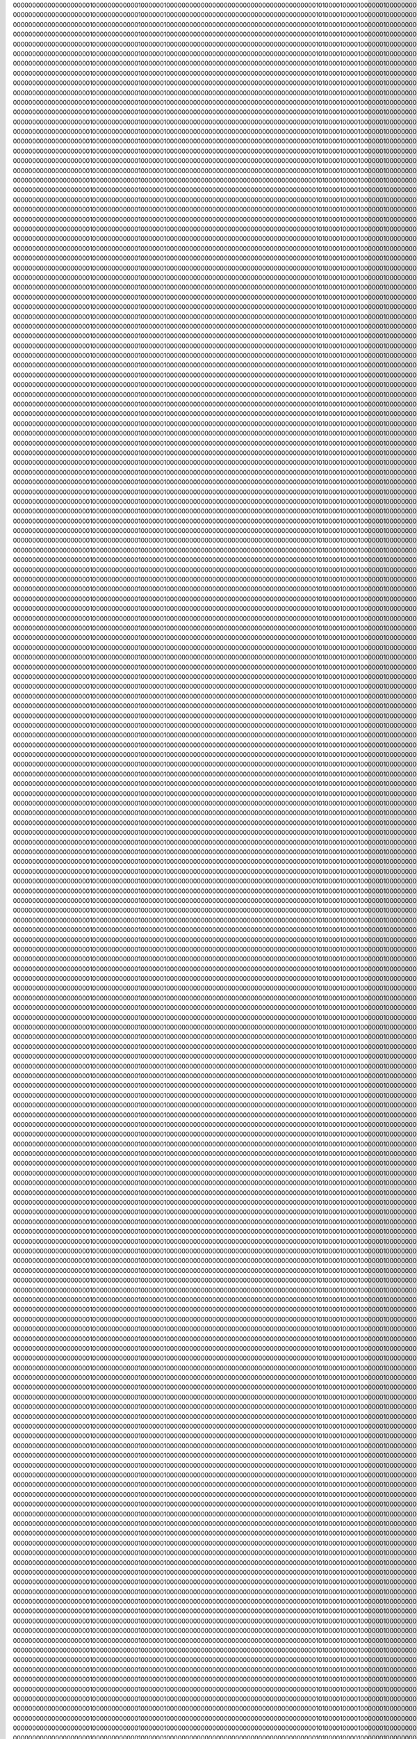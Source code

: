 00000000000000000000100000000000010000001000000000000000000000000000000000000000101000010000100000010000000000000000000010000000
00000000000000000000100000000000010000001000000000000000000000000000000000000000101000010000100000010000000000000000000010000000
00000000000000000000100000000000010000001000000000000000000000000000000000000000101000010000100000010000000000000000000010000000
00000000000000000000100000000000010000001000000000000000000000000000000000000000101000010000100000010000000000000000000010000000
00000000000000000000100000000000010000001000000000000000000000000000000000000000101000010000100000010000000000000000000010000000
00000000000000000000100000000000010000001000000000000000000000000000000000000000101000010000100000010000000000000000000010000000
00000000000000000000100000000000010000001000000000000000000000000000000000000000101000010000100000010000000000000000000010000000
00000000000000000000100000000000010000001000000000000000000000000000000000000000101000010000100000010000000000000000000010000000
00000000000000000000100000000000010000001000000000000000000000000000000000000000101000010000100000010000000000000000000010000000
00000000000000000000100000000000010000001000000000000000000000000000000000000000101000010000100000010000000000000000000010000000
00000000000000000000100000000000010000001000000000000000000000000000000000000000101000010000100000010000000000000000000010000000
00000000000000000000100000000000010000001000000000000000000000000000000000000000101000010000100000010000000000000000000010000000
00000000000000000000100000000000010000001000000000000000000000000000000000000000101000010000100000010000000000000000000010000000
00000000000000000000100000000000010000001000000000000000000000000000000000000000101000010000100000010000000000000000000010000000
00000000000000000000100000000000010000001000000000000000000000000000000000000000101000010000100000010000000000000000000010000000
00000000000000000000100000000000010000001000000000000000000000000000000000000000101000010000100000010000000000000000000010000000
00000000000000000000100000000000010000001000000000000000000000000000000000000000101000010000100000010000000000000000000010000000
00000000000000000000100000000000010000001000000000000000000000000000000000000000101000010000100000010000000000000000000010000000
00000000000000000000100000000000010000001000000000000000000000000000000000000000101000010000100000010000000000000000000010000000
00000000000000000000100000000000010000001000000000000000000000000000000000000000101000010000100000010000000000000000000010000000
00000000000000000000100000000000010000001000000000000000000000000000000000000000101000010000100000010000000000000000000010000000
00000000000000000000100000000000010000001000000000000000000000000000000000000000101000010000100000010000000000000000000010000000
00000000000000000000100000000000010000001000000000000000000000000000000000000000101000010000100000010000000000000000000010000000
00000000000000000000100000000000010000001000000000000000000000000000000000000000101000010000100000010000000000000000000010000000
00000000000000000000100000000000010000001000000000000000000000000000000000000000101000010000100000010000000000000000000010000000
00000000000000000000100000000000010000001000000000000000000000000000000000000000101000010000100000010000000000000000000010000000
00000000000000000000100000000000010000001000000000000000000000000000000000000000101000010000100000010000000000000000000010000000
00000000000000000000100000000000010000001000000000000000000000000000000000000000101000010000100000010000000000000000000010000000
00000000000000000000100000000000010000001000000000000000000000000000000000000000101000010000100000010000000000000000000010000000
00000000000000000000100000000000010000001000000000000000000000000000000000000000101000010000100000010000000000000000000010000000
00000000000000000000100000000000010000001000000000000000000000000000000000000000101000010000100000010000000000000000000010000000
00000000000000000000100000000000010000001000000000000000000000000000000000000000101000010000100000010000000000000000000010000000
00000000000000000000100000000000010000001000000000000000000000000000000000000000101000010000100000010000000000000000000010000000
00000000000000000000100000000000010000001000000000000000000000000000000000000000101000010000100000010000000000000000000010000000
00000000000000000000100000000000010000001000000000000000000000000000000000000000101000010000100000010000000000000000000010000000
00000000000000000000100000000000010000001000000000000000000000000000000000000000101000010000100000010000000000000000000010000000
00000000000000000000100000000000010000001000000000000000000000000000000000000000101000010000100000010000000000000000000010000000
00000000000000000000100000000000010000001000000000000000000000000000000000000000101000010000100000010000000000000000000010000000
00000000000000000000100000000000010000001000000000000000000000000000000000000000101000010000100000010000000000000000000010000000
00000000000000000000100000000000010000001000000000000000000000000000000000000000101000010000100000010000000000000000000010000000
00000000000000000000100000000000010000001000000000000000000000000000000000000000101000010000100000010000000000000000000010000000
00000000000000000000100000000000010000001000000000000000000000000000000000000000101000010000100000010000000000000000000010000000
00000000000000000000100000000000010000001000000000000000000000000000000000000000101000010000100000010000000000000000000010000000
00000000000000000000100000000000010000001000000000000000000000000000000000000000101000010000100000010000000000000000000010000000
00000000000000000000100000000000010000001000000000000000000000000000000000000000101000010000100000010000000000000000000010000000
00000000000000000000100000000000010000001000000000000000000000000000000000000000101000010000100000010000000000000000000010000000
00000000000000000000100000000000010000001000000000000000000000000000000000000000101000010000100000010000000000000000000010000000
00000000000000000000100000000000010000001000000000000000000000000000000000000000101000010000100000010000000000000000000010000000
00000000000000000000100000000000010000001000000000000000000000000000000000000000101000010000100000010000000000000000000010000000
00000000000000000000100000000000010000001000000000000000000000000000000000000000101000010000100000010000000000000000000010000000
00000000000000000000100000000000010000001000000000000000000000000000000000000000101000010000100000010000000000000000000010000000
00000000000000000000100000000000010000001000000000000000000000000000000000000000101000010000100000010000000000000000000010000000
00000000000000000000100000000000010000001000000000000000000000000000000000000000101000010000100000010000000000000000000010000000
00000000000000000000100000000000010000001000000000000000000000000000000000000000101000010000100000010000000000000000000010000000
00000000000000000000100000000000010000001000000000000000000000000000000000000000101000010000100000010000000000000000000010000000
00000000000000000000100000000000010000001000000000000000000000000000000000000000101000010000100000010000000000000000000010000000
00000000000000000000100000000000010000001000000000000000000000000000000000000000101000010000100000010000000000000000000010000000
00000000000000000000100000000000010000001000000000000000000000000000000000000000101000010000100000010000000000000000000010000000
00000000000000000000100000000000010000001000000000000000000000000000000000000000101000010000100000010000000000000000000010000000
00000000000000000000100000000000010000001000000000000000000000000000000000000000101000010000100000010000000000000000000010000000
00000000000000000000100000000000010000001000000000000000000000000000000000000000101000010000100000010000000000000000000010000000
00000000000000000000100000000000010000001000000000000000000000000000000000000000101000010000100000010000000000000000000010000000
00000000000000000000100000000000010000001000000000000000000000000000000000000000101000010000100000010000000000000000000010000000
00000000000000000000100000000000010000001000000000000000000000000000000000000000101000010000100000010000000000000000000010000000
00000000000000000000100000000000010000001000000000000000000000000000000000000000101000010000100000010000000000000000000010000000
00000000000000000000100000000000010000001000000000000000000000000000000000000000101000010000100000010000000000000000000010000000
00000000000000000000100000000000010000001000000000000000000000000000000000000000101000010000100000010000000000000000000010000000
00000000000000000000100000000000010000001000000000000000000000000000000000000000101000010000100000010000000000000000000010000000
00000000000000000000100000000000010000001000000000000000000000000000000000000000101000010000100000010000000000000000000010000000
00000000000000000000100000000000010000001000000000000000000000000000000000000000101000010000100000010000000000000000000010000000
00000000000000000000100000000000010000001000000000000000000000000000000000000000101000010000100000010000000000000000000010000000
00000000000000000000100000000000010000001000000000000000000000000000000000000000101000010000100000010000000000000000000010000000
00000000000000000000100000000000010000001000000000000000000000000000000000000000101000010000100000010000000000000000000010000000
00000000000000000000100000000000010000001000000000000000000000000000000000000000101000010000100000010000000000000000000010000000
00000000000000000000100000000000010000001000000000000000000000000000000000000000101000010000100000010000000000000000000010000000
00000000000000000000100000000000010000001000000000000000000000000000000000000000101000010000100000010000000000000000000010000000
00000000000000000000100000000000010000001000000000000000000000000000000000000000101000010000100000010000000000000000000010000000
00000000000000000000100000000000010000001000000000000000000000000000000000000000101000010000100000010000000000000000000010000000
00000000000000000000100000000000010000001000000000000000000000000000000000000000101000010000100000010000000000000000000010000000
00000000000000000000100000000000010000001000000000000000000000000000000000000000101000010000100000010000000000000000000010000000
00000000000000000000100000000000010000001000000000000000000000000000000000000000101000010000100000010000000000000000000010000000
00000000000000000000100000000000010000001000000000000000000000000000000000000000101000010000100000010000000000000000000010000000
00000000000000000000100000000000010000001000000000000000000000000000000000000000101000010000100000010000000000000000000010000000
00000000000000000000100000000000010000001000000000000000000000000000000000000000101000010000100000010000000000000000000010000000
00000000000000000000100000000000010000001000000000000000000000000000000000000000101000010000100000010000000000000000000010000000
00000000000000000000100000000000010000001000000000000000000000000000000000000000101000010000100000010000000000000000000010000000
00000000000000000000100000000000010000001000000000000000000000000000000000000000101000010000100000010000000000000000000010000000
00000000000000000000100000000000010000001000000000000000000000000000000000000000101000010000100000010000000000000000000010000000
00000000000000000000100000000000010000001000000000000000000000000000000000000000101000010000100000010000000000000000000010000000
00000000000000000000100000000000010000001000000000000000000000000000000000000000101000010000100000010000000000000000000010000000
00000000000000000000100000000000010000001000000000000000000000000000000000000000101000010000100000010000000000000000000010000000
00000000000000000000100000000000010000001000000000000000000000000000000000000000101000010000100000010000000000000000000010000000
00000000000000000000100000000000010000001000000000000000000000000000000000000000101000010000100000010000000000000000000010000000
00000000000000000000100000000000010000001000000000000000000000000000000000000000101000010000100000010000000000000000000010000000
00000000000000000000100000000000010000001000000000000000000000000000000000000000101000010000100000010000000000000000000010000000
00000000000000000000100000000000010000001000000000000000000000000000000000000000101000010000100000010000000000000000000010000000
00000000000000000000100000000000010000001000000000000000000000000000000000000000101000010000100000010000000000000000000010000000
00000000000000000000100000000000010000001000000000000000000000000000000000000000101000010000100000010000000000000000000010000000
00000000000000000000100000000000010000001000000000000000000000000000000000000000101000010000100000010000000000000000000010000000
00000000000000000000100000000000010000001000000000000000000000000000000000000000101000010000100000010000000000000000000010000000
00000000000000000000100000000000010000001000000000000000000000000000000000000000101000010000100000010000000000000000000010000000
00000000000000000000100000000000010000001000000000000000000000000000000000000000101000010000100000010000000000000000000010000000
00000000000000000000100000000000010000001000000000000000000000000000000000000000101000010000100000010000000000000000000010000000
00000000000000000000100000000000010000001000000000000000000000000000000000000000101000010000100000010000000000000000000010000000
00000000000000000000100000000000010000001000000000000000000000000000000000000000101000010000100000010000000000000000000010000000
00000000000000000000100000000000010000001000000000000000000000000000000000000000101000010000100000010000000000000000000010000000
00000000000000000000100000000000010000001000000000000000000000000000000000000000101000010000100000010000000000000000000010000000
00000000000000000000100000000000010000001000000000000000000000000000000000000000101000010000100000010000000000000000000010000000
00000000000000000000100000000000010000001000000000000000000000000000000000000000101000010000100000010000000000000000000010000000
00000000000000000000100000000000010000001000000000000000000000000000000000000000101000010000100000010000000000000000000010000000
00000000000000000000100000000000010000001000000000000000000000000000000000000000101000010000100000010000000000000000000010000000
00000000000000000000100000000000010000001000000000000000000000000000000000000000101000010000100000010000000000000000000010000000
00000000000000000000100000000000010000001000000000000000000000000000000000000000101000010000100000010000000000000000000010000000
00000000000000000000100000000000010000001000000000000000000000000000000000000000101000010000100000010000000000000000000010000000
00000000000000000000100000000000010000001000000000000000000000000000000000000000101000010000100000010000000000000000000010000000
00000000000000000000100000000000010000001000000000000000000000000000000000000000101000010000100000010000000000000000000010000000
00000000000000000000100000000000010000001000000000000000000000000000000000000000101000010000100000010000000000000000000010000000
00000000000000000000100000000000010000001000000000000000000000000000000000000000101000010000100000010000000000000000000010000000
00000000000000000000100000000000010000001000000000000000000000000000000000000000101000010000100000010000000000000000000010000000
00000000000000000000100000000000010000001000000000000000000000000000000000000000101000010000100000010000000000000000000010000000
00000000000000000000100000000000010000001000000000000000000000000000000000000000101000010000100000010000000000000000000010000000
00000000000000000000100000000000010000001000000000000000000000000000000000000000101000010000100000010000000000000000000010000000
00000000000000000000100000000000010000001000000000000000000000000000000000000000101000010000100000010000000000000000000010000000
00000000000000000000100000000000010000001000000000000000000000000000000000000000101000010000100000010000000000000000000010000000
00000000000000000000100000000000010000001000000000000000000000000000000000000000101000010000100000010000000000000000000010000000
00000000000000000000100000000000010000001000000000000000000000000000000000000000101000010000100000010000000000000000000010000000
00000000000000000000100000000000010000001000000000000000000000000000000000000000101000010000100000010000000000000000000010000000
00000000000000000000100000000000010000001000000000000000000000000000000000000000101000010000100000010000000000000000000010000000
00000000000000000000100000000000010000001000000000000000000000000000000000000000101000010000100000010000000000000000000010000000
00000000000000000000100000000000010000001000000000000000000000000000000000000000101000010000100000010000000000000000000010000000
00000000000000000000100000000000010000001000000000000000000000000000000000000000101000010000100000010000000000000000000010000000
00000000000000000000100000000000010000001000000000000000000000000000000000000000101000010000100000010000000000000000000010000000
00000000000000000000100000000000010000001000000000000000000000000000000000000000101000010000100000010000000000000000000010000000
00000000000000000000100000000000010000001000000000000000000000000000000000000000101000010000100000010000000000000000000010000000
00000000000000000000100000000000010000001000000000000000000000000000000000000000101000010000100000010000000000000000000010000000
00000000000000000000100000000000010000001000000000000000000000000000000000000000101000010000100000010000000000000000000010000000
00000000000000000000100000000000010000001000000000000000000000000000000000000000101000010000100000010000000000000000000010000000
00000000000000000000100000000000010000001000000000000000000000000000000000000000101000010000100000010000000000000000000010000000
00000000000000000000100000000000010000001000000000000000000000000000000000000000101000010000100000010000000000000000000010000000
00000000000000000000100000000000010000001000000000000000000000000000000000000000101000010000100000010000000000000000000010000000
00000000000000000000100000000000010000001000000000000000000000000000000000000000101000010000100000010000000000000000000010000000
00000000000000000000100000000000010000001000000000000000000000000000000000000000101000010000100000010000000000000000000010000000
00000000000000000000100000000000010000001000000000000000000000000000000000000000101000010000100000010000000000000000000010000000
00000000000000000000100000000000010000001000000000000000000000000000000000000000101000010000100000010000000000000000000010000000
00000000000000000000100000000000010000001000000000000000000000000000000000000000101000010000100000010000000000000000000010000000
00000000000000000000100000000000010000001000000000000000000000000000000000000000101000010000100000010000000000000000000010000000
00000000000000000000100000000000010000001000000000000000000000000000000000000000101000010000100000010000000000000000000010000000
00000000000000000000100000000000010000001000000000000000000000000000000000000000101000010000100000010000000000000000000010000000
00000000000000000000100000000000010000001000000000000000000000000000000000000000101000010000100000010000000000000000000010000000
00000000000000000000100000000000010000001000000000000000000000000000000000000000101000010000100000010000000000000000000010000000
00000000000000000000100000000000010000001000000000000000000000000000000000000000101000010000100000010000000000000000000010000000
00000000000000000000100000000000010000001000000000000000000000000000000000000000101000010000100000010000000000000000000010000000
00000000000000000000100000000000010000001000000000000000000000000000000000000000101000010000100000010000000000000000000010000000
00000000000000000000100000000000010000001000000000000000000000000000000000000000101000010000100000010000000000000000000010000000
00000000000000000000100000000000010000001000000000000000000000000000000000000000101000010000100000010000000000000000000010000000
00000000000000000000100000000000010000001000000000000000000000000000000000000000101000010000100000010000000000000000000010000000
00000000000000000000100000000000010000001000000000000000000000000000000000000000101000010000100000010000000000000000000010000000
00000000000000000000100000000000010000001000000000000000000000000000000000000000101000010000100000010000000000000000000010000000
00000000000000000000100000000000010000001000000000000000000000000000000000000000101000010000100000010000000000000000000010000000
00000000000000000000100000000000010000001000000000000000000000000000000000000000101000010000100000010000000000000000000010000000
00000000000000000000100000000000010000001000000000000000000000000000000000000000101000010000100000010000000000000000000010000000
00000000000000000000100000000000010000001000000000000000000000000000000000000000101000010000100000010000000000000000000010000000
00000000000000000000100000000000010000001000000000000000000000000000000000000000101000010000100000010000000000000000000010000000
00000000000000000000100000000000010000001000000000000000000000000000000000000000101000010000100000010000000000000000000010000000
00000000000000000000100000000000010000001000000000000000000000000000000000000000101000010000100000010000000000000000000010000000
00000000000000000000100000000000010000001000000000000000000000000000000000000000101000010000100000010000000000000000000010000000
00000000000000000000100000000000010000001000000000000000000000000000000000000000101000010000100000010000000000000000000010000000
00000000000000000000100000000000010000001000000000000000000000000000000000000000101000010000100000010000000000000000000010000000
00000000000000000000100000000000010000001000000000000000000000000000000000000000101000010000100000010000000000000000000010000000
00000000000000000000100000000000010000001000000000000000000000000000000000000000101000010000100000010000000000000000000010000000
00000000000000000000100000000000010000001000000000000000000000000000000000000000101000010000100000010000000000000000000010000000
00000000000000000000100000000000010000001000000000000000000000000000000000000000101000010000100000010000000000000000000010000000
00000000000000000000100000000000010000001000000000000000000000000000000000000000101000010000100000010000000000000000000010000000
00000000000000000000100000000000010000001000000000000000000000000000000000000000101000010000100000010000000000000000000010000000
00000000000000000000100000000000010000001000000000000000000000000000000000000000101000010000100000010000000000000000000010000000
00000000000000000000100000000000010000001000000000000000000000000000000000000000101000010000100000010000000000000000000010000000
00000000000000000000100000000000010000001000000000000000000000000000000000000000101000010000100000010000000000000000000010000000
00000000000000000000100000000000010000001000000000000000000000000000000000000000101000010000100000010000000000000000000010000000
00000000000000000000100000000000010000001000000000000000000000000000000000000000101000010000100000010000000000000000000010000000
00000000000000000000100000000000010000001000000000000000000000000000000000000000101000010000100000010000000000000000000010000000
00000000000000000000100000000000010000001000000000000000000000000000000000000000101000010000100000010000000000000000000010000000
00000000000000000000100000000000010000001000000000000000000000000000000000000000101000010000100000010000000000000000000010000000
00000000000000000000100000000000010000001000000000000000000000000000000000000000101000010000100000010000000000000000000010000000
00000000000000000000100000000000010000001000000000000000000000000000000000000000101000010000100000010000000000000000000010000000
00000000000000000000100000000000010000001000000000000000000000000000000000000000101000010000100000010000000000000000000010000000
00000000000000000000100000000000010000001000000000000000000000000000000000000000101000010000100000010000000000000000000010000000
00000000000000000000100000000000010000001000000000000000000000000000000000000000101000010000100000010000000000000000000010000000
00000000000000000000100000000000010000001000000000000000000000000000000000000000101000010000100000010000000000000000000010000000
00000000000000000000100000000000010000001000000000000000000000000000000000000000101000010000100000010000000000000000000010000000
00000000000000000000100000000000010000001000000000000000000000000000000000000000101000010000100000010000000000000000000010000000
00000000000000000000100000000000010000001000000000000000000000000000000000000000101000010000100000010000000000000000000010000000
00000000000000000000100000000000010000001000000000000000000000000000000000000000101000010000100000010000000000000000000010000000
00000000000000000000100000000000010000001000000000000000000000000000000000000000101000010000100000010000000000000000000010000000
00000000000000000000100000000000010000001000000000000000000000000000000000000000101000010000100000010000000000000000000010000000
00000000000000000000100000000000010000001000000000000000000000000000000000000000101000010000100000010000000000000000000010000000
00000000000000000000100000000000010000001000000000000000000000000000000000000000101000010000100000010000000000000000000010000000
00000000000000000000100000000000010000001000000000000000000000000000000000000000101000010000100000010000000000000000000010000000
00000000000000000000100000000000010000001000000000000000000000000000000000000000101000010000100000010000000000000000000010000000
00000000000000000000100000000000010000001000000000000000000000000000000000000000101000010000100000010000000000000000000010000000
00000000000000000000100000000000010000001000000000000000000000000000000000000000101000010000100000010000000000000000000010000000
00000000000000000000100000000000010000001000000000000000000000000000000000000000101000010000100000010000000000000000000010000000
00000000000000000000100000000000010000001000000000000000000000000000000000000000101000010000100000010000000000000000000010000000
00000000000000000000100000000000010000001000000000000000000000000000000000000000101000010000100000010000000000000000000010000000
00000000000000000000100000000000010000001000000000000000000000000000000000000000101000010000100000010000000000000000000010000000
00000000000000000000100000000000010000001000000000000000000000000000000000000000101000010000100000010000000000000000000010000000
00000000000000000000100000000000010000001000000000000000000000000000000000000000101000010000100000010000000000000000000010000000
00000000000000000000100000000000010000001000000000000000000000000000000000000000101000010000100000010000000000000000000010000000
00000000000000000000100000000000010000001000000000000000000000000000000000000000101000010000100000010000000000000000000010000000
00000000000000000000100000000000010000001000000000000000000000000000000000000000101000010000100000010000000000000000000010000000
00000000000000000000100000000000010000001000000000000000000000000000000000000000101000010000100000010000000000000000000010000000
00000000000000000000100000000000010000001000000000000000000000000000000000000000101000010000100000010000000000000000000010000000
00000000000000000000100000000000010000001000000000000000000000000000000000000000101000010000100000010000000000000000000010000000
00000000000000000000100000000000010000001000000000000000000000000000000000000000101000010000100000010000000000000000000010000000
00000000000000000000100000000000010000001000000000000000000000000000000000000000101000010000100000010000000000000000000010000000
00000000000000000000100000000000010000001000000000000000000000000000000000000000101000010000100000010000000000000000000010000000
00000000000000000000100000000000010000001000000000000000000000000000000000000000101000010000100000010000000000000000000010000000
00000000000000000000100000000000010000001000000000000000000000000000000000000000101000010000100000010000000000000000000010000000
00000000000000000000100000000000010000001000000000000000000000000000000000000000101000010000100000010000000000000000000010000000
00000000000000000000100000000000010000001000000000000000000000000000000000000000101000010000100000010000000000000000000010000000
00000000000000000000100000000000010000001000000000000000000000000000000000000000101000010000100000010000000000000000000010000000
00000000000000000000100000000000010000001000000000000000000000000000000000000000101000010000100000010000000000000000000010000000
00000000000000000000100000000000010000001000000000000000000000000000000000000000101000010000100000010000000000000000000010000000
00000000000000000000100000000000010000001000000000000000000000000000000000000000101000010000100000010000000000000000000010000000
00000000000000000000100000000000010000001000000000000000000000000000000000000000101000010000100000010000000000000000000010000000
00000000000000000000100000000000010000001000000000000000000000000000000000000000101000010000100000010000000000000000000010000000
00000000000000000000100000000000010000001000000000000000000000000000000000000000101000010000100000010000000000000000000010000000
00000000000000000000100000000000010000001000000000000000000000000000000000000000101000010000100000010000000000000000000010000000
00000000000000000000100000000000010000001000000000000000000000000000000000000000101000010000100000010000000000000000000010000000
00000000000000000000100000000000010000001000000000000000000000000000000000000000101000010000100000010000000000000000000010000000
00000000000000000000100000000000010000001000000000000000000000000000000000000000101000010000100000010000000000000000000010000000
00000000000000000000100000000000010000001000000000000000000000000000000000000000101000010000100000010000000000000000000010000000
00000000000000000000100000000000010000001000000000000000000000000000000000000000101000010000100000010000000000000000000010000000
00000000000000000000100000000000010000001000000000000000000000000000000000000000101000010000100000010000000000000000000010000000
00000000000000000000100000000000010000001000000000000000000000000000000000000000101000010000100000010000000000000000000010000000
00000000000000000000100000000000010000001000000000000000000000000000000000000000101000010000100000010000000000000000000010000000
00000000000000000000100000000000010000001000000000000000000000000000000000000000101000010000100000010000000000000000000010000000
00000000000000000000100000000000010000001000000000000000000000000000000000000000101000010000100000010000000000000000000010000000
00000000000000000000100000000000010000001000000000000000000000000000000000000000101000010000100000010000000000000000000010000000
00000000000000000000100000000000010000001000000000000000000000000000000000000000101000010000100000010000000000000000000010000000
00000000000000000000100000000000010000001000000000000000000000000000000000000000101000010000100000010000000000000000000010000000
00000000000000000000100000000000010000001000000000000000000000000000000000000000101000010000100000010000000000000000000010000000
00000000000000000000100000000000010000001000000000000000000000000000000000000000101000010000100000010000000000000000000010000000
00000000000000000000100000000000010000001000000000000000000000000000000000000000101000010000100000010000000000000000000010000000
00000000000000000000100000000000010000001000000000000000000000000000000000000000101000010000100000010000000000000000000010000000
00000000000000000000100000000000010000001000000000000000000000000000000000000000101000010000100000010000000000000000000010000000
00000000000000000000100000000000010000001000000000000000000000000000000000000000101000010000100000010000000000000000000010000000
00000000000000000000100000000000010000001000000000000000000000000000000000000000101000010000100000010000000000000000000010000000
00000000000000000000100000000000010000001000000000000000000000000000000000000000101000010000100000010000000000000000000010000000
00000000000000000000100000000000010000001000000000000000000000000000000000000000101000010000100000010000000000000000000010000000
00000000000000000000100000000000010000001000000000000000000000000000000000000000101000010000100000010000000000000000000010000000
00000000000000000000100000000000010000001000000000000000000000000000000000000000101000010000100000010000000000000000000010000000
00000000000000000000100000000000010000001000000000000000000000000000000000000000101000010000100000010000000000000000000010000000
00000000000000000000100000000000010000001000000000000000000000000000000000000000101000010000100000010000000000000000000010000000
00000000000000000000100000000000010000001000000000000000000000000000000000000000101000010000100000010000000000000000000010000000
00000000000000000000100000000000010000001000000000000000000000000000000000000000101000010000100000010000000000000000000010000000
00000000000000000000100000000000010000001000000000000000000000000000000000000000101000010000100000010000000000000000000010000000
00000000000000000000100000000000010000001000000000000000000000000000000000000000101000010000100000010000000000000000000010000000
00000000000000000000100000000000010000001000000000000000000000000000000000000000101000010000100000010000000000000000000010000000
00000000000000000000100000000000010000001000000000000000000000000000000000000000101000010000100000010000000000000000000010000000
00000000000000000000100000000000010000001000000000000000000000000000000000000000101000010000100000010000000000000000000010000000
00000000000000000000100000000000010000001000000000000000000000000000000000000000101000010000100000010000000000000000000010000000
00000000000000000000100000000000010000001000000000000000000000000000000000000000101000010000100000010000000000000000000010000000
00000000000000000000100000000000010000001000000000000000000000000000000000000000101000010000100000010000000000000000000010000000
00000000000000000000100000000000010000001000000000000000000000000000000000000000101000010000100000010000000000000000000010000000
00000000000000000000100000000000010000001000000000000000000000000000000000000000101000010000100000010000000000000000000010000000
00000000000000000000100000000000010000001000000000000000000000000000000000000000101000010000100000010000000000000000000010000000
00000000000000000000100000000000010000001000000000000000000000000000000000000000101000010000100000010000000000000000000010000000
00000000000000000000100000000000010000001000000000000000000000000000000000000000101000010000100000010000000000000000000010000000
00000000000000000000100000000000010000001000000000000000000000000000000000000000101000010000100000010000000000000000000010000000
00000000000000000000100000000000010000001000000000000000000000000000000000000000101000010000100000010000000000000000000010000000
00000000000000000000100000000000010000001000000000000000000000000000000000000000101000010000100000010000000000000000000010000000
00000000000000000000100000000000010000001000000000000000000000000000000000000000101000010000100000010000000000000000000010000000
00000000000000000000100000000000010000001000000000000000000000000000000000000000101000010000100000010000000000000000000010000000
00000000000000000000100000000000010000001000000000000000000000000000000000000000101000010000100000010000000000000000000010000000
00000000000000000000100000000000010000001000000000000000000000000000000000000000101000010000100000010000000000000000000010000000
00000000000000000000100000000000010000001000000000000000000000000000000000000000101000010000100000010000000000000000000010000000
00000000000000000000100000000000010000001000000000000000000000000000000000000000101000010000100000010000000000000000000010000000
00000000000000000000100000000000010000001000000000000000000000000000000000000000101000010000100000010000000000000000000010000000
00000000000000000000100000000000010000001000000000000000000000000000000000000000101000010000100000010000000000000000000010000000
00000000000000000000100000000000010000001000000000000000000000000000000000000000101000010000100000010000000000000000000010000000
00000000000000000000100000000000010000001000000000000000000000000000000000000000101000010000100000010000000000000000000010000000
00000000000000000000100000000000010000001000000000000000000000000000000000000000101000010000100000010000000000000000000010000000
00000000000000000000100000000000010000001000000000000000000000000000000000000000101000010000100000010000000000000000000010000000
00000000000000000000100000000000010000001000000000000000000000000000000000000000101000010000100000010000000000000000000010000000
00000000000000000000100000000000010000001000000000000000000000000000000000000000101000010000100000010000000000000000000010000000
00000000000000000000100000000000010000001000000000000000000000000000000000000000101000010000100000010000000000000000000010000000
00000000000000000000100000000000010000001000000000000000000000000000000000000000101000010000100000010000000000000000000010000000
00000000000000000000100000000000010000001000000000000000000000000000000000000000101000010000100000010000000000000000000010000000
00000000000000000000100000000000010000001000000000000000000000000000000000000000101000010000100000010000000000000000000010000000
00000000000000000000100000000000010000001000000000000000000000000000000000000000101000010000100000010000000000000000000010000000
00000000000000000000100000000000010000001000000000000000000000000000000000000000101000010000100000010000000000000000000010000000
00000000000000000000100000000000010000001000000000000000000000000000000000000000101000010000100000010000000000000000000010000000
00000000000000000000100000000000010000001000000000000000000000000000000000000000101000010000100000010000000000000000000010000000
00000000000000000000100000000000010000001000000000000000000000000000000000000000101000010000100000010000000000000000000010000000
00000000000000000000100000000000010000001000000000000000000000000000000000000000101000010000100000010000000000000000000010000000
00000000000000000000100000000000010000001000000000000000000000000000000000000000101000010000100000010000000000000000000010000000
00000000000000000000100000000000010000001000000000000000000000000000000000000000101000010000100000010000000000000000000010000000
00000000000000000000100000000000010000001000000000000000000000000000000000000000101000010000100000010000000000000000000010000000
00000000000000000000100000000000010000001000000000000000000000000000000000000000101000010000100000010000000000000000000010000000
00000000000000000000100000000000010000001000000000000000000000000000000000000000101000010000100000010000000000000000000010000000
00000000000000000000100000000000010000001000000000000000000000000000000000000000101000010000100000010000000000000000000010000000
00000000000000000000100000000000010000001000000000000000000000000000000000000000101000010000100000010000000000000000000010000000
00000000000000000000100000000000010000001000000000000000000000000000000000000000101000010000100000010000000000000000000010000000
00000000000000000000100000000000010000001000000000000000000000000000000000000000101000010000100000010000000000000000000010000000
00000000000000000000100000000000010000001000000000000000000000000000000000000000101000010000100000010000000000000000000010000000
00000000000000000000100000000000010000001000000000000000000000000000000000000000101000010000100000010000000000000000000010000000
00000000000000000000100000000000010000001000000000000000000000000000000000000000101000010000100000010000000000000000000010000000
00000000000000000000100000000000010000001000000000000000000000000000000000000000101000010000100000010000000000000000000010000000
00000000000000000000100000000000010000001000000000000000000000000000000000000000101000010000100000010000000000000000000010000000
00000000000000000000100000000000010000001000000000000000000000000000000000000000101000010000100000010000000000000000000010000000
00000000000000000000100000000000010000001000000000000000000000000000000000000000101000010000100000010000000000000000000010000000
00000000000000000000100000000000010000001000000000000000000000000000000000000000101000010000100000010000000000000000000010000000
00000000000000000000100000000000010000001000000000000000000000000000000000000000101000010000100000010000000000000000000010000000
00000000000000000000100000000000010000001000000000000000000000000000000000000000101000010000100000010000000000000000000010000000
00000000000000000000100000000000010000001000000000000000000000000000000000000000101000010000100000010000000000000000000010000000
00000000000000000000100000000000010000001000000000000000000000000000000000000000101000010000100000010000000000000000000010000000
00000000000000000000100000000000010000001000000000000000000000000000000000000000101000010000100000010000000000000000000010000000
00000000000000000000100000000000010000001000000000000000000000000000000000000000101000010000100000010000000000000000000010000000
00000000000000000000100000000000010000001000000000000000000000000000000000000000101000010000100000010000000000000000000010000000
00000000000000000000100000000000010000001000000000000000000000000000000000000000101000010000100000010000000000000000000010000000
00000000000000000000100000000000010000001000000000000000000000000000000000000000101000010000100000010000000000000000000010000000
00000000000000000000100000000000010000001000000000000000000000000000000000000000101000010000100000010000000000000000000010000000
00000000000000000000100000000000010000001000000000000000000000000000000000000000101000010000100000010000000000000000000010000000
00000000000000000000100000000000010000001000000000000000000000000000000000000000101000010000100000010000000000000000000010000000
00000000000000000000100000000000010000001000000000000000000000000000000000000000101000010000100000010000000000000000000010000000
00000000000000000000100000000000010000001000000000000000000000000000000000000000101000010000100000010000000000000000000010000000
00000000000000000000100000000000010000001000000000000000000000000000000000000000101000010000100000010000000000000000000010000000
00000000000000000000100000000000010000001000000000000000000000000000000000000000101000010000100000010000000000000000000010000000
00000000000000000000100000000000010000001000000000000000000000000000000000000000101000010000100000010000000000000000000010000000
00000000000000000000100000000000010000001000000000000000000000000000000000000000101000010000100000010000000000000000000010000000
00000000000000000000100000000000010000001000000000000000000000000000000000000000101000010000100000010000000000000000000010000000
00000000000000000000100000000000010000001000000000000000000000000000000000000000101000010000100000010000000000000000000010000000
00000000000000000000100000000000010000001000000000000000000000000000000000000000101000010000100000010000000000000000000010000000
00000000000000000000100000000000010000001000000000000000000000000000000000000000101000010000100000010000000000000000000010000000
00000000000000000000100000000000010000001000000000000000000000000000000000000000101000010000100000010000000000000000000010000000
00000000000000000000100000000000010000001000000000000000000000000000000000000000101000010000100000010000000000000000000010000000
00000000000000000000100000000000010000001000000000000000000000000000000000000000101000010000100000010000000000000000000010000000
00000000000000000000100000000000010000001000000000000000000000000000000000000000101000010000100000010000000000000000000010000000
00000000000000000000100000000000010000001000000000000000000000000000000000000000101000010000100000010000000000000000000010000000
00000000000000000000100000000000010000001000000000000000000000000000000000000000101000010000100000010000000000000000000010000000
00000000000000000000100000000000010000001000000000000000000000000000000000000000101000010000100000010000000000000000000010000000
00000000000000000000100000000000010000001000000000000000000000000000000000000000101000010000100000010000000000000000000010000000
00000000000000000000100000000000010000001000000000000000000000000000000000000000101000010000100000010000000000000000000010000000
00000000000000000000100000000000010000001000000000000000000000000000000000000000101000010000100000010000000000000000000010000000
00000000000000000000100000000000010000001000000000000000000000000000000000000000101000010000100000010000000000000000000010000000
00000000000000000000100000000000010000001000000000000000000000000000000000000000101000010000100000010000000000000000000010000000
00000000000000000000100000000000010000001000000000000000000000000000000000000000101000010000100000010000000000000000000010000000
00000000000000000000100000000000010000001000000000000000000000000000000000000000101000010000100000010000000000000000000010000000
00000000000000000000100000000000010000001000000000000000000000000000000000000000101000010000100000010000000000000000000010000000
00000000000000000000100000000000010000001000000000000000000000000000000000000000101000010000100000010000000000000000000010000000
00000000000000000000100000000000010000001000000000000000000000000000000000000000101000010000100000010000000000000000000010000000
00000000000000000000100000000000010000001000000000000000000000000000000000000000101000010000100000010000000000000000000010000000
00000000000000000000100000000000010000001000000000000000000000000000000000000000101000010000100000010000000000000000000010000000
00000000000000000000100000000000010000001000000000000000000000000000000000000000101000010000100000010000000000000000000010000000
00000000000000000000100000000000010000001000000000000000000000000000000000000000101000010000100000010000000000000000000010000000
00000000000000000000100000000000010000001000000000000000000000000000000000000000101000010000100000010000000000000000000010000000
00000000000000000000100000000000010000001000000000000000000000000000000000000000101000010000100000010000000000000000000010000000
00000000000000000000100000000000010000001000000000000000000000000000000000000000101000010000100000010000000000000000000010000000
00000000000000000000100000000000010000001000000000000000000000000000000000000000101000010000100000010000000000000000000010000000
00000000000000000000100000000000010000001000000000000000000000000000000000000000101000010000100000010000000000000000000010000000
00000000000000000000100000000000010000001000000000000000000000000000000000000000101000010000100000010000000000000000000010000000
00000000000000000000100000000000010000001000000000000000000000000000000000000000101000010000100000010000000000000000000010000000
00000000000000000000100000000000010000001000000000000000000000000000000000000000101000010000100000010000000000000000000010000000
00000000000000000000100000000000010000001000000000000000000000000000000000000000101000010000100000010000000000000000000010000000
00000000000000000000100000000000010000001000000000000000000000000000000000000000101000010000100000010000000000000000000010000000
00000000000000000000100000000000010000001000000000000000000000000000000000000000101000010000100000010000000000000000000010000000
00000000000000000000100000000000010000001000000000000000000000000000000000000000101000010000100000010000000000000000000010000000
00000000000000000000100000000000010000001000000000000000000000000000000000000000101000010000100000010000000000000000000010000000
00000000000000000000100000000000010000001000000000000000000000000000000000000000101000010000100000010000000000000000000010000000
00000000000000000000100000000000010000001000000000000000000000000000000000000000101000010000100000010000000000000000000010000000
00000000000000000000100000000000010000001000000000000000000000000000000000000000101000010000100000010000000000000000000010000000
00000000000000000000100000000000010000001000000000000000000000000000000000000000101000010000100000010000000000000000000010000000
00000000000000000000100000000000010000001000000000000000000000000000000000000000101000010000100000010000000000000000000010000000
00000000000000000000100000000000010000001000000000000000000000000000000000000000101000010000100000010000000000000000000010000000
00000000000000000000100000000000010000001000000000000000000000000000000000000000101000010000100000010000000000000000000010000000
00000000000000000000100000000000010000001000000000000000000000000000000000000000101000010000100000010000000000000000000010000000
00000000000000000000100000000000010000001000000000000000000000000000000000000000101000010000100000010000000000000000000010000000
00000000000000000000100000000000010000001000000000000000000000000000000000000000101000010000100000010000000000000000000010000000
00000000000000000000100000000000010000001000000000000000000000000000000000000000101000010000100000010000000000000000000010000000
00000000000000000000100000000000010000001000000000000000000000000000000000000000101000010000100000010000000000000000000010000000
00000000000000000000100000000000010000001000000000000000000000000000000000000000101000010000100000010000000000000000000010000000
00000000000000000000100000000000010000001000000000000000000000000000000000000000101000010000100000010000000000000000000010000000
00000000000000000000100000000000010000001000000000000000000000000000000000000000101000010000100000010000000000000000000010000000
00000000000000000000100000000000010000001000000000000000000000000000000000000000101000010000100000010000000000000000000010000000
00000000000000000000100000000000010000001000000000000000000000000000000000000000101000010000100000010000000000000000000010000000
00000000000000000000100000000000010000001000000000000000000000000000000000000000101000010000100000010000000000000000000010000000
00000000000000000000100000000000010000001000000000000000000000000000000000000000101000010000100000010000000000000000000010000000
00000000000000000000100000000000010000001000000000000000000000000000000000000000101000010000100000010000000000000000000010000000
00000000000000000000100000000000010000001000000000000000000000000000000000000000101000010000100000010000000000000000000010000000
00000000000000000000100000000000010000001000000000000000000000000000000000000000101000010000100000010000000000000000000010000000
00000000000000000000100000000000010000001000000000000000000000000000000000000000101000010000100000010000000000000000000010000000
00000000000000000000100000000000010000001000000000000000000000000000000000000000101000010000100000010000000000000000000010000000
00000000000000000000100000000000010000001000000000000000000000000000000000000000101000010000100000010000000000000000000010000000
00000000000000000000100000000000010000001000000000000000000000000000000000000000101000010000100000010000000000000000000010000000
00000000000000000000100000000000010000001000000000000000000000000000000000000000101000010000100000010000000000000000000010000000
00000000000000000000100000000000010000001000000000000000000000000000000000000000101000010000100000010000000000000000000010000000
00000000000000000000100000000000010000001000000000000000000000000000000000000000101000010000100000010000000000000000000010000000
00000000000000000000100000000000010000001000000000000000000000000000000000000000101000010000100000010000000000000000000010000000
00000000000000000000100000000000010000001000000000000000000000000000000000000000101000010000100000010000000000000000000010000000
00000000000000000000100000000000010000001000000000000000000000000000000000000000101000010000100000010000000000000000000010000000
00000000000000000000100000000000010000001000000000000000000000000000000000000000101000010000100000010000000000000000000010000000
00000000000000000000100000000000010000001000000000000000000000000000000000000000101000010000100000010000000000000000000010000000
00000000000000000000100000000000010000001000000000000000000000000000000000000000101000010000100000010000000000000000000010000000
00000000000000000000100000000000010000001000000000000000000000000000000000000000101000010000100000010000000000000000000010000000
00000000000000000000100000000000010000001000000000000000000000000000000000000000101000010000100000010000000000000000000010000000
00000000000000000000100000000000010000001000000000000000000000000000000000000000101000010000100000010000000000000000000010000000
00000000000000000000100000000000010000001000000000000000000000000000000000000000101000010000100000010000000000000000000010000000
00000000000000000000100000000000010000001000000000000000000000000000000000000000101000010000100000010000000000000000000010000000
00000000000000000000100000000000010000001000000000000000000000000000000000000000101000010000100000010000000000000000000010000000
00000000000000000000100000000000010000001000000000000000000000000000000000000000101000010000100000010000000000000000000010000000
00000000000000000000100000000000010000001000000000000000000000000000000000000000101000010000100000010000000000000000000010000000
00000000000000000000100000000000010000001000000000000000000000000000000000000000101000010000100000010000000000000000000010000000
00000000000000000000100000000000010000001000000000000000000000000000000000000000101000010000100000010000000000000000000010000000
00000000000000000000100000000000010000001000000000000000000000000000000000000000101000010000100000010000000000000000000010000000
00000000000000000000100000000000010000001000000000000000000000000000000000000000101000010000100000010000000000000000000010000000
00000000000000000000100000000000010000001000000000000000000000000000000000000000101000010000100000010000000000000000000010000000
00000000000000000000100000000000010000001000000000000000000000000000000000000000101000010000100000010000000000000000000010000000
00000000000000000000100000000000010000001000000000000000000000000000000000000000101000010000100000010000000000000000000010000000
00000000000000000000100000000000010000001000000000000000000000000000000000000000101000010000100000010000000000000000000010000000
00000000000000000000100000000000010000001000000000000000000000000000000000000000101000010000100000010000000000000000000010000000
00000000000000000000100000000000010000001000000000000000000000000000000000000000101000010000100000010000000000000000000010000000
00000000000000000000100000000000010000001000000000000000000000000000000000000000101000010000100000010000000000000000000010000000
00000000000000000000100000000000010000001000000000000000000000000000000000000000101000010000100000010000000000000000000010000000
00000000000000000000100000000000010000001000000000000000000000000000000000000000101000010000100000010000000000000000000010000000
00000000000000000000100000000000010000001000000000000000000000000000000000000000101000010000100000010000000000000000000010000000
00000000000000000000100000000000010000001000000000000000000000000000000000000000101000010000100000010000000000000000000010000000
00000000000000000000100000000000010000001000000000000000000000000000000000000000101000010000100000010000000000000000000010000000
00000000000000000000100000000000010000001000000000000000000000000000000000000000101000010000100000010000000000000000000010000000
00000000000000000000100000000000010000001000000000000000000000000000000000000000101000010000100000010000000000000000000010000000
00000000000000000000100000000000010000001000000000000000000000000000000000000000101000010000100000010000000000000000000010000000
00000000000000000000100000000000010000001000000000000000000000000000000000000000101000010000100000010000000000000000000010000000
00000000000000000000100000000000010000001000000000000000000000000000000000000000101000010000100000010000000000000000000010000000
00000000000000000000100000000000010000001000000000000000000000000000000000000000101000010000100000010000000000000000000010000000
00000000000000000000100000000000010000001000000000000000000000000000000000000000101000010000100000010000000000000000000010000000
00000000000000000000100000000000010000001000000000000000000000000000000000000000101000010000100000010000000000000000000010000000
00000000000000000000100000000000010000001000000000000000000000000000000000000000101000010000100000010000000000000000000010000000
00000000000000000000100000000000010000001000000000000000000000000000000000000000101000010000100000010000000000000000000010000000
00000000000000000000100000000000010000001000000000000000000000000000000000000000101000010000100000010000000000000000000010000000
00000000000000000000100000000000010000001000000000000000000000000000000000000000101000010000100000010000000000000000000010000000
00000000000000000000100000000000010000001000000000000000000000000000000000000000101000010000100000010000000000000000000010000000
00000000000000000000100000000000010000001000000000000000000000000000000000000000101000010000100000010000000000000000000010000000
00000000000000000000100000000000010000001000000000000000000000000000000000000000101000010000100000010000000000000000000010000000
00000000000000000000100000000000010000001000000000000000000000000000000000000000101000010000100000010000000000000000000010000000
00000000000000000000100000000000010000001000000000000000000000000000000000000000101000010000100000010000000000000000000010000000
00000000000000000000100000000000010000001000000000000000000000000000000000000000101000010000100000010000000000000000000010000000
00000000000000000000100000000000010000001000000000000000000000000000000000000000101000010000100000010000000000000000000010000000
00000000000000000000100000000000010000001000000000000000000000000000000000000000101000010000100000010000000000000000000010000000
00000000000000000000100000000000010000001000000000000000000000000000000000000000101000010000100000010000000000000000000010000000
00000000000000000000100000000000010000001000000000000000000000000000000000000000101000010000100000010000000000000000000010000000
00000000000000000000100000000000010000001000000000000000000000000000000000000000101000010000100000010000000000000000000010000000
00000000000000000000100000000000010000001000000000000000000000000000000000000000101000010000100000010000000000000000000010000000
00000000000000000000100000000000010000001000000000000000000000000000000000000000101000010000100000010000000000000000000010000000
00000000000000000000100000000000010000001000000000000000000000000000000000000000101000010000100000010000000000000000000010000000
00000000000000000000100000000000010000001000000000000000000000000000000000000000101000010000100000010000000000000000000010000000
00000000000000000000100000000000010000001000000000000000000000000000000000000000101000010000100000010000000000000000000010000000
00000000000000000000100000000000010000001000000000000000000000000000000000000000101000010000100000010000000000000000000010000000
00000000000000000000100000000000010000001000000000000000000000000000000000000000101000010000100000010000000000000000000010000000
00000000000000000000100000000000010000001000000000000000000000000000000000000000101000010000100000010000000000000000000010000000
00000000000000000000100000000000010000001000000000000000000000000000000000000000101000010000100000010000000000000000000010000000
00000000000000000000100000000000010000001000000000000000000000000000000000000000101000010000100000010000000000000000000010000000
00000000000000000000100000000000010000001000000000000000000000000000000000000000101000010000100000010000000000000000000010000000
00000000000000000000100000000000010000001000000000000000000000000000000000000000101000010000100000010000000000000000000010000000
00000000000000000000100000000000010000001000000000000000000000000000000000000000101000010000100000010000000000000000000010000000
00000000000000000000100000000000010000001000000000000000000000000000000000000000101000010000100000010000000000000000000010000000
00000000000000000000100000000000010000001000000000000000000000000000000000000000101000010000100000010000000000000000000010000000
00000000000000000000100000000000010000001000000000000000000000000000000000000000101000010000100000010000000000000000000010000000
00000000000000000000100000000000010000001000000000000000000000000000000000000000101000010000100000010000000000000000000010000000
00000000000000000000100000000000010000001000000000000000000000000000000000000000101000010000100000010000000000000000000010000000
00000000000000000000100000000000010000001000000000000000000000000000000000000000101000010000100000010000000000000000000010000000
00000000000000000000100000000000010000001000000000000000000000000000000000000000101000010000100000010000000000000000000010000000
00000000000000000000100000000000010000001000000000000000000000000000000000000000101000010000100000010000000000000000000010000000
00000000000000000000100000000000010000001000000000000000000000000000000000000000101000010000100000010000000000000000000010000000
00000000000000000000100000000000010000001000000000000000000000000000000000000000101000010000100000010000000000000000000010000000
00000000000000000000100000000000010000001000000000000000000000000000000000000000101000010000100000010000000000000000000010000000
00000000000000000000100000000000010000001000000000000000000000000000000000000000101000010000100000010000000000000000000010000000
00000000000000000000100000000000010000001000000000000000000000000000000000000000101000010000100000010000000000000000000010000000
00000000000000000000100000000000010000001000000000000000000000000000000000000000101000010000100000010000000000000000000010000000
00000000000000000000100000000000010000001000000000000000000000000000000000000000101000010000100000010000000000000000000010000000
00000000000000000000100000000000010000001000000000000000000000000000000000000000101000010000100000010000000000000000000010000000
00000000000000000000100000000000010000001000000000000000000000000000000000000000101000010000100000010000000000000000000010000000
00000000000000000000100000000000010000001000000000000000000000000000000000000000101000010000100000010000000000000000000010000000
00000000000000000000100000000000010000001000000000000000000000000000000000000000101000010000100000010000000000000000000010000000
00000000000000000000100000000000010000001000000000000000000000000000000000000000101000010000100000010000000000000000000010000000
00000000000000000000100000000000010000001000000000000000000000000000000000000000101000010000100000010000000000000000000010000000
00000000000000000000100000000000010000001000000000000000000000000000000000000000101000010000100000010000000000000000000010000000
00000000000000000000100000000000010000001000000000000000000000000000000000000000101000010000100000010000000000000000000010000000
00000000000000000000100000000000010000001000000000000000000000000000000000000000101000010000100000010000000000000000000010000000
00000000000000000000100000000000010000001000000000000000000000000000000000000000101000010000100000010000000000000000000010000000
00000000000000000000100000000000010000001000000000000000000000000000000000000000101000010000100000010000000000000000000010000000
00000000000000000000100000000000010000001000000000000000000000000000000000000000101000010000100000010000000000000000000010000000
00000000000000000000100000000000010000001000000000000000000000000000000000000000101000010000100000010000000000000000000010000000
00000000000000000000100000000000010000001000000000000000000000000000000000000000101000010000100000010000000000000000000010000000
00000000000000000000100000000000010000001000000000000000000000000000000000000000101000010000100000010000000000000000000010000000
00000000000000000000100000000000010000001000000000000000000000000000000000000000101000010000100000010000000000000000000010000000
00000000000000000000100000000000010000001000000000000000000000000000000000000000101000010000100000010000000000000000000010000000
00000000000000000000100000000000010000001000000000000000000000000000000000000000101000010000100000010000000000000000000010000000
00000000000000000000100000000000010000001000000000000000000000000000000000000000101000010000100000010000000000000000000010000000
00000000000000000000100000000000010000001000000000000000000000000000000000000000101000010000100000010000000000000000000010000000
00000000000000000000100000000000010000001000000000000000000000000000000000000000101000010000100000010000000000000000000010000000
00000000000000000000100000000000010000001000000000000000000000000000000000000000101000010000100000010000000000000000000010000000
00000000000000000000100000000000010000001000000000000000000000000000000000000000101000010000100000010000000000000000000010000000
00000000000000000000100000000000010000001000000000000000000000000000000000000000101000010000100000010000000000000000000010000000
00000000000000000000100000000000010000001000000000000000000000000000000000000000101000010000100000010000000000000000000010000000
00000000000000000000100000000000010000001000000000000000000000000000000000000000101000010000100000010000000000000000000010000000
00000000000000000000100000000000010000001000000000000000000000000000000000000000101000010000100000010000000000000000000010000000
00000000000000000000100000000000010000001000000000000000000000000000000000000000101000010000100000010000000000000000000010000000
00000000000000000000100000000000010000001000000000000000000000000000000000000000101000010000100000010000000000000000000010000000
00000000000000000000100000000000010000001000000000000000000000000000000000000000101000010000100000010000000000000000000010000000
00000000000000000000100000000000010000001000000000000000000000000000000000000000101000010000100000010000000000000000000010000000
00000000000000000000100000000000010000001000000000000000000000000000000000000000101000010000100000010000000000000000000010000000
00000000000000000000100000000000010000001000000000000000000000000000000000000000101000010000100000010000000000000000000010000000
00000000000000000000100000000000010000001000000000000000000000000000000000000000101000010000100000010000000000000000000010000000
00000000000000000000100000000000010000001000000000000000000000000000000000000000101000010000100000010000000000000000000010000000
00000000000000000000100000000000010000001000000000000000000000000000000000000000101000010000100000010000000000000000000010000000
00000000000000000000100000000000010000001000000000000000000000000000000000000000101000010000100000010000000000000000000010000000
00000000000000000000100000000000010000001000000000000000000000000000000000000000101000010000100000010000000000000000000010000000
00000000000000000000100000000000010000001000000000000000000000000000000000000000101000010000100000010000000000000000000010000000
00000000000000000000100000000000010000001000000000000000000000000000000000000000101000010000100000010000000000000000000010000000
00000000000000000000100000000000010000001000000000000000000000000000000000000000101000010000100000010000000000000000000010000000
00000000000000000000100000000000010000001000000000000000000000000000000000000000101000010000100000010000000000000000000010000000
00000000000000000000100000000000010000001000000000000000000000000000000000000000101000010000100000010000000000000000000010000000
00000000000000000000100000000000010000001000000000000000000000000000000000000000101000010000100000010000000000000000000010000000
00000000000000000000100000000000010000001000000000000000000000000000000000000000101000010000100000010000000000000000000010000000
00000000000000000000100000000000010000001000000000000000000000000000000000000000101000010000100000010000000000000000000010000000
00000000000000000000100000000000010000001000000000000000000000000000000000000000101000010000100000010000000000000000000010000000
00000000000000000000100000000000010000001000000000000000000000000000000000000000101000010000100000010000000000000000000010000000
00000000000000000000100000000000010000001000000000000000000000000000000000000000101000010000100000010000000000000000000010000000
00000000000000000000100000000000010000001000000000000000000000000000000000000000101000010000100000010000000000000000000010000000
00000000000000000000100000000000010000001000000000000000000000000000000000000000101000010000100000010000000000000000000010000000
00000000000000000000100000000000010000001000000000000000000000000000000000000000101000010000100000010000000000000000000010000000
00000000000000000000100000000000010000001000000000000000000000000000000000000000101000010000100000010000000000000000000010000000
00000000000000000000100000000000010000001000000000000000000000000000000000000000101000010000100000010000000000000000000010000000
00000000000000000000100000000000010000001000000000000000000000000000000000000000101000010000100000010000000000000000000010000000
00000000000000000000100000000000010000001000000000000000000000000000000000000000101000010000100000010000000000000000000010000000
00000000000000000000100000000000010000001000000000000000000000000000000000000000101000010000100000010000000000000000000010000000
00000000000000000000100000000000010000001000000000000000000000000000000000000000101000010000100000010000000000000000000010000000
00000000000000000000100000000000010000001000000000000000000000000000000000000000101000010000100000010000000000000000000010000000
00000000000000000000100000000000010000001000000000000000000000000000000000000000101000010000100000010000000000000000000010000000
00000000000000000000100000000000010000001000000000000000000000000000000000000000101000010000100000010000000000000000000010000000
00000000000000000000100000000000010000001000000000000000000000000000000000000000101000010000100000010000000000000000000010000000
00000000000000000000100000000000010000001000000000000000000000000000000000000000101000010000100000010000000000000000000010000000
00000000000000000000100000000000010000001000000000000000000000000000000000000000101000010000100000010000000000000000000010000000
00000000000000000000100000000000010000001000000000000000000000000000000000000000101000010000100000010000000000000000000010000000
00000000000000000000100000000000010000001000000000000000000000000000000000000000101000010000100000010000000000000000000010000000
00000000000000000000100000000000010000001000000000000000000000000000000000000000101000010000100000010000000000000000000010000000
00000000000000000000100000000000010000001000000000000000000000000000000000000000101000010000100000010000000000000000000010000000
00000000000000000000100000000000010000001000000000000000000000000000000000000000101000010000100000010000000000000000000010000000
00000000000000000000100000000000010000001000000000000000000000000000000000000000101000010000100000010000000000000000000010000000
00000000000000000000100000000000010000001000000000000000000000000000000000000000101000010000100000010000000000000000000010000000
00000000000000000000100000000000010000001000000000000000000000000000000000000000101000010000100000010000000000000000000010000000
00000000000000000000100000000000010000001000000000000000000000000000000000000000101000010000100000010000000000000000000010000000
00000000000000000000100000000000010000001000000000000000000000000000000000000000101000010000100000010000000000000000000010000000
00000000000000000000100000000000010000001000000000000000000000000000000000000000101000010000100000010000000000000000000010000000
00000000000000000000100000000000010000001000000000000000000000000000000000000000101000010000100000010000000000000000000010000000
00000000000000000000100000000000010000001000000000000000000000000000000000000000101000010000100000010000000000000000000010000000
00000000000000000000100000000000010000001000000000000000000000000000000000000000101000010000100000010000000000000000000010000000
00000000000000000000100000000000010000001000000000000000000000000000000000000000101000010000100000010000000000000000000010000000
00000000000000000000100000000000010000001000000000000000000000000000000000000000101000010000100000010000000000000000000010000000
00000000000000000000100000000000010000001000000000000000000000000000000000000000101000010000100000010000000000000000000010000000
00000000000000000000100000000000010000001000000000000000000000000000000000000000101000010000100000010000000000000000000010000000
00000000000000000000100000000000010000001000000000000000000000000000000000000000101000010000100000010000000000000000000010000000
00000000000000000000100000000000010000001000000000000000000000000000000000000000101000010000100000010000000000000000000010000000
00000000000000000000100000000000010000001000000000000000000000000000000000000000101000010000100000010000000000000000000010000000
00000000000000000000100000000000010000001000000000000000000000000000000000000000101000010000100000010000000000000000000010000000
00000000000000000000100000000000010000001000000000000000000000000000000000000000101000010000100000010000000000000000000010000000
00000000000000000000100000000000010000001000000000000000000000000000000000000000101000010000100000010000000000000000000010000000
00000000000000000000100000000000010000001000000000000000000000000000000000000000101000010000100000010000000000000000000010000000
00000000000000000000100000000000010000001000000000000000000000000000000000000000101000010000100000010000000000000000000010000000
00000000000000000000100000000000010000001000000000000000000000000000000000000000101000010000100000010000000000000000000010000000
00000000000000000000100000000000010000001000000000000000000000000000000000000000101000010000100000010000000000000000000010000000
00000000000000000000100000000000010000001000000000000000000000000000000000000000101000010000100000010000000000000000000010000000
00000000000000000000100000000000010000001000000000000000000000000000000000000000101000010000100000010000000000000000000010000000
00000000000000000000100000000000010000001000000000000000000000000000000000000000101000010000100000010000000000000000000010000000
00000000000000000000100000000000010000001000000000000000000000000000000000000000101000010000100000010000000000000000000010000000
00000000000000000000100000000000010000001000000000000000000000000000000000000000101000010000100000010000000000000000000010000000
00000000000000000000100000000000010000001000000000000000000000000000000000000000101000010000100000010000000000000000000010000000
00000000000000000000100000000000010000001000000000000000000000000000000000000000101000010000100000010000000000000000000010000000
00000000000000000000100000000000010000001000000000000000000000000000000000000000101000010000100000010000000000000000000010000000
00000000000000000000100000000000010000001000000000000000000000000000000000000000101000010000100000010000000000000000000010000000
00000000000000000000100000000000010000001000000000000000000000000000000000000000101000010000100000010000000000000000000010000000
00000000000000000000100000000000010000001000000000000000000000000000000000000000101000010000100000010000000000000000000010000000
00000000000000000000100000000000010000001000000000000000000000000000000000000000101000010000100000010000000000000000000010000000
00000000000000000000100000000000010000001000000000000000000000000000000000000000101000010000100000010000000000000000000010000000
00000000000000000000100000000000010000001000000000000000000000000000000000000000101000010000100000010000000000000000000010000000
00000000000000000000100000000000010000001000000000000000000000000000000000000000101000010000100000010000000000000000000010000000
00000000000000000000100000000000010000001000000000000000000000000000000000000000101000010000100000010000000000000000000010000000
00000000000000000000100000000000010000001000000000000000000000000000000000000000101000010000100000010000000000000000000010000000
00000000000000000000100000000000010000001000000000000000000000000000000000000000101000010000100000010000000000000000000010000000
00000000000000000000100000000000010000001000000000000000000000000000000000000000101000010000100000010000000000000000000010000000
00000000000000000000100000000000010000001000000000000000000000000000000000000000101000010000100000010000000000000000000010000000
00000000000000000000100000000000010000001000000000000000000000000000000000000000101000010000100000010000000000000000000010000000
00000000000000000000100000000000010000001000000000000000000000000000000000000000101000010000100000010000000000000000000010000000
00000000000000000000100000000000010000001000000000000000000000000000000000000000101000010000100000010000000000000000000010000000
00000000000000000000100000000000010000001000000000000000000000000000000000000000101000010000100000010000000000000000000010000000
00000000000000000000100000000000010000001000000000000000000000000000000000000000101000010000100000010000000000000000000010000000
00000000000000000000100000000000010000001000000000000000000000000000000000000000101000010000100000010000000000000000000010000000
00000000000000000000100000000000010000001000000000000000000000000000000000000000101000010000100000010000000000000000000010000000
00000000000000000000100000000000010000001000000000000000000000000000000000000000101000010000100000010000000000000000000010000000
00000000000000000000100000000000010000001000000000000000000000000000000000000000101000010000100000010000000000000000000010000000
00000000000000000000100000000000010000001000000000000000000000000000000000000000101000010000100000010000000000000000000010000000
00000000000000000000100000000000010000001000000000000000000000000000000000000000101000010000100000010000000000000000000010000000
00000000000000000000100000000000010000001000000000000000000000000000000000000000101000010000100000010000000000000000000010000000
00000000000000000000100000000000010000001000000000000000000000000000000000000000101000010000100000010000000000000000000010000000
00000000000000000000100000000000010000001000000000000000000000000000000000000000101000010000100000010000000000000000000010000000
00000000000000000000100000000000010000001000000000000000000000000000000000000000101000010000100000010000000000000000000010000000
00000000000000000000100000000000010000001000000000000000000000000000000000000000101000010000100000010000000000000000000010000000
00000000000000000000100000000000010000001000000000000000000000000000000000000000101000010000100000010000000000000000000010000000
00000000000000000000100000000000010000001000000000000000000000000000000000000000101000010000100000010000000000000000000010000000
00000000000000000000100000000000010000001000000000000000000000000000000000000000101000010000100000010000000000000000000010000000
00000000000000000000100000000000010000001000000000000000000000000000000000000000101000010000100000010000000000000000000010000000
00000000000000000000100000000000010000001000000000000000000000000000000000000000101000010000100000010000000000000000000010000000
00000000000000000000100000000000010000001000000000000000000000000000000000000000101000010000100000010000000000000000000010000000
00000000000000000000100000000000010000001000000000000000000000000000000000000000101000010000100000010000000000000000000010000000
00000000000000000000100000000000010000001000000000000000000000000000000000000000101000010000100000010000000000000000000010000000
00000000000000000000100000000000010000001000000000000000000000000000000000000000101000010000100000010000000000000000000010000000
00000000000000000000100000000000010000001000000000000000000000000000000000000000101000010000100000010000000000000000000010000000
00000000000000000000100000000000010000001000000000000000000000000000000000000000101000010000100000010000000000000000000010000000
00000000000000000000100000000000010000001000000000000000000000000000000000000000101000010000100000010000000000000000000010000000
00000000000000000000100000000000010000001000000000000000000000000000000000000000101000010000100000010000000000000000000010000000
00000000000000000000100000000000010000001000000000000000000000000000000000000000101000010000100000010000000000000000000010000000
00000000000000000000100000000000010000001000000000000000000000000000000000000000101000010000100000010000000000000000000010000000
00000000000000000000100000000000010000001000000000000000000000000000000000000000101000010000100000010000000000000000000010000000
00000000000000000000100000000000010000001000000000000000000000000000000000000000101000010000100000010000000000000000000010000000
00000000000000000000100000000000010000001000000000000000000000000000000000000000101000010000100000010000000000000000000010000000
00000000000000000000100000000000010000001000000000000000000000000000000000000000101000010000100000010000000000000000000010000000
00000000000000000000100000000000010000001000000000000000000000000000000000000000101000010000100000010000000000000000000010000000
00000000000000000000100000000000010000001000000000000000000000000000000000000000101000010000100000010000000000000000000010000000
00000000000000000000100000000000010000001000000000000000000000000000000000000000101000010000100000010000000000000000000010000000
00000000000000000000100000000000010000001000000000000000000000000000000000000000101000010000100000010000000000000000000010000000
00000000000000000000100000000000010000001000000000000000000000000000000000000000101000010000100000010000000000000000000010000000
00000000000000000000100000000000010000001000000000000000000000000000000000000000101000010000100000010000000000000000000010000000
00000000000000000000100000000000010000001000000000000000000000000000000000000000101000010000100000010000000000000000000010000000
00000000000000000000100000000000010000001000000000000000000000000000000000000000101000010000100000010000000000000000000010000000
00000000000000000000100000000000010000001000000000000000000000000000000000000000101000010000100000010000000000000000000010000000
00000000000000000000100000000000010000001000000000000000000000000000000000000000101000010000100000010000000000000000000010000000
00000000000000000000100000000000010000001000000000000000000000000000000000000000101000010000100000010000000000000000000010000000
00000000000000000000100000000000010000001000000000000000000000000000000000000000101000010000100000010000000000000000000010000000
00000000000000000000100000000000010000001000000000000000000000000000000000000000101000010000100000010000000000000000000010000000
00000000000000000000100000000000010000001000000000000000000000000000000000000000101000010000100000010000000000000000000010000000
00000000000000000000100000000000010000001000000000000000000000000000000000000000101000010000100000010000000000000000000010000000
00000000000000000000100000000000010000001000000000000000000000000000000000000000101000010000100000010000000000000000000010000000
00000000000000000000100000000000010000001000000000000000000000000000000000000000101000010000100000010000000000000000000010000000
00000000000000000000100000000000010000001000000000000000000000000000000000000000101000010000100000010000000000000000000010000000
00000000000000000000100000000000010000001000000000000000000000000000000000000000101000010000100000010000000000000000000010000000
00000000000000000000100000000000010000001000000000000000000000000000000000000000101000010000100000010000000000000000000010000000
00000000000000000000100000000000010000001000000000000000000000000000000000000000101000010000100000010000000000000000000010000000
00000000000000000000100000000000010000001000000000000000000000000000000000000000101000010000100000010000000000000000000010000000
00000000000000000000100000000000010000001000000000000000000000000000000000000000101000010000100000010000000000000000000010000000
00000000000000000000100000000000010000001000000000000000000000000000000000000000101000010000100000010000000000000000000010000000
00000000000000000000100000000000010000001000000000000000000000000000000000000000101000010000100000010000000000000000000010000000
00000000000000000000100000000000010000001000000000000000000000000000000000000000101000010000100000010000000000000000000010000000
00000000000000000000100000000000010000001000000000000000000000000000000000000000101000010000100000010000000000000000000010000000
00000000000000000000100000000000010000001000000000000000000000000000000000000000101000010000100000010000000000000000000010000000
00000000000000000000100000000000010000001000000000000000000000000000000000000000101000010000100000010000000000000000000010000000
00000000000000000000100000000000010000001000000000000000000000000000000000000000101000010000100000010000000000000000000010000000
00000000000000000000100000000000010000001000000000000000000000000000000000000000101000010000100000010000000000000000000010000000
00000000000000000000100000000000010000001000000000000000000000000000000000000000101000010000100000010000000000000000000010000000
00000000000000000000100000000000010000001000000000000000000000000000000000000000101000010000100000010000000000000000000010000000
00000000000000000000100000000000010000001000000000000000000000000000000000000000101000010000100000010000000000000000000010000000
00000000000000000000100000000000010000001000000000000000000000000000000000000000101000010000100000010000000000000000000010000000
00000000000000000000100000000000010000001000000000000000000000000000000000000000101000010000100000010000000000000000000010000000
00000000000000000000100000000000010000001000000000000000000000000000000000000000101000010000100000010000000000000000000010000000
00000000000000000000100000000000010000001000000000000000000000000000000000000000101000010000100000010000000000000000000010000000
00000000000000000000100000000000010000001000000000000000000000000000000000000000101000010000100000010000000000000000000010000000
00000000000000000000100000000000010000001000000000000000000000000000000000000000101000010000100000010000000000000000000010000000
00000000000000000000100000000000010000001000000000000000000000000000000000000000101000010000100000010000000000000000000010000000
00000000000000000000100000000000010000001000000000000000000000000000000000000000101000010000100000010000000000000000000010000000
00000000000000000000100000000000010000001000000000000000000000000000000000000000101000010000100000010000000000000000000010000000
00000000000000000000100000000000010000001000000000000000000000000000000000000000101000010000100000010000000000000000000010000000
00000000000000000000100000000000010000001000000000000000000000000000000000000000101000010000100000010000000000000000000010000000
00000000000000000000100000000000010000001000000000000000000000000000000000000000101000010000100000010000000000000000000010000000
00000000000000000000100000000000010000001000000000000000000000000000000000000000101000010000100000010000000000000000000010000000
00000000000000000000100000000000010000001000000000000000000000000000000000000000101000010000100000010000000000000000000010000000
00000000000000000000100000000000010000001000000000000000000000000000000000000000101000010000100000010000000000000000000010000000
00000000000000000000100000000000010000001000000000000000000000000000000000000000101000010000100000010000000000000000000010000000
00000000000000000000100000000000010000001000000000000000000000000000000000000000101000010000100000010000000000000000000010000000
00000000000000000000100000000000010000001000000000000000000000000000000000000000101000010000100000010000000000000000000010000000
00000000000000000000100000000000010000001000000000000000000000000000000000000000101000010000100000010000000000000000000010000000
00000000000000000000100000000000010000001000000000000000000000000000000000000000101000010000100000010000000000000000000010000000
00000000000000000000100000000000010000001000000000000000000000000000000000000000101000010000100000010000000000000000000010000000
00000000000000000000100000000000010000001000000000000000000000000000000000000000101000010000100000010000000000000000000010000000
00000000000000000000100000000000010000001000000000000000000000000000000000000000101000010000100000010000000000000000000010000000
00000000000000000000100000000000010000001000000000000000000000000000000000000000101000010000100000010000000000000000000010000000
00000000000000000000100000000000010000001000000000000000000000000000000000000000101000010000100000010000000000000000000010000000
00000000000000000000100000000000010000001000000000000000000000000000000000000000101000010000100000010000000000000000000010000000
00000000000000000000100000000000010000001000000000000000000000000000000000000000101000010000100000010000000000000000000010000000
00000000000000000000100000000000010000001000000000000000000000000000000000000000101000010000100000010000000000000000000010000000
00000000000000000000100000000000010000001000000000000000000000000000000000000000101000010000100000010000000000000000000010000000
00000000000000000000100000000000010000001000000000000000000000000000000000000000101000010000100000010000000000000000000010000000
00000000000000000000100000000000010000001000000000000000000000000000000000000000101000010000100000010000000000000000000010000000
00000000000000000000100000000000010000001000000000000000000000000000000000000000101000010000100000010000000000000000000010000000
00000000000000000000100000000000010000001000000000000000000000000000000000000000101000010000100000010000000000000000000010000000
00000000000000000000100000000000010000001000000000000000000000000000000000000000101000010000100000010000000000000000000010000000
00000000000000000000100000000000010000001000000000000000000000000000000000000000101000010000100000010000000000000000000010000000
00000000000000000000100000000000010000001000000000000000000000000000000000000000101000010000100000010000000000000000000010000000
00000000000000000000100000000000010000001000000000000000000000000000000000000000101000010000100000010000000000000000000010000000
00000000000000000000100000000000010000001000000000000000000000000000000000000000101000010000100000010000000000000000000010000000
00000000000000000000100000000000010000001000000000000000000000000000000000000000101000010000100000010000000000000000000010000000
00000000000000000000100000000000010000001000000000000000000000000000000000000000101000010000100000010000000000000000000010000000
00000000000000000000100000000000010000001000000000000000000000000000000000000000101000010000100000010000000000000000000010000000
00000000000000000000100000000000010000001000000000000000000000000000000000000000101000010000100000010000000000000000000010000000
00000000000000000000100000000000010000001000000000000000000000000000000000000000101000010000100000010000000000000000000010000000
00000000000000000000100000000000010000001000000000000000000000000000000000000000101000010000100000010000000000000000000010000000
00000000000000000000100000000000010000001000000000000000000000000000000000000000101000010000100000010000000000000000000010000000
00000000000000000000100000000000010000001000000000000000000000000000000000000000101000010000100000010000000000000000000010000000
00000000000000000000100000000000010000001000000000000000000000000000000000000000101000010000100000010000000000000000000010000000
00000000000000000000100000000000010000001000000000000000000000000000000000000000101000010000100000010000000000000000000010000000
00000000000000000000100000000000010000001000000000000000000000000000000000000000101000010000100000010000000000000000000010000000
00000000000000000000100000000000010000001000000000000000000000000000000000000000101000010000100000010000000000000000000010000000
00000000000000000000100000000000010000001000000000000000000000000000000000000000101000010000100000010000000000000000000010000000
00000000000000000000100000000000010000001000000000000000000000000000000000000000101000010000100000010000000000000000000010000000
00000000000000000000100000000000010000001000000000000000000000000000000000000000101000010000100000010000000000000000000010000000
00000000000000000000100000000000010000001000000000000000000000000000000000000000101000010000100000010000000000000000000010000000
00000000000000000000100000000000010000001000000000000000000000000000000000000000101000010000100000010000000000000000000010000000
00000000000000000000100000000000010000001000000000000000000000000000000000000000101000010000100000010000000000000000000010000000
00000000000000000000100000000000010000001000000000000000000000000000000000000000101000010000100000010000000000000000000010000000
00000000000000000000100000000000010000001000000000000000000000000000000000000000101000010000100000010000000000000000000010000000
00000000000000000000100000000000010000001000000000000000000000000000000000000000101000010000100000010000000000000000000010000000
00000000000000000000100000000000010000001000000000000000000000000000000000000000101000010000100000010000000000000000000010000000
00000000000000000000100000000000010000001000000000000000000000000000000000000000101000010000100000010000000000000000000010000000
00000000000000000000100000000000010000001000000000000000000000000000000000000000101000010000100000010000000000000000000010000000
00000000000000000000100000000000010000001000000000000000000000000000000000000000101000010000100000010000000000000000000010000000
00000000000000000000100000000000010000001000000000000000000000000000000000000000101000010000100000010000000000000000000010000000
00000000000000000000100000000000010000001000000000000000000000000000000000000000101000010000100000010000000000000000000010000000
00000000000000000000100000000000010000001000000000000000000000000000000000000000101000010000100000010000000000000000000010000000
00000000000000000000100000000000010000001000000000000000000000000000000000000000101000010000100000010000000000000000000010000000
00000000000000000000100000000000010000001000000000000000000000000000000000000000101000010000100000010000000000000000000010000000
00000000000000000000100000000000010000001000000000000000000000000000000000000000101000010000100000010000000000000000000010000000
00000000000000000000100000000000010000001000000000000000000000000000000000000000101000010000100000010000000000000000000010000000
00000000000000000000100000000000010000001000000000000000000000000000000000000000101000010000100000010000000000000000000010000000
00000000000000000000100000000000010000001000000000000000000000000000000000000000101000010000100000010000000000000000000010000000
00000000000000000000100000000000010000001000000000000000000000000000000000000000101000010000100000010000000000000000000010000000
00000000000000000000100000000000010000001000000000000000000000000000000000000000101000010000100000010000000000000000000010000000
00000000000000000000100000000000010000001000000000000000000000000000000000000000101000010000100000010000000000000000000010000000
00000000000000000000100000000000010000001000000000000000000000000000000000000000101000010000100000010000000000000000000010000000
00000000000000000000100000000000010000001000000000000000000000000000000000000000101000010000100000010000000000000000000010000000
00000000000000000000100000000000010000001000000000000000000000000000000000000000101000010000100000010000000000000000000010000000
00000000000000000000100000000000010000001000000000000000000000000000000000000000101000010000100000010000000000000000000010000000
00000000000000000000100000000000010000001000000000000000000000000000000000000000101000010000100000010000000000000000000010000000
00000000000000000000100000000000010000001000000000000000000000000000000000000000101000010000100000010000000000000000000010000000
00000000000000000000100000000000010000001000000000000000000000000000000000000000101000010000100000010000000000000000000010000000
00000000000000000000100000000000010000001000000000000000000000000000000000000000101000010000100000010000000000000000000010000000
00000000000000000000100000000000010000001000000000000000000000000000000000000000101000010000100000010000000000000000000010000000
00000000000000000000100000000000010000001000000000000000000000000000000000000000101000010000100000010000000000000000000010000000
00000000000000000000100000000000010000001000000000000000000000000000000000000000101000010000100000010000000000000000000010000000
00000000000000000000100000000000010000001000000000000000000000000000000000000000101000010000100000010000000000000000000010000000
00000000000000000000100000000000010000001000000000000000000000000000000000000000101000010000100000010000000000000000000010000000
00000000000000000000100000000000010000001000000000000000000000000000000000000000101000010000100000010000000000000000000010000000
00000000000000000000100000000000010000001000000000000000000000000000000000000000101000010000100000010000000000000000000010000000
00000000000000000000100000000000010000001000000000000000000000000000000000000000101000010000100000010000000000000000000010000000
00000000000000000000100000000000010000001000000000000000000000000000000000000000101000010000100000010000000000000000000010000000
00000000000000000000100000000000010000001000000000000000000000000000000000000000101000010000100000010000000000000000000010000000
00000000000000000000100000000000010000001000000000000000000000000000000000000000101000010000100000010000000000000000000010000000
00000000000000000000100000000000010000001000000000000000000000000000000000000000101000010000100000010000000000000000000010000000
00000000000000000000100000000000010000001000000000000000000000000000000000000000101000010000100000010000000000000000000010000000
00000000000000000000100000000000010000001000000000000000000000000000000000000000101000010000100000010000000000000000000010000000
00000000000000000000100000000000010000001000000000000000000000000000000000000000101000010000100000010000000000000000000010000000
00000000000000000000100000000000010000001000000000000000000000000000000000000000101000010000100000010000000000000000000010000000
00000000000000000000100000000000010000001000000000000000000000000000000000000000101000010000100000010000000000000000000010000000
00000000000000000000100000000000010000001000000000000000000000000000000000000000101000010000100000010000000000000000000010000000
00000000000000000000100000000000010000001000000000000000000000000000000000000000101000010000100000010000000000000000000010000000
00000000000000000000100000000000010000001000000000000000000000000000000000000000101000010000100000010000000000000000000010000000
00000000000000000000100000000000010000001000000000000000000000000000000000000000101000010000100000010000000000000000000010000000
00000000000000000000100000000000010000001000000000000000000000000000000000000000101000010000100000010000000000000000000010000000
00000000000000000000100000000000010000001000000000000000000000000000000000000000101000010000100000010000000000000000000010000000
00000000000000000000100000000000010000001000000000000000000000000000000000000000101000010000100000010000000000000000000010000000
00000000000000000000100000000000010000001000000000000000000000000000000000000000101000010000100000010000000000000000000010000000
00000000000000000000100000000000010000001000000000000000000000000000000000000000101000010000100000010000000000000000000010000000
00000000000000000000100000000000010000001000000000000000000000000000000000000000101000010000100000010000000000000000000010000000
00000000000000000000100000000000010000001000000000000000000000000000000000000000101000010000100000010000000000000000000010000000
00000000000000000000100000000000010000001000000000000000000000000000000000000000101000010000100000010000000000000000000010000000
00000000000000000000100000000000010000001000000000000000000000000000000000000000101000010000100000010000000000000000000010000000
00000000000000000000100000000000010000001000000000000000000000000000000000000000101000010000100000010000000000000000000010000000
00000000000000000000100000000000010000001000000000000000000000000000000000000000101000010000100000010000000000000000000010000000
00000000000000000000100000000000010000001000000000000000000000000000000000000000101000010000100000010000000000000000000010000000
00000000000000000000100000000000010000001000000000000000000000000000000000000000101000010000100000010000000000000000000010000000
00000000000000000000100000000000010000001000000000000000000000000000000000000000101000010000100000010000000000000000000010000000
00000000000000000000100000000000010000001000000000000000000000000000000000000000101000010000100000010000000000000000000010000000
00000000000000000000100000000000010000001000000000000000000000000000000000000000101000010000100000010000000000000000000010000000
00000000000000000000100000000000010000001000000000000000000000000000000000000000101000010000100000010000000000000000000010000000
00000000000000000000100000000000010000001000000000000000000000000000000000000000101000010000100000010000000000000000000010000000
00000000000000000000100000000000010000001000000000000000000000000000000000000000101000010000100000010000000000000000000010000000
00000000000000000000100000000000010000001000000000000000000000000000000000000000101000010000100000010000000000000000000010000000
00000000000000000000100000000000010000001000000000000000000000000000000000000000101000010000100000010000000000000000000010000000
00000000000000000000100000000000010000001000000000000000000000000000000000000000101000010000100000010000000000000000000010000000
00000000000000000000100000000000010000001000000000000000000000000000000000000000101000010000100000010000000000000000000010000000
00000000000000000000100000000000010000001000000000000000000000000000000000000000101000010000100000010000000000000000000010000000
00000000000000000000100000000000010000001000000000000000000000000000000000000000101000010000100000010000000000000000000010000000
00000000000000000000100000000000010000001000000000000000000000000000000000000000101000010000100000010000000000000000000010000000
00000000000000000000100000000000010000001000000000000000000000000000000000000000101000010000100000010000000000000000000010000000
00000000000000000000100000000000010000001000000000000000000000000000000000000000101000010000100000010000000000000000000010000000
00000000000000000000100000000000010000001000000000000000000000000000000000000000101000010000100000010000000000000000000010000000
00000000000000000000100000000000010000001000000000000000000000000000000000000000101000010000100000010000000000000000000010000000
00000000000000000000100000000000010000001000000000000000000000000000000000000000101000010000100000010000000000000000000010000000
00000000000000000000100000000000010000001000000000000000000000000000000000000000101000010000100000010000000000000000000010000000
00000000000000000000100000000000010000001000000000000000000000000000000000000000101000010000100000010000000000000000000010000000
00000000000000000000100000000000010000001000000000000000000000000000000000000000101000010000100000010000000000000000000010000000
00000000000000000000100000000000010000001000000000000000000000000000000000000000101000010000100000010000000000000000000010000000
00000000000000000000100000000000010000001000000000000000000000000000000000000000101000010000100000010000000000000000000010000000
00000000000000000000100000000000010000001000000000000000000000000000000000000000101000010000100000010000000000000000000010000000
00000000000000000000100000000000010000001000000000000000000000000000000000000000101000010000100000010000000000000000000010000000
00000000000000000000100000000000010000001000000000000000000000000000000000000000101000010000100000010000000000000000000010000000
00000000000000000000100000000000010000001000000000000000000000000000000000000000101000010000100000010000000000000000000010000000
00000000000000000000100000000000010000001000000000000000000000000000000000000000101000010000100000010000000000000000000010000000
00000000000000000000100000000000010000001000000000000000000000000000000000000000101000010000100000010000000000000000000010000000
00000000000000000000100000000000010000001000000000000000000000000000000000000000101000010000100000010000000000000000000010000000
00000000000000000000100000000000010000001000000000000000000000000000000000000000101000010000100000010000000000000000000010000000
00000000000000000000100000000000010000001000000000000000000000000000000000000000101000010000100000010000000000000000000010000000
00000000000000000000100000000000010000001000000000000000000000000000000000000000101000010000100000010000000000000000000010000000
00000000000000000000100000000000010000001000000000000000000000000000000000000000101000010000100000010000000000000000000010000000
00000000000000000000100000000000010000001000000000000000000000000000000000000000101000010000100000010000000000000000000010000000
00000000000000000000100000000000010000001000000000000000000000000000000000000000101000010000100000010000000000000000000010000000
00000000000000000000100000000000010000001000000000000000000000000000000000000000101000010000100000010000000000000000000010000000
00000000000000000000100000000000010000001000000000000000000000000000000000000000101000010000100000010000000000000000000010000000
00000000000000000000100000000000010000001000000000000000000000000000000000000000101000010000100000010000000000000000000010000000
00000000000000000000100000000000010000001000000000000000000000000000000000000000101000010000100000010000000000000000000010000000
00000000000000000000100000000000010000001000000000000000000000000000000000000000101000010000100000010000000000000000000010000000
00000000000000000000100000000000010000001000000000000000000000000000000000000000101000010000100000010000000000000000000010000000
00000000000000000000100000000000010000001000000000000000000000000000000000000000101000010000100000010000000000000000000010000000
00000000000000000000100000000000010000001000000000000000000000000000000000000000101000010000100000010000000000000000000010000000
00000000000000000000100000000000010000001000000000000000000000000000000000000000101000010000100000010000000000000000000010000000
00000000000000000000100000000000010000001000000000000000000000000000000000000000101000010000100000010000000000000000000010000000
00000000000000000000100000000000010000001000000000000000000000000000000000000000101000010000100000010000000000000000000010000000
00000000000000000000100000000000010000001000000000000000000000000000000000000000101000010000100000010000000000000000000010000000
00000000000000000000100000000000010000001000000000000000000000000000000000000000101000010000100000010000000000000000000010000000
00000000000000000000100000000000010000001000000000000000000000000000000000000000101000010000100000010000000000000000000010000000
00000000000000000000100000000000010000001000000000000000000000000000000000000000101000010000100000010000000000000000000010000000
00000000000000000000100000000000010000001000000000000000000000000000000000000000101000010000100000010000000000000000000010000000
00000000000000000000100000000000010000001000000000000000000000000000000000000000101000010000100000010000000000000000000010000000
00000000000000000000100000000000010000001000000000000000000000000000000000000000101000010000100000010000000000000000000010000000
00000000000000000000100000000000010000001000000000000000000000000000000000000000101000010000100000010000000000000000000010000000
00000000000000000000100000000000010000001000000000000000000000000000000000000000101000010000100000010000000000000000000010000000
00000000000000000000100000000000010000001000000000000000000000000000000000000000101000010000100000010000000000000000000010000000
00000000000000000000100000000000010000001000000000000000000000000000000000000000101000010000100000010000000000000000000010000000
00000000000000000000100000000000010000001000000000000000000000000000000000000000101000010000100000010000000000000000000010000000
00000000000000000000100000000000010000001000000000000000000000000000000000000000101000010000100000010000000000000000000010000000
00000000000000000000100000000000010000001000000000000000000000000000000000000000101000010000100000010000000000000000000010000000
00000000000000000000100000000000010000001000000000000000000000000000000000000000101000010000100000010000000000000000000010000000
00000000000000000000100000000000010000001000000000000000000000000000000000000000101000010000100000010000000000000000000010000000
00000000000000000000100000000000010000001000000000000000000000000000000000000000101000010000100000010000000000000000000010000000
00000000000000000000100000000000010000001000000000000000000000000000000000000000101000010000100000010000000000000000000010000000
00000000000000000000100000000000010000001000000000000000000000000000000000000000101000010000100000010000000000000000000010000000
00000000000000000000100000000000010000001000000000000000000000000000000000000000101000010000100000010000000000000000000010000000
00000000000000000000100000000000010000001000000000000000000000000000000000000000101000010000100000010000000000000000000010000000
00000000000000000000100000000000010000001000000000000000000000000000000000000000101000010000100000010000000000000000000010000000
00000000000000000000100000000000010000001000000000000000000000000000000000000000101000010000100000010000000000000000000010000000
00000000000000000000100000000000010000001000000000000000000000000000000000000000101000010000100000010000000000000000000010000000
00000000000000000000100000000000010000001000000000000000000000000000000000000000101000010000100000010000000000000000000010000000
00000000000000000000100000000000010000001000000000000000000000000000000000000000101000010000100000010000000000000000000010000000
00000000000000000000100000000000010000001000000000000000000000000000000000000000101000010000100000010000000000000000000010000000
00000000000000000000100000000000010000001000000000000000000000000000000000000000101000010000100000010000000000000000000010000000
00000000000000000000100000000000010000001000000000000000000000000000000000000000101000010000100000010000000000000000000010000000
00000000000000000000100000000000010000001000000000000000000000000000000000000000101000010000100000010000000000000000000010000000
00000000000000000000100000000000010000001000000000000000000000000000000000000000101000010000100000010000000000000000000010000000
00000000000000000000100000000000010000001000000000000000000000000000000000000000101000010000100000010000000000000000000010000000
00000000000000000000100000000000010000001000000000000000000000000000000000000000101000010000100000010000000000000000000010000000
00000000000000000000100000000000010000001000000000000000000000000000000000000000101000010000100000010000000000000000000010000000
00000000000000000000100000000000010000001000000000000000000000000000000000000000101000010000100000010000000000000000000010000000
00000000000000000000100000000000010000001000000000000000000000000000000000000000101000010000100000010000000000000000000010000000
00000000000000000000100000000000010000001000000000000000000000000000000000000000101000010000100000010000000000000000000010000000
00000000000000000000100000000000010000001000000000000000000000000000000000000000101000010000100000010000000000000000000010000000
00000000000000000000100000000000010000001000000000000000000000000000000000000000101000010000100000010000000000000000000010000000
00000000000000000000100000000000010000001000000000000000000000000000000000000000101000010000100000010000000000000000000010000000
00000000000000000000100000000000010000001000000000000000000000000000000000000000101000010000100000010000000000000000000010000000
00000000000000000000100000000000010000001000000000000000000000000000000000000000101000010000100000010000000000000000000010000000
00000000000000000000100000000000010000001000000000000000000000000000000000000000101000010000100000010000000000000000000010000000
00000000000000000000100000000000010000001000000000000000000000000000000000000000101000010000100000010000000000000000000010000000
00000000000000000000100000000000010000001000000000000000000000000000000000000000101000010000100000010000000000000000000010000000
00000000000000000000100000000000010000001000000000000000000000000000000000000000101000010000100000010000000000000000000010000000
00000000000000000000100000000000010000001000000000000000000000000000000000000000101000010000100000010000000000000000000010000000
00000000000000000000100000000000010000001000000000000000000000000000000000000000101000010000100000010000000000000000000010000000
00000000000000000000100000000000010000001000000000000000000000000000000000000000101000010000100000010000000000000000000010000000
00000000000000000000100000000000010000001000000000000000000000000000000000000000101000010000100000010000000000000000000010000000
00000000000000000000100000000000010000001000000000000000000000000000000000000000101000010000100000010000000000000000000010000000
00000000000000000000100000000000010000001000000000000000000000000000000000000000101000010000100000010000000000000000000010000000
00000000000000000000100000000000010000001000000000000000000000000000000000000000101000010000100000010000000000000000000010000000
00000000000000000000100000000000010000001000000000000000000000000000000000000000101000010000100000010000000000000000000010000000
00000000000000000000100000000000010000001000000000000000000000000000000000000000101000010000100000010000000000000000000010000000
00000000000000000000100000000000010000001000000000000000000000000000000000000000101000010000100000010000000000000000000010000000
00000000000000000000100000000000010000001000000000000000000000000000000000000000101000010000100000010000000000000000000010000000
00000000000000000000100000000000010000001000000000000000000000000000000000000000101000010000100000010000000000000000000010000000
00000000000000000000100000000000010000001000000000000000000000000000000000000000101000010000100000010000000000000000000010000000
00000000000000000000100000000000010000001000000000000000000000000000000000000000101000010000100000010000000000000000000010000000
00000000000000000000100000000000010000001000000000000000000000000000000000000000101000010000100000010000000000000000000010000000
00000000000000000000100000000000010000001000000000000000000000000000000000000000101000010000100000010000000000000000000010000000
00000000000000000000100000000000010000001000000000000000000000000000000000000000101000010000100000010000000000000000000010000000
00000000000000000000100000000000010000001000000000000000000000000000000000000000101000010000100000010000000000000000000010000000
00000000000000000000100000000000010000001000000000000000000000000000000000000000101000010000100000010000000000000000000010000000
00000000000000000000100000000000010000001000000000000000000000000000000000000000101000010000100000010000000000000000000010000000
00000000000000000000100000000000010000001000000000000000000000000000000000000000101000010000100000010000000000000000000010000000
00000000000000000000100000000000010000001000000000000000000000000000000000000000101000010000100000010000000000000000000010000000
00000000000000000000100000000000010000001000000000000000000000000000000000000000101000010000100000010000000000000000000010000000
00000000000000000000100000000000010000001000000000000000000000000000000000000000101000010000100000010000000000000000000010000000
00000000000000000000100000000000010000001000000000000000000000000000000000000000101000010000100000010000000000000000000010000000
00000000000000000000100000000000010000001000000000000000000000000000000000000000101000010000100000010000000000000000000010000000
00000000000000000000100000000000010000001000000000000000000000000000000000000000101000010000100000010000000000000000000010000000
00000000000000000000100000000000010000001000000000000000000000000000000000000000101000010000100000010000000000000000000010000000
00000000000000000000100000000000010000001000000000000000000000000000000000000000101000010000100000010000000000000000000010000000
00000000000000000000100000000000010000001000000000000000000000000000000000000000101000010000100000010000000000000000000010000000
00000000000000000000100000000000010000001000000000000000000000000000000000000000101000010000100000010000000000000000000010000000
00000000000000000000100000000000010000001000000000000000000000000000000000000000101000010000100000010000000000000000000010000000
00000000000000000000100000000000010000001000000000000000000000000000000000000000101000010000100000010000000000000000000010000000
00000000000000000000100000000000010000001000000000000000000000000000000000000000101000010000100000010000000000000000000010000000
00000000000000000000100000000000010000001000000000000000000000000000000000000000101000010000100000010000000000000000000010000000
00000000000000000000100000000000010000001000000000000000000000000000000000000000101000010000100000010000000000000000000010000000
00000000000000000000100000000000010000001000000000000000000000000000000000000000101000010000100000010000000000000000000010000000
00000000000000000000100000000000010000001000000000000000000000000000000000000000101000010000100000010000000000000000000010000000
00000000000000000000100000000000010000001000000000000000000000000000000000000000101000010000100000010000000000000000000010000000
00000000000000000000100000000000010000001000000000000000000000000000000000000000101000010000100000010000000000000000000010000000
00000000000000000000100000000000010000001000000000000000000000000000000000000000101000010000100000010000000000000000000010000000
00000000000000000000100000000000010000001000000000000000000000000000000000000000101000010000100000010000000000000000000010000000
00000000000000000000100000000000010000001000000000000000000000000000000000000000101000010000100000010000000000000000000010000000
00000000000000000000100000000000010000001000000000000000000000000000000000000000101000010000100000010000000000000000000010000000
00000000000000000000100000000000010000001000000000000000000000000000000000000000101000010000100000010000000000000000000010000000
00000000000000000000100000000000010000001000000000000000000000000000000000000000101000010000100000010000000000000000000010000000
00000000000000000000100000000000010000001000000000000000000000000000000000000000101000010000100000010000000000000000000010000000
00000000000000000000100000000000010000001000000000000000000000000000000000000000101000010000100000010000000000000000000010000000
00000000000000000000100000000000010000001000000000000000000000000000000000000000101000010000100000010000000000000000000010000000
00000000000000000000100000000000010000001000000000000000000000000000000000000000101000010000100000010000000000000000000010000000
00000000000000000000100000000000010000001000000000000000000000000000000000000000101000010000100000010000000000000000000010000000
00000000000000000000100000000000010000001000000000000000000000000000000000000000101000010000100000010000000000000000000010000000
00000000000000000000100000000000010000001000000000000000000000000000000000000000101000010000100000010000000000000000000010000000
00000000000000000000100000000000010000001000000000000000000000000000000000000000101000010000100000010000000000000000000010000000
00000000000000000000100000000000010000001000000000000000000000000000000000000000101000010000100000010000000000000000000010000000
00000000000000000000100000000000010000001000000000000000000000000000000000000000101000010000100000010000000000000000000010000000
00000000000000000000100000000000010000001000000000000000000000000000000000000000101000010000100000010000000000000000000010000000
00000000000000000000100000000000010000001000000000000000000000000000000000000000101000010000100000010000000000000000000010000000
00000000000000000000100000000000010000001000000000000000000000000000000000000000101000010000100000010000000000000000000010000000
00000000000000000000100000000000010000001000000000000000000000000000000000000000101000010000100000010000000000000000000010000000
00000000000000000000100000000000010000001000000000000000000000000000000000000000101000010000100000010000000000000000000010000000
00000000000000000000100000000000010000001000000000000000000000000000000000000000101000010000100000010000000000000000000010000000
00000000000000000000100000000000010000001000000000000000000000000000000000000000101000010000100000010000000000000000000010000000
00000000000000000000100000000000010000001000000000000000000000000000000000000000101000010000100000010000000000000000000010000000
00000000000000000000100000000000010000001000000000000000000000000000000000000000101000010000100000010000000000000000000010000000
00000000000000000000100000000000010000001000000000000000000000000000000000000000101000010000100000010000000000000000000010000000
00000000000000000000100000000000010000001000000000000000000000000000000000000000101000010000100000010000000000000000000010000000
00000000000000000000100000000000010000001000000000000000000000000000000000000000101000010000100000010000000000000000000010000000
00000000000000000000100000000000010000001000000000000000000000000000000000000000101000010000100000010000000000000000000010000000
00000000000000000000100000000000010000001000000000000000000000000000000000000000101000010000100000010000000000000000000010000000
00000000000000000000100000000000010000001000000000000000000000000000000000000000101000010000100000010000000000000000000010000000
00000000000000000000100000000000010000001000000000000000000000000000000000000000101000010000100000010000000000000000000010000000
00000000000000000000100000000000010000001000000000000000000000000000000000000000101000010000100000010000000000000000000010000000
00000000000000000000100000000000010000001000000000000000000000000000000000000000101000010000100000010000000000000000000010000000
00000000000000000000100000000000010000001000000000000000000000000000000000000000101000010000100000010000000000000000000010000000
00000000000000000000100000000000010000001000000000000000000000000000000000000000101000010000100000010000000000000000000010000000
00000000000000000000100000000000010000001000000000000000000000000000000000000000101000010000100000010000000000000000000010000000
00000000000000000000100000000000010000001000000000000000000000000000000000000000101000010000100000010000000000000000000010000000
00000000000000000000100000000000010000001000000000000000000000000000000000000000101000010000100000010000000000000000000010000000
00000000000000000000100000000000010000001000000000000000000000000000000000000000101000010000100000010000000000000000000010000000
00000000000000000000100000000000010000001000000000000000000000000000000000000000101000010000100000010000000000000000000010000000
00000000000000000000100000000000010000001000000000000000000000000000000000000000101000010000100000010000000000000000000010000000
00000000000000000000100000000000010000001000000000000000000000000000000000000000101000010000100000010000000000000000000010000000
00000000000000000000100000000000010000001000000000000000000000000000000000000000101000010000100000010000000000000000000010000000
00000000000000000000100000000000010000001000000000000000000000000000000000000000101000010000100000010000000000000000000010000000
00000000000000000000100000000000010000001000000000000000000000000000000000000000101000010000100000010000000000000000000010000000
00000000000000000000100000000000010000001000000000000000000000000000000000000000101000010000100000010000000000000000000010000000
00000000000000000000100000000000010000001000000000000000000000000000000000000000101000010000100000010000000000000000000010000000
00000000000000000000100000000000010000001000000000000000000000000000000000000000101000010000100000010000000000000000000010000000
00000000000000000000100000000000010000001000000000000000000000000000000000000000101000010000100000010000000000000000000010000000
00000000000000000000100000000000010000001000000000000000000000000000000000000000101000010000100000010000000000000000000010000000
00000000000000000000100000000000010000001000000000000000000000000000000000000000101000010000100000010000000000000000000010000000
00000000000000000000100000000000010000001000000000000000000000000000000000000000101000010000100000010000000000000000000010000000
00000000000000000000100000000000010000001000000000000000000000000000000000000000101000010000100000010000000000000000000010000000
00000000000000000000100000000000010000001000000000000000000000000000000000000000101000010000100000010000000000000000000010000000
00000000000000000000100000000000010000001000000000000000000000000000000000000000101000010000100000010000000000000000000010000000
00000000000000000000100000000000010000001000000000000000000000000000000000000000101000010000100000010000000000000000000010000000
00000000000000000000100000000000010000001000000000000000000000000000000000000000101000010000100000010000000000000000000010000000
00000000000000000000100000000000010000001000000000000000000000000000000000000000101000010000100000010000000000000000000010000000
00000000000000000000100000000000010000001000000000000000000000000000000000000000101000010000100000010000000000000000000010000000
00000000000000000000100000000000010000001000000000000000000000000000000000000000101000010000100000010000000000000000000010000000
00000000000000000000100000000000010000001000000000000000000000000000000000000000101000010000100000010000000000000000000010000000
00000000000000000000100000000000010000001000000000000000000000000000000000000000101000010000100000010000000000000000000010000000
00000000000000000000100000000000010000001000000000000000000000000000000000000000101000010000100000010000000000000000000010000000
00000000000000000000100000000000010000001000000000000000000000000000000000000000101000010000100000010000000000000000000010000000
00000000000000000000100000000000010000001000000000000000000000000000000000000000101000010000100000010000000000000000000010000000
00000000000000000000100000000000010000001000000000000000000000000000000000000000101000010000100000010000000000000000000010000000
00000000000000000000100000000000010000001000000000000000000000000000000000000000101000010000100000010000000000000000000010000000
00000000000000000000100000000000010000001000000000000000000000000000000000000000101000010000100000010000000000000000000010000000
00000000000000000000100000000000010000001000000000000000000000000000000000000000101000010000100000010000000000000000000010000000
00000000000000000000100000000000010000001000000000000000000000000000000000000000101000010000100000010000000000000000000010000000
00000000000000000000100000000000010000001000000000000000000000000000000000000000101000010000100000010000000000000000000010000000
00000000000000000000100000000000010000001000000000000000000000000000000000000000101000010000100000010000000000000000000010000000
00000000000000000000100000000000010000001000000000000000000000000000000000000000101000010000100000010000000000000000000010000000
00000000000000000000100000000000010000001000000000000000000000000000000000000000101000010000100000010000000000000000000010000000
00000000000000000000100000000000010000001000000000000000000000000000000000000000101000010000100000010000000000000000000010000000
00000000000000000000100000000000010000001000000000000000000000000000000000000000101000010000100000010000000000000000000010000000
00000000000000000000100000000000010000001000000000000000000000000000000000000000101000010000100000010000000000000000000010000000
00000000000000000000100000000000010000001000000000000000000000000000000000000000101000010000100000010000000000000000000010000000
00000000000000000000100000000000010000001000000000000000000000000000000000000000101000010000100000010000000000000000000010000000
00000000000000000000100000000000010000001000000000000000000000000000000000000000101000010000100000010000000000000000000010000000
00000000000000000000100000000000010000001000000000000000000000000000000000000000101000010000100000010000000000000000000010000000
00000000000000000000100000000000010000001000000000000000000000000000000000000000101000010000100000010000000000000000000010000000
00000000000000000000100000000000010000001000000000000000000000000000000000000000101000010000100000010000000000000000000010000000
00000000000000000000100000000000010000001000000000000000000000000000000000000000101000010000100000010000000000000000000010000000
00000000000000000000100000000000010000001000000000000000000000000000000000000000101000010000100000010000000000000000000010000000
00000000000000000000100000000000010000001000000000000000000000000000000000000000101000010000100000010000000000000000000010000000
00000000000000000000100000000000010000001000000000000000000000000000000000000000101000010000100000010000000000000000000010000000
00000000000000000000100000000000010000001000000000000000000000000000000000000000101000010000100000010000000000000000000010000000
00000000000000000000100000000000010000001000000000000000000000000000000000000000101000010000100000010000000000000000000010000000
00000000000000000000100000000000010000001000000000000000000000000000000000000000101000010000100000010000000000000000000010000000
00000000000000000000100000000000010000001000000000000000000000000000000000000000101000010000100000010000000000000000000010000000
00000000000000000000100000000000010000001000000000000000000000000000000000000000101000010000100000010000000000000000000010000000
00000000000000000000100000000000010000001000000000000000000000000000000000000000101000010000100000010000000000000000000010000000
00000000000000000000100000000000010000001000000000000000000000000000000000000000101000010000100000010000000000000000000010000000
00000000000000000000100000000000010000001000000000000000000000000000000000000000101000010000100000010000000000000000000010000000
00000000000000000000100000000000010000001000000000000000000000000000000000000000101000010000100000010000000000000000000010000000
00000000000000000000100000000000010000001000000000000000000000000000000000000000101000010000100000010000000000000000000010000000
00000000000000000000100000000000010000001000000000000000000000000000000000000000101000010000100000010000000000000000000010000000
00000000000000000000100000000000010000001000000000000000000000000000000000000000101000010000100000010000000000000000000010000000
00000000000000000000100000000000010000001000000000000000000000000000000000000000101000010000100000010000000000000000000010000000
00000000000000000000100000000000010000001000000000000000000000000000000000000000101000010000100000010000000000000000000010000000
00000000000000000000100000000000010000001000000000000000000000000000000000000000101000010000100000010000000000000000000010000000
00000000000000000000100000000000010000001000000000000000000000000000000000000000101000010000100000010000000000000000000010000000
00000000000000000000100000000000010000001000000000000000000000000000000000000000101000010000100000010000000000000000000010000000
00000000000000000000100000000000010000001000000000000000000000000000000000000000101000010000100000010000000000000000000010000000
00000000000000000000100000000000010000001000000000000000000000000000000000000000101000010000100000010000000000000000000010000000
00000000000000000000100000000000010000001000000000000000000000000000000000000000101000010000100000010000000000000000000010000000
00000000000000000000100000000000010000001000000000000000000000000000000000000000101000010000100000010000000000000000000010000000
00000000000000000000100000000000010000001000000000000000000000000000000000000000101000010000100000010000000000000000000010000000
00000000000000000000100000000000010000001000000000000000000000000000000000000000101000010000100000010000000000000000000010000000
00000000000000000000100000000000010000001000000000000000000000000000000000000000101000010000100000010000000000000000000010000000
00000000000000000000100000000000010000001000000000000000000000000000000000000000101000010000100000010000000000000000000010000000
00000000000000000000100000000000010000001000000000000000000000000000000000000000101000010000100000010000000000000000000010000000
00000000000000000000100000000000010000001000000000000000000000000000000000000000101000010000100000010000000000000000000010000000
00000000000000000000100000000000010000001000000000000000000000000000000000000000101000010000100000010000000000000000000010000000
00000000000000000000100000000000010000001000000000000000000000000000000000000000101000010000100000010000000000000000000010000000
00000000000000000000100000000000010000001000000000000000000000000000000000000000101000010000100000010000000000000000000010000000
00000000000000000000100000000000010000001000000000000000000000000000000000000000101000010000100000010000000000000000000010000000
00000000000000000000100000000000010000001000000000000000000000000000000000000000101000010000100000010000000000000000000010000000
00000000000000000000100000000000010000001000000000000000000000000000000000000000101000010000100000010000000000000000000010000000
00000000000000000000100000000000010000001000000000000000000000000000000000000000101000010000100000010000000000000000000010000000
00000000000000000000100000000000010000001000000000000000000000000000000000000000101000010000100000010000000000000000000010000000
00000000000000000000100000000000010000001000000000000000000000000000000000000000101000010000100000010000000000000000000010000000
00000000000000000000100000000000010000001000000000000000000000000000000000000000101000010000100000010000000000000000000010000000
00000000000000000000100000000000010000001000000000000000000000000000000000000000101000010000100000010000000000000000000010000000
00000000000000000000100000000000010000001000000000000000000000000000000000000000101000010000100000010000000000000000000010000000
00000000000000000000100000000000010000001000000000000000000000000000000000000000101000010000100000010000000000000000000010000000
00000000000000000000100000000000010000001000000000000000000000000000000000000000101000010000100000010000000000000000000010000000
00000000000000000000100000000000010000001000000000000000000000000000000000000000101000010000100000010000000000000000000010000000
00000000000000000000100000000000010000001000000000000000000000000000000000000000101000010000100000010000000000000000000010000000
00000000000000000000100000000000010000001000000000000000000000000000000000000000101000010000100000010000000000000000000010000000
00000000000000000000100000000000010000001000000000000000000000000000000000000000101000010000100000010000000000000000000010000000
00000000000000000000100000000000010000001000000000000000000000000000000000000000101000010000100000010000000000000000000010000000
00000000000000000000100000000000010000001000000000000000000000000000000000000000101000010000100000010000000000000000000010000000
00000000000000000000100000000000010000001000000000000000000000000000000000000000101000010000100000010000000000000000000010000000
00000000000000000000100000000000010000001000000000000000000000000000000000000000101000010000100000010000000000000000000010000000
00000000000000000000100000000000010000001000000000000000000000000000000000000000101000010000100000010000000000000000000010000000
00000000000000000000100000000000010000001000000000000000000000000000000000000000101000010000100000010000000000000000000010000000
00000000000000000000100000000000010000001000000000000000000000000000000000000000101000010000100000010000000000000000000010000000
00000000000000000000100000000000010000001000000000000000000000000000000000000000101000010000100000010000000000000000000010000000
00000000000000000000100000000000010000001000000000000000000000000000000000000000101000010000100000010000000000000000000010000000
00000000000000000000100000000000010000001000000000000000000000000000000000000000101000010000100000010000000000000000000010000000
00000000000000000000100000000000010000001000000000000000000000000000000000000000101000010000100000010000000000000000000010000000
00000000000000000000100000000000010000001000000000000000000000000000000000000000101000010000100000010000000000000000000010000000
00000000000000000000100000000000010000001000000000000000000000000000000000000000101000010000100000010000000000000000000010000000
00000000000000000000100000000000010000001000000000000000000000000000000000000000101000010000100000010000000000000000000010000000
00000000000000000000100000000000010000001000000000000000000000000000000000000000101000010000100000010000000000000000000010000000
00000000000000000000100000000000010000001000000000000000000000000000000000000000101000010000100000010000000000000000000010000000
00000000000000000000100000000000010000001000000000000000000000000000000000000000101000010000100000010000000000000000000010000000
00000000000000000000100000000000010000001000000000000000000000000000000000000000101000010000100000010000000000000000000010000000
00000000000000000000100000000000010000001000000000000000000000000000000000000000101000010000100000010000000000000000000010000000
00000000000000000000100000000000010000001000000000000000000000000000000000000000101000010000100000010000000000000000000010000000
00000000000000000000100000000000010000001000000000000000000000000000000000000000101000010000100000010000000000000000000010000000
00000000000000000000100000000000010000001000000000000000000000000000000000000000101000010000100000010000000000000000000010000000
00000000000000000000100000000000010000001000000000000000000000000000000000000000101000010000100000010000000000000000000010000000
00000000000000000000100000000000010000001000000000000000000000000000000000000000101000010000100000010000000000000000000010000000
00000000000000000000100000000000010000001000000000000000000000000000000000000000101000010000100000010000000000000000000010000000
00000000000000000000100000000000010000001000000000000000000000000000000000000000101000010000100000010000000000000000000010000000
00000000000000000000100000000000010000001000000000000000000000000000000000000000101000010000100000010000000000000000000010000000
00000000000000000000100000000000010000001000000000000000000000000000000000000000101000010000100000010000000000000000000010000000
00000000000000000000100000000000010000001000000000000000000000000000000000000000101000010000100000010000000000000000000010000000
00000000000000000000100000000000010000001000000000000000000000000000000000000000101000010000100000010000000000000000000010000000
00000000000000000000100000000000010000001000000000000000000000000000000000000000101000010000100000010000000000000000000010000000
00000000000000000000100000000000010000001000000000000000000000000000000000000000101000010000100000010000000000000000000010000000
00000000000000000000100000000000010000001000000000000000000000000000000000000000101000010000100000010000000000000000000010000000
00000000000000000000100000000000010000001000000000000000000000000000000000000000101000010000100000010000000000000000000010000000
00000000000000000000100000000000010000001000000000000000000000000000000000000000101000010000100000010000000000000000000010000000
00000000000000000000100000000000010000001000000000000000000000000000000000000000101000010000100000010000000000000000000010000000
00000000000000000000100000000000010000001000000000000000000000000000000000000000101000010000100000010000000000000000000010000000
00000000000000000000100000000000010000001000000000000000000000000000000000000000101000010000100000010000000000000000000010000000
00000000000000000000100000000000010000001000000000000000000000000000000000000000101000010000100000010000000000000000000010000000
00000000000000000000100000000000010000001000000000000000000000000000000000000000101000010000100000010000000000000000000010000000
00000000000000000000100000000000010000001000000000000000000000000000000000000000101000010000100000010000000000000000000010000000
00000000000000000000100000000000010000001000000000000000000000000000000000000000101000010000100000010000000000000000000010000000
00000000000000000000100000000000010000001000000000000000000000000000000000000000101000010000100000010000000000000000000010000000
00000000000000000000100000000000010000001000000000000000000000000000000000000000101000010000100000010000000000000000000010000000
00000000000000000000100000000000010000001000000000000000000000000000000000000000101000010000100000010000000000000000000010000000
00000000000000000000100000000000010000001000000000000000000000000000000000000000101000010000100000010000000000000000000010000000
00000000000000000000100000000000010000001000000000000000000000000000000000000000101000010000100000010000000000000000000010000000
00000000000000000000100000000000010000001000000000000000000000000000000000000000101000010000100000010000000000000000000010000000
00000000000000000000100000000000010000001000000000000000000000000000000000000000101000010000100000010000000000000000000010000000
00000000000000000000100000000000010000001000000000000000000000000000000000000000101000010000100000010000000000000000000010000000
00000000000000000000100000000000010000001000000000000000000000000000000000000000101000010000100000010000000000000000000010000000
00000000000000000000100000000000010000001000000000000000000000000000000000000000101000010000100000010000000000000000000010000000
00000000000000000000100000000000010000001000000000000000000000000000000000000000101000010000100000010000000000000000000010000000
00000000000000000000100000000000010000001000000000000000000000000000000000000000101000010000100000010000000000000000000010000000
00000000000000000000100000000000010000001000000000000000000000000000000000000000101000010000100000010000000000000000000010000000
00000000000000000000100000000000010000001000000000000000000000000000000000000000101000010000100000010000000000000000000010000000
00000000000000000000100000000000010000001000000000000000000000000000000000000000101000010000100000010000000000000000000010000000
00000000000000000000100000000000010000001000000000000000000000000000000000000000101000010000100000010000000000000000000010000000
00000000000000000000100000000000010000001000000000000000000000000000000000000000101000010000100000010000000000000000000010000000
00000000000000000000100000000000010000001000000000000000000000000000000000000000101000010000100000010000000000000000000010000000
00000000000000000000100000000000010000001000000000000000000000000000000000000000101000010000100000010000000000000000000010000000
00000000000000000000100000000000010000001000000000000000000000000000000000000000101000010000100000010000000000000000000010000000
00000000000000000000100000000000010000001000000000000000000000000000000000000000101000010000100000010000000000000000000010000000
00000000000000000000100000000000010000001000000000000000000000000000000000000000101000010000100000010000000000000000000010000000
00000000000000000000100000000000010000001000000000000000000000000000000000000000101000010000100000010000000000000000000010000000
00000000000000000000100000000000010000001000000000000000000000000000000000000000101000010000100000010000000000000000000010000000
00000000000000000000100000000000010000001000000000000000000000000000000000000000101000010000100000010000000000000000000010000000
00000000000000000000100000000000010000001000000000000000000000000000000000000000101000010000100000010000000000000000000010000000
00000000000000000000100000000000010000001000000000000000000000000000000000000000101000010000100000010000000000000000000010000000
00000000000000000000100000000000010000001000000000000000000000000000000000000000101000010000100000010000000000000000000010000000
00000000000000000000100000000000010000001000000000000000000000000000000000000000101000010000100000010000000000000000000010000000
00000000000000000000100000000000010000001000000000000000000000000000000000000000101000010000100000010000000000000000000010000000
00000000000000000000100000000000010000001000000000000000000000000000000000000000101000010000100000010000000000000000000010000000
00000000000000000000100000000000010000001000000000000000000000000000000000000000101000010000100000010000000000000000000010000000
00000000000000000000100000000000010000001000000000000000000000000000000000000000101000010000100000010000000000000000000010000000
00000000000000000000100000000000010000001000000000000000000000000000000000000000101000010000100000010000000000000000000010000000
00000000000000000000100000000000010000001000000000000000000000000000000000000000101000010000100000010000000000000000000010000000
00000000000000000000100000000000010000001000000000000000000000000000000000000000101000010000100000010000000000000000000010000000
00000000000000000000100000000000010000001000000000000000000000000000000000000000101000010000100000010000000000000000000010000000
00000000000000000000100000000000010000001000000000000000000000000000000000000000101000010000100000010000000000000000000010000000
00000000000000000000100000000000010000001000000000000000000000000000000000000000101000010000100000010000000000000000000010000000
00000000000000000000100000000000010000001000000000000000000000000000000000000000101000010000100000010000000000000000000010000000
00000000000000000000100000000000010000001000000000000000000000000000000000000000101000010000100000010000000000000000000010000000
00000000000000000000100000000000010000001000000000000000000000000000000000000000101000010000100000010000000000000000000010000000
00000000000000000000100000000000010000001000000000000000000000000000000000000000101000010000100000010000000000000000000010000000
00000000000000000000100000000000010000001000000000000000000000000000000000000000101000010000100000010000000000000000000010000000
00000000000000000000100000000000010000001000000000000000000000000000000000000000101000010000100000010000000000000000000010000000
00000000000000000000100000000000010000001000000000000000000000000000000000000000101000010000100000010000000000000000000010000000
00000000000000000000100000000000010000001000000000000000000000000000000000000000101000010000100000010000000000000000000010000000
00000000000000000000100000000000010000001000000000000000000000000000000000000000101000010000100000010000000000000000000010000000
00000000000000000000100000000000010000001000000000000000000000000000000000000000101000010000100000010000000000000000000010000000
00000000000000000000100000000000010000001000000000000000000000000000000000000000101000010000100000010000000000000000000010000000
00000000000000000000100000000000010000001000000000000000000000000000000000000000101000010000100000010000000000000000000010000000
00000000000000000000100000000000010000001000000000000000000000000000000000000000101000010000100000010000000000000000000010000000
00000000000000000000100000000000010000001000000000000000000000000000000000000000101000010000100000010000000000000000000010000000
00000000000000000000100000000000010000001000000000000000000000000000000000000000101000010000100000010000000000000000000010000000
00000000000000000000100000000000010000001000000000000000000000000000000000000000101000010000100000010000000000000000000010000000
00000000000000000000100000000000010000001000000000000000000000000000000000000000101000010000100000010000000000000000000010000000
00000000000000000000100000000000010000001000000000000000000000000000000000000000101000010000100000010000000000000000000010000000
00000000000000000000100000000000010000001000000000000000000000000000000000000000101000010000100000010000000000000000000010000000
00000000000000000000100000000000010000001000000000000000000000000000000000000000101000010000100000010000000000000000000010000000
00000000000000000000100000000000010000001000000000000000000000000000000000000000101000010000100000010000000000000000000010000000
00000000000000000000100000000000010000001000000000000000000000000000000000000000101000010000100000010000000000000000000010000000
00000000000000000000100000000000010000001000000000000000000000000000000000000000101000010000100000010000000000000000000010000000
00000000000000000000100000000000010000001000000000000000000000000000000000000000101000010000100000010000000000000000000010000000
00000000000000000000100000000000010000001000000000000000000000000000000000000000101000010000100000010000000000000000000010000000
00000000000000000000100000000000010000001000000000000000000000000000000000000000101000010000100000010000000000000000000010000000
00000000000000000000100000000000010000001000000000000000000000000000000000000000101000010000100000010000000000000000000010000000
00000000000000000000100000000000010000001000000000000000000000000000000000000000101000010000100000010000000000000000000010000000
00000000000000000000100000000000010000001000000000000000000000000000000000000000101000010000100000010000000000000000000010000000
00000000000000000000100000000000010000001000000000000000000000000000000000000000101000010000100000010000000000000000000010000000
00000000000000000000100000000000010000001000000000000000000000000000000000000000101000010000100000010000000000000000000010000000
00000000000000000000100000000000010000001000000000000000000000000000000000000000101000010000100000010000000000000000000010000000
00000000000000000000100000000000010000001000000000000000000000000000000000000000101000010000100000010000000000000000000010000000
00000000000000000000100000000000010000001000000000000000000000000000000000000000101000010000100000010000000000000000000010000000
00000000000000000000100000000000010000001000000000000000000000000000000000000000101000010000100000010000000000000000000010000000
00000000000000000000100000000000010000001000000000000000000000000000000000000000101000010000100000010000000000000000000010000000
00000000000000000000100000000000010000001000000000000000000000000000000000000000101000010000100000010000000000000000000010000000
00000000000000000000100000000000010000001000000000000000000000000000000000000000101000010000100000010000000000000000000010000000
00000000000000000000100000000000010000001000000000000000000000000000000000000000101000010000100000010000000000000000000010000000
00000000000000000000100000000000010000001000000000000000000000000000000000000000101000010000100000010000000000000000000010000000
00000000000000000000100000000000010000001000000000000000000000000000000000000000101000010000100000010000000000000000000010000000
00000000000000000000100000000000010000001000000000000000000000000000000000000000101000010000100000010000000000000000000010000000
00000000000000000000100000000000010000001000000000000000000000000000000000000000101000010000100000010000000000000000000010000000
00000000000000000000100000000000010000001000000000000000000000000000000000000000101000010000100000010000000000000000000010000000
00000000000000000000100000000000010000001000000000000000000000000000000000000000101000010000100000010000000000000000000010000000
00000000000000000000100000000000010000001000000000000000000000000000000000000000101000010000100000010000000000000000000010000000
00000000000000000000100000000000010000001000000000000000000000000000000000000000101000010000100000010000000000000000000010000000
00000000000000000000100000000000010000001000000000000000000000000000000000000000101000010000100000010000000000000000000010000000
00000000000000000000100000000000010000001000000000000000000000000000000000000000101000010000100000010000000000000000000010000000
00000000000000000000100000000000010000001000000000000000000000000000000000000000101000010000100000010000000000000000000010000000
00000000000000000000100000000000010000001000000000000000000000000000000000000000101000010000100000010000000000000000000010000000
00000000000000000000100000000000010000001000000000000000000000000000000000000000101000010000100000010000000000000000000010000000
00000000000000000000100000000000010000001000000000000000000000000000000000000000101000010000100000010000000000000000000010000000
00000000000000000000100000000000010000001000000000000000000000000000000000000000101000010000100000010000000000000000000010000000
00000000000000000000100000000000010000001000000000000000000000000000000000000000101000010000100000010000000000000000000010000000
00000000000000000000100000000000010000001000000000000000000000000000000000000000101000010000100000010000000000000000000010000000
00000000000000000000100000000000010000001000000000000000000000000000000000000000101000010000100000010000000000000000000010000000
00000000000000000000100000000000010000001000000000000000000000000000000000000000101000010000100000010000000000000000000010000000
00000000000000000000100000000000010000001000000000000000000000000000000000000000101000010000100000010000000000000000000010000000
00000000000000000000100000000000010000001000000000000000000000000000000000000000101000010000100000010000000000000000000010000000
00000000000000000000100000000000010000001000000000000000000000000000000000000000101000010000100000010000000000000000000010000000
00000000000000000000100000000000010000001000000000000000000000000000000000000000101000010000100000010000000000000000000010000000
00000000000000000000100000000000010000001000000000000000000000000000000000000000101000010000100000010000000000000000000010000000
00000000000000000000100000000000010000001000000000000000000000000000000000000000101000010000100000010000000000000000000010000000
00000000000000000000100000000000010000001000000000000000000000000000000000000000101000010000100000010000000000000000000010000000
00000000000000000000100000000000010000001000000000000000000000000000000000000000101000010000100000010000000000000000000010000000
00000000000000000000100000000000010000001000000000000000000000000000000000000000101000010000100000010000000000000000000010000000
00000000000000000000100000000000010000001000000000000000000000000000000000000000101000010000100000010000000000000000000010000000
00000000000000000000100000000000010000001000000000000000000000000000000000000000101000010000100000010000000000000000000010000000
00000000000000000000100000000000010000001000000000000000000000000000000000000000101000010000100000010000000000000000000010000000
00000000000000000000100000000000010000001000000000000000000000000000000000000000101000010000100000010000000000000000000010000000
00000000000000000000100000000000010000001000000000000000000000000000000000000000101000010000100000010000000000000000000010000000
00000000000000000000100000000000010000001000000000000000000000000000000000000000101000010000100000010000000000000000000010000000
00000000000000000000100000000000010000001000000000000000000000000000000000000000101000010000100000010000000000000000000010000000
00000000000000000000100000000000010000001000000000000000000000000000000000000000101000010000100000010000000000000000000010000000
00000000000000000000100000000000010000001000000000000000000000000000000000000000101000010000100000010000000000000000000010000000
00000000000000000000100000000000010000001000000000000000000000000000000000000000101000010000100000010000000000000000000010000000
00000000000000000000100000000000010000001000000000000000000000000000000000000000101000010000100000010000000000000000000010000000
00000000000000000000100000000000010000001000000000000000000000000000000000000000101000010000100000010000000000000000000010000000
00000000000000000000100000000000010000001000000000000000000000000000000000000000101000010000100000010000000000000000000010000000
00000000000000000000100000000000010000001000000000000000000000000000000000000000101000010000100000010000000000000000000010000000
00000000000000000000100000000000010000001000000000000000000000000000000000000000101000010000100000010000000000000000000010000000
00000000000000000000100000000000010000001000000000000000000000000000000000000000101000010000100000010000000000000000000010000000
00000000000000000000100000000000010000001000000000000000000000000000000000000000101000010000100000010000000000000000000010000000
00000000000000000000100000000000010000001000000000000000000000000000000000000000101000010000100000010000000000000000000010000000
00000000000000000000100000000000010000001000000000000000000000000000000000000000101000010000100000010000000000000000000010000000
00000000000000000000100000000000010000001000000000000000000000000000000000000000101000010000100000010000000000000000000010000000
00000000000000000000100000000000010000001000000000000000000000000000000000000000101000010000100000010000000000000000000010000000
00000000000000000000100000000000010000001000000000000000000000000000000000000000101000010000100000010000000000000000000010000000
00000000000000000000100000000000010000001000000000000000000000000000000000000000101000010000100000010000000000000000000010000000
00000000000000000000100000000000010000001000000000000000000000000000000000000000101000010000100000010000000000000000000010000000
00000000000000000000100000000000010000001000000000000000000000000000000000000000101000010000100000010000000000000000000010000000
00000000000000000000100000000000010000001000000000000000000000000000000000000000101000010000100000010000000000000000000010000000
00000000000000000000100000000000010000001000000000000000000000000000000000000000101000010000100000010000000000000000000010000000
00000000000000000000100000000000010000001000000000000000000000000000000000000000101000010000100000010000000000000000000010000000
00000000000000000000100000000000010000001000000000000000000000000000000000000000101000010000100000010000000000000000000010000000
00000000000000000000100000000000010000001000000000000000000000000000000000000000101000010000100000010000000000000000000010000000
00000000000000000000100000000000010000001000000000000000000000000000000000000000101000010000100000010000000000000000000010000000
00000000000000000000100000000000010000001000000000000000000000000000000000000000101000010000100000010000000000000000000010000000
00000000000000000000100000000000010000001000000000000000000000000000000000000000101000010000100000010000000000000000000010000000
00000000000000000000100000000000010000001000000000000000000000000000000000000000101000010000100000010000000000000000000010000000
00000000000000000000100000000000010000001000000000000000000000000000000000000000101000010000100000010000000000000000000010000000
00000000000000000000100000000000010000001000000000000000000000000000000000000000101000010000100000010000000000000000000010000000
00000000000000000000100000000000010000001000000000000000000000000000000000000000101000010000100000010000000000000000000010000000
00000000000000000000100000000000010000001000000000000000000000000000000000000000101000010000100000010000000000000000000010000000
00000000000000000000100000000000010000001000000000000000000000000000000000000000101000010000100000010000000000000000000010000000
00000000000000000000100000000000010000001000000000000000000000000000000000000000101000010000100000010000000000000000000010000000
00000000000000000000100000000000010000001000000000000000000000000000000000000000101000010000100000010000000000000000000010000000
00000000000000000000100000000000010000001000000000000000000000000000000000000000101000010000100000010000000000000000000010000000
00000000000000000000100000000000010000001000000000000000000000000000000000000000101000010000100000010000000000000000000010000000
00000000000000000000100000000000010000001000000000000000000000000000000000000000101000010000100000010000000000000000000010000000
00000000000000000000100000000000010000001000000000000000000000000000000000000000101000010000100000010000000000000000000010000000
00000000000000000000100000000000010000001000000000000000000000000000000000000000101000010000100000010000000000000000000010000000
00000000000000000000100000000000010000001000000000000000000000000000000000000000101000010000100000010000000000000000000010000000
00000000000000000000100000000000010000001000000000000000000000000000000000000000101000010000100000010000000000000000000010000000
00000000000000000000100000000000010000001000000000000000000000000000000000000000101000010000100000010000000000000000000010000000
00000000000000000000100000000000010000001000000000000000000000000000000000000000101000010000100000010000000000000000000010000000
00000000000000000000100000000000010000001000000000000000000000000000000000000000101000010000100000010000000000000000000010000000
00000000000000000000100000000000010000001000000000000000000000000000000000000000101000010000100000010000000000000000000010000000
00000000000000000000100000000000010000001000000000000000000000000000000000000000101000010000100000010000000000000000000010000000
00000000000000000000100000000000010000001000000000000000000000000000000000000000101000010000100000010000000000000000000010000000
00000000000000000000100000000000010000001000000000000000000000000000000000000000101000010000100000010000000000000000000010000000
00000000000000000000100000000000010000001000000000000000000000000000000000000000101000010000100000010000000000000000000010000000
00000000000000000000100000000000010000001000000000000000000000000000000000000000101000010000100000010000000000000000000010000000
00000000000000000000100000000000010000001000000000000000000000000000000000000000101000010000100000010000000000000000000010000000
00000000000000000000100000000000010000001000000000000000000000000000000000000000101000010000100000010000000000000000000010000000
00000000000000000000100000000000010000001000000000000000000000000000000000000000101000010000100000010000000000000000000010000000
00000000000000000000100000000000010000001000000000000000000000000000000000000000101000010000100000010000000000000000000010000000
00000000000000000000100000000000010000001000000000000000000000000000000000000000101000010000100000010000000000000000000010000000
00000000000000000000100000000000010000001000000000000000000000000000000000000000101000010000100000010000000000000000000010000000
00000000000000000000100000000000010000001000000000000000000000000000000000000000101000010000100000010000000000000000000010000000
00000000000000000000100000000000010000001000000000000000000000000000000000000000101000010000100000010000000000000000000010000000
00000000000000000000100000000000010000001000000000000000000000000000000000000000101000010000100000010000000000000000000010000000
00000000000000000000100000000000010000001000000000000000000000000000000000000000101000010000100000010000000000000000000010000000
00000000000000000000100000000000010000001000000000000000000000000000000000000000101000010000100000010000000000000000000010000000
00000000000000000000100000000000010000001000000000000000000000000000000000000000101000010000100000010000000000000000000010000000
00000000000000000000100000000000010000001000000000000000000000000000000000000000101000010000100000010000000000000000000010000000
00000000000000000000100000000000010000001000000000000000000000000000000000000000101000010000100000010000000000000000000010000000
00000000000000000000100000000000010000001000000000000000000000000000000000000000101000010000100000010000000000000000000010000000
00000000000000000000100000000000010000001000000000000000000000000000000000000000101000010000100000010000000000000000000010000000
00000000000000000000100000000000010000001000000000000000000000000000000000000000101000010000100000010000000000000000000010000000
00000000000000000000100000000000010000001000000000000000000000000000000000000000101000010000100000010000000000000000000010000000
00000000000000000000100000000000010000001000000000000000000000000000000000000000101000010000100000010000000000000000000010000000
00000000000000000000100000000000010000001000000000000000000000000000000000000000101000010000100000010000000000000000000010000000
00000000000000000000100000000000010000001000000000000000000000000000000000000000101000010000100000010000000000000000000010000000
00000000000000000000100000000000010000001000000000000000000000000000000000000000101000010000100000010000000000000000000010000000
00000000000000000000100000000000010000001000000000000000000000000000000000000000101000010000100000010000000000000000000010000000
00000000000000000000100000000000010000001000000000000000000000000000000000000000101000010000100000010000000000000000000010000000
00000000000000000000100000000000010000001000000000000000000000000000000000000000101000010000100000010000000000000000000010000000
00000000000000000000100000000000010000001000000000000000000000000000000000000000101000010000100000010000000000000000000010000000
00000000000000000000100000000000010000001000000000000000000000000000000000000000101000010000100000010000000000000000000010000000
00000000000000000000100000000000010000001000000000000000000000000000000000000000101000010000100000010000000000000000000010000000
00000000000000000000100000000000010000001000000000000000000000000000000000000000101000010000100000010000000000000000000010000000
00000000000000000000100000000000010000001000000000000000000000000000000000000000101000010000100000010000000000000000000010000000
00000000000000000000100000000000010000001000000000000000000000000000000000000000101000010000100000010000000000000000000010000000
00000000000000000000100000000000010000001000000000000000000000000000000000000000101000010000100000010000000000000000000010000000
00000000000000000000100000000000010000001000000000000000000000000000000000000000101000010000100000010000000000000000000010000000
00000000000000000000100000000000010000001000000000000000000000000000000000000000101000010000100000010000000000000000000010000000
00000000000000000000100000000000010000001000000000000000000000000000000000000000101000010000100000010000000000000000000010000000
00000000000000000000100000000000010000001000000000000000000000000000000000000000101000010000100000010000000000000000000010000000
00000000000000000000100000000000010000001000000000000000000000000000000000000000101000010000100000010000000000000000000010000000
00000000000000000000100000000000010000001000000000000000000000000000000000000000101000010000100000010000000000000000000010000000
00000000000000000000100000000000010000001000000000000000000000000000000000000000101000010000100000010000000000000000000010000000
00000000000000000000100000000000010000001000000000000000000000000000000000000000101000010000100000010000000000000000000010000000
00000000000000000000100000000000010000001000000000000000000000000000000000000000101000010000100000010000000000000000000010000000
00000000000000000000100000000000010000001000000000000000000000000000000000000000101000010000100000010000000000000000000010000000
00000000000000000000100000000000010000001000000000000000000000000000000000000000101000010000100000010000000000000000000010000000
00000000000000000000100000000000010000001000000000000000000000000000000000000000101000010000100000010000000000000000000010000000
00000000000000000000100000000000010000001000000000000000000000000000000000000000101000010000100000010000000000000000000010000000
00000000000000000000100000000000010000001000000000000000000000000000000000000000101000010000100000010000000000000000000010000000
00000000000000000000100000000000010000001000000000000000000000000000000000000000101000010000100000010000000000000000000010000000
00000000000000000000100000000000010000001000000000000000000000000000000000000000101000010000100000010000000000000000000010000000
00000000000000000000100000000000010000001000000000000000000000000000000000000000101000010000100000010000000000000000000010000000
00000000000000000000100000000000010000001000000000000000000000000000000000000000101000010000100000010000000000000000000010000000
00000000000000000000100000000000010000001000000000000000000000000000000000000000101000010000100000010000000000000000000010000000
00000000000000000000100000000000010000001000000000000000000000000000000000000000101000010000100000010000000000000000000010000000
00000000000000000000100000000000010000001000000000000000000000000000000000000000101000010000100000010000000000000000000010000000
00000000000000000000100000000000010000001000000000000000000000000000000000000000101000010000100000010000000000000000000010000000
00000000000000000000100000000000010000001000000000000000000000000000000000000000101000010000100000010000000000000000000010000000
00000000000000000000100000000000010000001000000000000000000000000000000000000000101000010000100000010000000000000000000010000000
00000000000000000000100000000000010000001000000000000000000000000000000000000000101000010000100000010000000000000000000010000000
00000000000000000000100000000000010000001000000000000000000000000000000000000000101000010000100000010000000000000000000010000000
00000000000000000000100000000000010000001000000000000000000000000000000000000000101000010000100000010000000000000000000010000000
00000000000000000000100000000000010000001000000000000000000000000000000000000000101000010000100000010000000000000000000010000000
00000000000000000000100000000000010000001000000000000000000000000000000000000000101000010000100000010000000000000000000010000000
00000000000000000000100000000000010000001000000000000000000000000000000000000000101000010000100000010000000000000000000010000000
00000000000000000000100000000000010000001000000000000000000000000000000000000000101000010000100000010000000000000000000010000000
00000000000000000000100000000000010000001000000000000000000000000000000000000000101000010000100000010000000000000000000010000000
00000000000000000000100000000000010000001000000000000000000000000000000000000000101000010000100000010000000000000000000010000000
00000000000000000000100000000000010000001000000000000000000000000000000000000000101000010000100000010000000000000000000010000000
00000000000000000000100000000000010000001000000000000000000000000000000000000000101000010000100000010000000000000000000010000000
00000000000000000000100000000000010000001000000000000000000000000000000000000000101000010000100000010000000000000000000010000000
00000000000000000000100000000000010000001000000000000000000000000000000000000000101000010000100000010000000000000000000010000000
00000000000000000000100000000000010000001000000000000000000000000000000000000000101000010000100000010000000000000000000010000000
00000000000000000000100000000000010000001000000000000000000000000000000000000000101000010000100000010000000000000000000010000000
00000000000000000000100000000000010000001000000000000000000000000000000000000000101000010000100000010000000000000000000010000000
00000000000000000000100000000000010000001000000000000000000000000000000000000000101000010000100000010000000000000000000010000000
00000000000000000000100000000000010000001000000000000000000000000000000000000000101000010000100000010000000000000000000010000000
00000000000000000000100000000000010000001000000000000000000000000000000000000000101000010000100000010000000000000000000010000000
00000000000000000000100000000000010000001000000000000000000000000000000000000000101000010000100000010000000000000000000010000000
00000000000000000000100000000000010000001000000000000000000000000000000000000000101000010000100000010000000000000000000010000000
00000000000000000000100000000000010000001000000000000000000000000000000000000000101000010000100000010000000000000000000010000000
00000000000000000000100000000000010000001000000000000000000000000000000000000000101000010000100000010000000000000000000010000000
00000000000000000000100000000000010000001000000000000000000000000000000000000000101000010000100000010000000000000000000010000000
00000000000000000000100000000000010000001000000000000000000000000000000000000000101000010000100000010000000000000000000010000000
00000000000000000000100000000000010000001000000000000000000000000000000000000000101000010000100000010000000000000000000010000000
00000000000000000000100000000000010000001000000000000000000000000000000000000000101000010000100000010000000000000000000010000000
00000000000000000000100000000000010000001000000000000000000000000000000000000000101000010000100000010000000000000000000010000000
00000000000000000000100000000000010000001000000000000000000000000000000000000000101000010000100000010000000000000000000010000000
00000000000000000000100000000000010000001000000000000000000000000000000000000000101000010000100000010000000000000000000010000000
00000000000000000000100000000000010000001000000000000000000000000000000000000000101000010000100000010000000000000000000010000000
00000000000000000000100000000000010000001000000000000000000000000000000000000000101000010000100000010000000000000000000010000000
00000000000000000000100000000000010000001000000000000000000000000000000000000000101000010000100000010000000000000000000010000000
00000000000000000000100000000000010000001000000000000000000000000000000000000000101000010000100000010000000000000000000010000000
00000000000000000000100000000000010000001000000000000000000000000000000000000000101000010000100000010000000000000000000010000000
00000000000000000000100000000000010000001000000000000000000000000000000000000000101000010000100000010000000000000000000010000000
00000000000000000000100000000000010000001000000000000000000000000000000000000000101000010000100000010000000000000000000010000000
00000000000000000000100000000000010000001000000000000000000000000000000000000000101000010000100000010000000000000000000010000000
00000000000000000000100000000000010000001000000000000000000000000000000000000000101000010000100000010000000000000000000010000000
00000000000000000000100000000000010000001000000000000000000000000000000000000000101000010000100000010000000000000000000010000000
00000000000000000000100000000000010000001000000000000000000000000000000000000000101000010000100000010000000000000000000010000000
00000000000000000000100000000000010000001000000000000000000000000000000000000000101000010000100000010000000000000000000010000000
00000000000000000000100000000000010000001000000000000000000000000000000000000000101000010000100000010000000000000000000010000000
00000000000000000000100000000000010000001000000000000000000000000000000000000000101000010000100000010000000000000000000010000000
00000000000000000000100000000000010000001000000000000000000000000000000000000000101000010000100000010000000000000000000010000000
00000000000000000000100000000000010000001000000000000000000000000000000000000000101000010000100000010000000000000000000010000000
00000000000000000000100000000000010000001000000000000000000000000000000000000000101000010000100000010000000000000000000010000000
00000000000000000000100000000000010000001000000000000000000000000000000000000000101000010000100000010000000000000000000010000000
00000000000000000000100000000000010000001000000000000000000000000000000000000000101000010000100000010000000000000000000010000000
00000000000000000000100000000000010000001000000000000000000000000000000000000000101000010000100000010000000000000000000010000000
00000000000000000000100000000000010000001000000000000000000000000000000000000000101000010000100000010000000000000000000010000000
00000000000000000000100000000000010000001000000000000000000000000000000000000000101000010000100000010000000000000000000010000000
00000000000000000000100000000000010000001000000000000000000000000000000000000000101000010000100000010000000000000000000010000000
00000000000000000000100000000000010000001000000000000000000000000000000000000000101000010000100000010000000000000000000010000000
00000000000000000000100000000000010000001000000000000000000000000000000000000000101000010000100000010000000000000000000010000000
00000000000000000000100000000000010000001000000000000000000000000000000000000000101000010000100000010000000000000000000010000000
00000000000000000000100000000000010000001000000000000000000000000000000000000000101000010000100000010000000000000000000010000000
00000000000000000000100000000000010000001000000000000000000000000000000000000000101000010000100000010000000000000000000010000000
00000000000000000000100000000000010000001000000000000000000000000000000000000000101000010000100000010000000000000000000010000000
00000000000000000000100000000000010000001000000000000000000000000000000000000000101000010000100000010000000000000000000010000000
00000000000000000000100000000000010000001000000000000000000000000000000000000000101000010000100000010000000000000000000010000000
00000000000000000000100000000000010000001000000000000000000000000000000000000000101000010000100000010000000000000000000010000000
00000000000000000000100000000000010000001000000000000000000000000000000000000000101000010000100000010000000000000000000010000000
00000000000000000000100000000000010000001000000000000000000000000000000000000000101000010000100000010000000000000000000010000000
00000000000000000000100000000000010000001000000000000000000000000000000000000000101000010000100000010000000000000000000010000000
00000000000000000000100000000000010000001000000000000000000000000000000000000000101000010000100000010000000000000000000010000000
00000000000000000000100000000000010000001000000000000000000000000000000000000000101000010000100000010000000000000000000010000000
00000000000000000000100000000000010000001000000000000000000000000000000000000000101000010000100000010000000000000000000010000000
00000000000000000000100000000000010000001000000000000000000000000000000000000000101000010000100000010000000000000000000010000000
00000000000000000000100000000000010000001000000000000000000000000000000000000000101000010000100000010000000000000000000010000000
00000000000000000000100000000000010000001000000000000000000000000000000000000000101000010000100000010000000000000000000010000000
00000000000000000000100000000000010000001000000000000000000000000000000000000000101000010000100000010000000000000000000010000000
00000000000000000000100000000000010000001000000000000000000000000000000000000000101000010000100000010000000000000000000010000000
00000000000000000000100000000000010000001000000000000000000000000000000000000000101000010000100000010000000000000000000010000000
00000000000000000000100000000000010000001000000000000000000000000000000000000000101000010000100000010000000000000000000010000000
00000000000000000000100000000000010000001000000000000000000000000000000000000000101000010000100000010000000000000000000010000000
00000000000000000000100000000000010000001000000000000000000000000000000000000000101000010000100000010000000000000000000010000000
00000000000000000000100000000000010000001000000000000000000000000000000000000000101000010000100000010000000000000000000010000000
00000000000000000000100000000000010000001000000000000000000000000000000000000000101000010000100000010000000000000000000010000000
00000000000000000000100000000000010000001000000000000000000000000000000000000000101000010000100000010000000000000000000010000000
00000000000000000000100000000000010000001000000000000000000000000000000000000000101000010000100000010000000000000000000010000000
00000000000000000000100000000000010000001000000000000000000000000000000000000000101000010000100000010000000000000000000010000000
00000000000000000000100000000000010000001000000000000000000000000000000000000000101000010000100000010000000000000000000010000000
00000000000000000000100000000000010000001000000000000000000000000000000000000000101000010000100000010000000000000000000010000000
00000000000000000000100000000000010000001000000000000000000000000000000000000000101000010000100000010000000000000000000010000000
00000000000000000000100000000000010000001000000000000000000000000000000000000000101000010000100000010000000000000000000010000000
00000000000000000000100000000000010000001000000000000000000000000000000000000000101000010000100000010000000000000000000010000000
00000000000000000000100000000000010000001000000000000000000000000000000000000000101000010000100000010000000000000000000010000000
00000000000000000000100000000000010000001000000000000000000000000000000000000000101000010000100000010000000000000000000010000000
00000000000000000000100000000000010000001000000000000000000000000000000000000000101000010000100000010000000000000000000010000000
00000000000000000000100000000000010000001000000000000000000000000000000000000000101000010000100000010000000000000000000010000000
00000000000000000000100000000000010000001000000000000000000000000000000000000000101000010000100000010000000000000000000010000000
00000000000000000000100000000000010000001000000000000000000000000000000000000000101000010000100000010000000000000000000010000000
00000000000000000000100000000000010000001000000000000000000000000000000000000000101000010000100000010000000000000000000010000000
00000000000000000000100000000000010000001000000000000000000000000000000000000000101000010000100000010000000000000000000010000000
00000000000000000000100000000000010000001000000000000000000000000000000000000000101000010000100000010000000000000000000010000000
00000000000000000000100000000000010000001000000000000000000000000000000000000000101000010000100000010000000000000000000010000000
00000000000000000000100000000000010000001000000000000000000000000000000000000000101000010000100000010000000000000000000010000000
00000000000000000000100000000000010000001000000000000000000000000000000000000000101000010000100000010000000000000000000010000000
00000000000000000000100000000000010000001000000000000000000000000000000000000000101000010000100000010000000000000000000010000000
00000000000000000000100000000000010000001000000000000000000000000000000000000000101000010000100000010000000000000000000010000000
00000000000000000000100000000000010000001000000000000000000000000000000000000000101000010000100000010000000000000000000010000000
00000000000000000000100000000000010000001000000000000000000000000000000000000000101000010000100000010000000000000000000010000000
00000000000000000000100000000000010000001000000000000000000000000000000000000000101000010000100000010000000000000000000010000000
00000000000000000000100000000000010000001000000000000000000000000000000000000000101000010000100000010000000000000000000010000000
00000000000000000000100000000000010000001000000000000000000000000000000000000000101000010000100000010000000000000000000010000000
00000000000000000000100000000000010000001000000000000000000000000000000000000000101000010000100000010000000000000000000010000000
00000000000000000000100000000000010000001000000000000000000000000000000000000000101000010000100000010000000000000000000010000000
00000000000000000000100000000000010000001000000000000000000000000000000000000000101000010000100000010000000000000000000010000000
00000000000000000000100000000000010000001000000000000000000000000000000000000000101000010000100000010000000000000000000010000000
00000000000000000000100000000000010000001000000000000000000000000000000000000000101000010000100000010000000000000000000010000000
00000000000000000000100000000000010000001000000000000000000000000000000000000000101000010000100000010000000000000000000010000000
00000000000000000000100000000000010000001000000000000000000000000000000000000000101000010000100000010000000000000000000010000000
00000000000000000000100000000000010000001000000000000000000000000000000000000000101000010000100000010000000000000000000010000000
00000000000000000000100000000000010000001000000000000000000000000000000000000000101000010000100000010000000000000000000010000000
00000000000000000000100000000000010000001000000000000000000000000000000000000000101000010000100000010000000000000000000010000000
00000000000000000000100000000000010000001000000000000000000000000000000000000000101000010000100000010000000000000000000010000000
00000000000000000000100000000000010000001000000000000000000000000000000000000000101000010000100000010000000000000000000010000000
00000000000000000000100000000000010000001000000000000000000000000000000000000000101000010000100000010000000000000000000010000000
00000000000000000000100000000000010000001000000000000000000000000000000000000000101000010000100000010000000000000000000010000000
00000000000000000000100000000000010000001000000000000000000000000000000000000000101000010000100000010000000000000000000010000000
00000000000000000000100000000000010000001000000000000000000000000000000000000000101000010000100000010000000000000000000010000000
00000000000000000000100000000000010000001000000000000000000000000000000000000000101000010000100000010000000000000000000010000000
00000000000000000000100000000000010000001000000000000000000000000000000000000000101000010000100000010000000000000000000010000000
00000000000000000000100000000000010000001000000000000000000000000000000000000000101000010000100000010000000000000000000010000000
00000000000000000000100000000000010000001000000000000000000000000000000000000000101000010000100000010000000000000000000010000000
00000000000000000000100000000000010000001000000000000000000000000000000000000000101000010000100000010000000000000000000010000000
00000000000000000000100000000000010000001000000000000000000000000000000000000000101000010000100000010000000000000000000010000000
00000000000000000000100000000000010000001000000000000000000000000000000000000000101000010000100000010000000000000000000010000000
00000000000000000000100000000000010000001000000000000000000000000000000000000000101000010000100000010000000000000000000010000000
00000000000000000000100000000000010000001000000000000000000000000000000000000000101000010000100000010000000000000000000010000000
00000000000000000000100000000000010000001000000000000000000000000000000000000000101000010000100000010000000000000000000010000000
00000000000000000000100000000000010000001000000000000000000000000000000000000000101000010000100000010000000000000000000010000000
00000000000000000000100000000000010000001000000000000000000000000000000000000000101000010000100000010000000000000000000010000000
00000000000000000000100000000000010000001000000000000000000000000000000000000000101000010000100000010000000000000000000010000000
00000000000000000000100000000000010000001000000000000000000000000000000000000000101000010000100000010000000000000000000010000000
00000000000000000000100000000000010000001000000000000000000000000000000000000000101000010000100000010000000000000000000010000000
00000000000000000000100000000000010000001000000000000000000000000000000000000000101000010000100000010000000000000000000010000000
00000000000000000000100000000000010000001000000000000000000000000000000000000000101000010000100000010000000000000000000010000000
00000000000000000000100000000000010000001000000000000000000000000000000000000000101000010000100000010000000000000000000010000000
00000000000000000000100000000000010000001000000000000000000000000000000000000000101000010000100000010000000000000000000010000000
00000000000000000000100000000000010000001000000000000000000000000000000000000000101000010000100000010000000000000000000010000000
00000000000000000000100000000000010000001000000000000000000000000000000000000000101000010000100000010000000000000000000010000000
00000000000000000000100000000000010000001000000000000000000000000000000000000000101000010000100000010000000000000000000010000000
00000000000000000000100000000000010000001000000000000000000000000000000000000000101000010000100000010000000000000000000010000000
00000000000000000000100000000000010000001000000000000000000000000000000000000000101000010000100000010000000000000000000010000000
00000000000000000000100000000000010000001000000000000000000000000000000000000000101000010000100000010000000000000000000010000000
00000000000000000000100000000000010000001000000000000000000000000000000000000000101000010000100000010000000000000000000010000000
00000000000000000000100000000000010000001000000000000000000000000000000000000000101000010000100000010000000000000000000010000000
00000000000000000000100000000000010000001000000000000000000000000000000000000000101000010000100000010000000000000000000010000000
00000000000000000000100000000000010000001000000000000000000000000000000000000000101000010000100000010000000000000000000010000000
00000000000000000000100000000000010000001000000000000000000000000000000000000000101000010000100000010000000000000000000010000000
00000000000000000000100000000000010000001000000000000000000000000000000000000000101000010000100000010000000000000000000010000000
00000000000000000000100000000000010000001000000000000000000000000000000000000000101000010000100000010000000000000000000010000000
00000000000000000000100000000000010000001000000000000000000000000000000000000000101000010000100000010000000000000000000010000000
00000000000000000000100000000000010000001000000000000000000000000000000000000000101000010000100000010000000000000000000010000000
00000000000000000000100000000000010000001000000000000000000000000000000000000000101000010000100000010000000000000000000010000000
00000000000000000000100000000000010000001000000000000000000000000000000000000000101000010000100000010000000000000000000010000000
00000000000000000000100000000000010000001000000000000000000000000000000000000000101000010000100000010000000000000000000010000000
00000000000000000000100000000000010000001000000000000000000000000000000000000000101000010000100000010000000000000000000010000000
00000000000000000000100000000000010000001000000000000000000000000000000000000000101000010000100000010000000000000000000010000000
00000000000000000000100000000000010000001000000000000000000000000000000000000000101000010000100000010000000000000000000010000000
00000000000000000000100000000000010000001000000000000000000000000000000000000000101000010000100000010000000000000000000010000000
00000000000000000000100000000000010000001000000000000000000000000000000000000000101000010000100000010000000000000000000010000000
00000000000000000000100000000000010000001000000000000000000000000000000000000000101000010000100000010000000000000000000010000000
00000000000000000000100000000000010000001000000000000000000000000000000000000000101000010000100000010000000000000000000010000000
00000000000000000000100000000000010000001000000000000000000000000000000000000000101000010000100000010000000000000000000010000000
00000000000000000000100000000000010000001000000000000000000000000000000000000000101000010000100000010000000000000000000010000000
00000000000000000000100000000000010000001000000000000000000000000000000000000000101000010000100000010000000000000000000010000000
00000000000000000000100000000000010000001000000000000000000000000000000000000000101000010000100000010000000000000000000010000000
00000000000000000000100000000000010000001000000000000000000000000000000000000000101000010000100000010000000000000000000010000000
00000000000000000000100000000000010000001000000000000000000000000000000000000000101000010000100000010000000000000000000010000000
00000000000000000000100000000000010000001000000000000000000000000000000000000000101000010000100000010000000000000000000010000000
00000000000000000000100000000000010000001000000000000000000000000000000000000000101000010000100000010000000000000000000010000000
00000000000000000000100000000000010000001000000000000000000000000000000000000000101000010000100000010000000000000000000010000000
00000000000000000000100000000000010000001000000000000000000000000000000000000000101000010000100000010000000000000000000010000000
00000000000000000000100000000000010000001000000000000000000000000000000000000000101000010000100000010000000000000000000010000000
00000000000000000000100000000000010000001000000000000000000000000000000000000000101000010000100000010000000000000000000010000000
00000000000000000000100000000000010000001000000000000000000000000000000000000000101000010000100000010000000000000000000010000000
00000000000000000000100000000000010000001000000000000000000000000000000000000000101000010000100000010000000000000000000010000000
00000000000000000000100000000000010000001000000000000000000000000000000000000000101000010000100000010000000000000000000010000000
00000000000000000000100000000000010000001000000000000000000000000000000000000000101000010000100000010000000000000000000010000000
00000000000000000000100000000000010000001000000000000000000000000000000000000000101000010000100000010000000000000000000010000000
00000000000000000000100000000000010000001000000000000000000000000000000000000000101000010000100000010000000000000000000010000000
00000000000000000000100000000000010000001000000000000000000000000000000000000000101000010000100000010000000000000000000010000000
00000000000000000000100000000000010000001000000000000000000000000000000000000000101000010000100000010000000000000000000010000000
00000000000000000000100000000000010000001000000000000000000000000000000000000000101000010000100000010000000000000000000010000000
00000000000000000000100000000000010000001000000000000000000000000000000000000000101000010000100000010000000000000000000010000000
00000000000000000000100000000000010000001000000000000000000000000000000000000000101000010000100000010000000000000000000010000000
00000000000000000000100000000000010000001000000000000000000000000000000000000000101000010000100000010000000000000000000010000000
00000000000000000000100000000000010000001000000000000000000000000000000000000000101000010000100000010000000000000000000010000000
00000000000000000000100000000000010000001000000000000000000000000000000000000000101000010000100000010000000000000000000010000000
00000000000000000000100000000000010000001000000000000000000000000000000000000000101000010000100000010000000000000000000010000000
00000000000000000000100000000000010000001000000000000000000000000000000000000000101000010000100000010000000000000000000010000000
00000000000000000000100000000000010000001000000000000000000000000000000000000000101000010000100000010000000000000000000010000000
00000000000000000000100000000000010000001000000000000000000000000000000000000000101000010000100000010000000000000000000010000000
00000000000000000000100000000000010000001000000000000000000000000000000000000000101000010000100000010000000000000000000010000000
00000000000000000000100000000000010000001000000000000000000000000000000000000000101000010000100000010000000000000000000010000000
00000000000000000000100000000000010000001000000000000000000000000000000000000000101000010000100000010000000000000000000010000000
00000000000000000000100000000000010000001000000000000000000000000000000000000000101000010000100000010000000000000000000010000000
00000000000000000000100000000000010000001000000000000000000000000000000000000000101000010000100000010000000000000000000010000000
00000000000000000000100000000000010000001000000000000000000000000000000000000000101000010000100000010000000000000000000010000000
00000000000000000000100000000000010000001000000000000000000000000000000000000000101000010000100000010000000000000000000010000000
00000000000000000000100000000000010000001000000000000000000000000000000000000000101000010000100000010000000000000000000010000000
00000000000000000000100000000000010000001000000000000000000000000000000000000000101000010000100000010000000000000000000010000000
00000000000000000000100000000000010000001000000000000000000000000000000000000000101000010000100000010000000000000000000010000000
00000000000000000000100000000000010000001000000000000000000000000000000000000000101000010000100000010000000000000000000010000000
00000000000000000000100000000000010000001000000000000000000000000000000000000000101000010000100000010000000000000000000010000000
00000000000000000000100000000000010000001000000000000000000000000000000000000000101000010000100000010000000000000000000010000000
00000000000000000000100000000000010000001000000000000000000000000000000000000000101000010000100000010000000000000000000010000000
00000000000000000000100000000000010000001000000000000000000000000000000000000000101000010000100000010000000000000000000010000000
00000000000000000000100000000000010000001000000000000000000000000000000000000000101000010000100000010000000000000000000010000000
00000000000000000000100000000000010000001000000000000000000000000000000000000000101000010000100000010000000000000000000010000000
00000000000000000000100000000000010000001000000000000000000000000000000000000000101000010000100000010000000000000000000010000000
00000000000000000000100000000000010000001000000000000000000000000000000000000000101000010000100000010000000000000000000010000000
00000000000000000000100000000000010000001000000000000000000000000000000000000000101000010000100000010000000000000000000010000000
00000000000000000000100000000000010000001000000000000000000000000000000000000000101000010000100000010000000000000000000010000000
00000000000000000000100000000000010000001000000000000000000000000000000000000000101000010000100000010000000000000000000010000000
00000000000000000000100000000000010000001000000000000000000000000000000000000000101000010000100000010000000000000000000010000000
00000000000000000000100000000000010000001000000000000000000000000000000000000000101000010000100000010000000000000000000010000000
00000000000000000000100000000000010000001000000000000000000000000000000000000000101000010000100000010000000000000000000010000000
00000000000000000000100000000000010000001000000000000000000000000000000000000000101000010000100000010000000000000000000010000000
00000000000000000000100000000000010000001000000000000000000000000000000000000000101000010000100000010000000000000000000010000000
00000000000000000000100000000000010000001000000000000000000000000000000000000000101000010000100000010000000000000000000010000000
00000000000000000000100000000000010000001000000000000000000000000000000000000000101000010000100000010000000000000000000010000000
00000000000000000000100000000000010000001000000000000000000000000000000000000000101000010000100000010000000000000000000010000000
00000000000000000000100000000000010000001000000000000000000000000000000000000000101000010000100000010000000000000000000010000000
00000000000000000000100000000000010000001000000000000000000000000000000000000000101000010000100000010000000000000000000010000000
00000000000000000000100000000000010000001000000000000000000000000000000000000000101000010000100000010000000000000000000010000000
00000000000000000000100000000000010000001000000000000000000000000000000000000000101000010000100000010000000000000000000010000000
00000000000000000000100000000000010000001000000000000000000000000000000000000000101000010000100000010000000000000000000010000000
00000000000000000000100000000000010000001000000000000000000000000000000000000000101000010000100000010000000000000000000010000000
00000000000000000000100000000000010000001000000000000000000000000000000000000000101000010000100000010000000000000000000010000000
00000000000000000000100000000000010000001000000000000000000000000000000000000000101000010000100000010000000000000000000010000000
00000000000000000000100000000000010000001000000000000000000000000000000000000000101000010000100000010000000000000000000010000000
00000000000000000000100000000000010000001000000000000000000000000000000000000000101000010000100000010000000000000000000010000000
00000000000000000000100000000000010000001000000000000000000000000000000000000000101000010000100000010000000000000000000010000000
00000000000000000000100000000000010000001000000000000000000000000000000000000000101000010000100000010000000000000000000010000000
00000000000000000000100000000000010000001000000000000000000000000000000000000000101000010000100000010000000000000000000010000000
00000000000000000000100000000000010000001000000000000000000000000000000000000000101000010000100000010000000000000000000010000000
00000000000000000000100000000000010000001000000000000000000000000000000000000000101000010000100000010000000000000000000010000000
00000000000000000000100000000000010000001000000000000000000000000000000000000000101000010000100000010000000000000000000010000000
00000000000000000000100000000000010000001000000000000000000000000000000000000000101000010000100000010000000000000000000010000000
00000000000000000000100000000000010000001000000000000000000000000000000000000000101000010000100000010000000000000000000010000000
00000000000000000000100000000000010000001000000000000000000000000000000000000000101000010000100000010000000000000000000010000000
00000000000000000000100000000000010000001000000000000000000000000000000000000000101000010000100000010000000000000000000010000000
00000000000000000000100000000000010000001000000000000000000000000000000000000000101000010000100000010000000000000000000010000000
00000000000000000000100000000000010000001000000000000000000000000000000000000000101000010000100000010000000000000000000010000000
00000000000000000000100000000000010000001000000000000000000000000000000000000000101000010000100000010000000000000000000010000000
00000000000000000000100000000000010000001000000000000000000000000000000000000000101000010000100000010000000000000000000010000000
00000000000000000000100000000000010000001000000000000000000000000000000000000000101000010000100000010000000000000000000010000000
00000000000000000000100000000000010000001000000000000000000000000000000000000000101000010000100000010000000000000000000010000000
00000000000000000000100000000000010000001000000000000000000000000000000000000000101000010000100000010000000000000000000010000000
00000000000000000000100000000000010000001000000000000000000000000000000000000000101000010000100000010000000000000000000010000000
00000000000000000000100000000000010000001000000000000000000000000000000000000000101000010000100000010000000000000000000010000000
00000000000000000000100000000000010000001000000000000000000000000000000000000000101000010000100000010000000000000000000010000000
00000000000000000000100000000000010000001000000000000000000000000000000000000000101000010000100000010000000000000000000010000000
00000000000000000000100000000000010000001000000000000000000000000000000000000000101000010000100000010000000000000000000010000000
00000000000000000000100000000000010000001000000000000000000000000000000000000000101000010000100000010000000000000000000010000000
00000000000000000000100000000000010000001000000000000000000000000000000000000000101000010000100000010000000000000000000010000000
00000000000000000000100000000000010000001000000000000000000000000000000000000000101000010000100000010000000000000000000010000000
00000000000000000000100000000000010000001000000000000000000000000000000000000000101000010000100000010000000000000000000010000000
00000000000000000000100000000000010000001000000000000000000000000000000000000000101000010000100000010000000000000000000010000000
00000000000000000000100000000000010000001000000000000000000000000000000000000000101000010000100000010000000000000000000010000000
00000000000000000000100000000000010000001000000000000000000000000000000000000000101000010000100000010000000000000000000010000000
00000000000000000000100000000000010000001000000000000000000000000000000000000000101000010000100000010000000000000000000010000000
00000000000000000000100000000000010000001000000000000000000000000000000000000000101000010000100000010000000000000000000010000000
00000000000000000000100000000000010000001000000000000000000000000000000000000000101000010000100000010000000000000000000010000000
00000000000000000000100000000000010000001000000000000000000000000000000000000000101000010000100000010000000000000000000010000000
00000000000000000000100000000000010000001000000000000000000000000000000000000000101000010000100000010000000000000000000010000000
00000000000000000000100000000000010000001000000000000000000000000000000000000000101000010000100000010000000000000000000010000000
00000000000000000000100000000000010000001000000000000000000000000000000000000000101000010000100000010000000000000000000010000000
00000000000000000000100000000000010000001000000000000000000000000000000000000000101000010000100000010000000000000000000010000000
00000000000000000000100000000000010000001000000000000000000000000000000000000000101000010000100000010000000000000000000010000000
00000000000000000000100000000000010000001000000000000000000000000000000000000000101000010000100000010000000000000000000010000000
00000000000000000000100000000000010000001000000000000000000000000000000000000000101000010000100000010000000000000000000010000000
00000000000000000000100000000000010000001000000000000000000000000000000000000000101000010000100000010000000000000000000010000000
00000000000000000000100000000000010000001000000000000000000000000000000000000000101000010000100000010000000000000000000010000000
00000000000000000000100000000000010000001000000000000000000000000000000000000000101000010000100000010000000000000000000010000000
00000000000000000000100000000000010000001000000000000000000000000000000000000000101000010000100000010000000000000000000010000000
00000000000000000000100000000000010000001000000000000000000000000000000000000000101000010000100000010000000000000000000010000000
00000000000000000000100000000000010000001000000000000000000000000000000000000000101000010000100000010000000000000000000010000000
00000000000000000000100000000000010000001000000000000000000000000000000000000000101000010000100000010000000000000000000010000000
00000000000000000000100000000000010000001000000000000000000000000000000000000000101000010000100000010000000000000000000010000000
00000000000000000000100000000000010000001000000000000000000000000000000000000000101000010000100000010000000000000000000010000000
00000000000000000000100000000000010000001000000000000000000000000000000000000000101000010000100000010000000000000000000010000000
00000000000000000000100000000000010000001000000000000000000000000000000000000000101000010000100000010000000000000000000010000000
00000000000000000000100000000000010000001000000000000000000000000000000000000000101000010000100000010000000000000000000010000000
00000000000000000000100000000000010000001000000000000000000000000000000000000000101000010000100000010000000000000000000010000000
00000000000000000000100000000000010000001000000000000000000000000000000000000000101000010000100000010000000000000000000010000000
00000000000000000000100000000000010000001000000000000000000000000000000000000000101000010000100000010000000000000000000010000000
00000000000000000000100000000000010000001000000000000000000000000000000000000000101000010000100000010000000000000000000010000000
00000000000000000000100000000000010000001000000000000000000000000000000000000000101000010000100000010000000000000000000010000000
00000000000000000000100000000000010000001000000000000000000000000000000000000000101000010000100000010000000000000000000010000000
00000000000000000000100000000000010000001000000000000000000000000000000000000000101000010000100000010000000000000000000010000000
00000000000000000000100000000000010000001000000000000000000000000000000000000000101000010000100000010000000000000000000010000000
00000000000000000000100000000000010000001000000000000000000000000000000000000000101000010000100000010000000000000000000010000000
00000000000000000000100000000000010000001000000000000000000000000000000000000000101000010000100000010000000000000000000010000000
00000000000000000000100000000000010000001000000000000000000000000000000000000000101000010000100000010000000000000000000010000000
00000000000000000000100000000000010000001000000000000000000000000000000000000000101000010000100000010000000000000000000010000000
00000000000000000000100000000000010000001000000000000000000000000000000000000000101000010000100000010000000000000000000010000000
00000000000000000000100000000000010000001000000000000000000000000000000000000000101000010000100000010000000000000000000010000000
00000000000000000000100000000000010000001000000000000000000000000000000000000000101000010000100000010000000000000000000010000000
00000000000000000000100000000000010000001000000000000000000000000000000000000000101000010000100000010000000000000000000010000000
00000000000000000000100000000000010000001000000000000000000000000000000000000000101000010000100000010000000000000000000010000000
00000000000000000000100000000000010000001000000000000000000000000000000000000000101000010000100000010000000000000000000010000000
00000000000000000000100000000000010000001000000000000000000000000000000000000000101000010000100000010000000000000000000010000000
00000000000000000000100000000000010000001000000000000000000000000000000000000000101000010000100000010000000000000000000010000000
00000000000000000000100000000000010000001000000000000000000000000000000000000000101000010000100000010000000000000000000010000000
00000000000000000000100000000000010000001000000000000000000000000000000000000000101000010000100000010000000000000000000010000000
00000000000000000000100000000000010000001000000000000000000000000000000000000000101000010000100000010000000000000000000010000000
00000000000000000000100000000000010000001000000000000000000000000000000000000000101000010000100000010000000000000000000010000000
00000000000000000000100000000000010000001000000000000000000000000000000000000000101000010000100000010000000000000000000010000000
00000000000000000000100000000000010000001000000000000000000000000000000000000000101000010000100000010000000000000000000010000000
00000000000000000000100000000000010000001000000000000000000000000000000000000000101000010000100000010000000000000000000010000000
00000000000000000000100000000000010000001000000000000000000000000000000000000000101000010000100000010000000000000000000010000000
00000000000000000000100000000000010000001000000000000000000000000000000000000000101000010000100000010000000000000000000010000000
00000000000000000000100000000000010000001000000000000000000000000000000000000000101000010000100000010000000000000000000010000000
00000000000000000000100000000000010000001000000000000000000000000000000000000000101000010000100000010000000000000000000010000000
00000000000000000000100000000000010000001000000000000000000000000000000000000000101000010000100000010000000000000000000010000000
00000000000000000000100000000000010000001000000000000000000000000000000000000000101000010000100000010000000000000000000010000000
00000000000000000000100000000000010000001000000000000000000000000000000000000000101000010000100000010000000000000000000010000000
00000000000000000000100000000000010000001000000000000000000000000000000000000000101000010000100000010000000000000000000010000000
00000000000000000000100000000000010000001000000000000000000000000000000000000000101000010000100000010000000000000000000010000000
00000000000000000000100000000000010000001000000000000000000000000000000000000000101000010000100000010000000000000000000010000000
00000000000000000000100000000000010000001000000000000000000000000000000000000000101000010000100000010000000000000000000010000000
00000000000000000000100000000000010000001000000000000000000000000000000000000000101000010000100000010000000000000000000010000000
00000000000000000000100000000000010000001000000000000000000000000000000000000000101000010000100000010000000000000000000010000000
00000000000000000000100000000000010000001000000000000000000000000000000000000000101000010000100000010000000000000000000010000000
00000000000000000000100000000000010000001000000000000000000000000000000000000000101000010000100000010000000000000000000010000000
00000000000000000000100000000000010000001000000000000000000000000000000000000000101000010000100000010000000000000000000010000000
00000000000000000000100000000000010000001000000000000000000000000000000000000000101000010000100000010000000000000000000010000000
00000000000000000000100000000000010000001000000000000000000000000000000000000000101000010000100000010000000000000000000010000000
00000000000000000000100000000000010000001000000000000000000000000000000000000000101000010000100000010000000000000000000010000000
00000000000000000000100000000000010000001000000000000000000000000000000000000000101000010000100000010000000000000000000010000000
00000000000000000000100000000000010000001000000000000000000000000000000000000000101000010000100000010000000000000000000010000000
00000000000000000000100000000000010000001000000000000000000000000000000000000000101000010000100000010000000000000000000010000000
00000000000000000000100000000000010000001000000000000000000000000000000000000000101000010000100000010000000000000000000010000000
00000000000000000000100000000000010000001000000000000000000000000000000000000000101000010000100000010000000000000000000010000000
00000000000000000000100000000000010000001000000000000000000000000000000000000000101000010000100000010000000000000000000010000000
00000000000000000000100000000000010000001000000000000000000000000000000000000000101000010000100000010000000000000000000010000000
00000000000000000000100000000000010000001000000000000000000000000000000000000000101000010000100000010000000000000000000010000000
00000000000000000000100000000000010000001000000000000000000000000000000000000000101000010000100000010000000000000000000010000000
00000000000000000000100000000000010000001000000000000000000000000000000000000000101000010000100000010000000000000000000010000000
00000000000000000000100000000000010000001000000000000000000000000000000000000000101000010000100000010000000000000000000010000000
00000000000000000000100000000000010000001000000000000000000000000000000000000000101000010000100000010000000000000000000010000000
00000000000000000000100000000000010000001000000000000000000000000000000000000000101000010000100000010000000000000000000010000000
00000000000000000000100000000000010000001000000000000000000000000000000000000000101000010000100000010000000000000000000010000000
00000000000000000000100000000000010000001000000000000000000000000000000000000000101000010000100000010000000000000000000010000000
00000000000000000000100000000000010000001000000000000000000000000000000000000000101000010000100000010000000000000000000010000000
00000000000000000000100000000000010000001000000000000000000000000000000000000000101000010000100000010000000000000000000010000000
00000000000000000000100000000000010000001000000000000000000000000000000000000000101000010000100000010000000000000000000010000000
00000000000000000000100000000000010000001000000000000000000000000000000000000000101000010000100000010000000000000000000010000000
00000000000000000000100000000000010000001000000000000000000000000000000000000000101000010000100000010000000000000000000010000000
00000000000000000000100000000000010000001000000000000000000000000000000000000000101000010000100000010000000000000000000010000000
00000000000000000000100000000000010000001000000000000000000000000000000000000000101000010000100000010000000000000000000010000000
00000000000000000000100000000000010000001000000000000000000000000000000000000000101000010000100000010000000000000000000010000000
00000000000000000000100000000000010000001000000000000000000000000000000000000000101000010000100000010000000000000000000010000000
00000000000000000000100000000000010000001000000000000000000000000000000000000000101000010000100000010000000000000000000010000000
00000000000000000000100000000000010000001000000000000000000000000000000000000000101000010000100000010000000000000000000010000000
00000000000000000000100000000000010000001000000000000000000000000000000000000000101000010000100000010000000000000000000010000000
00000000000000000000100000000000010000001000000000000000000000000000000000000000101000010000100000010000000000000000000010000000
00000000000000000000100000000000010000001000000000000000000000000000000000000000101000010000100000010000000000000000000010000000
00000000000000000000100000000000010000001000000000000000000000000000000000000000101000010000100000010000000000000000000010000000
00000000000000000000100000000000010000001000000000000000000000000000000000000000101000010000100000010000000000000000000010000000
00000000000000000000100000000000010000001000000000000000000000000000000000000000101000010000100000010000000000000000000010000000
00000000000000000000100000000000010000001000000000000000000000000000000000000000101000010000100000010000000000000000000010000000
00000000000000000000100000000000010000001000000000000000000000000000000000000000101000010000100000010000000000000000000010000000
00000000000000000000100000000000010000001000000000000000000000000000000000000000101000010000100000010000000000000000000010000000
00000000000000000000100000000000010000001000000000000000000000000000000000000000101000010000100000010000000000000000000010000000
00000000000000000000100000000000010000001000000000000000000000000000000000000000101000010000100000010000000000000000000010000000
00000000000000000000100000000000010000001000000000000000000000000000000000000000101000010000100000010000000000000000000010000000
00000000000000000000100000000000010000001000000000000000000000000000000000000000101000010000100000010000000000000000000010000000
00000000000000000000100000000000010000001000000000000000000000000000000000000000101000010000100000010000000000000000000010000000
00000000000000000000100000000000010000001000000000000000000000000000000000000000101000010000100000010000000000000000000010000000
00000000000000000000100000000000010000001000000000000000000000000000000000000000101000010000100000010000000000000000000010000000
00000000000000000000100000000000010000001000000000000000000000000000000000000000101000010000100000010000000000000000000010000000
00000000000000000000100000000000010000001000000000000000000000000000000000000000101000010000100000010000000000000000000010000000
00000000000000000000100000000000010000001000000000000000000000000000000000000000101000010000100000010000000000000000000010000000
00000000000000000000100000000000010000001000000000000000000000000000000000000000101000010000100000010000000000000000000010000000
00000000000000000000100000000000010000001000000000000000000000000000000000000000101000010000100000010000000000000000000010000000
00000000000000000000100000000000010000001000000000000000000000000000000000000000101000010000100000010000000000000000000010000000
00000000000000000000100000000000010000001000000000000000000000000000000000000000101000010000100000010000000000000000000010000000
00000000000000000000100000000000010000001000000000000000000000000000000000000000101000010000100000010000000000000000000010000000
00000000000000000000100000000000010000001000000000000000000000000000000000000000101000010000100000010000000000000000000010000000
00000000000000000000100000000000010000001000000000000000000000000000000000000000101000010000100000010000000000000000000010000000
00000000000000000000100000000000010000001000000000000000000000000000000000000000101000010000100000010000000000000000000010000000
00000000000000000000100000000000010000001000000000000000000000000000000000000000101000010000100000010000000000000000000010000000
00000000000000000000100000000000010000001000000000000000000000000000000000000000101000010000100000010000000000000000000010000000
00000000000000000000100000000000010000001000000000000000000000000000000000000000101000010000100000010000000000000000000010000000
00000000000000000000100000000000010000001000000000000000000000000000000000000000101000010000100000010000000000000000000010000000
00000000000000000000100000000000010000001000000000000000000000000000000000000000101000010000100000010000000000000000000010000000
00000000000000000000100000000000010000001000000000000000000000000000000000000000101000010000100000010000000000000000000010000000
00000000000000000000100000000000010000001000000000000000000000000000000000000000101000010000100000010000000000000000000010000000
00000000000000000000100000000000010000001000000000000000000000000000000000000000101000010000100000010000000000000000000010000000
00000000000000000000100000000000010000001000000000000000000000000000000000000000101000010000100000010000000000000000000010000000
00000000000000000000100000000000010000001000000000000000000000000000000000000000101000010000100000010000000000000000000010000000
00000000000000000000100000000000010000001000000000000000000000000000000000000000101000010000100000010000000000000000000010000000
00000000000000000000100000000000010000001000000000000000000000000000000000000000101000010000100000010000000000000000000010000000
00000000000000000000100000000000010000001000000000000000000000000000000000000000101000010000100000010000000000000000000010000000
00000000000000000000100000000000010000001000000000000000000000000000000000000000101000010000100000010000000000000000000010000000
00000000000000000000100000000000010000001000000000000000000000000000000000000000101000010000100000010000000000000000000010000000
00000000000000000000100000000000010000001000000000000000000000000000000000000000101000010000100000010000000000000000000010000000
00000000000000000000100000000000010000001000000000000000000000000000000000000000101000010000100000010000000000000000000010000000
00000000000000000000100000000000010000001000000000000000000000000000000000000000101000010000100000010000000000000000000010000000
00000000000000000000100000000000010000001000000000000000000000000000000000000000101000010000100000010000000000000000000010000000
00000000000000000000100000000000010000001000000000000000000000000000000000000000101000010000100000010000000000000000000010000000
00000000000000000000100000000000010000001000000000000000000000000000000000000000101000010000100000010000000000000000000010000000
00000000000000000000100000000000010000001000000000000000000000000000000000000000101000010000100000010000000000000000000010000000
00000000000000000000100000000000010000001000000000000000000000000000000000000000101000010000100000010000000000000000000010000000
00000000000000000000100000000000010000001000000000000000000000000000000000000000101000010000100000010000000000000000000010000000
00000000000000000000100000000000010000001000000000000000000000000000000000000000101000010000100000010000000000000000000010000000
00000000000000000000100000000000010000001000000000000000000000000000000000000000101000010000100000010000000000000000000010000000
00000000000000000000100000000000010000001000000000000000000000000000000000000000101000010000100000010000000000000000000010000000
00000000000000000000100000000000010000001000000000000000000000000000000000000000101000010000100000010000000000000000000010000000
00000000000000000000100000000000010000001000000000000000000000000000000000000000101000010000100000010000000000000000000010000000
00000000000000000000100000000000010000001000000000000000000000000000000000000000101000010000100000010000000000000000000010000000
00000000000000000000100000000000010000001000000000000000000000000000000000000000101000010000100000010000000000000000000010000000
00000000000000000000100000000000010000001000000000000000000000000000000000000000101000010000100000010000000000000000000010000000
00000000000000000000100000000000010000001000000000000000000000000000000000000000101000010000100000010000000000000000000010000000
00000000000000000000100000000000010000001000000000000000000000000000000000000000101000010000100000010000000000000000000010000000
00000000000000000000100000000000010000001000000000000000000000000000000000000000101000010000100000010000000000000000000010000000
00000000000000000000100000000000010000001000000000000000000000000000000000000000101000010000100000010000000000000000000010000000
00000000000000000000100000000000010000001000000000000000000000000000000000000000101000010000100000010000000000000000000010000000
00000000000000000000100000000000010000001000000000000000000000000000000000000000101000010000100000010000000000000000000010000000
00000000000000000000100000000000010000001000000000000000000000000000000000000000101000010000100000010000000000000000000010000000
00000000000000000000100000000000010000001000000000000000000000000000000000000000101000010000100000010000000000000000000010000000
00000000000000000000100000000000010000001000000000000000000000000000000000000000101000010000100000010000000000000000000010000000
00000000000000000000100000000000010000001000000000000000000000000000000000000000101000010000100000010000000000000000000010000000
00000000000000000000100000000000010000001000000000000000000000000000000000000000101000010000100000010000000000000000000010000000
00000000000000000000100000000000010000001000000000000000000000000000000000000000101000010000100000010000000000000000000010000000
00000000000000000000100000000000010000001000000000000000000000000000000000000000101000010000100000010000000000000000000010000000
00000000000000000000100000000000010000001000000000000000000000000000000000000000101000010000100000010000000000000000000010000000
00000000000000000000100000000000010000001000000000000000000000000000000000000000101000010000100000010000000000000000000010000000
00000000000000000000100000000000010000001000000000000000000000000000000000000000101000010000100000010000000000000000000010000000
00000000000000000000100000000000010000001000000000000000000000000000000000000000101000010000100000010000000000000000000010000000
00000000000000000000100000000000010000001000000000000000000000000000000000000000101000010000100000010000000000000000000010000000
00000000000000000000100000000000010000001000000000000000000000000000000000000000101000010000100000010000000000000000000010000000
00000000000000000000100000000000010000001000000000000000000000000000000000000000101000010000100000010000000000000000000010000000
00000000000000000000100000000000010000001000000000000000000000000000000000000000101000010000100000010000000000000000000010000000
00000000000000000000100000000000010000001000000000000000000000000000000000000000101000010000100000010000000000000000000010000000
00000000000000000000100000000000010000001000000000000000000000000000000000000000101000010000100000010000000000000000000010000000
00000000000000000000100000000000010000001000000000000000000000000000000000000000101000010000100000010000000000000000000010000000
00000000000000000000100000000000010000001000000000000000000000000000000000000000101000010000100000010000000000000000000010000000
00000000000000000000100000000000010000001000000000000000000000000000000000000000101000010000100000010000000000000000000010000000
00000000000000000000100000000000010000001000000000000000000000000000000000000000101000010000100000010000000000000000000010000000
00000000000000000000100000000000010000001000000000000000000000000000000000000000101000010000100000010000000000000000000010000000
00000000000000000000100000000000010000001000000000000000000000000000000000000000101000010000100000010000000000000000000010000000
00000000000000000000100000000000010000001000000000000000000000000000000000000000101000010000100000010000000000000000000010000000
00000000000000000000100000000000010000001000000000000000000000000000000000000000101000010000100000010000000000000000000010000000
00000000000000000000100000000000010000001000000000000000000000000000000000000000101000010000100000010000000000000000000010000000
00000000000000000000100000000000010000001000000000000000000000000000000000000000101000010000100000010000000000000000000010000000
00000000000000000000100000000000010000001000000000000000000000000000000000000000101000010000100000010000000000000000000010000000
00000000000000000000100000000000010000001000000000000000000000000000000000000000101000010000100000010000000000000000000010000000
00000000000000000000100000000000010000001000000000000000000000000000000000000000101000010000100000010000000000000000000010000000
00000000000000000000100000000000010000001000000000000000000000000000000000000000101000010000100000010000000000000000000010000000
00000000000000000000100000000000010000001000000000000000000000000000000000000000101000010000100000010000000000000000000010000000
00000000000000000000100000000000010000001000000000000000000000000000000000000000101000010000100000010000000000000000000010000000
00000000000000000000100000000000010000001000000000000000000000000000000000000000101000010000100000010000000000000000000010000000
00000000000000000000100000000000010000001000000000000000000000000000000000000000101000010000100000010000000000000000000010000000
00000000000000000000100000000000010000001000000000000000000000000000000000000000101000010000100000010000000000000000000010000000
00000000000000000000100000000000010000001000000000000000000000000000000000000000101000010000100000010000000000000000000010000000
00000000000000000000100000000000010000001000000000000000000000000000000000000000101000010000100000010000000000000000000010000000
00000000000000000000100000000000010000001000000000000000000000000000000000000000101000010000100000010000000000000000000010000000
00000000000000000000100000000000010000001000000000000000000000000000000000000000101000010000100000010000000000000000000010000000
00000000000000000000100000000000010000001000000000000000000000000000000000000000101000010000100000010000000000000000000010000000
00000000000000000000100000000000010000001000000000000000000000000000000000000000101000010000100000010000000000000000000010000000
00000000000000000000100000000000010000001000000000000000000000000000000000000000101000010000100000010000000000000000000010000000
00000000000000000000100000000000010000001000000000000000000000000000000000000000101000010000100000010000000000000000000010000000
00000000000000000000100000000000010000001000000000000000000000000000000000000000101000010000100000010000000000000000000010000000
00000000000000000000100000000000010000001000000000000000000000000000000000000000101000010000100000010000000000000000000010000000
00000000000000000000100000000000010000001000000000000000000000000000000000000000101000010000100000010000000000000000000010000000
00000000000000000000100000000000010000001000000000000000000000000000000000000000101000010000100000010000000000000000000010000000
00000000000000000000100000000000010000001000000000000000000000000000000000000000101000010000100000010000000000000000000010000000
00000000000000000000100000000000010000001000000000000000000000000000000000000000101000010000100000010000000000000000000010000000
00000000000000000000100000000000010000001000000000000000000000000000000000000000101000010000100000010000000000000000000010000000
00000000000000000000100000000000010000001000000000000000000000000000000000000000101000010000100000010000000000000000000010000000
00000000000000000000100000000000010000001000000000000000000000000000000000000000101000010000100000010000000000000000000010000000
00000000000000000000100000000000010000001000000000000000000000000000000000000000101000010000100000010000000000000000000010000000
00000000000000000000100000000000010000001000000000000000000000000000000000000000101000010000100000010000000000000000000010000000
00000000000000000000100000000000010000001000000000000000000000000000000000000000101000010000100000010000000000000000000010000000
00000000000000000000100000000000010000001000000000000000000000000000000000000000101000010000100000010000000000000000000010000000
00000000000000000000100000000000010000001000000000000000000000000000000000000000101000010000100000010000000000000000000010000000
00000000000000000000100000000000010000001000000000000000000000000000000000000000101000010000100000010000000000000000000010000000
00000000000000000000100000000000010000001000000000000000000000000000000000000000101000010000100000010000000000000000000010000000
00000000000000000000100000000000010000001000000000000000000000000000000000000000101000010000100000010000000000000000000010000000
00000000000000000000100000000000010000001000000000000000000000000000000000000000101000010000100000010000000000000000000010000000
00000000000000000000100000000000010000001000000000000000000000000000000000000000101000010000100000010000000000000000000010000000
00000000000000000000100000000000010000001000000000000000000000000000000000000000101000010000100000010000000000000000000010000000
00000000000000000000100000000000010000001000000000000000000000000000000000000000101000010000100000010000000000000000000010000000
00000000000000000000100000000000010000001000000000000000000000000000000000000000101000010000100000010000000000000000000010000000
00000000000000000000100000000000010000001000000000000000000000000000000000000000101000010000100000010000000000000000000010000000
00000000000000000000100000000000010000001000000000000000000000000000000000000000101000010000100000010000000000000000000010000000
00000000000000000000100000000000010000001000000000000000000000000000000000000000101000010000100000010000000000000000000010000000
00000000000000000000100000000000010000001000000000000000000000000000000000000000101000010000100000010000000000000000000010000000
00000000000000000000100000000000010000001000000000000000000000000000000000000000101000010000100000010000000000000000000010000000
00000000000000000000100000000000010000001000000000000000000000000000000000000000101000010000100000010000000000000000000010000000
00000000000000000000100000000000010000001000000000000000000000000000000000000000101000010000100000010000000000000000000010000000
00000000000000000000100000000000010000001000000000000000000000000000000000000000101000010000100000010000000000000000000010000000
00000000000000000000100000000000010000001000000000000000000000000000000000000000101000010000100000010000000000000000000010000000
00000000000000000000100000000000010000001000000000000000000000000000000000000000101000010000100000010000000000000000000010000000
00000000000000000000100000000000010000001000000000000000000000000000000000000000101000010000100000010000000000000000000010000000
00000000000000000000100000000000010000001000000000000000000000000000000000000000101000010000100000010000000000000000000010000000
00000000000000000000100000000000010000001000000000000000000000000000000000000000101000010000100000010000000000000000000010000000
00000000000000000000100000000000010000001000000000000000000000000000000000000000101000010000100000010000000000000000000010000000
00000000000000000000100000000000010000001000000000000000000000000000000000000000101000010000100000010000000000000000000010000000
00000000000000000000100000000000010000001000000000000000000000000000000000000000101000010000100000010000000000000000000010000000
00000000000000000000100000000000010000001000000000000000000000000000000000000000101000010000100000010000000000000000000010000000
00000000000000000000100000000000010000001000000000000000000000000000000000000000101000010000100000010000000000000000000010000000
00000000000000000000100000000000010000001000000000000000000000000000000000000000101000010000100000010000000000000000000010000000
00000000000000000000100000000000010000001000000000000000000000000000000000000000101000010000100000010000000000000000000010000000
00000000000000000000100000000000010000001000000000000000000000000000000000000000101000010000100000010000000000000000000010000000
00000000000000000000100000000000010000001000000000000000000000000000000000000000101000010000100000010000000000000000000010000000
00000000000000000000100000000000010000001000000000000000000000000000000000000000101000010000100000010000000000000000000010000000
00000000000000000000100000000000010000001000000000000000000000000000000000000000101000010000100000010000000000000000000010000000
00000000000000000000100000000000010000001000000000000000000000000000000000000000101000010000100000010000000000000000000010000000
00000000000000000000100000000000010000001000000000000000000000000000000000000000101000010000100000010000000000000000000010000000
00000000000000000000100000000000010000001000000000000000000000000000000000000000101000010000100000010000000000000000000010000000
00000000000000000000100000000000010000001000000000000000000000000000000000000000101000010000100000010000000000000000000010000000
00000000000000000000100000000000010000001000000000000000000000000000000000000000101000010000100000010000000000000000000010000000
00000000000000000000100000000000010000001000000000000000000000000000000000000000101000010000100000010000000000000000000010000000
00000000000000000000100000000000010000001000000000000000000000000000000000000000101000010000100000010000000000000000000010000000
00000000000000000000100000000000010000001000000000000000000000000000000000000000101000010000100000010000000000000000000010000000
00000000000000000000100000000000010000001000000000000000000000000000000000000000101000010000100000010000000000000000000010000000
00000000000000000000100000000000010000001000000000000000000000000000000000000000101000010000100000010000000000000000000010000000
00000000000000000000100000000000010000001000000000000000000000000000000000000000101000010000100000010000000000000000000010000000
00000000000000000000100000000000010000001000000000000000000000000000000000000000101000010000100000010000000000000000000010000000
00000000000000000000100000000000010000001000000000000000000000000000000000000000101000010000100000010000000000000000000010000000
00000000000000000000100000000000010000001000000000000000000000000000000000000000101000010000100000010000000000000000000010000000
00000000000000000000100000000000010000001000000000000000000000000000000000000000101000010000100000010000000000000000000010000000
00000000000000000000100000000000010000001000000000000000000000000000000000000000101000010000100000010000000000000000000010000000
00000000000000000000100000000000010000001000000000000000000000000000000000000000101000010000100000010000000000000000000010000000
00000000000000000000100000000000010000001000000000000000000000000000000000000000101000010000100000010000000000000000000010000000
00000000000000000000100000000000010000001000000000000000000000000000000000000000101000010000100000010000000000000000000010000000
00000000000000000000100000000000010000001000000000000000000000000000000000000000101000010000100000010000000000000000000010000000
00000000000000000000100000000000010000001000000000000000000000000000000000000000101000010000100000010000000000000000000010000000
00000000000000000000100000000000010000001000000000000000000000000000000000000000101000010000100000010000000000000000000010000000
00000000000000000000100000000000010000001000000000000000000000000000000000000000101000010000100000010000000000000000000010000000
00000000000000000000100000000000010000001000000000000000000000000000000000000000101000010000100000010000000000000000000010000000
00000000000000000000100000000000010000001000000000000000000000000000000000000000101000010000100000010000000000000000000010000000
00000000000000000000100000000000010000001000000000000000000000000000000000000000101000010000100000010000000000000000000010000000
00000000000000000000100000000000010000001000000000000000000000000000000000000000101000010000100000010000000000000000000010000000
00000000000000000000100000000000010000001000000000000000000000000000000000000000101000010000100000010000000000000000000010000000
00000000000000000000100000000000010000001000000000000000000000000000000000000000101000010000100000010000000000000000000010000000
00000000000000000000100000000000010000001000000000000000000000000000000000000000101000010000100000010000000000000000000010000000
00000000000000000000100000000000010000001000000000000000000000000000000000000000101000010000100000010000000000000000000010000000
00000000000000000000100000000000010000001000000000000000000000000000000000000000101000010000100000010000000000000000000010000000
00000000000000000000100000000000010000001000000000000000000000000000000000000000101000010000100000010000000000000000000010000000
00000000000000000000100000000000010000001000000000000000000000000000000000000000101000010000100000010000000000000000000010000000
00000000000000000000100000000000010000001000000000000000000000000000000000000000101000010000100000010000000000000000000010000000
00000000000000000000100000000000010000001000000000000000000000000000000000000000101000010000100000010000000000000000000010000000
00000000000000000000100000000000010000001000000000000000000000000000000000000000101000010000100000010000000000000000000010000000
00000000000000000000100000000000010000001000000000000000000000000000000000000000101000010000100000010000000000000000000010000000
00000000000000000000100000000000010000001000000000000000000000000000000000000000101000010000100000010000000000000000000010000000
00000000000000000000100000000000010000001000000000000000000000000000000000000000101000010000100000010000000000000000000010000000
00000000000000000000100000000000010000001000000000000000000000000000000000000000101000010000100000010000000000000000000010000000
00000000000000000000100000000000010000001000000000000000000000000000000000000000101000010000100000010000000000000000000010000000
00000000000000000000100000000000010000001000000000000000000000000000000000000000101000010000100000010000000000000000000010000000
00000000000000000000100000000000010000001000000000000000000000000000000000000000101000010000100000010000000000000000000010000000
00000000000000000000100000000000010000001000000000000000000000000000000000000000101000010000100000010000000000000000000010000000
00000000000000000000100000000000010000001000000000000000000000000000000000000000101000010000100000010000000000000000000010000000
00000000000000000000100000000000010000001000000000000000000000000000000000000000101000010000100000010000000000000000000010000000
00000000000000000000100000000000010000001000000000000000000000000000000000000000101000010000100000010000000000000000000010000000
00000000000000000000100000000000010000001000000000000000000000000000000000000000101000010000100000010000000000000000000010000000
00000000000000000000100000000000010000001000000000000000000000000000000000000000101000010000100000010000000000000000000010000000
00000000000000000000100000000000010000001000000000000000000000000000000000000000101000010000100000010000000000000000000010000000
00000000000000000000100000000000010000001000000000000000000000000000000000000000101000010000100000010000000000000000000010000000
00000000000000000000100000000000010000001000000000000000000000000000000000000000101000010000100000010000000000000000000010000000
00000000000000000000100000000000010000001000000000000000000000000000000000000000101000010000100000010000000000000000000010000000
00000000000000000000100000000000010000001000000000000000000000000000000000000000101000010000100000010000000000000000000010000000
00000000000000000000100000000000010000001000000000000000000000000000000000000000101000010000100000010000000000000000000010000000
00000000000000000000100000000000010000001000000000000000000000000000000000000000101000010000100000010000000000000000000010000000
00000000000000000000100000000000010000001000000000000000000000000000000000000000101000010000100000010000000000000000000010000000
00000000000000000000100000000000010000001000000000000000000000000000000000000000101000010000100000010000000000000000000010000000
00000000000000000000100000000000010000001000000000000000000000000000000000000000101000010000100000010000000000000000000010000000
00000000000000000000100000000000010000001000000000000000000000000000000000000000101000010000100000010000000000000000000010000000
00000000000000000000100000000000010000001000000000000000000000000000000000000000101000010000100000010000000000000000000010000000
00000000000000000000100000000000010000001000000000000000000000000000000000000000101000010000100000010000000000000000000010000000
00000000000000000000100000000000010000001000000000000000000000000000000000000000101000010000100000010000000000000000000010000000
00000000000000000000100000000000010000001000000000000000000000000000000000000000101000010000100000010000000000000000000010000000
00000000000000000000100000000000010000001000000000000000000000000000000000000000101000010000100000010000000000000000000010000000
00000000000000000000100000000000010000001000000000000000000000000000000000000000101000010000100000010000000000000000000010000000
00000000000000000000100000000000010000001000000000000000000000000000000000000000101000010000100000010000000000000000000010000000
00000000000000000000100000000000010000001000000000000000000000000000000000000000101000010000100000010000000000000000000010000000
00000000000000000000100000000000010000001000000000000000000000000000000000000000101000010000100000010000000000000000000010000000
00000000000000000000100000000000010000001000000000000000000000000000000000000000101000010000100000010000000000000000000010000000
00000000000000000000100000000000010000001000000000000000000000000000000000000000101000010000100000010000000000000000000010000000
00000000000000000000100000000000010000001000000000000000000000000000000000000000101000010000100000010000000000000000000010000000
00000000000000000000100000000000010000001000000000000000000000000000000000000000101000010000100000010000000000000000000010000000
00000000000000000000100000000000010000001000000000000000000000000000000000000000101000010000100000010000000000000000000010000000
00000000000000000000100000000000010000001000000000000000000000000000000000000000101000010000100000010000000000000000000010000000
00000000000000000000100000000000010000001000000000000000000000000000000000000000101000010000100000010000000000000000000010000000
00000000000000000000100000000000010000001000000000000000000000000000000000000000101000010000100000010000000000000000000010000000
00000000000000000000100000000000010000001000000000000000000000000000000000000000101000010000100000010000000000000000000010000000
00000000000000000000100000000000010000001000000000000000000000000000000000000000101000010000100000010000000000000000000010000000
00000000000000000000100000000000010000001000000000000000000000000000000000000000101000010000100000010000000000000000000010000000
00000000000000000000100000000000010000001000000000000000000000000000000000000000101000010000100000010000000000000000000010000000
00000000000000000000100000000000010000001000000000000000000000000000000000000000101000010000100000010000000000000000000010000000
00000000000000000000100000000000010000001000000000000000000000000000000000000000101000010000100000010000000000000000000010000000
00000000000000000000100000000000010000001000000000000000000000000000000000000000101000010000100000010000000000000000000010000000
00000000000000000000100000000000010000001000000000000000000000000000000000000000101000010000100000010000000000000000000010000000
00000000000000000000100000000000010000001000000000000000000000000000000000000000101000010000100000010000000000000000000010000000
00000000000000000000100000000000010000001000000000000000000000000000000000000000101000010000100000010000000000000000000010000000
00000000000000000000100000000000010000001000000000000000000000000000000000000000101000010000100000010000000000000000000010000000
00000000000000000000100000000000010000001000000000000000000000000000000000000000101000010000100000010000000000000000000010000000
00000000000000000000100000000000010000001000000000000000000000000000000000000000101000010000100000010000000000000000000010000000
00000000000000000000100000000000010000001000000000000000000000000000000000000000101000010000100000010000000000000000000010000000
00000000000000000000100000000000010000001000000000000000000000000000000000000000101000010000100000010000000000000000000010000000
00000000000000000000100000000000010000001000000000000000000000000000000000000000101000010000100000010000000000000000000010000000
00000000000000000000100000000000010000001000000000000000000000000000000000000000101000010000100000010000000000000000000010000000
00000000000000000000100000000000010000001000000000000000000000000000000000000000101000010000100000010000000000000000000010000000
00000000000000000000100000000000010000001000000000000000000000000000000000000000101000010000100000010000000000000000000010000000
00000000000000000000100000000000010000001000000000000000000000000000000000000000101000010000100000010000000000000000000010000000
00000000000000000000100000000000010000001000000000000000000000000000000000000000101000010000100000010000000000000000000010000000
00000000000000000000100000000000010000001000000000000000000000000000000000000000101000010000100000010000000000000000000010000000
00000000000000000000100000000000010000001000000000000000000000000000000000000000101000010000100000010000000000000000000010000000
00000000000000000000100000000000010000001000000000000000000000000000000000000000101000010000100000010000000000000000000010000000
00000000000000000000100000000000010000001000000000000000000000000000000000000000101000010000100000010000000000000000000010000000
00000000000000000000100000000000010000001000000000000000000000000000000000000000101000010000100000010000000000000000000010000000
00000000000000000000100000000000010000001000000000000000000000000000000000000000101000010000100000010000000000000000000010000000
00000000000000000000100000000000010000001000000000000000000000000000000000000000101000010000100000010000000000000000000010000000
00000000000000000000100000000000010000001000000000000000000000000000000000000000101000010000100000010000000000000000000010000000
00000000000000000000100000000000010000001000000000000000000000000000000000000000101000010000100000010000000000000000000010000000
00000000000000000000100000000000010000001000000000000000000000000000000000000000101000010000100000010000000000000000000010000000
00000000000000000000100000000000010000001000000000000000000000000000000000000000101000010000100000010000000000000000000010000000
00000000000000000000100000000000010000001000000000000000000000000000000000000000101000010000100000010000000000000000000010000000
00000000000000000000100000000000010000001000000000000000000000000000000000000000101000010000100000010000000000000000000010000000
00000000000000000000100000000000010000001000000000000000000000000000000000000000101000010000100000010000000000000000000010000000
00000000000000000000100000000000010000001000000000000000000000000000000000000000101000010000100000010000000000000000000010000000
00000000000000000000100000000000010000001000000000000000000000000000000000000000101000010000100000010000000000000000000010000000
00000000000000000000100000000000010000001000000000000000000000000000000000000000101000010000100000010000000000000000000010000000
00000000000000000000100000000000010000001000000000000000000000000000000000000000101000010000100000010000000000000000000010000000
00000000000000000000100000000000010000001000000000000000000000000000000000000000101000010000100000010000000000000000000010000000
00000000000000000000100000000000010000001000000000000000000000000000000000000000101000010000100000010000000000000000000010000000
00000000000000000000100000000000010000001000000000000000000000000000000000000000101000010000100000010000000000000000000010000000
00000000000000000000100000000000010000001000000000000000000000000000000000000000101000010000100000010000000000000000000010000000
00000000000000000000100000000000010000001000000000000000000000000000000000000000101000010000100000010000000000000000000010000000
00000000000000000000100000000000010000001000000000000000000000000000000000000000101000010000100000010000000000000000000010000000
00000000000000000000100000000000010000001000000000000000000000000000000000000000101000010000100000010000000000000000000010000000
00000000000000000000100000000000010000001000000000000000000000000000000000000000101000010000100000010000000000000000000010000000
00000000000000000000100000000000010000001000000000000000000000000000000000000000101000010000100000010000000000000000000010000000
00000000000000000000100000000000010000001000000000000000000000000000000000000000101000010000100000010000000000000000000010000000
00000000000000000000100000000000010000001000000000000000000000000000000000000000101000010000100000010000000000000000000010000000
00000000000000000000100000000000010000001000000000000000000000000000000000000000101000010000100000010000000000000000000010000000
00000000000000000000100000000000010000001000000000000000000000000000000000000000101000010000100000010000000000000000000010000000
00000000000000000000100000000000010000001000000000000000000000000000000000000000101000010000100000010000000000000000000010000000
00000000000000000000100000000000010000001000000000000000000000000000000000000000101000010000100000010000000000000000000010000000
00000000000000000000100000000000010000001000000000000000000000000000000000000000101000010000100000010000000000000000000010000000
00000000000000000000100000000000010000001000000000000000000000000000000000000000101000010000100000010000000000000000000010000000
00000000000000000000100000000000010000001000000000000000000000000000000000000000101000010000100000010000000000000000000010000000
00000000000000000000100000000000010000001000000000000000000000000000000000000000101000010000100000010000000000000000000010000000
00000000000000000000100000000000010000001000000000000000000000000000000000000000101000010000100000010000000000000000000010000000
00000000000000000000100000000000010000001000000000000000000000000000000000000000101000010000100000010000000000000000000010000000
00000000000000000000100000000000010000001000000000000000000000000000000000000000101000010000100000010000000000000000000010000000
00000000000000000000100000000000010000001000000000000000000000000000000000000000101000010000100000010000000000000000000010000000
00000000000000000000100000000000010000001000000000000000000000000000000000000000101000010000100000010000000000000000000010000000
00000000000000000000100000000000010000001000000000000000000000000000000000000000101000010000100000010000000000000000000010000000
00000000000000000000100000000000010000001000000000000000000000000000000000000000101000010000100000010000000000000000000010000000
00000000000000000000100000000000010000001000000000000000000000000000000000000000101000010000100000010000000000000000000010000000
00000000000000000000100000000000010000001000000000000000000000000000000000000000101000010000100000010000000000000000000010000000
00000000000000000000100000000000010000001000000000000000000000000000000000000000101000010000100000010000000000000000000010000000
00000000000000000000100000000000010000001000000000000000000000000000000000000000101000010000100000010000000000000000000010000000
00000000000000000000100000000000010000001000000000000000000000000000000000000000101000010000100000010000000000000000000010000000
00000000000000000000100000000000010000001000000000000000000000000000000000000000101000010000100000010000000000000000000010000000
00000000000000000000100000000000010000001000000000000000000000000000000000000000101000010000100000010000000000000000000010000000
00000000000000000000100000000000010000001000000000000000000000000000000000000000101000010000100000010000000000000000000010000000
00000000000000000000100000000000010000001000000000000000000000000000000000000000101000010000100000010000000000000000000010000000
00000000000000000000100000000000010000001000000000000000000000000000000000000000101000010000100000010000000000000000000010000000
00000000000000000000100000000000010000001000000000000000000000000000000000000000101000010000100000010000000000000000000010000000
00000000000000000000100000000000010000001000000000000000000000000000000000000000101000010000100000010000000000000000000010000000
00000000000000000000100000000000010000001000000000000000000000000000000000000000101000010000100000010000000000000000000010000000
00000000000000000000100000000000010000001000000000000000000000000000000000000000101000010000100000010000000000000000000010000000
00000000000000000000100000000000010000001000000000000000000000000000000000000000101000010000100000010000000000000000000010000000
00000000000000000000100000000000010000001000000000000000000000000000000000000000101000010000100000010000000000000000000010000000
00000000000000000000100000000000010000001000000000000000000000000000000000000000101000010000100000010000000000000000000010000000
00000000000000000000100000000000010000001000000000000000000000000000000000000000101000010000100000010000000000000000000010000000
00000000000000000000100000000000010000001000000000000000000000000000000000000000101000010000100000010000000000000000000010000000
00000000000000000000100000000000010000001000000000000000000000000000000000000000101000010000100000010000000000000000000010000000
00000000000000000000100000000000010000001000000000000000000000000000000000000000101000010000100000010000000000000000000010000000
00000000000000000000100000000000010000001000000000000000000000000000000000000000101000010000100000010000000000000000000010000000
00000000000000000000100000000000010000001000000000000000000000000000000000000000101000010000100000010000000000000000000010000000
00000000000000000000100000000000010000001000000000000000000000000000000000000000101000010000100000010000000000000000000010000000
00000000000000000000100000000000010000001000000000000000000000000000000000000000101000010000100000010000000000000000000010000000
00000000000000000000100000000000010000001000000000000000000000000000000000000000101000010000100000010000000000000000000010000000
00000000000000000000100000000000010000001000000000000000000000000000000000000000101000010000100000010000000000000000000010000000
00000000000000000000100000000000010000001000000000000000000000000000000000000000101000010000100000010000000000000000000010000000
00000000000000000000100000000000010000001000000000000000000000000000000000000000101000010000100000010000000000000000000010000000
00000000000000000000100000000000010000001000000000000000000000000000000000000000101000010000100000010000000000000000000010000000
00000000000000000000100000000000010000001000000000000000000000000000000000000000101000010000100000010000000000000000000010000000
00000000000000000000100000000000010000001000000000000000000000000000000000000000101000010000100000010000000000000000000010000000
00000000000000000000100000000000010000001000000000000000000000000000000000000000101000010000100000010000000000000000000010000000
00000000000000000000100000000000010000001000000000000000000000000000000000000000101000010000100000010000000000000000000010000000
00000000000000000000100000000000010000001000000000000000000000000000000000000000101000010000100000010000000000000000000010000000
00000000000000000000100000000000010000001000000000000000000000000000000000000000101000010000100000010000000000000000000010000000
00000000000000000000100000000000010000001000000000000000000000000000000000000000101000010000100000010000000000000000000010000000
00000000000000000000100000000000010000001000000000000000000000000000000000000000101000010000100000010000000000000000000010000000
00000000000000000000100000000000010000001000000000000000000000000000000000000000101000010000100000010000000000000000000010000000
00000000000000000000100000000000010000001000000000000000000000000000000000000000101000010000100000010000000000000000000010000000
00000000000000000000100000000000010000001000000000000000000000000000000000000000101000010000100000010000000000000000000010000000
00000000000000000000100000000000010000001000000000000000000000000000000000000000101000010000100000010000000000000000000010000000
00000000000000000000100000000000010000001000000000000000000000000000000000000000101000010000100000010000000000000000000010000000
00000000000000000000100000000000010000001000000000000000000000000000000000000000101000010000100000010000000000000000000010000000
00000000000000000000100000000000010000001000000000000000000000000000000000000000101000010000100000010000000000000000000010000000
00000000000000000000100000000000010000001000000000000000000000000000000000000000101000010000100000010000000000000000000010000000
00000000000000000000100000000000010000001000000000000000000000000000000000000000101000010000100000010000000000000000000010000000
00000000000000000000100000000000010000001000000000000000000000000000000000000000101000010000100000010000000000000000000010000000
00000000000000000000100000000000010000001000000000000000000000000000000000000000101000010000100000010000000000000000000010000000
00000000000000000000100000000000010000001000000000000000000000000000000000000000101000010000100000010000000000000000000010000000
00000000000000000000100000000000010000001000000000000000000000000000000000000000101000010000100000010000000000000000000010000000
00000000000000000000100000000000010000001000000000000000000000000000000000000000101000010000100000010000000000000000000010000000
00000000000000000000100000000000010000001000000000000000000000000000000000000000101000010000100000010000000000000000000010000000
00000000000000000000100000000000010000001000000000000000000000000000000000000000101000010000100000010000000000000000000010000000
00000000000000000000100000000000010000001000000000000000000000000000000000000000101000010000100000010000000000000000000010000000
00000000000000000000100000000000010000001000000000000000000000000000000000000000101000010000100000010000000000000000000010000000
00000000000000000000100000000000010000001000000000000000000000000000000000000000101000010000100000010000000000000000000010000000
00000000000000000000100000000000010000001000000000000000000000000000000000000000101000010000100000010000000000000000000010000000
00000000000000000000100000000000010000001000000000000000000000000000000000000000101000010000100000010000000000000000000010000000
00000000000000000000100000000000010000001000000000000000000000000000000000000000101000010000100000010000000000000000000010000000
00000000000000000000100000000000010000001000000000000000000000000000000000000000101000010000100000010000000000000000000010000000
00000000000000000000100000000000010000001000000000000000000000000000000000000000101000010000100000010000000000000000000010000000
00000000000000000000100000000000010000001000000000000000000000000000000000000000101000010000100000010000000000000000000010000000
00000000000000000000100000000000010000001000000000000000000000000000000000000000101000010000100000010000000000000000000010000000
00000000000000000000100000000000010000001000000000000000000000000000000000000000101000010000100000010000000000000000000010000000
00000000000000000000100000000000010000001000000000000000000000000000000000000000101000010000100000010000000000000000000010000000
00000000000000000000100000000000010000001000000000000000000000000000000000000000101000010000100000010000000000000000000010000000
00000000000000000000100000000000010000001000000000000000000000000000000000000000101000010000100000010000000000000000000010000000
00000000000000000000100000000000010000001000000000000000000000000000000000000000101000010000100000010000000000000000000010000000
00000000000000000000100000000000010000001000000000000000000000000000000000000000101000010000100000010000000000000000000010000000
00000000000000000000100000000000010000001000000000000000000000000000000000000000101000010000100000010000000000000000000010000000
00000000000000000000100000000000010000001000000000000000000000000000000000000000101000010000100000010000000000000000000010000000
00000000000000000000100000000000010000001000000000000000000000000000000000000000101000010000100000010000000000000000000010000000
00000000000000000000100000000000010000001000000000000000000000000000000000000000101000010000100000010000000000000000000010000000
00000000000000000000100000000000010000001000000000000000000000000000000000000000101000010000100000010000000000000000000010000000
00000000000000000000100000000000010000001000000000000000000000000000000000000000101000010000100000010000000000000000000010000000
00000000000000000000100000000000010000001000000000000000000000000000000000000000101000010000100000010000000000000000000010000000
00000000000000000000100000000000010000001000000000000000000000000000000000000000101000010000100000010000000000000000000010000000
00000000000000000000100000000000010000001000000000000000000000000000000000000000101000010000100000010000000000000000000010000000
00000000000000000000100000000000010000001000000000000000000000000000000000000000101000010000100000010000000000000000000010000000
00000000000000000000100000000000010000001000000000000000000000000000000000000000101000010000100000010000000000000000000010000000
00000000000000000000100000000000010000001000000000000000000000000000000000000000101000010000100000010000000000000000000010000000
00000000000000000000100000000000010000001000000000000000000000000000000000000000101000010000100000010000000000000000000010000000
00000000000000000000100000000000010000001000000000000000000000000000000000000000101000010000100000010000000000000000000010000000
00000000000000000000100000000000010000001000000000000000000000000000000000000000101000010000100000010000000000000000000010000000
00000000000000000000100000000000010000001000000000000000000000000000000000000000101000010000100000010000000000000000000010000000
00000000000000000000100000000000010000001000000000000000000000000000000000000000101000010000100000010000000000000000000010000000
00000000000000000000100000000000010000001000000000000000000000000000000000000000101000010000100000010000000000000000000010000000
00000000000000000000100000000000010000001000000000000000000000000000000000000000101000010000100000010000000000000000000010000000
00000000000000000000100000000000010000001000000000000000000000000000000000000000101000010000100000010000000000000000000010000000
00000000000000000000100000000000010000001000000000000000000000000000000000000000101000010000100000010000000000000000000010000000
00000000000000000000100000000000010000001000000000000000000000000000000000000000101000010000100000010000000000000000000010000000
00000000000000000000100000000000010000001000000000000000000000000000000000000000101000010000100000010000000000000000000010000000
00000000000000000000100000000000010000001000000000000000000000000000000000000000101000010000100000010000000000000000000010000000
00000000000000000000100000000000010000001000000000000000000000000000000000000000101000010000100000010000000000000000000010000000
00000000000000000000100000000000010000001000000000000000000000000000000000000000101000010000100000010000000000000000000010000000
00000000000000000000100000000000010000001000000000000000000000000000000000000000101000010000100000010000000000000000000010000000
00000000000000000000100000000000010000001000000000000000000000000000000000000000101000010000100000010000000000000000000010000000
00000000000000000000100000000000010000001000000000000000000000000000000000000000101000010000100000010000000000000000000010000000
00000000000000000000100000000000010000001000000000000000000000000000000000000000101000010000100000010000000000000000000010000000
00000000000000000000100000000000010000001000000000000000000000000000000000000000101000010000100000010000000000000000000010000000
00000000000000000000100000000000010000001000000000000000000000000000000000000000101000010000100000010000000000000000000010000000
00000000000000000000100000000000010000001000000000000000000000000000000000000000101000010000100000010000000000000000000010000000
00000000000000000000100000000000010000001000000000000000000000000000000000000000101000010000100000010000000000000000000010000000
00000000000000000000100000000000010000001000000000000000000000000000000000000000101000010000100000010000000000000000000010000000
00000000000000000000100000000000010000001000000000000000000000000000000000000000101000010000100000010000000000000000000010000000
00000000000000000000100000000000010000001000000000000000000000000000000000000000101000010000100000010000000000000000000010000000
00000000000000000000100000000000010000001000000000000000000000000000000000000000101000010000100000010000000000000000000010000000
00000000000000000000100000000000010000001000000000000000000000000000000000000000101000010000100000010000000000000000000010000000
00000000000000000000100000000000010000001000000000000000000000000000000000000000101000010000100000010000000000000000000010000000
00000000000000000000100000000000010000001000000000000000000000000000000000000000101000010000100000010000000000000000000010000000
00000000000000000000100000000000010000001000000000000000000000000000000000000000101000010000100000010000000000000000000010000000
00000000000000000000100000000000010000001000000000000000000000000000000000000000101000010000100000010000000000000000000010000000
00000000000000000000100000000000010000001000000000000000000000000000000000000000101000010000100000010000000000000000000010000000
00000000000000000000100000000000010000001000000000000000000000000000000000000000101000010000100000010000000000000000000010000000
00000000000000000000100000000000010000001000000000000000000000000000000000000000101000010000100000010000000000000000000010000000
00000000000000000000100000000000010000001000000000000000000000000000000000000000101000010000100000010000000000000000000010000000
00000000000000000000100000000000010000001000000000000000000000000000000000000000101000010000100000010000000000000000000010000000
00000000000000000000100000000000010000001000000000000000000000000000000000000000101000010000100000010000000000000000000010000000
00000000000000000000100000000000010000001000000000000000000000000000000000000000101000010000100000010000000000000000000010000000
00000000000000000000100000000000010000001000000000000000000000000000000000000000101000010000100000010000000000000000000010000000
00000000000000000000100000000000010000001000000000000000000000000000000000000000101000010000100000010000000000000000000010000000
00000000000000000000100000000000010000001000000000000000000000000000000000000000101000010000100000010000000000000000000010000000
00000000000000000000100000000000010000001000000000000000000000000000000000000000101000010000100000010000000000000000000010000000
00000000000000000000100000000000010000001000000000000000000000000000000000000000101000010000100000010000000000000000000010000000
00000000000000000000100000000000010000001000000000000000000000000000000000000000101000010000100000010000000000000000000010000000
00000000000000000000100000000000010000001000000000000000000000000000000000000000101000010000100000010000000000000000000010000000
00000000000000000000100000000000010000001000000000000000000000000000000000000000101000010000100000010000000000000000000010000000
00000000000000000000100000000000010000001000000000000000000000000000000000000000101000010000100000010000000000000000000010000000
00000000000000000000100000000000010000001000000000000000000000000000000000000000101000010000100000010000000000000000000010000000
00000000000000000000100000000000010000001000000000000000000000000000000000000000101000010000100000010000000000000000000010000000
00000000000000000000100000000000010000001000000000000000000000000000000000000000101000010000100000010000000000000000000010000000
00000000000000000000100000000000010000001000000000000000000000000000000000000000101000010000100000010000000000000000000010000000
00000000000000000000100000000000010000001000000000000000000000000000000000000000101000010000100000010000000000000000000010000000
00000000000000000000100000000000010000001000000000000000000000000000000000000000101000010000100000010000000000000000000010000000
00000000000000000000100000000000010000001000000000000000000000000000000000000000101000010000100000010000000000000000000010000000
00000000000000000000100000000000010000001000000000000000000000000000000000000000101000010000100000010000000000000000000010000000
00000000000000000000100000000000010000001000000000000000000000000000000000000000101000010000100000010000000000000000000010000000
00000000000000000000100000000000010000001000000000000000000000000000000000000000101000010000100000010000000000000000000010000000
00000000000000000000100000000000010000001000000000000000000000000000000000000000101000010000100000010000000000000000000010000000
00000000000000000000100000000000010000001000000000000000000000000000000000000000101000010000100000010000000000000000000010000000
00000000000000000000100000000000010000001000000000000000000000000000000000000000101000010000100000010000000000000000000010000000
00000000000000000000100000000000010000001000000000000000000000000000000000000000101000010000100000010000000000000000000010000000
00000000000000000000100000000000010000001000000000000000000000000000000000000000101000010000100000010000000000000000000010000000
00000000000000000000100000000000010000001000000000000000000000000000000000000000101000010000100000010000000000000000000010000000
00000000000000000000100000000000010000001000000000000000000000000000000000000000101000010000100000010000000000000000000010000000
00000000000000000000100000000000010000001000000000000000000000000000000000000000101000010000100000010000000000000000000010000000
00000000000000000000100000000000010000001000000000000000000000000000000000000000101000010000100000010000000000000000000010000000
00000000000000000000100000000000010000001000000000000000000000000000000000000000101000010000100000010000000000000000000010000000
00000000000000000000100000000000010000001000000000000000000000000000000000000000101000010000100000010000000000000000000010000000
00000000000000000000100000000000010000001000000000000000000000000000000000000000101000010000100000010000000000000000000010000000
00000000000000000000100000000000010000001000000000000000000000000000000000000000101000010000100000010000000000000000000010000000
00000000000000000000100000000000010000001000000000000000000000000000000000000000101000010000100000010000000000000000000010000000
00000000000000000000100000000000010000001000000000000000000000000000000000000000101000010000100000010000000000000000000010000000
00000000000000000000100000000000010000001000000000000000000000000000000000000000101000010000100000010000000000000000000010000000
00000000000000000000100000000000010000001000000000000000000000000000000000000000101000010000100000010000000000000000000010000000
00000000000000000000100000000000010000001000000000000000000000000000000000000000101000010000100000010000000000000000000010000000
00000000000000000000100000000000010000001000000000000000000000000000000000000000101000010000100000010000000000000000000010000000
00000000000000000000100000000000010000001000000000000000000000000000000000000000101000010000100000010000000000000000000010000000
00000000000000000000100000000000010000001000000000000000000000000000000000000000101000010000100000010000000000000000000010000000
00000000000000000000100000000000010000001000000000000000000000000000000000000000101000010000100000010000000000000000000010000000
00000000000000000000100000000000010000001000000000000000000000000000000000000000101000010000100000010000000000000000000010000000
00000000000000000000100000000000010000001000000000000000000000000000000000000000101000010000100000010000000000000000000010000000
00000000000000000000100000000000010000001000000000000000000000000000000000000000101000010000100000010000000000000000000010000000
00000000000000000000100000000000010000001000000000000000000000000000000000000000101000010000100000010000000000000000000010000000
00000000000000000000100000000000010000001000000000000000000000000000000000000000101000010000100000010000000000000000000010000000
00000000000000000000100000000000010000001000000000000000000000000000000000000000101000010000100000010000000000000000000010000000
00000000000000000000100000000000010000001000000000000000000000000000000000000000101000010000100000010000000000000000000010000000
00000000000000000000100000000000010000001000000000000000000000000000000000000000101000010000100000010000000000000000000010000000
00000000000000000000100000000000010000001000000000000000000000000000000000000000101000010000100000010000000000000000000010000000
00000000000000000000100000000000010000001000000000000000000000000000000000000000101000010000100000010000000000000000000010000000
00000000000000000000100000000000010000001000000000000000000000000000000000000000101000010000100000010000000000000000000010000000
00000000000000000000100000000000010000001000000000000000000000000000000000000000101000010000100000010000000000000000000010000000
00000000000000000000100000000000010000001000000000000000000000000000000000000000101000010000100000010000000000000000000010000000
00000000000000000000100000000000010000001000000000000000000000000000000000000000101000010000100000010000000000000000000010000000
00000000000000000000100000000000010000001000000000000000000000000000000000000000101000010000100000010000000000000000000010000000
00000000000000000000100000000000010000001000000000000000000000000000000000000000101000010000100000010000000000000000000010000000
00000000000000000000100000000000010000001000000000000000000000000000000000000000101000010000100000010000000000000000000010000000
00000000000000000000100000000000010000001000000000000000000000000000000000000000101000010000100000010000000000000000000010000000
00000000000000000000100000000000010000001000000000000000000000000000000000000000101000010000100000010000000000000000000010000000
00000000000000000000100000000000010000001000000000000000000000000000000000000000101000010000100000010000000000000000000010000000
00000000000000000000100000000000010000001000000000000000000000000000000000000000101000010000100000010000000000000000000010000000
00000000000000000000100000000000010000001000000000000000000000000000000000000000101000010000100000010000000000000000000010000000
00000000000000000000100000000000010000001000000000000000000000000000000000000000101000010000100000010000000000000000000010000000
00000000000000000000100000000000010000001000000000000000000000000000000000000000101000010000100000010000000000000000000010000000
00000000000000000000100000000000010000001000000000000000000000000000000000000000101000010000100000010000000000000000000010000000
00000000000000000000100000000000010000001000000000000000000000000000000000000000101000010000100000010000000000000000000010000000
00000000000000000000100000000000010000001000000000000000000000000000000000000000101000010000100000010000000000000000000010000000
00000000000000000000100000000000010000001000000000000000000000000000000000000000101000010000100000010000000000000000000010000000
00000000000000000000100000000000010000001000000000000000000000000000000000000000101000010000100000010000000000000000000010000000
00000000000000000000100000000000010000001000000000000000000000000000000000000000101000010000100000010000000000000000000010000000
00000000000000000000100000000000010000001000000000000000000000000000000000000000101000010000100000010000000000000000000010000000
00000000000000000000100000000000010000001000000000000000000000000000000000000000101000010000100000010000000000000000000010000000
00000000000000000000100000000000010000001000000000000000000000000000000000000000101000010000100000010000000000000000000010000000
00000000000000000000100000000000010000001000000000000000000000000000000000000000101000010000100000010000000000000000000010000000
00000000000000000000100000000000010000001000000000000000000000000000000000000000101000010000100000010000000000000000000010000000
00000000000000000000100000000000010000001000000000000000000000000000000000000000101000010000100000010000000000000000000010000000
00000000000000000000100000000000010000001000000000000000000000000000000000000000101000010000100000010000000000000000000010000000
00000000000000000000100000000000010000001000000000000000000000000000000000000000101000010000100000010000000000000000000010000000
00000000000000000000100000000000010000001000000000000000000000000000000000000000101000010000100000010000000000000000000010000000
00000000000000000000100000000000010000001000000000000000000000000000000000000000101000010000100000010000000000000000000010000000
00000000000000000000100000000000010000001000000000000000000000000000000000000000101000010000100000010000000000000000000010000000
00000000000000000000100000000000010000001000000000000000000000000000000000000000101000010000100000010000000000000000000010000000
00000000000000000000100000000000010000001000000000000000000000000000000000000000101000010000100000010000000000000000000010000000
00000000000000000000100000000000010000001000000000000000000000000000000000000000101000010000100000010000000000000000000010000000
00000000000000000000100000000000010000001000000000000000000000000000000000000000101000010000100000010000000000000000000010000000
00000000000000000000100000000000010000001000000000000000000000000000000000000000101000010000100000010000000000000000000010000000
00000000000000000000100000000000010000001000000000000000000000000000000000000000101000010000100000010000000000000000000010000000
00000000000000000000100000000000010000001000000000000000000000000000000000000000101000010000100000010000000000000000000010000000
00000000000000000000100000000000010000001000000000000000000000000000000000000000101000010000100000010000000000000000000010000000
00000000000000000000100000000000010000001000000000000000000000000000000000000000101000010000100000010000000000000000000010000000
00000000000000000000100000000000010000001000000000000000000000000000000000000000101000010000100000010000000000000000000010000000
00000000000000000000100000000000010000001000000000000000000000000000000000000000101000010000100000010000000000000000000010000000
00000000000000000000100000000000010000001000000000000000000000000000000000000000101000010000100000010000000000000000000010000000
00000000000000000000100000000000010000001000000000000000000000000000000000000000101000010000100000010000000000000000000010000000
00000000000000000000100000000000010000001000000000000000000000000000000000000000101000010000100000010000000000000000000010000000
00000000000000000000100000000000010000001000000000000000000000000000000000000000101000010000100000010000000000000000000010000000
00000000000000000000100000000000010000001000000000000000000000000000000000000000101000010000100000010000000000000000000010000000
00000000000000000000100000000000010000001000000000000000000000000000000000000000101000010000100000010000000000000000000010000000
00000000000000000000100000000000010000001000000000000000000000000000000000000000101000010000100000010000000000000000000010000000
00000000000000000000100000000000010000001000000000000000000000000000000000000000101000010000100000010000000000000000000010000000
00000000000000000000100000000000010000001000000000000000000000000000000000000000101000010000100000010000000000000000000010000000
00000000000000000000100000000000010000001000000000000000000000000000000000000000101000010000100000010000000000000000000010000000
00000000000000000000100000000000010000001000000000000000000000000000000000000000101000010000100000010000000000000000000010000000
00000000000000000000100000000000010000001000000000000000000000000000000000000000101000010000100000010000000000000000000010000000
00000000000000000000100000000000010000001000000000000000000000000000000000000000101000010000100000010000000000000000000010000000
00000000000000000000100000000000010000001000000000000000000000000000000000000000101000010000100000010000000000000000000010000000
00000000000000000000100000000000010000001000000000000000000000000000000000000000101000010000100000010000000000000000000010000000
00000000000000000000100000000000010000001000000000000000000000000000000000000000101000010000100000010000000000000000000010000000
00000000000000000000100000000000010000001000000000000000000000000000000000000000101000010000100000010000000000000000000010000000
00000000000000000000100000000000010000001000000000000000000000000000000000000000101000010000100000010000000000000000000010000000
00000000000000000000100000000000010000001000000000000000000000000000000000000000101000010000100000010000000000000000000010000000
00000000000000000000100000000000010000001000000000000000000000000000000000000000101000010000100000010000000000000000000010000000
00000000000000000000100000000000010000001000000000000000000000000000000000000000101000010000100000010000000000000000000010000000
00000000000000000000100000000000010000001000000000000000000000000000000000000000101000010000100000010000000000000000000010000000
00000000000000000000100000000000010000001000000000000000000000000000000000000000101000010000100000010000000000000000000010000000
00000000000000000000100000000000010000001000000000000000000000000000000000000000101000010000100000010000000000000000000010000000
00000000000000000000100000000000010000001000000000000000000000000000000000000000101000010000100000010000000000000000000010000000
00000000000000000000100000000000010000001000000000000000000000000000000000000000101000010000100000010000000000000000000010000000
00000000000000000000100000000000010000001000000000000000000000000000000000000000101000010000100000010000000000000000000010000000
00000000000000000000100000000000010000001000000000000000000000000000000000000000101000010000100000010000000000000000000010000000
00000000000000000000100000000000010000001000000000000000000000000000000000000000101000010000100000010000000000000000000010000000
00000000000000000000100000000000010000001000000000000000000000000000000000000000101000010000100000010000000000000000000010000000
00000000000000000000100000000000010000001000000000000000000000000000000000000000101000010000100000010000000000000000000010000000
00000000000000000000100000000000010000001000000000000000000000000000000000000000101000010000100000010000000000000000000010000000
00000000000000000000100000000000010000001000000000000000000000000000000000000000101000010000100000010000000000000000000010000000
00000000000000000000100000000000010000001000000000000000000000000000000000000000101000010000100000010000000000000000000010000000
00000000000000000000100000000000010000001000000000000000000000000000000000000000101000010000100000010000000000000000000010000000
00000000000000000000100000000000010000001000000000000000000000000000000000000000101000010000100000010000000000000000000010000000
00000000000000000000100000000000010000001000000000000000000000000000000000000000101000010000100000010000000000000000000010000000
00000000000000000000100000000000010000001000000000000000000000000000000000000000101000010000100000010000000000000000000010000000
00000000000000000000100000000000010000001000000000000000000000000000000000000000101000010000100000010000000000000000000010000000
00000000000000000000100000000000010000001000000000000000000000000000000000000000101000010000100000010000000000000000000010000000
00000000000000000000100000000000010000001000000000000000000000000000000000000000101000010000100000010000000000000000000010000000
00000000000000000000100000000000010000001000000000000000000000000000000000000000101000010000100000010000000000000000000010000000
00000000000000000000100000000000010000001000000000000000000000000000000000000000101000010000100000010000000000000000000010000000
00000000000000000000100000000000010000001000000000000000000000000000000000000000101000010000100000010000000000000000000010000000
00000000000000000000100000000000010000001000000000000000000000000000000000000000101000010000100000010000000000000000000010000000
00000000000000000000100000000000010000001000000000000000000000000000000000000000101000010000100000010000000000000000000010000000
00000000000000000000100000000000010000001000000000000000000000000000000000000000101000010000100000010000000000000000000010000000
00000000000000000000100000000000010000001000000000000000000000000000000000000000101000010000100000010000000000000000000010000000
00000000000000000000100000000000010000001000000000000000000000000000000000000000101000010000100000010000000000000000000010000000
00000000000000000000100000000000010000001000000000000000000000000000000000000000101000010000100000010000000000000000000010000000
00000000000000000000100000000000010000001000000000000000000000000000000000000000101000010000100000010000000000000000000010000000
00000000000000000000100000000000010000001000000000000000000000000000000000000000101000010000100000010000000000000000000010000000
00000000000000000000100000000000010000001000000000000000000000000000000000000000101000010000100000010000000000000000000010000000
00000000000000000000100000000000010000001000000000000000000000000000000000000000101000010000100000010000000000000000000010000000
00000000000000000000100000000000010000001000000000000000000000000000000000000000101000010000100000010000000000000000000010000000
00000000000000000000100000000000010000001000000000000000000000000000000000000000101000010000100000010000000000000000000010000000
00000000000000000000100000000000010000001000000000000000000000000000000000000000101000010000100000010000000000000000000010000000
00000000000000000000100000000000010000001000000000000000000000000000000000000000101000010000100000010000000000000000000010000000
00000000000000000000100000000000010000001000000000000000000000000000000000000000101000010000100000010000000000000000000010000000
00000000000000000000100000000000010000001000000000000000000000000000000000000000101000010000100000010000000000000000000010000000
00000000000000000000100000000000010000001000000000000000000000000000000000000000101000010000100000010000000000000000000010000000
00000000000000000000100000000000010000001000000000000000000000000000000000000000101000010000100000010000000000000000000010000000
00000000000000000000100000000000010000001000000000000000000000000000000000000000101000010000100000010000000000000000000010000000
00000000000000000000100000000000010000001000000000000000000000000000000000000000101000010000100000010000000000000000000010000000
00000000000000000000100000000000010000001000000000000000000000000000000000000000101000010000100000010000000000000000000010000000
00000000000000000000100000000000010000001000000000000000000000000000000000000000101000010000100000010000000000000000000010000000
00000000000000000000100000000000010000001000000000000000000000000000000000000000101000010000100000010000000000000000000010000000
00000000000000000000100000000000010000001000000000000000000000000000000000000000101000010000100000010000000000000000000010000000
00000000000000000000100000000000010000001000000000000000000000000000000000000000101000010000100000010000000000000000000010000000
00000000000000000000100000000000010000001000000000000000000000000000000000000000101000010000100000010000000000000000000010000000
00000000000000000000100000000000010000001000000000000000000000000000000000000000101000010000100000010000000000000000000010000000
00000000000000000000100000000000010000001000000000000000000000000000000000000000101000010000100000010000000000000000000010000000
00000000000000000000100000000000010000001000000000000000000000000000000000000000101000010000100000010000000000000000000010000000
00000000000000000000100000000000010000001000000000000000000000000000000000000000101000010000100000010000000000000000000010000000
00000000000000000000100000000000010000001000000000000000000000000000000000000000101000010000100000010000000000000000000010000000
00000000000000000000100000000000010000001000000000000000000000000000000000000000101000010000100000010000000000000000000010000000
00000000000000000000100000000000010000001000000000000000000000000000000000000000101000010000100000010000000000000000000010000000
00000000000000000000100000000000010000001000000000000000000000000000000000000000101000010000100000010000000000000000000010000000
00000000000000000000100000000000010000001000000000000000000000000000000000000000101000010000100000010000000000000000000010000000
00000000000000000000100000000000010000001000000000000000000000000000000000000000101000010000100000010000000000000000000010000000
00000000000000000000100000000000010000001000000000000000000000000000000000000000101000010000100000010000000000000000000010000000
00000000000000000000100000000000010000001000000000000000000000000000000000000000101000010000100000010000000000000000000010000000
00000000000000000000100000000000010000001000000000000000000000000000000000000000101000010000100000010000000000000000000010000000
00000000000000000000100000000000010000001000000000000000000000000000000000000000101000010000100000010000000000000000000010000000
00000000000000000000100000000000010000001000000000000000000000000000000000000000101000010000100000010000000000000000000010000000
00000000000000000000100000000000010000001000000000000000000000000000000000000000101000010000100000010000000000000000000010000000
00000000000000000000100000000000010000001000000000000000000000000000000000000000101000010000100000010000000000000000000010000000
00000000000000000000100000000000010000001000000000000000000000000000000000000000101000010000100000010000000000000000000010000000
00000000000000000000100000000000010000001000000000000000000000000000000000000000101000010000100000010000000000000000000010000000
00000000000000000000100000000000010000001000000000000000000000000000000000000000101000010000100000010000000000000000000010000000
00000000000000000000100000000000010000001000000000000000000000000000000000000000101000010000100000010000000000000000000010000000
00000000000000000000100000000000010000001000000000000000000000000000000000000000101000010000100000010000000000000000000010000000
00000000000000000000100000000000010000001000000000000000000000000000000000000000101000010000100000010000000000000000000010000000
00000000000000000000100000000000010000001000000000000000000000000000000000000000101000010000100000010000000000000000000010000000
00000000000000000000100000000000010000001000000000000000000000000000000000000000101000010000100000010000000000000000000010000000
00000000000000000000100000000000010000001000000000000000000000000000000000000000101000010000100000010000000000000000000010000000
00000000000000000000100000000000010000001000000000000000000000000000000000000000101000010000100000010000000000000000000010000000
00000000000000000000100000000000010000001000000000000000000000000000000000000000101000010000100000010000000000000000000010000000
00000000000000000000100000000000010000001000000000000000000000000000000000000000101000010000100000010000000000000000000010000000
00000000000000000000100000000000010000001000000000000000000000000000000000000000101000010000100000010000000000000000000010000000
00000000000000000000100000000000010000001000000000000000000000000000000000000000101000010000100000010000000000000000000010000000
00000000000000000000100000000000010000001000000000000000000000000000000000000000101000010000100000010000000000000000000010000000
00000000000000000000100000000000010000001000000000000000000000000000000000000000101000010000100000010000000000000000000010000000
00000000000000000000100000000000010000001000000000000000000000000000000000000000101000010000100000010000000000000000000010000000
00000000000000000000100000000000010000001000000000000000000000000000000000000000101000010000100000010000000000000000000010000000
00000000000000000000100000000000010000001000000000000000000000000000000000000000101000010000100000010000000000000000000010000000
00000000000000000000100000000000010000001000000000000000000000000000000000000000101000010000100000010000000000000000000010000000
00000000000000000000100000000000010000001000000000000000000000000000000000000000101000010000100000010000000000000000000010000000
00000000000000000000100000000000010000001000000000000000000000000000000000000000101000010000100000010000000000000000000010000000
00000000000000000000100000000000010000001000000000000000000000000000000000000000101000010000100000010000000000000000000010000000
00000000000000000000100000000000010000001000000000000000000000000000000000000000101000010000100000010000000000000000000010000000
00000000000000000000100000000000010000001000000000000000000000000000000000000000101000010000100000010000000000000000000010000000
00000000000000000000100000000000010000001000000000000000000000000000000000000000101000010000100000010000000000000000000010000000
00000000000000000000100000000000010000001000000000000000000000000000000000000000101000010000100000010000000000000000000010000000
00000000000000000000100000000000010000001000000000000000000000000000000000000000101000010000100000010000000000000000000010000000
00000000000000000000100000000000010000001000000000000000000000000000000000000000101000010000100000010000000000000000000010000000
00000000000000000000100000000000010000001000000000000000000000000000000000000000101000010000100000010000000000000000000010000000
00000000000000000000100000000000010000001000000000000000000000000000000000000000101000010000100000010000000000000000000010000000
00000000000000000000100000000000010000001000000000000000000000000000000000000000101000010000100000010000000000000000000010000000
00000000000000000000100000000000010000001000000000000000000000000000000000000000101000010000100000010000000000000000000010000000
00000000000000000000100000000000010000001000000000000000000000000000000000000000101000010000100000010000000000000000000010000000
00000000000000000000100000000000010000001000000000000000000000000000000000000000101000010000100000010000000000000000000010000000
00000000000000000000100000000000010000001000000000000000000000000000000000000000101000010000100000010000000000000000000010000000
00000000000000000000100000000000010000001000000000000000000000000000000000000000101000010000100000010000000000000000000010000000
00000000000000000000100000000000010000001000000000000000000000000000000000000000101000010000100000010000000000000000000010000000
00000000000000000000100000000000010000001000000000000000000000000000000000000000101000010000100000010000000000000000000010000000
00000000000000000000100000000000010000001000000000000000000000000000000000000000101000010000100000010000000000000000000010000000
00000000000000000000100000000000010000001000000000000000000000000000000000000000101000010000100000010000000000000000000010000000
00000000000000000000100000000000010000001000000000000000000000000000000000000000101000010000100000010000000000000000000010000000
00000000000000000000100000000000010000001000000000000000000000000000000000000000101000010000100000010000000000000000000010000000
00000000000000000000100000000000010000001000000000000000000000000000000000000000101000010000100000010000000000000000000010000000
00000000000000000000100000000000010000001000000000000000000000000000000000000000101000010000100000010000000000000000000010000000
00000000000000000000100000000000010000001000000000000000000000000000000000000000101000010000100000010000000000000000000010000000
00000000000000000000100000000000010000001000000000000000000000000000000000000000101000010000100000010000000000000000000010000000
00000000000000000000100000000000010000001000000000000000000000000000000000000000101000010000100000010000000000000000000010000000
00000000000000000000100000000000010000001000000000000000000000000000000000000000101000010000100000010000000000000000000010000000
00000000000000000000100000000000010000001000000000000000000000000000000000000000101000010000100000010000000000000000000010000000
00000000000000000000100000000000010000001000000000000000000000000000000000000000101000010000100000010000000000000000000010000000
00000000000000000000100000000000010000001000000000000000000000000000000000000000101000010000100000010000000000000000000010000000
00000000000000000000100000000000010000001000000000000000000000000000000000000000101000010000100000010000000000000000000010000000
00000000000000000000100000000000010000001000000000000000000000000000000000000000101000010000100000010000000000000000000010000000
00000000000000000000100000000000010000001000000000000000000000000000000000000000101000010000100000010000000000000000000010000000
00000000000000000000100000000000010000001000000000000000000000000000000000000000101000010000100000010000000000000000000010000000
00000000000000000000100000000000010000001000000000000000000000000000000000000000101000010000100000010000000000000000000010000000
00000000000000000000100000000000010000001000000000000000000000000000000000000000101000010000100000010000000000000000000010000000
00000000000000000000100000000000010000001000000000000000000000000000000000000000101000010000100000010000000000000000000010000000
00000000000000000000100000000000010000001000000000000000000000000000000000000000101000010000100000010000000000000000000010000000
00000000000000000000100000000000010000001000000000000000000000000000000000000000101000010000100000010000000000000000000010000000
00000000000000000000100000000000010000001000000000000000000000000000000000000000101000010000100000010000000000000000000010000000
00000000000000000000100000000000010000001000000000000000000000000000000000000000101000010000100000010000000000000000000010000000
00000000000000000000100000000000010000001000000000000000000000000000000000000000101000010000100000010000000000000000000010000000
00000000000000000000100000000000010000001000000000000000000000000000000000000000101000010000100000010000000000000000000010000000
00000000000000000000100000000000010000001000000000000000000000000000000000000000101000010000100000010000000000000000000010000000
00000000000000000000100000000000010000001000000000000000000000000000000000000000101000010000100000010000000000000000000010000000
00000000000000000000100000000000010000001000000000000000000000000000000000000000101000010000100000010000000000000000000010000000
00000000000000000000100000000000010000001000000000000000000000000000000000000000101000010000100000010000000000000000000010000000
00000000000000000000100000000000010000001000000000000000000000000000000000000000101000010000100000010000000000000000000010000000
00000000000000000000100000000000010000001000000000000000000000000000000000000000101000010000100000010000000000000000000010000000
00000000000000000000100000000000010000001000000000000000000000000000000000000000101000010000100000010000000000000000000010000000
00000000000000000000100000000000010000001000000000000000000000000000000000000000101000010000100000010000000000000000000010000000
00000000000000000000100000000000010000001000000000000000000000000000000000000000101000010000100000010000000000000000000010000000
00000000000000000000100000000000010000001000000000000000000000000000000000000000101000010000100000010000000000000000000010000000
00000000000000000000100000000000010000001000000000000000000000000000000000000000101000010000100000010000000000000000000010000000
00000000000000000000100000000000010000001000000000000000000000000000000000000000101000010000100000010000000000000000000010000000
00000000000000000000100000000000010000001000000000000000000000000000000000000000101000010000100000010000000000000000000010000000
00000000000000000000100000000000010000001000000000000000000000000000000000000000101000010000100000010000000000000000000010000000
00000000000000000000100000000000010000001000000000000000000000000000000000000000101000010000100000010000000000000000000010000000
00000000000000000000100000000000010000001000000000000000000000000000000000000000101000010000100000010000000000000000000010000000
00000000000000000000100000000000010000001000000000000000000000000000000000000000101000010000100000010000000000000000000010000000
00000000000000000000100000000000010000001000000000000000000000000000000000000000101000010000100000010000000000000000000010000000
00000000000000000000100000000000010000001000000000000000000000000000000000000000101000010000100000010000000000000000000010000000
00000000000000000000100000000000010000001000000000000000000000000000000000000000101000010000100000010000000000000000000010000000
00000000000000000000100000000000010000001000000000000000000000000000000000000000101000010000100000010000000000000000000010000000
00000000000000000000100000000000010000001000000000000000000000000000000000000000101000010000100000010000000000000000000010000000
00000000000000000000100000000000010000001000000000000000000000000000000000000000101000010000100000010000000000000000000010000000
00000000000000000000100000000000010000001000000000000000000000000000000000000000101000010000100000010000000000000000000010000000
00000000000000000000100000000000010000001000000000000000000000000000000000000000101000010000100000010000000000000000000010000000
00000000000000000000100000000000010000001000000000000000000000000000000000000000101000010000100000010000000000000000000010000000
00000000000000000000100000000000010000001000000000000000000000000000000000000000101000010000100000010000000000000000000010000000
00000000000000000000100000000000010000001000000000000000000000000000000000000000101000010000100000010000000000000000000010000000
00000000000000000000100000000000010000001000000000000000000000000000000000000000101000010000100000010000000000000000000010000000
00000000000000000000100000000000010000001000000000000000000000000000000000000000101000010000100000010000000000000000000010000000
00000000000000000000100000000000010000001000000000000000000000000000000000000000101000010000100000010000000000000000000010000000
00000000000000000000100000000000010000001000000000000000000000000000000000000000101000010000100000010000000000000000000010000000
00000000000000000000100000000000010000001000000000000000000000000000000000000000101000010000100000010000000000000000000010000000
00000000000000000000100000000000010000001000000000000000000000000000000000000000101000010000100000010000000000000000000010000000
00000000000000000000100000000000010000001000000000000000000000000000000000000000101000010000100000010000000000000000000010000000
00000000000000000000100000000000010000001000000000000000000000000000000000000000101000010000100000010000000000000000000010000000
00000000000000000000100000000000010000001000000000000000000000000000000000000000101000010000100000010000000000000000000010000000
00000000000000000000100000000000010000001000000000000000000000000000000000000000101000010000100000010000000000000000000010000000
00000000000000000000100000000000010000001000000000000000000000000000000000000000101000010000100000010000000000000000000010000000
00000000000000000000100000000000010000001000000000000000000000000000000000000000101000010000100000010000000000000000000010000000
00000000000000000000100000000000010000001000000000000000000000000000000000000000101000010000100000010000000000000000000010000000
00000000000000000000100000000000010000001000000000000000000000000000000000000000101000010000100000010000000000000000000010000000
00000000000000000000100000000000010000001000000000000000000000000000000000000000101000010000100000010000000000000000000010000000
00000000000000000000100000000000010000001000000000000000000000000000000000000000101000010000100000010000000000000000000010000000
00000000000000000000100000000000010000001000000000000000000000000000000000000000101000010000100000010000000000000000000010000000
00000000000000000000100000000000010000001000000000000000000000000000000000000000101000010000100000010000000000000000000010000000
00000000000000000000100000000000010000001000000000000000000000000000000000000000101000010000100000010000000000000000000010000000
00000000000000000000100000000000010000001000000000000000000000000000000000000000101000010000100000010000000000000000000010000000
00000000000000000000100000000000010000001000000000000000000000000000000000000000101000010000100000010000000000000000000010000000
00000000000000000000100000000000010000001000000000000000000000000000000000000000101000010000100000010000000000000000000010000000
00000000000000000000100000000000010000001000000000000000000000000000000000000000101000010000100000010000000000000000000010000000
00000000000000000000100000000000010000001000000000000000000000000000000000000000101000010000100000010000000000000000000010000000
00000000000000000000100000000000010000001000000000000000000000000000000000000000101000010000100000010000000000000000000010000000
00000000000000000000100000000000010000001000000000000000000000000000000000000000101000010000100000010000000000000000000010000000
00000000000000000000100000000000010000001000000000000000000000000000000000000000101000010000100000010000000000000000000010000000
00000000000000000000100000000000010000001000000000000000000000000000000000000000101000010000100000010000000000000000000010000000
00000000000000000000100000000000010000001000000000000000000000000000000000000000101000010000100000010000000000000000000010000000
00000000000000000000100000000000010000001000000000000000000000000000000000000000101000010000100000010000000000000000000010000000
00000000000000000000100000000000010000001000000000000000000000000000000000000000101000010000100000010000000000000000000010000000
00000000000000000000100000000000010000001000000000000000000000000000000000000000101000010000100000010000000000000000000010000000
00000000000000000000100000000000010000001000000000000000000000000000000000000000101000010000100000010000000000000000000010000000
00000000000000000000100000000000010000001000000000000000000000000000000000000000101000010000100000010000000000000000000010000000
00000000000000000000100000000000010000001000000000000000000000000000000000000000101000010000100000010000000000000000000010000000
00000000000000000000100000000000010000001000000000000000000000000000000000000000101000010000100000010000000000000000000010000000
00000000000000000000100000000000010000001000000000000000000000000000000000000000101000010000100000010000000000000000000010000000
00000000000000000000100000000000010000001000000000000000000000000000000000000000101000010000100000010000000000000000000010000000
00000000000000000000100000000000010000001000000000000000000000000000000000000000101000010000100000010000000000000000000010000000
00000000000000000000100000000000010000001000000000000000000000000000000000000000101000010000100000010000000000000000000010000000
00000000000000000000100000000000010000001000000000000000000000000000000000000000101000010000100000010000000000000000000010000000
00000000000000000000100000000000010000001000000000000000000000000000000000000000101000010000100000010000000000000000000010000000
00000000000000000000100000000000010000001000000000000000000000000000000000000000101000010000100000010000000000000000000010000000
00000000000000000000100000000000010000001000000000000000000000000000000000000000101000010000100000010000000000000000000010000000
00000000000000000000100000000000010000001000000000000000000000000000000000000000101000010000100000010000000000000000000010000000
00000000000000000000100000000000010000001000000000000000000000000000000000000000101000010000100000010000000000000000000010000000
00000000000000000000100000000000010000001000000000000000000000000000000000000000101000010000100000010000000000000000000010000000
00000000000000000000100000000000010000001000000000000000000000000000000000000000101000010000100000010000000000000000000010000000
00000000000000000000100000000000010000001000000000000000000000000000000000000000101000010000100000010000000000000000000010000000
00000000000000000000100000000000010000001000000000000000000000000000000000000000101000010000100000010000000000000000000010000000
00000000000000000000100000000000010000001000000000000000000000000000000000000000101000010000100000010000000000000000000010000000
00000000000000000000100000000000010000001000000000000000000000000000000000000000101000010000100000010000000000000000000010000000
00000000000000000000100000000000010000001000000000000000000000000000000000000000101000010000100000010000000000000000000010000000
00000000000000000000100000000000010000001000000000000000000000000000000000000000101000010000100000010000000000000000000010000000
00000000000000000000100000000000010000001000000000000000000000000000000000000000101000010000100000010000000000000000000010000000
00000000000000000000100000000000010000001000000000000000000000000000000000000000101000010000100000010000000000000000000010000000
00000000000000000000100000000000010000001000000000000000000000000000000000000000101000010000100000010000000000000000000010000000
00000000000000000000100000000000010000001000000000000000000000000000000000000000101000010000100000010000000000000000000010000000
00000000000000000000100000000000010000001000000000000000000000000000000000000000101000010000100000010000000000000000000010000000
00000000000000000000100000000000010000001000000000000000000000000000000000000000101000010000100000010000000000000000000010000000
00000000000000000000100000000000010000001000000000000000000000000000000000000000101000010000100000010000000000000000000010000000
00000000000000000000100000000000010000001000000000000000000000000000000000000000101000010000100000010000000000000000000010000000
00000000000000000000100000000000010000001000000000000000000000000000000000000000101000010000100000010000000000000000000010000000
00000000000000000000100000000000010000001000000000000000000000000000000000000000101000010000100000010000000000000000000010000000
00000000000000000000100000000000010000001000000000000000000000000000000000000000101000010000100000010000000000000000000010000000
00000000000000000000100000000000010000001000000000000000000000000000000000000000101000010000100000010000000000000000000010000000
00000000000000000000100000000000010000001000000000000000000000000000000000000000101000010000100000010000000000000000000010000000
00000000000000000000100000000000010000001000000000000000000000000000000000000000101000010000100000010000000000000000000010000000
00000000000000000000100000000000010000001000000000000000000000000000000000000000101000010000100000010000000000000000000010000000
00000000000000000000100000000000010000001000000000000000000000000000000000000000101000010000100000010000000000000000000010000000
00000000000000000000100000000000010000001000000000000000000000000000000000000000101000010000100000010000000000000000000010000000
00000000000000000000100000000000010000001000000000000000000000000000000000000000101000010000100000010000000000000000000010000000
00000000000000000000100000000000010000001000000000000000000000000000000000000000101000010000100000010000000000000000000010000000
00000000000000000000100000000000010000001000000000000000000000000000000000000000101000010000100000010000000000000000000010000000
00000000000000000000100000000000010000001000000000000000000000000000000000000000101000010000100000010000000000000000000010000000
00000000000000000000100000000000010000001000000000000000000000000000000000000000101000010000100000010000000000000000000010000000
00000000000000000000100000000000010000001000000000000000000000000000000000000000101000010000100000010000000000000000000010000000
00000000000000000000100000000000010000001000000000000000000000000000000000000000101000010000100000010000000000000000000010000000
00000000000000000000100000000000010000001000000000000000000000000000000000000000101000010000100000010000000000000000000010000000
00000000000000000000100000000000010000001000000000000000000000000000000000000000101000010000100000010000000000000000000010000000
00000000000000000000100000000000010000001000000000000000000000000000000000000000101000010000100000010000000000000000000010000000
00000000000000000000100000000000010000001000000000000000000000000000000000000000101000010000100000010000000000000000000010000000
00000000000000000000100000000000010000001000000000000000000000000000000000000000101000010000100000010000000000000000000010000000
00000000000000000000100000000000010000001000000000000000000000000000000000000000101000010000100000010000000000000000000010000000
00000000000000000000100000000000010000001000000000000000000000000000000000000000101000010000100000010000000000000000000010000000
00000000000000000000100000000000010000001000000000000000000000000000000000000000101000010000100000010000000000000000000010000000
00000000000000000000100000000000010000001000000000000000000000000000000000000000101000010000100000010000000000000000000010000000
00000000000000000000100000000000010000001000000000000000000000000000000000000000101000010000100000010000000000000000000010000000
00000000000000000000100000000000010000001000000000000000000000000000000000000000101000010000100000010000000000000000000010000000
00000000000000000000100000000000010000001000000000000000000000000000000000000000101000010000100000010000000000000000000010000000
00000000000000000000100000000000010000001000000000000000000000000000000000000000101000010000100000010000000000000000000010000000
00000000000000000000100000000000010000001000000000000000000000000000000000000000101000010000100000010000000000000000000010000000
00000000000000000000100000000000010000001000000000000000000000000000000000000000101000010000100000010000000000000000000010000000
00000000000000000000100000000000010000001000000000000000000000000000000000000000101000010000100000010000000000000000000010000000
00000000000000000000100000000000010000001000000000000000000000000000000000000000101000010000100000010000000000000000000010000000
00000000000000000000100000000000010000001000000000000000000000000000000000000000101000010000100000010000000000000000000010000000
00000000000000000000100000000000010000001000000000000000000000000000000000000000101000010000100000010000000000000000000010000000
00000000000000000000100000000000010000001000000000000000000000000000000000000000101000010000100000010000000000000000000010000000
00000000000000000000100000000000010000001000000000000000000000000000000000000000101000010000100000010000000000000000000010000000
00000000000000000000100000000000010000001000000000000000000000000000000000000000101000010000100000010000000000000000000010000000
00000000000000000000100000000000010000001000000000000000000000000000000000000000101000010000100000010000000000000000000010000000
00000000000000000000100000000000010000001000000000000000000000000000000000000000101000010000100000010000000000000000000010000000
00000000000000000000100000000000010000001000000000000000000000000000000000000000101000010000100000010000000000000000000010000000
00000000000000000000100000000000010000001000000000000000000000000000000000000000101000010000100000010000000000000000000010000000
00000000000000000000100000000000010000001000000000000000000000000000000000000000101000010000100000010000000000000000000010000000
00000000000000000000100000000000010000001000000000000000000000000000000000000000101000010000100000010000000000000000000010000000
00000000000000000000100000000000010000001000000000000000000000000000000000000000101000010000100000010000000000000000000010000000
00000000000000000000100000000000010000001000000000000000000000000000000000000000101000010000100000010000000000000000000010000000
00000000000000000000100000000000010000001000000000000000000000000000000000000000101000010000100000010000000000000000000010000000
00000000000000000000100000000000010000001000000000000000000000000000000000000000101000010000100000010000000000000000000010000000
00000000000000000000100000000000010000001000000000000000000000000000000000000000101000010000100000010000000000000000000010000000
00000000000000000000100000000000010000001000000000000000000000000000000000000000101000010000100000010000000000000000000010000000
00000000000000000000100000000000010000001000000000000000000000000000000000000000101000010000100000010000000000000000000010000000
00000000000000000000100000000000010000001000000000000000000000000000000000000000101000010000100000010000000000000000000010000000
00000000000000000000100000000000010000001000000000000000000000000000000000000000101000010000100000010000000000000000000010000000
00000000000000000000100000000000010000001000000000000000000000000000000000000000101000010000100000010000000000000000000010000000
00000000000000000000100000000000010000001000000000000000000000000000000000000000101000010000100000010000000000000000000010000000
00000000000000000000100000000000010000001000000000000000000000000000000000000000101000010000100000010000000000000000000010000000
00000000000000000000100000000000010000001000000000000000000000000000000000000000101000010000100000010000000000000000000010000000
00000000000000000000100000000000010000001000000000000000000000000000000000000000101000010000100000010000000000000000000010000000
00000000000000000000100000000000010000001000000000000000000000000000000000000000101000010000100000010000000000000000000010000000
00000000000000000000100000000000010000001000000000000000000000000000000000000000101000010000100000010000000000000000000010000000
00000000000000000000100000000000010000001000000000000000000000000000000000000000101000010000100000010000000000000000000010000000
00000000000000000000100000000000010000001000000000000000000000000000000000000000101000010000100000010000000000000000000010000000
00000000000000000000100000000000010000001000000000000000000000000000000000000000101000010000100000010000000000000000000010000000
00000000000000000000100000000000010000001000000000000000000000000000000000000000101000010000100000010000000000000000000010000000
00000000000000000000100000000000010000001000000000000000000000000000000000000000101000010000100000010000000000000000000010000000
00000000000000000000100000000000010000001000000000000000000000000000000000000000101000010000100000010000000000000000000010000000
00000000000000000000100000000000010000001000000000000000000000000000000000000000101000010000100000010000000000000000000010000000
00000000000000000000100000000000010000001000000000000000000000000000000000000000101000010000100000010000000000000000000010000000
00000000000000000000100000000000010000001000000000000000000000000000000000000000101000010000100000010000000000000000000010000000
00000000000000000000100000000000010000001000000000000000000000000000000000000000101000010000100000010000000000000000000010000000
00000000000000000000100000000000010000001000000000000000000000000000000000000000101000010000100000010000000000000000000010000000
00000000000000000000100000000000010000001000000000000000000000000000000000000000101000010000100000010000000000000000000010000000
00000000000000000000100000000000010000001000000000000000000000000000000000000000101000010000100000010000000000000000000010000000
00000000000000000000100000000000010000001000000000000000000000000000000000000000101000010000100000010000000000000000000010000000
00000000000000000000100000000000010000001000000000000000000000000000000000000000101000010000100000010000000000000000000010000000
00000000000000000000100000000000010000001000000000000000000000000000000000000000101000010000100000010000000000000000000010000000
00000000000000000000100000000000010000001000000000000000000000000000000000000000101000010000100000010000000000000000000010000000
00000000000000000000100000000000010000001000000000000000000000000000000000000000101000010000100000010000000000000000000010000000
00000000000000000000100000000000010000001000000000000000000000000000000000000000101000010000100000010000000000000000000010000000
00000000000000000000100000000000010000001000000000000000000000000000000000000000101000010000100000010000000000000000000010000000
00000000000000000000100000000000010000001000000000000000000000000000000000000000101000010000100000010000000000000000000010000000
00000000000000000000100000000000010000001000000000000000000000000000000000000000101000010000100000010000000000000000000010000000
00000000000000000000100000000000010000001000000000000000000000000000000000000000101000010000100000010000000000000000000010000000
00000000000000000000100000000000010000001000000000000000000000000000000000000000101000010000100000010000000000000000000010000000
00000000000000000000100000000000010000001000000000000000000000000000000000000000101000010000100000010000000000000000000010000000
00000000000000000000100000000000010000001000000000000000000000000000000000000000101000010000100000010000000000000000000010000000
00000000000000000000100000000000010000001000000000000000000000000000000000000000101000010000100000010000000000000000000010000000
00000000000000000000100000000000010000001000000000000000000000000000000000000000101000010000100000010000000000000000000010000000
00000000000000000000100000000000010000001000000000000000000000000000000000000000101000010000100000010000000000000000000010000000
00000000000000000000100000000000010000001000000000000000000000000000000000000000101000010000100000010000000000000000000010000000
00000000000000000000100000000000010000001000000000000000000000000000000000000000101000010000100000010000000000000000000010000000
00000000000000000000100000000000010000001000000000000000000000000000000000000000101000010000100000010000000000000000000010000000
00000000000000000000100000000000010000001000000000000000000000000000000000000000101000010000100000010000000000000000000010000000
00000000000000000000100000000000010000001000000000000000000000000000000000000000101000010000100000010000000000000000000010000000
00000000000000000000100000000000010000001000000000000000000000000000000000000000101000010000100000010000000000000000000010000000
00000000000000000000100000000000010000001000000000000000000000000000000000000000101000010000100000010000000000000000000010000000
00000000000000000000100000000000010000001000000000000000000000000000000000000000101000010000100000010000000000000000000010000000
00000000000000000000100000000000010000001000000000000000000000000000000000000000101000010000100000010000000000000000000010000000
00000000000000000000100000000000010000001000000000000000000000000000000000000000101000010000100000010000000000000000000010000000
00000000000000000000100000000000010000001000000000000000000000000000000000000000101000010000100000010000000000000000000010000000
00000000000000000000100000000000010000001000000000000000000000000000000000000000101000010000100000010000000000000000000010000000
00000000000000000000100000000000010000001000000000000000000000000000000000000000101000010000100000010000000000000000000010000000
00000000000000000000100000000000010000001000000000000000000000000000000000000000101000010000100000010000000000000000000010000000
00000000000000000000100000000000010000001000000000000000000000000000000000000000101000010000100000010000000000000000000010000000
00000000000000000000100000000000010000001000000000000000000000000000000000000000101000010000100000010000000000000000000010000000
00000000000000000000100000000000010000001000000000000000000000000000000000000000101000010000100000010000000000000000000010000000
00000000000000000000100000000000010000001000000000000000000000000000000000000000101000010000100000010000000000000000000010000000
00000000000000000000100000000000010000001000000000000000000000000000000000000000101000010000100000010000000000000000000010000000
00000000000000000000100000000000010000001000000000000000000000000000000000000000101000010000100000010000000000000000000010000000
00000000000000000000100000000000010000001000000000000000000000000000000000000000101000010000100000010000000000000000000010000000
00000000000000000000100000000000010000001000000000000000000000000000000000000000101000010000100000010000000000000000000010000000
00000000000000000000100000000000010000001000000000000000000000000000000000000000101000010000100000010000000000000000000010000000
00000000000000000000100000000000010000001000000000000000000000000000000000000000101000010000100000010000000000000000000010000000
00000000000000000000100000000000010000001000000000000000000000000000000000000000101000010000100000010000000000000000000010000000
00000000000000000000100000000000010000001000000000000000000000000000000000000000101000010000100000010000000000000000000010000000
00000000000000000000100000000000010000001000000000000000000000000000000000000000101000010000100000010000000000000000000010000000
00000000000000000000100000000000010000001000000000000000000000000000000000000000101000010000100000010000000000000000000010000000
00000000000000000000100000000000010000001000000000000000000000000000000000000000101000010000100000010000000000000000000010000000
00000000000000000000100000000000010000001000000000000000000000000000000000000000101000010000100000010000000000000000000010000000
00000000000000000000100000000000010000001000000000000000000000000000000000000000101000010000100000010000000000000000000010000000
00000000000000000000100000000000010000001000000000000000000000000000000000000000101000010000100000010000000000000000000010000000
00000000000000000000100000000000010000001000000000000000000000000000000000000000101000010000100000010000000000000000000010000000
00000000000000000000100000000000010000001000000000000000000000000000000000000000101000010000100000010000000000000000000010000000
00000000000000000000100000000000010000001000000000000000000000000000000000000000101000010000100000010000000000000000000010000000
00000000000000000000100000000000010000001000000000000000000000000000000000000000101000010000100000010000000000000000000010000000
00000000000000000000100000000000010000001000000000000000000000000000000000000000101000010000100000010000000000000000000010000000
00000000000000000000100000000000010000001000000000000000000000000000000000000000101000010000100000010000000000000000000010000000
00000000000000000000100000000000010000001000000000000000000000000000000000000000101000010000100000010000000000000000000010000000
00000000000000000000100000000000010000001000000000000000000000000000000000000000101000010000100000010000000000000000000010000000
00000000000000000000100000000000010000001000000000000000000000000000000000000000101000010000100000010000000000000000000010000000
00000000000000000000100000000000010000001000000000000000000000000000000000000000101000010000100000010000000000000000000010000000
00000000000000000000100000000000010000001000000000000000000000000000000000000000101000010000100000010000000000000000000010000000
00000000000000000000100000000000010000001000000000000000000000000000000000000000101000010000100000010000000000000000000010000000
00000000000000000000100000000000010000001000000000000000000000000000000000000000101000010000100000010000000000000000000010000000
00000000000000000000100000000000010000001000000000000000000000000000000000000000101000010000100000010000000000000000000010000000
00000000000000000000100000000000010000001000000000000000000000000000000000000000101000010000100000010000000000000000000010000000
00000000000000000000100000000000010000001000000000000000000000000000000000000000101000010000100000010000000000000000000010000000
00000000000000000000100000000000010000001000000000000000000000000000000000000000101000010000100000010000000000000000000010000000
00000000000000000000100000000000010000001000000000000000000000000000000000000000101000010000100000010000000000000000000010000000
00000000000000000000100000000000010000001000000000000000000000000000000000000000101000010000100000010000000000000000000010000000
00000000000000000000100000000000010000001000000000000000000000000000000000000000101000010000100000010000000000000000000010000000
00000000000000000000100000000000010000001000000000000000000000000000000000000000101000010000100000010000000000000000000010000000
00000000000000000000100000000000010000001000000000000000000000000000000000000000101000010000100000010000000000000000000010000000
00000000000000000000100000000000010000001000000000000000000000000000000000000000101000010000100000010000000000000000000010000000
00000000000000000000100000000000010000001000000000000000000000000000000000000000101000010000100000010000000000000000000010000000
00000000000000000000100000000000010000001000000000000000000000000000000000000000101000010000100000010000000000000000000010000000
00000000000000000000100000000000010000001000000000000000000000000000000000000000101000010000100000010000000000000000000010000000
00000000000000000000100000000000010000001000000000000000000000000000000000000000101000010000100000010000000000000000000010000000
00000000000000000000100000000000010000001000000000000000000000000000000000000000101000010000100000010000000000000000000010000000
00000000000000000000100000000000010000001000000000000000000000000000000000000000101000010000100000010000000000000000000010000000
00000000000000000000100000000000010000001000000000000000000000000000000000000000101000010000100000010000000000000000000010000000
00000000000000000000100000000000010000001000000000000000000000000000000000000000101000010000100000010000000000000000000010000000
00000000000000000000100000000000010000001000000000000000000000000000000000000000101000010000100000010000000000000000000010000000
00000000000000000000100000000000010000001000000000000000000000000000000000000000101000010000100000010000000000000000000010000000
00000000000000000000100000000000010000001000000000000000000000000000000000000000101000010000100000010000000000000000000010000000
00000000000000000000100000000000010000001000000000000000000000000000000000000000101000010000100000010000000000000000000010000000
00000000000000000000100000000000010000001000000000000000000000000000000000000000101000010000100000010000000000000000000010000000
00000000000000000000100000000000010000001000000000000000000000000000000000000000101000010000100000010000000000000000000010000000
00000000000000000000100000000000010000001000000000000000000000000000000000000000101000010000100000010000000000000000000010000000
00000000000000000000100000000000010000001000000000000000000000000000000000000000101000010000100000010000000000000000000010000000
00000000000000000000100000000000010000001000000000000000000000000000000000000000101000010000100000010000000000000000000010000000
00000000000000000000100000000000010000001000000000000000000000000000000000000000101000010000100000010000000000000000000010000000
00000000000000000000100000000000010000001000000000000000000000000000000000000000101000010000100000010000000000000000000010000000
00000000000000000000100000000000010000001000000000000000000000000000000000000000101000010000100000010000000000000000000010000000
00000000000000000000100000000000010000001000000000000000000000000000000000000000101000010000100000010000000000000000000010000000
00000000000000000000100000000000010000001000000000000000000000000000000000000000101000010000100000010000000000000000000010000000
00000000000000000000100000000000010000001000000000000000000000000000000000000000101000010000100000010000000000000000000010000000
00000000000000000000100000000000010000001000000000000000000000000000000000000000101000010000100000010000000000000000000010000000
00000000000000000000100000000000010000001000000000000000000000000000000000000000101000010000100000010000000000000000000010000000
00000000000000000000100000000000010000001000000000000000000000000000000000000000101000010000100000010000000000000000000010000000
00000000000000000000100000000000010000001000000000000000000000000000000000000000101000010000100000010000000000000000000010000000
00000000000000000000100000000000010000001000000000000000000000000000000000000000101000010000100000010000000000000000000010000000
00000000000000000000100000000000010000001000000000000000000000000000000000000000101000010000100000010000000000000000000010000000
00000000000000000000100000000000010000001000000000000000000000000000000000000000101000010000100000010000000000000000000010000000
00000000000000000000100000000000010000001000000000000000000000000000000000000000101000010000100000010000000000000000000010000000
00000000000000000000100000000000010000001000000000000000000000000000000000000000101000010000100000010000000000000000000010000000
00000000000000000000100000000000010000001000000000000000000000000000000000000000101000010000100000010000000000000000000010000000
00000000000000000000100000000000010000001000000000000000000000000000000000000000101000010000100000010000000000000000000010000000
00000000000000000000100000000000010000001000000000000000000000000000000000000000101000010000100000010000000000000000000010000000
00000000000000000000100000000000010000001000000000000000000000000000000000000000101000010000100000010000000000000000000010000000
00000000000000000000100000000000010000001000000000000000000000000000000000000000101000010000100000010000000000000000000010000000
00000000000000000000100000000000010000001000000000000000000000000000000000000000101000010000100000010000000000000000000010000000
00000000000000000000100000000000010000001000000000000000000000000000000000000000101000010000100000010000000000000000000010000000
00000000000000000000100000000000010000001000000000000000000000000000000000000000101000010000100000010000000000000000000010000000
00000000000000000000100000000000010000001000000000000000000000000000000000000000101000010000100000010000000000000000000010000000
00000000000000000000100000000000010000001000000000000000000000000000000000000000101000010000100000010000000000000000000010000000
00000000000000000000100000000000010000001000000000000000000000000000000000000000101000010000100000010000000000000000000010000000
00000000000000000000100000000000010000001000000000000000000000000000000000000000101000010000100000010000000000000000000010000000
00000000000000000000100000000000010000001000000000000000000000000000000000000000101000010000100000010000000000000000000010000000
00000000000000000000100000000000010000001000000000000000000000000000000000000000101000010000100000010000000000000000000010000000
00000000000000000000100000000000010000001000000000000000000000000000000000000000101000010000100000010000000000000000000010000000
00000000000000000000100000000000010000001000000000000000000000000000000000000000101000010000100000010000000000000000000010000000
00000000000000000000100000000000010000001000000000000000000000000000000000000000101000010000100000010000000000000000000010000000
00000000000000000000100000000000010000001000000000000000000000000000000000000000101000010000100000010000000000000000000010000000
00000000000000000000100000000000010000001000000000000000000000000000000000000000101000010000100000010000000000000000000010000000
00000000000000000000100000000000010000001000000000000000000000000000000000000000101000010000100000010000000000000000000010000000
00000000000000000000100000000000010000001000000000000000000000000000000000000000101000010000100000010000000000000000000010000000
00000000000000000000100000000000010000001000000000000000000000000000000000000000101000010000100000010000000000000000000010000000
00000000000000000000100000000000010000001000000000000000000000000000000000000000101000010000100000010000000000000000000010000000
00000000000000000000100000000000010000001000000000000000000000000000000000000000101000010000100000010000000000000000000010000000
00000000000000000000100000000000010000001000000000000000000000000000000000000000101000010000100000010000000000000000000010000000
00000000000000000000100000000000010000001000000000000000000000000000000000000000101000010000100000010000000000000000000010000000
00000000000000000000100000000000010000001000000000000000000000000000000000000000101000010000100000010000000000000000000010000000
00000000000000000000100000000000010000001000000000000000000000000000000000000000101000010000100000010000000000000000000010000000
00000000000000000000100000000000010000001000000000000000000000000000000000000000101000010000100000010000000000000000000010000000
00000000000000000000100000000000010000001000000000000000000000000000000000000000101000010000100000010000000000000000000010000000
00000000000000000000100000000000010000001000000000000000000000000000000000000000101000010000100000010000000000000000000010000000
00000000000000000000100000000000010000001000000000000000000000000000000000000000101000010000100000010000000000000000000010000000
00000000000000000000100000000000010000001000000000000000000000000000000000000000101000010000100000010000000000000000000010000000
00000000000000000000100000000000010000001000000000000000000000000000000000000000101000010000100000010000000000000000000010000000
00000000000000000000100000000000010000001000000000000000000000000000000000000000101000010000100000010000000000000000000010000000
00000000000000000000100000000000010000001000000000000000000000000000000000000000101000010000100000010000000000000000000010000000
00000000000000000000100000000000010000001000000000000000000000000000000000000000101000010000100000010000000000000000000010000000
00000000000000000000100000000000010000001000000000000000000000000000000000000000101000010000100000010000000000000000000010000000
00000000000000000000100000000000010000001000000000000000000000000000000000000000101000010000100000010000000000000000000010000000
00000000000000000000100000000000010000001000000000000000000000000000000000000000101000010000100000010000000000000000000010000000
00000000000000000000100000000000010000001000000000000000000000000000000000000000101000010000100000010000000000000000000010000000
00000000000000000000100000000000010000001000000000000000000000000000000000000000101000010000100000010000000000000000000010000000
00000000000000000000100000000000010000001000000000000000000000000000000000000000101000010000100000010000000000000000000010000000
00000000000000000000100000000000010000001000000000000000000000000000000000000000101000010000100000010000000000000000000010000000
00000000000000000000100000000000010000001000000000000000000000000000000000000000101000010000100000010000000000000000000010000000
00000000000000000000100000000000010000001000000000000000000000000000000000000000101000010000100000010000000000000000000010000000
00000000000000000000100000000000010000001000000000000000000000000000000000000000101000010000100000010000000000000000000010000000
00000000000000000000100000000000010000001000000000000000000000000000000000000000101000010000100000010000000000000000000010000000
00000000000000000000100000000000010000001000000000000000000000000000000000000000101000010000100000010000000000000000000010000000
00000000000000000000100000000000010000001000000000000000000000000000000000000000101000010000100000010000000000000000000010000000
00000000000000000000100000000000010000001000000000000000000000000000000000000000101000010000100000010000000000000000000010000000
00000000000000000000100000000000010000001000000000000000000000000000000000000000101000010000100000010000000000000000000010000000
00000000000000000000100000000000010000001000000000000000000000000000000000000000101000010000100000010000000000000000000010000000
00000000000000000000100000000000010000001000000000000000000000000000000000000000101000010000100000010000000000000000000010000000
00000000000000000000100000000000010000001000000000000000000000000000000000000000101000010000100000010000000000000000000010000000
00000000000000000000100000000000010000001000000000000000000000000000000000000000101000010000100000010000000000000000000010000000
00000000000000000000100000000000010000001000000000000000000000000000000000000000101000010000100000010000000000000000000010000000
00000000000000000000100000000000010000001000000000000000000000000000000000000000101000010000100000010000000000000000000010000000
00000000000000000000100000000000010000001000000000000000000000000000000000000000101000010000100000010000000000000000000010000000
00000000000000000000100000000000010000001000000000000000000000000000000000000000101000010000100000010000000000000000000010000000
00000000000000000000100000000000010000001000000000000000000000000000000000000000101000010000100000010000000000000000000010000000
00000000000000000000100000000000010000001000000000000000000000000000000000000000101000010000100000010000000000000000000010000000
00000000000000000000100000000000010000001000000000000000000000000000000000000000101000010000100000010000000000000000000010000000
00000000000000000000100000000000010000001000000000000000000000000000000000000000101000010000100000010000000000000000000010000000
00000000000000000000100000000000010000001000000000000000000000000000000000000000101000010000100000010000000000000000000010000000
00000000000000000000100000000000010000001000000000000000000000000000000000000000101000010000100000010000000000000000000010000000
00000000000000000000100000000000010000001000000000000000000000000000000000000000101000010000100000010000000000000000000010000000
00000000000000000000100000000000010000001000000000000000000000000000000000000000101000010000100000010000000000000000000010000000
00000000000000000000100000000000010000001000000000000000000000000000000000000000101000010000100000010000000000000000000010000000
00000000000000000000100000000000010000001000000000000000000000000000000000000000101000010000100000010000000000000000000010000000
00000000000000000000100000000000010000001000000000000000000000000000000000000000101000010000100000010000000000000000000010000000
00000000000000000000100000000000010000001000000000000000000000000000000000000000101000010000100000010000000000000000000010000000
00000000000000000000100000000000010000001000000000000000000000000000000000000000101000010000100000010000000000000000000010000000
00000000000000000000100000000000010000001000000000000000000000000000000000000000101000010000100000010000000000000000000010000000
00000000000000000000100000000000010000001000000000000000000000000000000000000000101000010000100000010000000000000000000010000000
00000000000000000000100000000000010000001000000000000000000000000000000000000000101000010000100000010000000000000000000010000000
00000000000000000000100000000000010000001000000000000000000000000000000000000000101000010000100000010000000000000000000010000000
00000000000000000000100000000000010000001000000000000000000000000000000000000000101000010000100000010000000000000000000010000000
00000000000000000000100000000000010000001000000000000000000000000000000000000000101000010000100000010000000000000000000010000000
00000000000000000000100000000000010000001000000000000000000000000000000000000000101000010000100000010000000000000000000010000000
00000000000000000000100000000000010000001000000000000000000000000000000000000000101000010000100000010000000000000000000010000000
00000000000000000000100000000000010000001000000000000000000000000000000000000000101000010000100000010000000000000000000010000000
00000000000000000000100000000000010000001000000000000000000000000000000000000000101000010000100000010000000000000000000010000000
00000000000000000000100000000000010000001000000000000000000000000000000000000000101000010000100000010000000000000000000010000000
00000000000000000000100000000000010000001000000000000000000000000000000000000000101000010000100000010000000000000000000010000000
00000000000000000000100000000000010000001000000000000000000000000000000000000000101000010000100000010000000000000000000010000000
00000000000000000000100000000000010000001000000000000000000000000000000000000000101000010000100000010000000000000000000010000000
00000000000000000000100000000000010000001000000000000000000000000000000000000000101000010000100000010000000000000000000010000000
00000000000000000000100000000000010000001000000000000000000000000000000000000000101000010000100000010000000000000000000010000000
00000000000000000000100000000000010000001000000000000000000000000000000000000000101000010000100000010000000000000000000010000000
00000000000000000000100000000000010000001000000000000000000000000000000000000000101000010000100000010000000000000000000010000000
00000000000000000000100000000000010000001000000000000000000000000000000000000000101000010000100000010000000000000000000010000000
00000000000000000000100000000000010000001000000000000000000000000000000000000000101000010000100000010000000000000000000010000000
00000000000000000000100000000000010000001000000000000000000000000000000000000000101000010000100000010000000000000000000010000000
00000000000000000000100000000000010000001000000000000000000000000000000000000000101000010000100000010000000000000000000010000000
00000000000000000000100000000000010000001000000000000000000000000000000000000000101000010000100000010000000000000000000010000000
00000000000000000000100000000000010000001000000000000000000000000000000000000000101000010000100000010000000000000000000010000000
00000000000000000000100000000000010000001000000000000000000000000000000000000000101000010000100000010000000000000000000010000000
00000000000000000000100000000000010000001000000000000000000000000000000000000000101000010000100000010000000000000000000010000000
00000000000000000000100000000000010000001000000000000000000000000000000000000000101000010000100000010000000000000000000010000000
00000000000000000000100000000000010000001000000000000000000000000000000000000000101000010000100000010000000000000000000010000000
00000000000000000000100000000000010000001000000000000000000000000000000000000000101000010000100000010000000000000000000010000000
00000000000000000000100000000000010000001000000000000000000000000000000000000000101000010000100000010000000000000000000010000000
00000000000000000000100000000000010000001000000000000000000000000000000000000000101000010000100000010000000000000000000010000000
00000000000000000000100000000000010000001000000000000000000000000000000000000000101000010000100000010000000000000000000010000000
00000000000000000000100000000000010000001000000000000000000000000000000000000000101000010000100000010000000000000000000010000000
00000000000000000000100000000000010000001000000000000000000000000000000000000000101000010000100000010000000000000000000010000000
00000000000000000000100000000000010000001000000000000000000000000000000000000000101000010000100000010000000000000000000010000000
00000000000000000000100000000000010000001000000000000000000000000000000000000000101000010000100000010000000000000000000010000000
00000000000000000000100000000000010000001000000000000000000000000000000000000000101000010000100000010000000000000000000010000000
00000000000000000000100000000000010000001000000000000000000000000000000000000000101000010000100000010000000000000000000010000000
00000000000000000000100000000000010000001000000000000000000000000000000000000000101000010000100000010000000000000000000010000000
00000000000000000000100000000000010000001000000000000000000000000000000000000000101000010000100000010000000000000000000010000000
00000000000000000000100000000000010000001000000000000000000000000000000000000000101000010000100000010000000000000000000010000000
00000000000000000000100000000000010000001000000000000000000000000000000000000000101000010000100000010000000000000000000010000000
00000000000000000000100000000000010000001000000000000000000000000000000000000000101000010000100000010000000000000000000010000000
00000000000000000000100000000000010000001000000000000000000000000000000000000000101000010000100000010000000000000000000010000000
00000000000000000000100000000000010000001000000000000000000000000000000000000000101000010000100000010000000000000000000010000000
00000000000000000000100000000000010000001000000000000000000000000000000000000000101000010000100000010000000000000000000010000000
00000000000000000000100000000000010000001000000000000000000000000000000000000000101000010000100000010000000000000000000010000000
00000000000000000000100000000000010000001000000000000000000000000000000000000000101000010000100000010000000000000000000010000000
00000000000000000000100000000000010000001000000000000000000000000000000000000000101000010000100000010000000000000000000010000000
00000000000000000000100000000000010000001000000000000000000000000000000000000000101000010000100000010000000000000000000010000000
00000000000000000000100000000000010000001000000000000000000000000000000000000000101000010000100000010000000000000000000010000000
00000000000000000000100000000000010000001000000000000000000000000000000000000000101000010000100000010000000000000000000010000000
00000000000000000000100000000000010000001000000000000000000000000000000000000000101000010000100000010000000000000000000010000000
00000000000000000000100000000000010000001000000000000000000000000000000000000000101000010000100000010000000000000000000010000000
00000000000000000000100000000000010000001000000000000000000000000000000000000000101000010000100000010000000000000000000010000000
00000000000000000000100000000000010000001000000000000000000000000000000000000000101000010000100000010000000000000000000010000000
00000000000000000000100000000000010000001000000000000000000000000000000000000000101000010000100000010000000000000000000010000000
00000000000000000000100000000000010000001000000000000000000000000000000000000000101000010000100000010000000000000000000010000000
00000000000000000000100000000000010000001000000000000000000000000000000000000000101000010000100000010000000000000000000010000000
00000000000000000000100000000000010000001000000000000000000000000000000000000000101000010000100000010000000000000000000010000000
00000000000000000000100000000000010000001000000000000000000000000000000000000000101000010000100000010000000000000000000010000000
00000000000000000000100000000000010000001000000000000000000000000000000000000000101000010000100000010000000000000000000010000000
00000000000000000000100000000000010000001000000000000000000000000000000000000000101000010000100000010000000000000000000010000000
00000000000000000000100000000000010000001000000000000000000000000000000000000000101000010000100000010000000000000000000010000000
00000000000000000000100000000000010000001000000000000000000000000000000000000000101000010000100000010000000000000000000010000000
00000000000000000000100000000000010000001000000000000000000000000000000000000000101000010000100000010000000000000000000010000000
00000000000000000000100000000000010000001000000000000000000000000000000000000000101000010000100000010000000000000000000010000000
00000000000000000000100000000000010000001000000000000000000000000000000000000000101000010000100000010000000000000000000010000000
00000000000000000000100000000000010000001000000000000000000000000000000000000000101000010000100000010000000000000000000010000000
00000000000000000000100000000000010000001000000000000000000000000000000000000000101000010000100000010000000000000000000010000000
00000000000000000000100000000000010000001000000000000000000000000000000000000000101000010000100000010000000000000000000010000000
00000000000000000000100000000000010000001000000000000000000000000000000000000000101000010000100000010000000000000000000010000000
00000000000000000000100000000000010000001000000000000000000000000000000000000000101000010000100000010000000000000000000010000000
00000000000000000000100000000000010000001000000000000000000000000000000000000000101000010000100000010000000000000000000010000000
00000000000000000000100000000000010000001000000000000000000000000000000000000000101000010000100000010000000000000000000010000000
00000000000000000000100000000000010000001000000000000000000000000000000000000000101000010000100000010000000000000000000010000000
00000000000000000000100000000000010000001000000000000000000000000000000000000000101000010000100000010000000000000000000010000000
00000000000000000000100000000000010000001000000000000000000000000000000000000000101000010000100000010000000000000000000010000000
00000000000000000000100000000000010000001000000000000000000000000000000000000000101000010000100000010000000000000000000010000000
00000000000000000000100000000000010000001000000000000000000000000000000000000000101000010000100000010000000000000000000010000000
00000000000000000000100000000000010000001000000000000000000000000000000000000000101000010000100000010000000000000000000010000000
00000000000000000000100000000000010000001000000000000000000000000000000000000000101000010000100000010000000000000000000010000000
00000000000000000000100000000000010000001000000000000000000000000000000000000000101000010000100000010000000000000000000010000000
00000000000000000000100000000000010000001000000000000000000000000000000000000000101000010000100000010000000000000000000010000000
00000000000000000000100000000000010000001000000000000000000000000000000000000000101000010000100000010000000000000000000010000000
00000000000000000000100000000000010000001000000000000000000000000000000000000000101000010000100000010000000000000000000010000000
00000000000000000000100000000000010000001000000000000000000000000000000000000000101000010000100000010000000000000000000010000000
00000000000000000000100000000000010000001000000000000000000000000000000000000000101000010000100000010000000000000000000010000000
00000000000000000000100000000000010000001000000000000000000000000000000000000000101000010000100000010000000000000000000010000000
00000000000000000000100000000000010000001000000000000000000000000000000000000000101000010000100000010000000000000000000010000000
00000000000000000000100000000000010000001000000000000000000000000000000000000000101000010000100000010000000000000000000010000000
00000000000000000000100000000000010000001000000000000000000000000000000000000000101000010000100000010000000000000000000010000000
00000000000000000000100000000000010000001000000000000000000000000000000000000000101000010000100000010000000000000000000010000000
00000000000000000000100000000000010000001000000000000000000000000000000000000000101000010000100000010000000000000000000010000000
00000000000000000000100000000000010000001000000000000000000000000000000000000000101000010000100000010000000000000000000010000000
00000000000000000000100000000000010000001000000000000000000000000000000000000000101000010000100000010000000000000000000010000000
00000000000000000000100000000000010000001000000000000000000000000000000000000000101000010000100000010000000000000000000010000000
00000000000000000000100000000000010000001000000000000000000000000000000000000000101000010000100000010000000000000000000010000000
00000000000000000000100000000000010000001000000000000000000000000000000000000000101000010000100000010000000000000000000010000000
00000000000000000000100000000000010000001000000000000000000000000000000000000000101000010000100000010000000000000000000010000000
00000000000000000000100000000000010000001000000000000000000000000000000000000000101000010000100000010000000000000000000010000000
00000000000000000000100000000000010000001000000000000000000000000000000000000000101000010000100000010000000000000000000010000000
00000000000000000000100000000000010000001000000000000000000000000000000000000000101000010000100000010000000000000000000010000000
00000000000000000000100000000000010000001000000000000000000000000000000000000000101000010000100000010000000000000000000010000000
00000000000000000000100000000000010000001000000000000000000000000000000000000000101000010000100000010000000000000000000010000000
00000000000000000000100000000000010000001000000000000000000000000000000000000000101000010000100000010000000000000000000010000000
00000000000000000000100000000000010000001000000000000000000000000000000000000000101000010000100000010000000000000000000010000000
00000000000000000000100000000000010000001000000000000000000000000000000000000000101000010000100000010000000000000000000010000000
00000000000000000000100000000000010000001000000000000000000000000000000000000000101000010000100000010000000000000000000010000000
00000000000000000000100000000000010000001000000000000000000000000000000000000000101000010000100000010000000000000000000010000000
00000000000000000000100000000000010000001000000000000000000000000000000000000000101000010000100000010000000000000000000010000000
00000000000000000000100000000000010000001000000000000000000000000000000000000000101000010000100000010000000000000000000010000000
00000000000000000000100000000000010000001000000000000000000000000000000000000000101000010000100000010000000000000000000010000000
00000000000000000000100000000000010000001000000000000000000000000000000000000000101000010000100000010000000000000000000010000000
00000000000000000000100000000000010000001000000000000000000000000000000000000000101000010000100000010000000000000000000010000000
00000000000000000000100000000000010000001000000000000000000000000000000000000000101000010000100000010000000000000000000010000000
00000000000000000000100000000000010000001000000000000000000000000000000000000000101000010000100000010000000000000000000010000000
00000000000000000000100000000000010000001000000000000000000000000000000000000000101000010000100000010000000000000000000010000000
00000000000000000000100000000000010000001000000000000000000000000000000000000000101000010000100000010000000000000000000010000000
00000000000000000000100000000000010000001000000000000000000000000000000000000000101000010000100000010000000000000000000010000000
00000000000000000000100000000000010000001000000000000000000000000000000000000000101000010000100000010000000000000000000010000000
00000000000000000000100000000000010000001000000000000000000000000000000000000000101000010000100000010000000000000000000010000000
00000000000000000000100000000000010000001000000000000000000000000000000000000000101000010000100000010000000000000000000010000000
00000000000000000000100000000000010000001000000000000000000000000000000000000000101000010000100000010000000000000000000010000000
00000000000000000000100000000000010000001000000000000000000000000000000000000000101000010000100000010000000000000000000010000000
00000000000000000000100000000000010000001000000000000000000000000000000000000000101000010000100000010000000000000000000010000000
00000000000000000000100000000000010000001000000000000000000000000000000000000000101000010000100000010000000000000000000010000000
00000000000000000000100000000000010000001000000000000000000000000000000000000000101000010000100000010000000000000000000010000000
00000000000000000000100000000000010000001000000000000000000000000000000000000000101000010000100000010000000000000000000010000000
00000000000000000000100000000000010000001000000000000000000000000000000000000000101000010000100000010000000000000000000010000000
00000000000000000000100000000000010000001000000000000000000000000000000000000000101000010000100000010000000000000000000010000000
00000000000000000000100000000000010000001000000000000000000000000000000000000000101000010000100000010000000000000000000010000000
00000000000000000000100000000000010000001000000000000000000000000000000000000000101000010000100000010000000000000000000010000000
00000000000000000000100000000000010000001000000000000000000000000000000000000000101000010000100000010000000000000000000010000000
00000000000000000000100000000000010000001000000000000000000000000000000000000000101000010000100000010000000000000000000010000000
00000000000000000000100000000000010000001000000000000000000000000000000000000000101000010000100000010000000000000000000010000000
00000000000000000000100000000000010000001000000000000000000000000000000000000000101000010000100000010000000000000000000010000000
00000000000000000000100000000000010000001000000000000000000000000000000000000000101000010000100000010000000000000000000010000000
00000000000000000000100000000000010000001000000000000000000000000000000000000000101000010000100000010000000000000000000010000000
00000000000000000000100000000000010000001000000000000000000000000000000000000000101000010000100000010000000000000000000010000000
00000000000000000000100000000000010000001000000000000000000000000000000000000000101000010000100000010000000000000000000010000000
00000000000000000000100000000000010000001000000000000000000000000000000000000000101000010000100000010000000000000000000010000000
00000000000000000000100000000000010000001000000000000000000000000000000000000000101000010000100000010000000000000000000010000000
00000000000000000000100000000000010000001000000000000000000000000000000000000000101000010000100000010000000000000000000010000000
00000000000000000000100000000000010000001000000000000000000000000000000000000000101000010000100000010000000000000000000010000000
00000000000000000000100000000000010000001000000000000000000000000000000000000000101000010000100000010000000000000000000010000000
00000000000000000000100000000000010000001000000000000000000000000000000000000000101000010000100000010000000000000000000010000000
00000000000000000000100000000000010000001000000000000000000000000000000000000000101000010000100000010000000000000000000010000000
00000000000000000000100000000000010000001000000000000000000000000000000000000000101000010000100000010000000000000000000010000000
00000000000000000000100000000000010000001000000000000000000000000000000000000000101000010000100000010000000000000000000010000000
00000000000000000000100000000000010000001000000000000000000000000000000000000000101000010000100000010000000000000000000010000000
00000000000000000000100000000000010000001000000000000000000000000000000000000000101000010000100000010000000000000000000010000000
00000000000000000000100000000000010000001000000000000000000000000000000000000000101000010000100000010000000000000000000010000000
00000000000000000000100000000000010000001000000000000000000000000000000000000000101000010000100000010000000000000000000010000000
00000000000000000000100000000000010000001000000000000000000000000000000000000000101000010000100000010000000000000000000010000000
00000000000000000000100000000000010000001000000000000000000000000000000000000000101000010000100000010000000000000000000010000000
00000000000000000000100000000000010000001000000000000000000000000000000000000000101000010000100000010000000000000000000010000000
00000000000000000000100000000000010000001000000000000000000000000000000000000000101000010000100000010000000000000000000010000000
00000000000000000000100000000000010000001000000000000000000000000000000000000000101000010000100000010000000000000000000010000000
00000000000000000000100000000000010000001000000000000000000000000000000000000000101000010000100000010000000000000000000010000000
00000000000000000000100000000000010000001000000000000000000000000000000000000000101000010000100000010000000000000000000010000000
00000000000000000000100000000000010000001000000000000000000000000000000000000000101000010000100000010000000000000000000010000000
00000000000000000000100000000000010000001000000000000000000000000000000000000000101000010000100000010000000000000000000010000000
00000000000000000000100000000000010000001000000000000000000000000000000000000000101000010000100000010000000000000000000010000000
00000000000000000000100000000000010000001000000000000000000000000000000000000000101000010000100000010000000000000000000010000000
00000000000000000000100000000000010000001000000000000000000000000000000000000000101000010000100000010000000000000000000010000000
00000000000000000000100000000000010000001000000000000000000000000000000000000000101000010000100000010000000000000000000010000000
00000000000000000000100000000000010000001000000000000000000000000000000000000000101000010000100000010000000000000000000010000000
00000000000000000000100000000000010000001000000000000000000000000000000000000000101000010000100000010000000000000000000010000000
00000000000000000000100000000000010000001000000000000000000000000000000000000000101000010000100000010000000000000000000010000000
00000000000000000000100000000000010000001000000000000000000000000000000000000000101000010000100000010000000000000000000010000000
00000000000000000000100000000000010000001000000000000000000000000000000000000000101000010000100000010000000000000000000010000000
00000000000000000000100000000000010000001000000000000000000000000000000000000000101000010000100000010000000000000000000010000000
00000000000000000000100000000000010000001000000000000000000000000000000000000000101000010000100000010000000000000000000010000000
00000000000000000000100000000000010000001000000000000000000000000000000000000000101000010000100000010000000000000000000010000000
00000000000000000000100000000000010000001000000000000000000000000000000000000000101000010000100000010000000000000000000010000000
00000000000000000000100000000000010000001000000000000000000000000000000000000000101000010000100000010000000000000000000010000000
00000000000000000000100000000000010000001000000000000000000000000000000000000000101000010000100000010000000000000000000010000000
00000000000000000000100000000000010000001000000000000000000000000000000000000000101000010000100000010000000000000000000010000000
00000000000000000000100000000000010000001000000000000000000000000000000000000000101000010000100000010000000000000000000010000000
00000000000000000000100000000000010000001000000000000000000000000000000000000000101000010000100000010000000000000000000010000000
00000000000000000000100000000000010000001000000000000000000000000000000000000000101000010000100000010000000000000000000010000000
00000000000000000000100000000000010000001000000000000000000000000000000000000000101000010000100000010000000000000000000010000000
00000000000000000000100000000000010000001000000000000000000000000000000000000000101000010000100000010000000000000000000010000000
00000000000000000000100000000000010000001000000000000000000000000000000000000000101000010000100000010000000000000000000010000000
00000000000000000000100000000000010000001000000000000000000000000000000000000000101000010000100000010000000000000000000010000000
00000000000000000000100000000000010000001000000000000000000000000000000000000000101000010000100000010000000000000000000010000000
00000000000000000000100000000000010000001000000000000000000000000000000000000000101000010000100000010000000000000000000010000000
00000000000000000000100000000000010000001000000000000000000000000000000000000000101000010000100000010000000000000000000010000000
00000000000000000000100000000000010000001000000000000000000000000000000000000000101000010000100000010000000000000000000010000000
00000000000000000000100000000000010000001000000000000000000000000000000000000000101000010000100000010000000000000000000010000000
00000000000000000000100000000000010000001000000000000000000000000000000000000000101000010000100000010000000000000000000010000000
00000000000000000000100000000000010000001000000000000000000000000000000000000000101000010000100000010000000000000000000010000000
00000000000000000000100000000000010000001000000000000000000000000000000000000000101000010000100000010000000000000000000010000000
00000000000000000000100000000000010000001000000000000000000000000000000000000000101000010000100000010000000000000000000010000000
00000000000000000000100000000000010000001000000000000000000000000000000000000000101000010000100000010000000000000000000010000000
00000000000000000000100000000000010000001000000000000000000000000000000000000000101000010000100000010000000000000000000010000000
00000000000000000000100000000000010000001000000000000000000000000000000000000000101000010000100000010000000000000000000010000000
00000000000000000000100000000000010000001000000000000000000000000000000000000000101000010000100000010000000000000000000010000000
00000000000000000000100000000000010000001000000000000000000000000000000000000000101000010000100000010000000000000000000010000000
00000000000000000000100000000000010000001000000000000000000000000000000000000000101000010000100000010000000000000000000010000000
00000000000000000000100000000000010000001000000000000000000000000000000000000000101000010000100000010000000000000000000010000000
00000000000000000000100000000000010000001000000000000000000000000000000000000000101000010000100000010000000000000000000010000000
00000000000000000000100000000000010000001000000000000000000000000000000000000000101000010000100000010000000000000000000010000000
00000000000000000000100000000000010000001000000000000000000000000000000000000000101000010000100000010000000000000000000010000000
00000000000000000000100000000000010000001000000000000000000000000000000000000000101000010000100000010000000000000000000010000000
00000000000000000000100000000000010000001000000000000000000000000000000000000000101000010000100000010000000000000000000010000000
00000000000000000000100000000000010000001000000000000000000000000000000000000000101000010000100000010000000000000000000010000000
00000000000000000000100000000000010000001000000000000000000000000000000000000000101000010000100000010000000000000000000010000000
00000000000000000000100000000000010000001000000000000000000000000000000000000000101000010000100000010000000000000000000010000000
00000000000000000000100000000000010000001000000000000000000000000000000000000000101000010000100000010000000000000000000010000000
00000000000000000000100000000000010000001000000000000000000000000000000000000000101000010000100000010000000000000000000010000000
00000000000000000000100000000000010000001000000000000000000000000000000000000000101000010000100000010000000000000000000010000000
00000000000000000000100000000000010000001000000000000000000000000000000000000000101000010000100000010000000000000000000010000000
00000000000000000000100000000000010000001000000000000000000000000000000000000000101000010000100000010000000000000000000010000000
00000000000000000000100000000000010000001000000000000000000000000000000000000000101000010000100000010000000000000000000010000000
00000000000000000000100000000000010000001000000000000000000000000000000000000000101000010000100000010000000000000000000010000000
00000000000000000000100000000000010000001000000000000000000000000000000000000000101000010000100000010000000000000000000010000000
00000000000000000000100000000000010000001000000000000000000000000000000000000000101000010000100000010000000000000000000010000000
00000000000000000000100000000000010000001000000000000000000000000000000000000000101000010000100000010000000000000000000010000000
00000000000000000000100000000000010000001000000000000000000000000000000000000000101000010000100000010000000000000000000010000000
00000000000000000000100000000000010000001000000000000000000000000000000000000000101000010000100000010000000000000000000010000000
00000000000000000000100000000000010000001000000000000000000000000000000000000000101000010000100000010000000000000000000010000000
00000000000000000000100000000000010000001000000000000000000000000000000000000000101000010000100000010000000000000000000010000000
00000000000000000000100000000000010000001000000000000000000000000000000000000000101000010000100000010000000000000000000010000000
00000000000000000000100000000000010000001000000000000000000000000000000000000000101000010000100000010000000000000000000010000000
00000000000000000000100000000000010000001000000000000000000000000000000000000000101000010000100000010000000000000000000010000000
00000000000000000000100000000000010000001000000000000000000000000000000000000000101000010000100000010000000000000000000010000000
00000000000000000000100000000000010000001000000000000000000000000000000000000000101000010000100000010000000000000000000010000000
00000000000000000000100000000000010000001000000000000000000000000000000000000000101000010000100000010000000000000000000010000000
00000000000000000000100000000000010000001000000000000000000000000000000000000000101000010000100000010000000000000000000010000000
00000000000000000000100000000000010000001000000000000000000000000000000000000000101000010000100000010000000000000000000010000000
00000000000000000000100000000000010000001000000000000000000000000000000000000000101000010000100000010000000000000000000010000000
00000000000000000000100000000000010000001000000000000000000000000000000000000000101000010000100000010000000000000000000010000000
00000000000000000000100000000000010000001000000000000000000000000000000000000000101000010000100000010000000000000000000010000000
00000000000000000000100000000000010000001000000000000000000000000000000000000000101000010000100000010000000000000000000010000000
00000000000000000000100000000000010000001000000000000000000000000000000000000000101000010000100000010000000000000000000010000000
00000000000000000000100000000000010000001000000000000000000000000000000000000000101000010000100000010000000000000000000010000000
00000000000000000000100000000000010000001000000000000000000000000000000000000000101000010000100000010000000000000000000010000000
00000000000000000000100000000000010000001000000000000000000000000000000000000000101000010000100000010000000000000000000010000000
00000000000000000000100000000000010000001000000000000000000000000000000000000000101000010000100000010000000000000000000010000000
00000000000000000000100000000000010000001000000000000000000000000000000000000000101000010000100000010000000000000000000010000000
00000000000000000000100000000000010000001000000000000000000000000000000000000000101000010000100000010000000000000000000010000000
00000000000000000000100000000000010000001000000000000000000000000000000000000000101000010000100000010000000000000000000010000000
00000000000000000000100000000000010000001000000000000000000000000000000000000000101000010000100000010000000000000000000010000000
00000000000000000000100000000000010000001000000000000000000000000000000000000000101000010000100000010000000000000000000010000000
00000000000000000000100000000000010000001000000000000000000000000000000000000000101000010000100000010000000000000000000010000000
00000000000000000000100000000000010000001000000000000000000000000000000000000000101000010000100000010000000000000000000010000000
00000000000000000000100000000000010000001000000000000000000000000000000000000000101000010000100000010000000000000000000010000000
00000000000000000000100000000000010000001000000000000000000000000000000000000000101000010000100000010000000000000000000010000000
00000000000000000000100000000000010000001000000000000000000000000000000000000000101000010000100000010000000000000000000010000000
00000000000000000000100000000000010000001000000000000000000000000000000000000000101000010000100000010000000000000000000010000000
00000000000000000000100000000000010000001000000000000000000000000000000000000000101000010000100000010000000000000000000010000000
00000000000000000000100000000000010000001000000000000000000000000000000000000000101000010000100000010000000000000000000010000000
00000000000000000000100000000000010000001000000000000000000000000000000000000000101000010000100000010000000000000000000010000000
00000000000000000000100000000000010000001000000000000000000000000000000000000000101000010000100000010000000000000000000010000000
00000000000000000000100000000000010000001000000000000000000000000000000000000000101000010000100000010000000000000000000010000000
00000000000000000000100000000000010000001000000000000000000000000000000000000000101000010000100000010000000000000000000010000000
00000000000000000000100000000000010000001000000000000000000000000000000000000000101000010000100000010000000000000000000010000000
00000000000000000000100000000000010000001000000000000000000000000000000000000000101000010000100000010000000000000000000010000000
00000000000000000000100000000000010000001000000000000000000000000000000000000000101000010000100000010000000000000000000010000000
00000000000000000000100000000000010000001000000000000000000000000000000000000000101000010000100000010000000000000000000010000000
00000000000000000000100000000000010000001000000000000000000000000000000000000000101000010000100000010000000000000000000010000000
00000000000000000000100000000000010000001000000000000000000000000000000000000000101000010000100000010000000000000000000010000000
00000000000000000000100000000000010000001000000000000000000000000000000000000000101000010000100000010000000000000000000010000000
00000000000000000000100000000000010000001000000000000000000000000000000000000000101000010000100000010000000000000000000010000000
00000000000000000000100000000000010000001000000000000000000000000000000000000000101000010000100000010000000000000000000010000000
00000000000000000000100000000000010000001000000000000000000000000000000000000000101000010000100000010000000000000000000010000000
00000000000000000000100000000000010000001000000000000000000000000000000000000000101000010000100000010000000000000000000010000000
00000000000000000000100000000000010000001000000000000000000000000000000000000000101000010000100000010000000000000000000010000000
00000000000000000000100000000000010000001000000000000000000000000000000000000000101000010000100000010000000000000000000010000000
00000000000000000000100000000000010000001000000000000000000000000000000000000000101000010000100000010000000000000000000010000000
00000000000000000000100000000000010000001000000000000000000000000000000000000000101000010000100000010000000000000000000010000000
00000000000000000000100000000000010000001000000000000000000000000000000000000000101000010000100000010000000000000000000010000000
00000000000000000000100000000000010000001000000000000000000000000000000000000000101000010000100000010000000000000000000010000000
00000000000000000000100000000000010000001000000000000000000000000000000000000000101000010000100000010000000000000000000010000000
00000000000000000000100000000000010000001000000000000000000000000000000000000000101000010000100000010000000000000000000010000000
00000000000000000000100000000000010000001000000000000000000000000000000000000000101000010000100000010000000000000000000010000000
00000000000000000000100000000000010000001000000000000000000000000000000000000000101000010000100000010000000000000000000010000000
00000000000000000000100000000000010000001000000000000000000000000000000000000000101000010000100000010000000000000000000010000000
00000000000000000000100000000000010000001000000000000000000000000000000000000000101000010000100000010000000000000000000010000000
00000000000000000000100000000000010000001000000000000000000000000000000000000000101000010000100000010000000000000000000010000000
00000000000000000000100000000000010000001000000000000000000000000000000000000000101000010000100000010000000000000000000010000000
00000000000000000000100000000000010000001000000000000000000000000000000000000000101000010000100000010000000000000000000010000000
00000000000000000000100000000000010000001000000000000000000000000000000000000000101000010000100000010000000000000000000010000000
00000000000000000000100000000000010000001000000000000000000000000000000000000000101000010000100000010000000000000000000010000000
00000000000000000000100000000000010000001000000000000000000000000000000000000000101000010000100000010000000000000000000010000000
00000000000000000000100000000000010000001000000000000000000000000000000000000000101000010000100000010000000000000000000010000000
00000000000000000000100000000000010000001000000000000000000000000000000000000000101000010000100000010000000000000000000010000000
00000000000000000000100000000000010000001000000000000000000000000000000000000000101000010000100000010000000000000000000010000000
00000000000000000000100000000000010000001000000000000000000000000000000000000000101000010000100000010000000000000000000010000000
00000000000000000000100000000000010000001000000000000000000000000000000000000000101000010000100000010000000000000000000010000000
00000000000000000000100000000000010000001000000000000000000000000000000000000000101000010000100000010000000000000000000010000000
00000000000000000000100000000000010000001000000000000000000000000000000000000000101000010000100000010000000000000000000010000000
00000000000000000000100000000000010000001000000000000000000000000000000000000000101000010000100000010000000000000000000010000000
00000000000000000000100000000000010000001000000000000000000000000000000000000000101000010000100000010000000000000000000010000000
00000000000000000000100000000000010000001000000000000000000000000000000000000000101000010000100000010000000000000000000010000000
00000000000000000000100000000000010000001000000000000000000000000000000000000000101000010000100000010000000000000000000010000000
00000000000000000000100000000000010000001000000000000000000000000000000000000000101000010000100000010000000000000000000010000000
00000000000000000000100000000000010000001000000000000000000000000000000000000000101000010000100000010000000000000000000010000000
00000000000000000000100000000000010000001000000000000000000000000000000000000000101000010000100000010000000000000000000010000000
00000000000000000000100000000000010000001000000000000000000000000000000000000000101000010000100000010000000000000000000010000000
00000000000000000000100000000000010000001000000000000000000000000000000000000000101000010000100000010000000000000000000010000000
00000000000000000000100000000000010000001000000000000000000000000000000000000000101000010000100000010000000000000000000010000000
00000000000000000000100000000000010000001000000000000000000000000000000000000000101000010000100000010000000000000000000010000000
00000000000000000000100000000000010000001000000000000000000000000000000000000000101000010000100000010000000000000000000010000000
00000000000000000000100000000000010000001000000000000000000000000000000000000000101000010000100000010000000000000000000010000000
00000000000000000000100000000000010000001000000000000000000000000000000000000000101000010000100000010000000000000000000010000000
00000000000000000000100000000000010000001000000000000000000000000000000000000000101000010000100000010000000000000000000010000000
00000000000000000000100000000000010000001000000000000000000000000000000000000000101000010000100000010000000000000000000010000000
00000000000000000000100000000000010000001000000000000000000000000000000000000000101000010000100000010000000000000000000010000000
00000000000000000000100000000000010000001000000000000000000000000000000000000000101000010000100000010000000000000000000010000000
00000000000000000000100000000000010000001000000000000000000000000000000000000000101000010000100000010000000000000000000010000000
00000000000000000000100000000000010000001000000000000000000000000000000000000000101000010000100000010000000000000000000010000000
00000000000000000000100000000000010000001000000000000000000000000000000000000000101000010000100000010000000000000000000010000000
00000000000000000000100000000000010000001000000000000000000000000000000000000000101000010000100000010000000000000000000010000000
00000000000000000000100000000000010000001000000000000000000000000000000000000000101000010000100000010000000000000000000010000000
00000000000000000000100000000000010000001000000000000000000000000000000000000000101000010000100000010000000000000000000010000000
00000000000000000000100000000000010000001000000000000000000000000000000000000000101000010000100000010000000000000000000010000000
00000000000000000000100000000000010000001000000000000000000000000000000000000000101000010000100000010000000000000000000010000000
00000000000000000000100000000000010000001000000000000000000000000000000000000000101000010000100000010000000000000000000010000000
00000000000000000000100000000000010000001000000000000000000000000000000000000000101000010000100000010000000000000000000010000000
00000000000000000000100000000000010000001000000000000000000000000000000000000000101000010000100000010000000000000000000010000000
00000000000000000000100000000000010000001000000000000000000000000000000000000000101000010000100000010000000000000000000010000000
00000000000000000000100000000000010000001000000000000000000000000000000000000000101000010000100000010000000000000000000010000000
00000000000000000000100000000000010000001000000000000000000000000000000000000000101000010000100000010000000000000000000010000000
00000000000000000000100000000000010000001000000000000000000000000000000000000000101000010000100000010000000000000000000010000000
00000000000000000000100000000000010000001000000000000000000000000000000000000000101000010000100000010000000000000000000010000000
00000000000000000000100000000000010000001000000000000000000000000000000000000000101000010000100000010000000000000000000010000000
00000000000000000000100000000000010000001000000000000000000000000000000000000000101000010000100000010000000000000000000010000000
00000000000000000000100000000000010000001000000000000000000000000000000000000000101000010000100000010000000000000000000010000000
00000000000000000000100000000000010000001000000000000000000000000000000000000000101000010000100000010000000000000000000010000000
00000000000000000000100000000000010000001000000000000000000000000000000000000000101000010000100000010000000000000000000010000000
00000000000000000000100000000000010000001000000000000000000000000000000000000000101000010000100000010000000000000000000010000000
00000000000000000000100000000000010000001000000000000000000000000000000000000000101000010000100000010000000000000000000010000000
00000000000000000000100000000000010000001000000000000000000000000000000000000000101000010000100000010000000000000000000010000000
00000000000000000000100000000000010000001000000000000000000000000000000000000000101000010000100000010000000000000000000010000000
00000000000000000000100000000000010000001000000000000000000000000000000000000000101000010000100000010000000000000000000010000000
00000000000000000000100000000000010000001000000000000000000000000000000000000000101000010000100000010000000000000000000010000000
00000000000000000000100000000000010000001000000000000000000000000000000000000000101000010000100000010000000000000000000010000000
00000000000000000000100000000000010000001000000000000000000000000000000000000000101000010000100000010000000000000000000010000000
00000000000000000000100000000000010000001000000000000000000000000000000000000000101000010000100000010000000000000000000010000000
00000000000000000000100000000000010000001000000000000000000000000000000000000000101000010000100000010000000000000000000010000000
00000000000000000000100000000000010000001000000000000000000000000000000000000000101000010000100000010000000000000000000010000000
00000000000000000000100000000000010000001000000000000000000000000000000000000000101000010000100000010000000000000000000010000000
00000000000000000000100000000000010000001000000000000000000000000000000000000000101000010000100000010000000000000000000010000000
00000000000000000000100000000000010000001000000000000000000000000000000000000000101000010000100000010000000000000000000010000000
00000000000000000000100000000000010000001000000000000000000000000000000000000000101000010000100000010000000000000000000010000000
00000000000000000000100000000000010000001000000000000000000000000000000000000000101000010000100000010000000000000000000010000000
00000000000000000000100000000000010000001000000000000000000000000000000000000000101000010000100000010000000000000000000010000000
00000000000000000000100000000000010000001000000000000000000000000000000000000000101000010000100000010000000000000000000010000000
00000000000000000000100000000000010000001000000000000000000000000000000000000000101000010000100000010000000000000000000010000000
00000000000000000000100000000000010000001000000000000000000000000000000000000000101000010000100000010000000000000000000010000000
00000000000000000000100000000000010000001000000000000000000000000000000000000000101000010000100000010000000000000000000010000000
00000000000000000000100000000000010000001000000000000000000000000000000000000000101000010000100000010000000000000000000010000000
00000000000000000000100000000000010000001000000000000000000000000000000000000000101000010000100000010000000000000000000010000000
00000000000000000000100000000000010000001000000000000000000000000000000000000000101000010000100000010000000000000000000010000000
00000000000000000000100000000000010000001000000000000000000000000000000000000000101000010000100000010000000000000000000010000000
00000000000000000000100000000000010000001000000000000000000000000000000000000000101000010000100000010000000000000000000010000000
00000000000000000000100000000000010000001000000000000000000000000000000000000000101000010000100000010000000000000000000010000000
00000000000000000000100000000000010000001000000000000000000000000000000000000000101000010000100000010000000000000000000010000000
00000000000000000000100000000000010000001000000000000000000000000000000000000000101000010000100000010000000000000000000010000000
00000000000000000000100000000000010000001000000000000000000000000000000000000000101000010000100000010000000000000000000010000000
00000000000000000000100000000000010000001000000000000000000000000000000000000000101000010000100000010000000000000000000010000000
00000000000000000000100000000000010000001000000000000000000000000000000000000000101000010000100000010000000000000000000010000000
00000000000000000000100000000000010000001000000000000000000000000000000000000000101000010000100000010000000000000000000010000000
00000000000000000000100000000000010000001000000000000000000000000000000000000000101000010000100000010000000000000000000010000000
00000000000000000000100000000000010000001000000000000000000000000000000000000000101000010000100000010000000000000000000010000000
00000000000000000000100000000000010000001000000000000000000000000000000000000000101000010000100000010000000000000000000010000000
00000000000000000000100000000000010000001000000000000000000000000000000000000000101000010000100000010000000000000000000010000000
00000000000000000000100000000000010000001000000000000000000000000000000000000000101000010000100000010000000000000000000010000000
00000000000000000000100000000000010000001000000000000000000000000000000000000000101000010000100000010000000000000000000010000000
00000000000000000000100000000000010000001000000000000000000000000000000000000000101000010000100000010000000000000000000010000000
00000000000000000000100000000000010000001000000000000000000000000000000000000000101000010000100000010000000000000000000010000000
00000000000000000000100000000000010000001000000000000000000000000000000000000000101000010000100000010000000000000000000010000000
00000000000000000000100000000000010000001000000000000000000000000000000000000000101000010000100000010000000000000000000010000000
00000000000000000000100000000000010000001000000000000000000000000000000000000000101000010000100000010000000000000000000010000000
00000000000000000000100000000000010000001000000000000000000000000000000000000000101000010000100000010000000000000000000010000000
00000000000000000000100000000000010000001000000000000000000000000000000000000000101000010000100000010000000000000000000010000000
00000000000000000000100000000000010000001000000000000000000000000000000000000000101000010000100000010000000000000000000010000000
00000000000000000000100000000000010000001000000000000000000000000000000000000000101000010000100000010000000000000000000010000000
00000000000000000000100000000000010000001000000000000000000000000000000000000000101000010000100000010000000000000000000010000000
00000000000000000000100000000000010000001000000000000000000000000000000000000000101000010000100000010000000000000000000010000000
00000000000000000000100000000000010000001000000000000000000000000000000000000000101000010000100000010000000000000000000010000000
00000000000000000000100000000000010000001000000000000000000000000000000000000000101000010000100000010000000000000000000010000000
00000000000000000000100000000000010000001000000000000000000000000000000000000000101000010000100000010000000000000000000010000000
00000000000000000000100000000000010000001000000000000000000000000000000000000000101000010000100000010000000000000000000010000000
00000000000000000000100000000000010000001000000000000000000000000000000000000000101000010000100000010000000000000000000010000000
00000000000000000000100000000000010000001000000000000000000000000000000000000000101000010000100000010000000000000000000010000000
00000000000000000000100000000000010000001000000000000000000000000000000000000000101000010000100000010000000000000000000010000000
00000000000000000000100000000000010000001000000000000000000000000000000000000000101000010000100000010000000000000000000010000000
00000000000000000000100000000000010000001000000000000000000000000000000000000000101000010000100000010000000000000000000010000000
00000000000000000000100000000000010000001000000000000000000000000000000000000000101000010000100000010000000000000000000010000000
00000000000000000000100000000000010000001000000000000000000000000000000000000000101000010000100000010000000000000000000010000000
00000000000000000000100000000000010000001000000000000000000000000000000000000000101000010000100000010000000000000000000010000000
00000000000000000000100000000000010000001000000000000000000000000000000000000000101000010000100000010000000000000000000010000000
00000000000000000000100000000000010000001000000000000000000000000000000000000000101000010000100000010000000000000000000010000000
00000000000000000000100000000000010000001000000000000000000000000000000000000000101000010000100000010000000000000000000010000000
00000000000000000000100000000000010000001000000000000000000000000000000000000000101000010000100000010000000000000000000010000000
00000000000000000000100000000000010000001000000000000000000000000000000000000000101000010000100000010000000000000000000010000000
00000000000000000000100000000000010000001000000000000000000000000000000000000000101000010000100000010000000000000000000010000000
00000000000000000000100000000000010000001000000000000000000000000000000000000000101000010000100000010000000000000000000010000000
00000000000000000000100000000000010000001000000000000000000000000000000000000000101000010000100000010000000000000000000010000000
00000000000000000000100000000000010000001000000000000000000000000000000000000000101000010000100000010000000000000000000010000000
00000000000000000000100000000000010000001000000000000000000000000000000000000000101000010000100000010000000000000000000010000000
00000000000000000000100000000000010000001000000000000000000000000000000000000000101000010000100000010000000000000000000010000000
00000000000000000000100000000000010000001000000000000000000000000000000000000000101000010000100000010000000000000000000010000000
00000000000000000000100000000000010000001000000000000000000000000000000000000000101000010000100000010000000000000000000010000000
00000000000000000000100000000000010000001000000000000000000000000000000000000000101000010000100000010000000000000000000010000000
00000000000000000000100000000000010000001000000000000000000000000000000000000000101000010000100000010000000000000000000010000000
00000000000000000000100000000000010000001000000000000000000000000000000000000000101000010000100000010000000000000000000010000000
00000000000000000000100000000000010000001000000000000000000000000000000000000000101000010000100000010000000000000000000010000000
00000000000000000000100000000000010000001000000000000000000000000000000000000000101000010000100000010000000000000000000010000000
00000000000000000000100000000000010000001000000000000000000000000000000000000000101000010000100000010000000000000000000010000000
00000000000000000000100000000000010000001000000000000000000000000000000000000000101000010000100000010000000000000000000010000000
00000000000000000000100000000000010000001000000000000000000000000000000000000000101000010000100000010000000000000000000010000000
00000000000000000000100000000000010000001000000000000000000000000000000000000000101000010000100000010000000000000000000010000000
00000000000000000000100000000000010000001000000000000000000000000000000000000000101000010000100000010000000000000000000010000000
00000000000000000000100000000000010000001000000000000000000000000000000000000000101000010000100000010000000000000000000010000000
00000000000000000000100000000000010000001000000000000000000000000000000000000000101000010000100000010000000000000000000010000000
00000000000000000000100000000000010000001000000000000000000000000000000000000000101000010000100000010000000000000000000010000000
00000000000000000000100000000000010000001000000000000000000000000000000000000000101000010000100000010000000000000000000010000000
00000000000000000000100000000000010000001000000000000000000000000000000000000000101000010000100000010000000000000000000010000000
00000000000000000000100000000000010000001000000000000000000000000000000000000000101000010000100000010000000000000000000010000000
00000000000000000000100000000000010000001000000000000000000000000000000000000000101000010000100000010000000000000000000010000000
00000000000000000000100000000000010000001000000000000000000000000000000000000000101000010000100000010000000000000000000010000000
00000000000000000000100000000000010000001000000000000000000000000000000000000000101000010000100000010000000000000000000010000000
00000000000000000000100000000000010000001000000000000000000000000000000000000000101000010000100000010000000000000000000010000000
00000000000000000000100000000000010000001000000000000000000000000000000000000000101000010000100000010000000000000000000010000000
00000000000000000000100000000000010000001000000000000000000000000000000000000000101000010000100000010000000000000000000010000000
00000000000000000000100000000000010000001000000000000000000000000000000000000000101000010000100000010000000000000000000010000000
00000000000000000000100000000000010000001000000000000000000000000000000000000000101000010000100000010000000000000000000010000000
00000000000000000000100000000000010000001000000000000000000000000000000000000000101000010000100000010000000000000000000010000000
00000000000000000000100000000000010000001000000000000000000000000000000000000000101000010000100000010000000000000000000010000000
00000000000000000000100000000000010000001000000000000000000000000000000000000000101000010000100000010000000000000000000010000000
00000000000000000000100000000000010000001000000000000000000000000000000000000000101000010000100000010000000000000000000010000000
00000000000000000000100000000000010000001000000000000000000000000000000000000000101000010000100000010000000000000000000010000000
00000000000000000000100000000000010000001000000000000000000000000000000000000000101000010000100000010000000000000000000010000000
00000000000000000000100000000000010000001000000000000000000000000000000000000000101000010000100000010000000000000000000010000000
00000000000000000000100000000000010000001000000000000000000000000000000000000000101000010000100000010000000000000000000010000000
00000000000000000000100000000000010000001000000000000000000000000000000000000000101000010000100000010000000000000000000010000000
00000000000000000000100000000000010000001000000000000000000000000000000000000000101000010000100000010000000000000000000010000000
00000000000000000000100000000000010000001000000000000000000000000000000000000000101000010000100000010000000000000000000010000000
00000000000000000000100000000000010000001000000000000000000000000000000000000000101000010000100000010000000000000000000010000000
00000000000000000000100000000000010000001000000000000000000000000000000000000000101000010000100000010000000000000000000010000000
00000000000000000000100000000000010000001000000000000000000000000000000000000000101000010000100000010000000000000000000010000000
00000000000000000000100000000000010000001000000000000000000000000000000000000000101000010000100000010000000000000000000010000000
00000000000000000000100000000000010000001000000000000000000000000000000000000000101000010000100000010000000000000000000010000000
00000000000000000000100000000000010000001000000000000000000000000000000000000000101000010000100000010000000000000000000010000000
00000000000000000000100000000000010000001000000000000000000000000000000000000000101000010000100000010000000000000000000010000000
00000000000000000000100000000000010000001000000000000000000000000000000000000000101000010000100000010000000000000000000010000000
00000000000000000000100000000000010000001000000000000000000000000000000000000000101000010000100000010000000000000000000010000000
00000000000000000000100000000000010000001000000000000000000000000000000000000000101000010000100000010000000000000000000010000000
00000000000000000000100000000000010000001000000000000000000000000000000000000000101000010000100000010000000000000000000010000000
00000000000000000000100000000000010000001000000000000000000000000000000000000000101000010000100000010000000000000000000010000000
00000000000000000000100000000000010000001000000000000000000000000000000000000000101000010000100000010000000000000000000010000000
00000000000000000000100000000000010000001000000000000000000000000000000000000000101000010000100000010000000000000000000010000000
00000000000000000000100000000000010000001000000000000000000000000000000000000000101000010000100000010000000000000000000010000000
00000000000000000000100000000000010000001000000000000000000000000000000000000000101000010000100000010000000000000000000010000000
00000000000000000000100000000000010000001000000000000000000000000000000000000000101000010000100000010000000000000000000010000000
00000000000000000000100000000000010000001000000000000000000000000000000000000000101000010000100000010000000000000000000010000000
00000000000000000000100000000000010000001000000000000000000000000000000000000000101000010000100000010000000000000000000010000000
00000000000000000000100000000000010000001000000000000000000000000000000000000000101000010000100000010000000000000000000010000000
00000000000000000000100000000000010000001000000000000000000000000000000000000000101000010000100000010000000000000000000010000000
00000000000000000000100000000000010000001000000000000000000000000000000000000000101000010000100000010000000000000000000010000000
00000000000000000000100000000000010000001000000000000000000000000000000000000000101000010000100000010000000000000000000010000000
00000000000000000000100000000000010000001000000000000000000000000000000000000000101000010000100000010000000000000000000010000000
00000000000000000000100000000000010000001000000000000000000000000000000000000000101000010000100000010000000000000000000010000000
00000000000000000000100000000000010000001000000000000000000000000000000000000000101000010000100000010000000000000000000010000000
00000000000000000000100000000000010000001000000000000000000000000000000000000000101000010000100000010000000000000000000010000000
00000000000000000000100000000000010000001000000000000000000000000000000000000000101000010000100000010000000000000000000010000000
00000000000000000000100000000000010000001000000000000000000000000000000000000000101000010000100000010000000000000000000010000000
00000000000000000000100000000000010000001000000000000000000000000000000000000000101000010000100000010000000000000000000010000000
00000000000000000000100000000000010000001000000000000000000000000000000000000000101000010000100000010000000000000000000010000000
00000000000000000000100000000000010000001000000000000000000000000000000000000000101000010000100000010000000000000000000010000000
00000000000000000000100000000000010000001000000000000000000000000000000000000000101000010000100000010000000000000000000010000000
00000000000000000000100000000000010000001000000000000000000000000000000000000000101000010000100000010000000000000000000010000000
00000000000000000000100000000000010000001000000000000000000000000000000000000000101000010000100000010000000000000000000010000000
00000000000000000000100000000000010000001000000000000000000000000000000000000000101000010000100000010000000000000000000010000000
00000000000000000000100000000000010000001000000000000000000000000000000000000000101000010000100000010000000000000000000010000000
00000000000000000000100000000000010000001000000000000000000000000000000000000000101000010000100000010000000000000000000010000000
00000000000000000000100000000000010000001000000000000000000000000000000000000000101000010000100000010000000000000000000010000000
00000000000000000000100000000000010000001000000000000000000000000000000000000000101000010000100000010000000000000000000010000000
00000000000000000000100000000000010000001000000000000000000000000000000000000000101000010000100000010000000000000000000010000000
00000000000000000000100000000000010000001000000000000000000000000000000000000000101000010000100000010000000000000000000010000000
00000000000000000000100000000000010000001000000000000000000000000000000000000000101000010000100000010000000000000000000010000000
00000000000000000000100000000000010000001000000000000000000000000000000000000000101000010000100000010000000000000000000010000000
00000000000000000000100000000000010000001000000000000000000000000000000000000000101000010000100000010000000000000000000010000000
00000000000000000000100000000000010000001000000000000000000000000000000000000000101000010000100000010000000000000000000010000000
00000000000000000000100000000000010000001000000000000000000000000000000000000000101000010000100000010000000000000000000010000000
00000000000000000000100000000000010000001000000000000000000000000000000000000000101000010000100000010000000000000000000010000000
00000000000000000000100000000000010000001000000000000000000000000000000000000000101000010000100000010000000000000000000010000000
00000000000000000000100000000000010000001000000000000000000000000000000000000000101000010000100000010000000000000000000010000000
00000000000000000000100000000000010000001000000000000000000000000000000000000000101000010000100000010000000000000000000010000000
00000000000000000000100000000000010000001000000000000000000000000000000000000000101000010000100000010000000000000000000010000000
00000000000000000000100000000000010000001000000000000000000000000000000000000000101000010000100000010000000000000000000010000000
00000000000000000000100000000000010000001000000000000000000000000000000000000000101000010000100000010000000000000000000010000000
00000000000000000000100000000000010000001000000000000000000000000000000000000000101000010000100000010000000000000000000010000000
00000000000000000000100000000000010000001000000000000000000000000000000000000000101000010000100000010000000000000000000010000000
00000000000000000000100000000000010000001000000000000000000000000000000000000000101000010000100000010000000000000000000010000000
00000000000000000000100000000000010000001000000000000000000000000000000000000000101000010000100000010000000000000000000010000000
00000000000000000000100000000000010000001000000000000000000000000000000000000000101000010000100000010000000000000000000010000000
00000000000000000000100000000000010000001000000000000000000000000000000000000000101000010000100000010000000000000000000010000000
00000000000000000000100000000000010000001000000000000000000000000000000000000000101000010000100000010000000000000000000010000000
00000000000000000000100000000000010000001000000000000000000000000000000000000000101000010000100000010000000000000000000010000000
00000000000000000000100000000000010000001000000000000000000000000000000000000000101000010000100000010000000000000000000010000000
00000000000000000000100000000000010000001000000000000000000000000000000000000000101000010000100000010000000000000000000010000000
00000000000000000000100000000000010000001000000000000000000000000000000000000000101000010000100000010000000000000000000010000000
00000000000000000000100000000000010000001000000000000000000000000000000000000000101000010000100000010000000000000000000010000000
00000000000000000000100000000000010000001000000000000000000000000000000000000000101000010000100000010000000000000000000010000000
00000000000000000000100000000000010000001000000000000000000000000000000000000000101000010000100000010000000000000000000010000000
00000000000000000000100000000000010000001000000000000000000000000000000000000000101000010000100000010000000000000000000010000000
00000000000000000000100000000000010000001000000000000000000000000000000000000000101000010000100000010000000000000000000010000000
00000000000000000000100000000000010000001000000000000000000000000000000000000000101000010000100000010000000000000000000010000000
00000000000000000000100000000000010000001000000000000000000000000000000000000000101000010000100000010000000000000000000010000000
00000000000000000000100000000000010000001000000000000000000000000000000000000000101000010000100000010000000000000000000010000000
00000000000000000000100000000000010000001000000000000000000000000000000000000000101000010000100000010000000000000000000010000000
00000000000000000000100000000000010000001000000000000000000000000000000000000000101000010000100000010000000000000000000010000000
00000000000000000000100000000000010000001000000000000000000000000000000000000000101000010000100000010000000000000000000010000000
00000000000000000000100000000000010000001000000000000000000000000000000000000000101000010000100000010000000000000000000010000000
00000000000000000000100000000000010000001000000000000000000000000000000000000000101000010000100000010000000000000000000010000000
00000000000000000000100000000000010000001000000000000000000000000000000000000000101000010000100000010000000000000000000010000000
00000000000000000000100000000000010000001000000000000000000000000000000000000000101000010000100000010000000000000000000010000000
00000000000000000000100000000000010000001000000000000000000000000000000000000000101000010000100000010000000000000000000010000000
00000000000000000000100000000000010000001000000000000000000000000000000000000000101000010000100000010000000000000000000010000000
00000000000000000000100000000000010000001000000000000000000000000000000000000000101000010000100000010000000000000000000010000000
00000000000000000000100000000000010000001000000000000000000000000000000000000000101000010000100000010000000000000000000010000000
00000000000000000000100000000000010000001000000000000000000000000000000000000000101000010000100000010000000000000000000010000000
00000000000000000000100000000000010000001000000000000000000000000000000000000000101000010000100000010000000000000000000010000000
00000000000000000000100000000000010000001000000000000000000000000000000000000000101000010000100000010000000000000000000010000000
00000000000000000000100000000000010000001000000000000000000000000000000000000000101000010000100000010000000000000000000010000000
00000000000000000000100000000000010000001000000000000000000000000000000000000000101000010000100000010000000000000000000010000000
00000000000000000000100000000000010000001000000000000000000000000000000000000000101000010000100000010000000000000000000010000000
00000000000000000000100000000000010000001000000000000000000000000000000000000000101000010000100000010000000000000000000010000000
00000000000000000000100000000000010000001000000000000000000000000000000000000000101000010000100000010000000000000000000010000000
00000000000000000000100000000000010000001000000000000000000000000000000000000000101000010000100000010000000000000000000010000000
00000000000000000000100000000000010000001000000000000000000000000000000000000000101000010000100000010000000000000000000010000000
00000000000000000000100000000000010000001000000000000000000000000000000000000000101000010000100000010000000000000000000010000000
00000000000000000000100000000000010000001000000000000000000000000000000000000000101000010000100000010000000000000000000010000000
00000000000000000000100000000000010000001000000000000000000000000000000000000000101000010000100000010000000000000000000010000000
00000000000000000000100000000000010000001000000000000000000000000000000000000000101000010000100000010000000000000000000010000000
00000000000000000000100000000000010000001000000000000000000000000000000000000000101000010000100000010000000000000000000010000000
00000000000000000000100000000000010000001000000000000000000000000000000000000000101000010000100000010000000000000000000010000000
00000000000000000000100000000000010000001000000000000000000000000000000000000000101000010000100000010000000000000000000010000000
00000000000000000000100000000000010000001000000000000000000000000000000000000000101000010000100000010000000000000000000010000000
00000000000000000000100000000000010000001000000000000000000000000000000000000000101000010000100000010000000000000000000010000000
00000000000000000000100000000000010000001000000000000000000000000000000000000000101000010000100000010000000000000000000010000000
00000000000000000000100000000000010000001000000000000000000000000000000000000000101000010000100000010000000000000000000010000000
00000000000000000000100000000000010000001000000000000000000000000000000000000000101000010000100000010000000000000000000010000000
00000000000000000000100000000000010000001000000000000000000000000000000000000000101000010000100000010000000000000000000010000000
00000000000000000000100000000000010000001000000000000000000000000000000000000000101000010000100000010000000000000000000010000000
00000000000000000000100000000000010000001000000000000000000000000000000000000000101000010000100000010000000000000000000010000000
00000000000000000000100000000000010000001000000000000000000000000000000000000000101000010000100000010000000000000000000010000000
00000000000000000000100000000000010000001000000000000000000000000000000000000000101000010000100000010000000000000000000010000000
00000000000000000000100000000000010000001000000000000000000000000000000000000000101000010000100000010000000000000000000010000000
00000000000000000000100000000000010000001000000000000000000000000000000000000000101000010000100000010000000000000000000010000000
00000000000000000000100000000000010000001000000000000000000000000000000000000000101000010000100000010000000000000000000010000000
00000000000000000000100000000000010000001000000000000000000000000000000000000000101000010000100000010000000000000000000010000000
00000000000000000000100000000000010000001000000000000000000000000000000000000000101000010000100000010000000000000000000010000000
00000000000000000000100000000000010000001000000000000000000000000000000000000000101000010000100000010000000000000000000010000000
00000000000000000000100000000000010000001000000000000000000000000000000000000000101000010000100000010000000000000000000010000000
00000000000000000000100000000000010000001000000000000000000000000000000000000000101000010000100000010000000000000000000010000000
00000000000000000000100000000000010000001000000000000000000000000000000000000000101000010000100000010000000000000000000010000000
00000000000000000000100000000000010000001000000000000000000000000000000000000000101000010000100000010000000000000000000010000000
00000000000000000000100000000000010000001000000000000000000000000000000000000000101000010000100000010000000000000000000010000000
00000000000000000000100000000000010000001000000000000000000000000000000000000000101000010000100000010000000000000000000010000000
00000000000000000000100000000000010000001000000000000000000000000000000000000000101000010000100000010000000000000000000010000000
00000000000000000000100000000000010000001000000000000000000000000000000000000000101000010000100000010000000000000000000010000000
00000000000000000000100000000000010000001000000000000000000000000000000000000000101000010000100000010000000000000000000010000000
00000000000000000000100000000000010000001000000000000000000000000000000000000000101000010000100000010000000000000000000010000000
00000000000000000000100000000000010000001000000000000000000000000000000000000000101000010000100000010000000000000000000010000000
00000000000000000000100000000000010000001000000000000000000000000000000000000000101000010000100000010000000000000000000010000000
00000000000000000000100000000000010000001000000000000000000000000000000000000000101000010000100000010000000000000000000010000000
00000000000000000000100000000000010000001000000000000000000000000000000000000000101000010000100000010000000000000000000010000000
00000000000000000000100000000000010000001000000000000000000000000000000000000000101000010000100000010000000000000000000010000000
00000000000000000000100000000000010000001000000000000000000000000000000000000000101000010000100000010000000000000000000010000000
00000000000000000000100000000000010000001000000000000000000000000000000000000000101000010000100000010000000000000000000010000000
00000000000000000000100000000000010000001000000000000000000000000000000000000000101000010000100000010000000000000000000010000000
00000000000000000000100000000000010000001000000000000000000000000000000000000000101000010000100000010000000000000000000010000000
00000000000000000000100000000000010000001000000000000000000000000000000000000000101000010000100000010000000000000000000010000000
00000000000000000000100000000000010000001000000000000000000000000000000000000000101000010000100000010000000000000000000010000000
00000000000000000000100000000000010000001000000000000000000000000000000000000000101000010000100000010000000000000000000010000000
00000000000000000000100000000000010000001000000000000000000000000000000000000000101000010000100000010000000000000000000010000000
00000000000000000000100000000000010000001000000000000000000000000000000000000000101000010000100000010000000000000000000010000000
00000000000000000000100000000000010000001000000000000000000000000000000000000000101000010000100000010000000000000000000010000000
00000000000000000000100000000000010000001000000000000000000000000000000000000000101000010000100000010000000000000000000010000000
00000000000000000000100000000000010000001000000000000000000000000000000000000000101000010000100000010000000000000000000010000000
00000000000000000000100000000000010000001000000000000000000000000000000000000000101000010000100000010000000000000000000010000000
00000000000000000000100000000000010000001000000000000000000000000000000000000000101000010000100000010000000000000000000010000000
00000000000000000000100000000000010000001000000000000000000000000000000000000000101000010000100000010000000000000000000010000000
00000000000000000000100000000000010000001000000000000000000000000000000000000000101000010000100000010000000000000000000010000000
00000000000000000000100000000000010000001000000000000000000000000000000000000000101000010000100000010000000000000000000010000000
00000000000000000000100000000000010000001000000000000000000000000000000000000000101000010000100000010000000000000000000010000000
00000000000000000000100000000000010000001000000000000000000000000000000000000000101000010000100000010000000000000000000010000000
00000000000000000000100000000000010000001000000000000000000000000000000000000000101000010000100000010000000000000000000010000000
00000000000000000000100000000000010000001000000000000000000000000000000000000000101000010000100000010000000000000000000010000000
00000000000000000000100000000000010000001000000000000000000000000000000000000000101000010000100000010000000000000000000010000000
00000000000000000000100000000000010000001000000000000000000000000000000000000000101000010000100000010000000000000000000010000000
00000000000000000000100000000000010000001000000000000000000000000000000000000000101000010000100000010000000000000000000010000000
00000000000000000000100000000000010000001000000000000000000000000000000000000000101000010000100000010000000000000000000010000000
00000000000000000000100000000000010000001000000000000000000000000000000000000000101000010000100000010000000000000000000010000000
00000000000000000000100000000000010000001000000000000000000000000000000000000000101000010000100000010000000000000000000010000000
00000000000000000000100000000000010000001000000000000000000000000000000000000000101000010000100000010000000000000000000010000000
00000000000000000000100000000000010000001000000000000000000000000000000000000000101000010000100000010000000000000000000010000000
00000000000000000000100000000000010000001000000000000000000000000000000000000000101000010000100000010000000000000000000010000000
00000000000000000000100000000000010000001000000000000000000000000000000000000000101000010000100000010000000000000000000010000000
00000000000000000000100000000000010000001000000000000000000000000000000000000000101000010000100000010000000000000000000010000000
00000000000000000000100000000000010000001000000000000000000000000000000000000000101000010000100000010000000000000000000010000000
00000000000000000000100000000000010000001000000000000000000000000000000000000000101000010000100000010000000000000000000010000000
00000000000000000000100000000000010000001000000000000000000000000000000000000000101000010000100000010000000000000000000010000000
00000000000000000000100000000000010000001000000000000000000000000000000000000000101000010000100000010000000000000000000010000000
00000000000000000000100000000000010000001000000000000000000000000000000000000000101000010000100000010000000000000000000010000000
00000000000000000000100000000000010000001000000000000000000000000000000000000000101000010000100000010000000000000000000010000000
00000000000000000000100000000000010000001000000000000000000000000000000000000000101000010000100000010000000000000000000010000000
00000000000000000000100000000000010000001000000000000000000000000000000000000000101000010000100000010000000000000000000010000000
00000000000000000000100000000000010000001000000000000000000000000000000000000000101000010000100000010000000000000000000010000000
00000000000000000000100000000000010000001000000000000000000000000000000000000000101000010000100000010000000000000000000010000000
00000000000000000000100000000000010000001000000000000000000000000000000000000000101000010000100000010000000000000000000010000000
00000000000000000000100000000000010000001000000000000000000000000000000000000000101000010000100000010000000000000000000010000000
00000000000000000000100000000000010000001000000000000000000000000000000000000000101000010000100000010000000000000000000010000000
00000000000000000000100000000000010000001000000000000000000000000000000000000000101000010000100000010000000000000000000010000000
00000000000000000000100000000000010000001000000000000000000000000000000000000000101000010000100000010000000000000000000010000000
00000000000000000000100000000000010000001000000000000000000000000000000000000000101000010000100000010000000000000000000010000000
00000000000000000000100000000000010000001000000000000000000000000000000000000000101000010000100000010000000000000000000010000000
00000000000000000000100000000000010000001000000000000000000000000000000000000000101000010000100000010000000000000000000010000000
00000000000000000000100000000000010000001000000000000000000000000000000000000000101000010000100000010000000000000000000010000000
00000000000000000000100000000000010000001000000000000000000000000000000000000000101000010000100000010000000000000000000010000000
00000000000000000000100000000000010000001000000000000000000000000000000000000000101000010000100000010000000000000000000010000000
00000000000000000000100000000000010000001000000000000000000000000000000000000000101000010000100000010000000000000000000010000000
00000000000000000000100000000000010000001000000000000000000000000000000000000000101000010000100000010000000000000000000010000000
00000000000000000000100000000000010000001000000000000000000000000000000000000000101000010000100000010000000000000000000010000000
00000000000000000000100000000000010000001000000000000000000000000000000000000000101000010000100000010000000000000000000010000000
00000000000000000000100000000000010000001000000000000000000000000000000000000000101000010000100000010000000000000000000010000000
00000000000000000000100000000000010000001000000000000000000000000000000000000000101000010000100000010000000000000000000010000000
00000000000000000000100000000000010000001000000000000000000000000000000000000000101000010000100000010000000000000000000010000000
00000000000000000000100000000000010000001000000000000000000000000000000000000000101000010000100000010000000000000000000010000000
00000000000000000000100000000000010000001000000000000000000000000000000000000000101000010000100000010000000000000000000010000000
00000000000000000000100000000000010000001000000000000000000000000000000000000000101000010000100000010000000000000000000010000000
00000000000000000000100000000000010000001000000000000000000000000000000000000000101000010000100000010000000000000000000010000000
00000000000000000000100000000000010000001000000000000000000000000000000000000000101000010000100000010000000000000000000010000000
00000000000000000000100000000000010000001000000000000000000000000000000000000000101000010000100000010000000000000000000010000000
00000000000000000000100000000000010000001000000000000000000000000000000000000000101000010000100000010000000000000000000010000000
00000000000000000000100000000000010000001000000000000000000000000000000000000000101000010000100000010000000000000000000010000000
00000000000000000000100000000000010000001000000000000000000000000000000000000000101000010000100000010000000000000000000010000000
00000000000000000000100000000000010000001000000000000000000000000000000000000000101000010000100000010000000000000000000010000000
00000000000000000000100000000000010000001000000000000000000000000000000000000000101000010000100000010000000000000000000010000000
00000000000000000000100000000000010000001000000000000000000000000000000000000000101000010000100000010000000000000000000010000000
00000000000000000000100000000000010000001000000000000000000000000000000000000000101000010000100000010000000000000000000010000000
00000000000000000000100000000000010000001000000000000000000000000000000000000000101000010000100000010000000000000000000010000000
00000000000000000000100000000000010000001000000000000000000000000000000000000000101000010000100000010000000000000000000010000000
00000000000000000000100000000000010000001000000000000000000000000000000000000000101000010000100000010000000000000000000010000000
00000000000000000000100000000000010000001000000000000000000000000000000000000000101000010000100000010000000000000000000010000000
00000000000000000000100000000000010000001000000000000000000000000000000000000000101000010000100000010000000000000000000010000000
00000000000000000000100000000000010000001000000000000000000000000000000000000000101000010000100000010000000000000000000010000000
00000000000000000000100000000000010000001000000000000000000000000000000000000000101000010000100000010000000000000000000010000000
00000000000000000000100000000000010000001000000000000000000000000000000000000000101000010000100000010000000000000000000010000000
00000000000000000000100000000000010000001000000000000000000000000000000000000000101000010000100000010000000000000000000010000000
00000000000000000000100000000000010000001000000000000000000000000000000000000000101000010000100000010000000000000000000010000000
00000000000000000000100000000000010000001000000000000000000000000000000000000000101000010000100000010000000000000000000010000000
00000000000000000000100000000000010000001000000000000000000000000000000000000000101000010000100000010000000000000000000010000000
00000000000000000000100000000000010000001000000000000000000000000000000000000000101000010000100000010000000000000000000010000000
00000000000000000000100000000000010000001000000000000000000000000000000000000000101000010000100000010000000000000000000010000000
00000000000000000000100000000000010000001000000000000000000000000000000000000000101000010000100000010000000000000000000010000000
00000000000000000000100000000000010000001000000000000000000000000000000000000000101000010000100000010000000000000000000010000000
00000000000000000000100000000000010000001000000000000000000000000000000000000000101000010000100000010000000000000000000010000000
00000000000000000000100000000000010000001000000000000000000000000000000000000000101000010000100000010000000000000000000010000000
00000000000000000000100000000000010000001000000000000000000000000000000000000000101000010000100000010000000000000000000010000000
00000000000000000000100000000000010000001000000000000000000000000000000000000000101000010000100000010000000000000000000010000000
00000000000000000000100000000000010000001000000000000000000000000000000000000000101000010000100000010000000000000000000010000000
00000000000000000000100000000000010000001000000000000000000000000000000000000000101000010000100000010000000000000000000010000000
00000000000000000000100000000000010000001000000000000000000000000000000000000000101000010000100000010000000000000000000010000000
00000000000000000000100000000000010000001000000000000000000000000000000000000000101000010000100000010000000000000000000010000000
00000000000000000000100000000000010000001000000000000000000000000000000000000000101000010000100000010000000000000000000010000000
00000000000000000000100000000000010000001000000000000000000000000000000000000000101000010000100000010000000000000000000010000000
00000000000000000000100000000000010000001000000000000000000000000000000000000000101000010000100000010000000000000000000010000000
00000000000000000000100000000000010000001000000000000000000000000000000000000000101000010000100000010000000000000000000010000000
00000000000000000000100000000000010000001000000000000000000000000000000000000000101000010000100000010000000000000000000010000000
00000000000000000000100000000000010000001000000000000000000000000000000000000000101000010000100000010000000000000000000010000000
00000000000000000000100000000000010000001000000000000000000000000000000000000000101000010000100000010000000000000000000010000000
00000000000000000000100000000000010000001000000000000000000000000000000000000000101000010000100000010000000000000000000010000000
00000000000000000000100000000000010000001000000000000000000000000000000000000000101000010000100000010000000000000000000010000000
00000000000000000000100000000000010000001000000000000000000000000000000000000000101000010000100000010000000000000000000010000000
00000000000000000000100000000000010000001000000000000000000000000000000000000000101000010000100000010000000000000000000010000000
00000000000000000000100000000000010000001000000000000000000000000000000000000000101000010000100000010000000000000000000010000000
00000000000000000000100000000000010000001000000000000000000000000000000000000000101000010000100000010000000000000000000010000000
00000000000000000000100000000000010000001000000000000000000000000000000000000000101000010000100000010000000000000000000010000000
00000000000000000000100000000000010000001000000000000000000000000000000000000000101000010000100000010000000000000000000010000000
00000000000000000000100000000000010000001000000000000000000000000000000000000000101000010000100000010000000000000000000010000000
00000000000000000000100000000000010000001000000000000000000000000000000000000000101000010000100000010000000000000000000010000000
00000000000000000000100000000000010000001000000000000000000000000000000000000000101000010000100000010000000000000000000010000000
00000000000000000000100000000000010000001000000000000000000000000000000000000000101000010000100000010000000000000000000010000000
00000000000000000000100000000000010000001000000000000000000000000000000000000000101000010000100000010000000000000000000010000000
00000000000000000000100000000000010000001000000000000000000000000000000000000000101000010000100000010000000000000000000010000000
00000000000000000000100000000000010000001000000000000000000000000000000000000000101000010000100000010000000000000000000010000000
00000000000000000000100000000000010000001000000000000000000000000000000000000000101000010000100000010000000000000000000010000000
00000000000000000000100000000000010000001000000000000000000000000000000000000000101000010000100000010000000000000000000010000000
00000000000000000000100000000000010000001000000000000000000000000000000000000000101000010000100000010000000000000000000010000000
00000000000000000000100000000000010000001000000000000000000000000000000000000000101000010000100000010000000000000000000010000000
00000000000000000000100000000000010000001000000000000000000000000000000000000000101000010000100000010000000000000000000010000000
00000000000000000000100000000000010000001000000000000000000000000000000000000000101000010000100000010000000000000000000010000000
00000000000000000000100000000000010000001000000000000000000000000000000000000000101000010000100000010000000000000000000010000000
00000000000000000000100000000000010000001000000000000000000000000000000000000000101000010000100000010000000000000000000010000000
00000000000000000000100000000000010000001000000000000000000000000000000000000000101000010000100000010000000000000000000010000000
00000000000000000000100000000000010000001000000000000000000000000000000000000000101000010000100000010000000000000000000010000000
00000000000000000000100000000000010000001000000000000000000000000000000000000000101000010000100000010000000000000000000010000000
00000000000000000000100000000000010000001000000000000000000000000000000000000000101000010000100000010000000000000000000010000000
00000000000000000000100000000000010000001000000000000000000000000000000000000000101000010000100000010000000000000000000010000000
00000000000000000000100000000000010000001000000000000000000000000000000000000000101000010000100000010000000000000000000010000000
00000000000000000000100000000000010000001000000000000000000000000000000000000000101000010000100000010000000000000000000010000000
00000000000000000000100000000000010000001000000000000000000000000000000000000000101000010000100000010000000000000000000010000000
00000000000000000000100000000000010000001000000000000000000000000000000000000000101000010000100000010000000000000000000010000000
00000000000000000000100000000000010000001000000000000000000000000000000000000000101000010000100000010000000000000000000010000000
00000000000000000000100000000000010000001000000000000000000000000000000000000000101000010000100000010000000000000000000010000000
00000000000000000000100000000000010000001000000000000000000000000000000000000000101000010000100000010000000000000000000010000000
00000000000000000000100000000000010000001000000000000000000000000000000000000000101000010000100000010000000000000000000010000000
00000000000000000000100000000000010000001000000000000000000000000000000000000000101000010000100000010000000000000000000010000000
00000000000000000000100000000000010000001000000000000000000000000000000000000000101000010000100000010000000000000000000010000000
00000000000000000000100000000000010000001000000000000000000000000000000000000000101000010000100000010000000000000000000010000000
00000000000000000000100000000000010000001000000000000000000000000000000000000000101000010000100000010000000000000000000010000000
00000000000000000000100000000000010000001000000000000000000000000000000000000000101000010000100000010000000000000000000010000000
00000000000000000000100000000000010000001000000000000000000000000000000000000000101000010000100000010000000000000000000010000000
00000000000000000000100000000000010000001000000000000000000000000000000000000000101000010000100000010000000000000000000010000000
00000000000000000000100000000000010000001000000000000000000000000000000000000000101000010000100000010000000000000000000010000000
00000000000000000000100000000000010000001000000000000000000000000000000000000000101000010000100000010000000000000000000010000000
00000000000000000000100000000000010000001000000000000000000000000000000000000000101000010000100000010000000000000000000010000000
00000000000000000000100000000000010000001000000000000000000000000000000000000000101000010000100000010000000000000000000010000000
00000000000000000000100000000000010000001000000000000000000000000000000000000000101000010000100000010000000000000000000010000000
00000000000000000000100000000000010000001000000000000000000000000000000000000000101000010000100000010000000000000000000010000000
00000000000000000000100000000000010000001000000000000000000000000000000000000000101000010000100000010000000000000000000010000000
00000000000000000000100000000000010000001000000000000000000000000000000000000000101000010000100000010000000000000000000010000000
00000000000000000000100000000000010000001000000000000000000000000000000000000000101000010000100000010000000000000000000010000000
00000000000000000000100000000000010000001000000000000000000000000000000000000000101000010000100000010000000000000000000010000000
00000000000000000000100000000000010000001000000000000000000000000000000000000000101000010000100000010000000000000000000010000000
00000000000000000000100000000000010000001000000000000000000000000000000000000000101000010000100000010000000000000000000010000000
00000000000000000000100000000000010000001000000000000000000000000000000000000000101000010000100000010000000000000000000010000000
00000000000000000000100000000000010000001000000000000000000000000000000000000000101000010000100000010000000000000000000010000000
00000000000000000000100000000000010000001000000000000000000000000000000000000000101000010000100000010000000000000000000010000000
00000000000000000000100000000000010000001000000000000000000000000000000000000000101000010000100000010000000000000000000010000000
00000000000000000000100000000000010000001000000000000000000000000000000000000000101000010000100000010000000000000000000010000000
00000000000000000000100000000000010000001000000000000000000000000000000000000000101000010000100000010000000000000000000010000000
00000000000000000000100000000000010000001000000000000000000000000000000000000000101000010000100000010000000000000000000010000000
00000000000000000000100000000000010000001000000000000000000000000000000000000000101000010000100000010000000000000000000010000000
00000000000000000000100000000000010000001000000000000000000000000000000000000000101000010000100000010000000000000000000010000000
00000000000000000000100000000000010000001000000000000000000000000000000000000000101000010000100000010000000000000000000010000000
00000000000000000000100000000000010000001000000000000000000000000000000000000000101000010000100000010000000000000000000010000000
00000000000000000000100000000000010000001000000000000000000000000000000000000000101000010000100000010000000000000000000010000000
00000000000000000000100000000000010000001000000000000000000000000000000000000000101000010000100000010000000000000000000010000000
00000000000000000000100000000000010000001000000000000000000000000000000000000000101000010000100000010000000000000000000010000000
00000000000000000000100000000000010000001000000000000000000000000000000000000000101000010000100000010000000000000000000010000000
00000000000000000000100000000000010000001000000000000000000000000000000000000000101000010000100000010000000000000000000010000000
00000000000000000000100000000000010000001000000000000000000000000000000000000000101000010000100000010000000000000000000010000000
00000000000000000000100000000000010000001000000000000000000000000000000000000000101000010000100000010000000000000000000010000000
00000000000000000000100000000000010000001000000000000000000000000000000000000000101000010000100000010000000000000000000010000000
00000000000000000000100000000000010000001000000000000000000000000000000000000000101000010000100000010000000000000000000010000000
00000000000000000000100000000000010000001000000000000000000000000000000000000000101000010000100000010000000000000000000010000000
00000000000000000000100000000000010000001000000000000000000000000000000000000000101000010000100000010000000000000000000010000000
00000000000000000000100000000000010000001000000000000000000000000000000000000000101000010000100000010000000000000000000010000000
00000000000000000000100000000000010000001000000000000000000000000000000000000000101000010000100000010000000000000000000010000000
00000000000000000000100000000000010000001000000000000000000000000000000000000000101000010000100000010000000000000000000010000000
00000000000000000000100000000000010000001000000000000000000000000000000000000000101000010000100000010000000000000000000010000000
00000000000000000000100000000000010000001000000000000000000000000000000000000000101000010000100000010000000000000000000010000000
00000000000000000000100000000000010000001000000000000000000000000000000000000000101000010000100000010000000000000000000010000000
00000000000000000000100000000000010000001000000000000000000000000000000000000000101000010000100000010000000000000000000010000000
00000000000000000000100000000000010000001000000000000000000000000000000000000000101000010000100000010000000000000000000010000000
00000000000000000000100000000000010000001000000000000000000000000000000000000000101000010000100000010000000000000000000010000000
00000000000000000000100000000000010000001000000000000000000000000000000000000000101000010000100000010000000000000000000010000000
00000000000000000000100000000000010000001000000000000000000000000000000000000000101000010000100000010000000000000000000010000000
00000000000000000000100000000000010000001000000000000000000000000000000000000000101000010000100000010000000000000000000010000000
00000000000000000000100000000000010000001000000000000000000000000000000000000000101000010000100000010000000000000000000010000000
00000000000000000000100000000000010000001000000000000000000000000000000000000000101000010000100000010000000000000000000010000000
00000000000000000000100000000000010000001000000000000000000000000000000000000000101000010000100000010000000000000000000010000000
00000000000000000000100000000000010000001000000000000000000000000000000000000000101000010000100000010000000000000000000010000000
00000000000000000000100000000000010000001000000000000000000000000000000000000000101000010000100000010000000000000000000010000000
00000000000000000000100000000000010000001000000000000000000000000000000000000000101000010000100000010000000000000000000010000000
00000000000000000000100000000000010000001000000000000000000000000000000000000000101000010000100000010000000000000000000010000000
00000000000000000000100000000000010000001000000000000000000000000000000000000000101000010000100000010000000000000000000010000000
00000000000000000000100000000000010000001000000000000000000000000000000000000000101000010000100000010000000000000000000010000000
00000000000000000000100000000000010000001000000000000000000000000000000000000000101000010000100000010000000000000000000010000000
00000000000000000000100000000000010000001000000000000000000000000000000000000000101000010000100000010000000000000000000010000000
00000000000000000000100000000000010000001000000000000000000000000000000000000000101000010000100000010000000000000000000010000000
00000000000000000000100000000000010000001000000000000000000000000000000000000000101000010000100000010000000000000000000010000000
00000000000000000000100000000000010000001000000000000000000000000000000000000000101000010000100000010000000000000000000010000000
00000000000000000000100000000000010000001000000000000000000000000000000000000000101000010000100000010000000000000000000010000000
00000000000000000000100000000000010000001000000000000000000000000000000000000000101000010000100000010000000000000000000010000000
00000000000000000000100000000000010000001000000000000000000000000000000000000000101000010000100000010000000000000000000010000000
00000000000000000000100000000000010000001000000000000000000000000000000000000000101000010000100000010000000000000000000010000000
00000000000000000000100000000000010000001000000000000000000000000000000000000000101000010000100000010000000000000000000010000000
00000000000000000000100000000000010000001000000000000000000000000000000000000000101000010000100000010000000000000000000010000000
00000000000000000000100000000000010000001000000000000000000000000000000000000000101000010000100000010000000000000000000010000000
00000000000000000000100000000000010000001000000000000000000000000000000000000000101000010000100000010000000000000000000010000000
00000000000000000000100000000000010000001000000000000000000000000000000000000000101000010000100000010000000000000000000010000000
00000000000000000000100000000000010000001000000000000000000000000000000000000000101000010000100000010000000000000000000010000000
00000000000000000000100000000000010000001000000000000000000000000000000000000000101000010000100000010000000000000000000010000000
00000000000000000000100000000000010000001000000000000000000000000000000000000000101000010000100000010000000000000000000010000000
00000000000000000000100000000000010000001000000000000000000000000000000000000000101000010000100000010000000000000000000010000000
00000000000000000000100000000000010000001000000000000000000000000000000000000000101000010000100000010000000000000000000010000000
00000000000000000000100000000000010000001000000000000000000000000000000000000000101000010000100000010000000000000000000010000000
00000000000000000000100000000000010000001000000000000000000000000000000000000000101000010000100000010000000000000000000010000000
00000000000000000000100000000000010000001000000000000000000000000000000000000000101000010000100000010000000000000000000010000000
00000000000000000000100000000000010000001000000000000000000000000000000000000000101000010000100000010000000000000000000010000000
00000000000000000000100000000000010000001000000000000000000000000000000000000000101000010000100000010000000000000000000010000000
00000000000000000000100000000000010000001000000000000000000000000000000000000000101000010000100000010000000000000000000010000000
00000000000000000000100000000000010000001000000000000000000000000000000000000000101000010000100000010000000000000000000010000000
00000000000000000000100000000000010000001000000000000000000000000000000000000000101000010000100000010000000000000000000010000000
00000000000000000000100000000000010000001000000000000000000000000000000000000000101000010000100000010000000000000000000010000000
00000000000000000000100000000000010000001000000000000000000000000000000000000000101000010000100000010000000000000000000010000000
00000000000000000000100000000000010000001000000000000000000000000000000000000000101000010000100000010000000000000000000010000000
00000000000000000000100000000000010000001000000000000000000000000000000000000000101000010000100000010000000000000000000010000000
00000000000000000000100000000000010000001000000000000000000000000000000000000000101000010000100000010000000000000000000010000000
00000000000000000000100000000000010000001000000000000000000000000000000000000000101000010000100000010000000000000000000010000000
00000000000000000000100000000000010000001000000000000000000000000000000000000000101000010000100000010000000000000000000010000000
00000000000000000000100000000000010000001000000000000000000000000000000000000000101000010000100000010000000000000000000010000000
00000000000000000000100000000000010000001000000000000000000000000000000000000000101000010000100000010000000000000000000010000000
00000000000000000000100000000000010000001000000000000000000000000000000000000000101000010000100000010000000000000000000010000000
00000000000000000000100000000000010000001000000000000000000000000000000000000000101000010000100000010000000000000000000010000000
00000000000000000000100000000000010000001000000000000000000000000000000000000000101000010000100000010000000000000000000010000000
00000000000000000000100000000000010000001000000000000000000000000000000000000000101000010000100000010000000000000000000010000000
00000000000000000000100000000000010000001000000000000000000000000000000000000000101000010000100000010000000000000000000010000000
00000000000000000000100000000000010000001000000000000000000000000000000000000000101000010000100000010000000000000000000010000000
00000000000000000000100000000000010000001000000000000000000000000000000000000000101000010000100000010000000000000000000010000000
00000000000000000000100000000000010000001000000000000000000000000000000000000000101000010000100000010000000000000000000010000000
00000000000000000000100000000000010000001000000000000000000000000000000000000000101000010000100000010000000000000000000010000000
00000000000000000000100000000000010000001000000000000000000000000000000000000000101000010000100000010000000000000000000010000000
00000000000000000000100000000000010000001000000000000000000000000000000000000000101000010000100000010000000000000000000010000000
00000000000000000000100000000000010000001000000000000000000000000000000000000000101000010000100000010000000000000000000010000000
00000000000000000000100000000000010000001000000000000000000000000000000000000000101000010000100000010000000000000000000010000000
00000000000000000000100000000000010000001000000000000000000000000000000000000000101000010000100000010000000000000000000010000000
00000000000000000000100000000000010000001000000000000000000000000000000000000000101000010000100000010000000000000000000010000000
00000000000000000000100000000000010000001000000000000000000000000000000000000000101000010000100000010000000000000000000010000000
00000000000000000000100000000000010000001000000000000000000000000000000000000000101000010000100000010000000000000000000010000000
00000000000000000000100000000000010000001000000000000000000000000000000000000000101000010000100000010000000000000000000010000000
00000000000000000000100000000000010000001000000000000000000000000000000000000000101000010000100000010000000000000000000010000000
00000000000000000000100000000000010000001000000000000000000000000000000000000000101000010000100000010000000000000000000010000000
00000000000000000000100000000000010000001000000000000000000000000000000000000000101000010000100000010000000000000000000010000000
00000000000000000000100000000000010000001000000000000000000000000000000000000000101000010000100000010000000000000000000010000000
00000000000000000000100000000000010000001000000000000000000000000000000000000000101000010000100000010000000000000000000010000000
00000000000000000000100000000000010000001000000000000000000000000000000000000000101000010000100000010000000000000000000010000000
00000000000000000000100000000000010000001000000000000000000000000000000000000000101000010000100000010000000000000000000010000000
00000000000000000000100000000000010000001000000000000000000000000000000000000000101000010000100000010000000000000000000010000000
00000000000000000000100000000000010000001000000000000000000000000000000000000000101000010000100000010000000000000000000010000000
00000000000000000000100000000000010000001000000000000000000000000000000000000000101000010000100000010000000000000000000010000000
00000000000000000000100000000000010000001000000000000000000000000000000000000000101000010000100000010000000000000000000010000000
00000000000000000000100000000000010000001000000000000000000000000000000000000000101000010000100000010000000000000000000010000000
00000000000000000000100000000000010000001000000000000000000000000000000000000000101000010000100000010000000000000000000010000000
00000000000000000000100000000000010000001000000000000000000000000000000000000000101000010000100000010000000000000000000010000000
00000000000000000000100000000000010000001000000000000000000000000000000000000000101000010000100000010000000000000000000010000000
00000000000000000000100000000000010000001000000000000000000000000000000000000000101000010000100000010000000000000000000010000000
00000000000000000000100000000000010000001000000000000000000000000000000000000000101000010000100000010000000000000000000010000000
00000000000000000000100000000000010000001000000000000000000000000000000000000000101000010000100000010000000000000000000010000000
00000000000000000000100000000000010000001000000000000000000000000000000000000000101000010000100000010000000000000000000010000000
00000000000000000000100000000000010000001000000000000000000000000000000000000000101000010000100000010000000000000000000010000000
00000000000000000000100000000000010000001000000000000000000000000000000000000000101000010000100000010000000000000000000010000000
00000000000000000000100000000000010000001000000000000000000000000000000000000000101000010000100000010000000000000000000010000000
00000000000000000000100000000000010000001000000000000000000000000000000000000000101000010000100000010000000000000000000010000000
00000000000000000000100000000000010000001000000000000000000000000000000000000000101000010000100000010000000000000000000010000000
00000000000000000000100000000000010000001000000000000000000000000000000000000000101000010000100000010000000000000000000010000000
00000000000000000000100000000000010000001000000000000000000000000000000000000000101000010000100000010000000000000000000010000000
00000000000000000000100000000000010000001000000000000000000000000000000000000000101000010000100000010000000000000000000010000000
00000000000000000000100000000000010000001000000000000000000000000000000000000000101000010000100000010000000000000000000010000000
00000000000000000000100000000000010000001000000000000000000000000000000000000000101000010000100000010000000000000000000010000000
00000000000000000000100000000000010000001000000000000000000000000000000000000000101000010000100000010000000000000000000010000000
00000000000000000000100000000000010000001000000000000000000000000000000000000000101000010000100000010000000000000000000010000000
00000000000000000000100000000000010000001000000000000000000000000000000000000000101000010000100000010000000000000000000010000000
00000000000000000000100000000000010000001000000000000000000000000000000000000000101000010000100000010000000000000000000010000000
00000000000000000000100000000000010000001000000000000000000000000000000000000000101000010000100000010000000000000000000010000000
00000000000000000000100000000000010000001000000000000000000000000000000000000000101000010000100000010000000000000000000010000000
00000000000000000000100000000000010000001000000000000000000000000000000000000000101000010000100000010000000000000000000010000000
00000000000000000000100000000000010000001000000000000000000000000000000000000000101000010000100000010000000000000000000010000000
00000000000000000000100000000000010000001000000000000000000000000000000000000000101000010000100000010000000000000000000010000000
00000000000000000000100000000000010000001000000000000000000000000000000000000000101000010000100000010000000000000000000010000000
00000000000000000000100000000000010000001000000000000000000000000000000000000000101000010000100000010000000000000000000010000000
00000000000000000000100000000000010000001000000000000000000000000000000000000000101000010000100000010000000000000000000010000000
00000000000000000000100000000000010000001000000000000000000000000000000000000000101000010000100000010000000000000000000010000000
00000000000000000000100000000000010000001000000000000000000000000000000000000000101000010000100000010000000000000000000010000000
00000000000000000000100000000000010000001000000000000000000000000000000000000000101000010000100000010000000000000000000010000000
00000000000000000000100000000000010000001000000000000000000000000000000000000000101000010000100000010000000000000000000010000000
00000000000000000000100000000000010000001000000000000000000000000000000000000000101000010000100000010000000000000000000010000000
00000000000000000000100000000000010000001000000000000000000000000000000000000000101000010000100000010000000000000000000010000000
00000000000000000000100000000000010000001000000000000000000000000000000000000000101000010000100000010000000000000000000010000000
00000000000000000000100000000000010000001000000000000000000000000000000000000000101000010000100000010000000000000000000010000000
00000000000000000000100000000000010000001000000000000000000000000000000000000000101000010000100000010000000000000000000010000000
00000000000000000000100000000000010000001000000000000000000000000000000000000000101000010000100000010000000000000000000010000000
00000000000000000000100000000000010000001000000000000000000000000000000000000000101000010000100000010000000000000000000010000000
00000000000000000000100000000000010000001000000000000000000000000000000000000000101000010000100000010000000000000000000010000000
00000000000000000000100000000000010000001000000000000000000000000000000000000000101000010000100000010000000000000000000010000000
00000000000000000000100000000000010000001000000000000000000000000000000000000000101000010000100000010000000000000000000010000000
00000000000000000000100000000000010000001000000000000000000000000000000000000000101000010000100000010000000000000000000010000000
00000000000000000000100000000000010000001000000000000000000000000000000000000000101000010000100000010000000000000000000010000000
00000000000000000000100000000000010000001000000000000000000000000000000000000000101000010000100000010000000000000000000010000000
00000000000000000000100000000000010000001000000000000000000000000000000000000000101000010000100000010000000000000000000010000000
00000000000000000000100000000000010000001000000000000000000000000000000000000000101000010000100000010000000000000000000010000000
00000000000000000000100000000000010000001000000000000000000000000000000000000000101000010000100000010000000000000000000010000000
00000000000000000000100000000000010000001000000000000000000000000000000000000000101000010000100000010000000000000000000010000000
00000000000000000000100000000000010000001000000000000000000000000000000000000000101000010000100000010000000000000000000010000000
00000000000000000000100000000000010000001000000000000000000000000000000000000000101000010000100000010000000000000000000010000000
00000000000000000000100000000000010000001000000000000000000000000000000000000000101000010000100000010000000000000000000010000000
00000000000000000000100000000000010000001000000000000000000000000000000000000000101000010000100000010000000000000000000010000000
00000000000000000000100000000000010000001000000000000000000000000000000000000000101000010000100000010000000000000000000010000000
00000000000000000000100000000000010000001000000000000000000000000000000000000000101000010000100000010000000000000000000010000000
00000000000000000000100000000000010000001000000000000000000000000000000000000000101000010000100000010000000000000000000010000000
00000000000000000000100000000000010000001000000000000000000000000000000000000000101000010000100000010000000000000000000010000000
00000000000000000000100000000000010000001000000000000000000000000000000000000000101000010000100000010000000000000000000010000000
00000000000000000000100000000000010000001000000000000000000000000000000000000000101000010000100000010000000000000000000010000000
00000000000000000000100000000000010000001000000000000000000000000000000000000000101000010000100000010000000000000000000010000000
00000000000000000000100000000000010000001000000000000000000000000000000000000000101000010000100000010000000000000000000010000000
00000000000000000000100000000000010000001000000000000000000000000000000000000000101000010000100000010000000000000000000010000000
00000000000000000000100000000000010000001000000000000000000000000000000000000000101000010000100000010000000000000000000010000000
00000000000000000000100000000000010000001000000000000000000000000000000000000000101000010000100000010000000000000000000010000000
00000000000000000000100000000000010000001000000000000000000000000000000000000000101000010000100000010000000000000000000010000000
00000000000000000000100000000000010000001000000000000000000000000000000000000000101000010000100000010000000000000000000010000000
00000000000000000000100000000000010000001000000000000000000000000000000000000000101000010000100000010000000000000000000010000000
00000000000000000000100000000000010000001000000000000000000000000000000000000000101000010000100000010000000000000000000010000000
00000000000000000000100000000000010000001000000000000000000000000000000000000000101000010000100000010000000000000000000010000000
00000000000000000000100000000000010000001000000000000000000000000000000000000000101000010000100000010000000000000000000010000000
00000000000000000000100000000000010000001000000000000000000000000000000000000000101000010000100000010000000000000000000010000000
00000000000000000000100000000000010000001000000000000000000000000000000000000000101000010000100000010000000000000000000010000000
00000000000000000000100000000000010000001000000000000000000000000000000000000000101000010000100000010000000000000000000010000000
00000000000000000000100000000000010000001000000000000000000000000000000000000000101000010000100000010000000000000000000010000000
00000000000000000000100000000000010000001000000000000000000000000000000000000000101000010000100000010000000000000000000010000000
00000000000000000000100000000000010000001000000000000000000000000000000000000000101000010000100000010000000000000000000010000000
00000000000000000000100000000000010000001000000000000000000000000000000000000000101000010000100000010000000000000000000010000000
00000000000000000000100000000000010000001000000000000000000000000000000000000000101000010000100000010000000000000000000010000000
00000000000000000000100000000000010000001000000000000000000000000000000000000000101000010000100000010000000000000000000010000000
00000000000000000000100000000000010000001000000000000000000000000000000000000000101000010000100000010000000000000000000010000000
00000000000000000000100000000000010000001000000000000000000000000000000000000000101000010000100000010000000000000000000010000000
00000000000000000000100000000000010000001000000000000000000000000000000000000000101000010000100000010000000000000000000010000000
00000000000000000000100000000000010000001000000000000000000000000000000000000000101000010000100000010000000000000000000010000000
00000000000000000000100000000000010000001000000000000000000000000000000000000000101000010000100000010000000000000000000010000000
00000000000000000000100000000000010000001000000000000000000000000000000000000000101000010000100000010000000000000000000010000000
00000000000000000000100000000000010000001000000000000000000000000000000000000000101000010000100000010000000000000000000010000000
00000000000000000000100000000000010000001000000000000000000000000000000000000000101000010000100000010000000000000000000010000000
00000000000000000000100000000000010000001000000000000000000000000000000000000000101000010000100000010000000000000000000010000000
00000000000000000000100000000000010000001000000000000000000000000000000000000000101000010000100000010000000000000000000010000000
00000000000000000000100000000000010000001000000000000000000000000000000000000000101000010000100000010000000000000000000010000000
00000000000000000000100000000000010000001000000000000000000000000000000000000000101000010000100000010000000000000000000010000000
00000000000000000000100000000000010000001000000000000000000000000000000000000000101000010000100000010000000000000000000010000000
00000000000000000000100000000000010000001000000000000000000000000000000000000000101000010000100000010000000000000000000010000000
00000000000000000000100000000000010000001000000000000000000000000000000000000000101000010000100000010000000000000000000010000000
00000000000000000000100000000000010000001000000000000000000000000000000000000000101000010000100000010000000000000000000010000000
00000000000000000000100000000000010000001000000000000000000000000000000000000000101000010000100000010000000000000000000010000000
00000000000000000000100000000000010000001000000000000000000000000000000000000000101000010000100000010000000000000000000010000000
00000000000000000000100000000000010000001000000000000000000000000000000000000000101000010000100000010000000000000000000010000000
00000000000000000000100000000000010000001000000000000000000000000000000000000000101000010000100000010000000000000000000010000000
00000000000000000000100000000000010000001000000000000000000000000000000000000000101000010000100000010000000000000000000010000000
00000000000000000000100000000000010000001000000000000000000000000000000000000000101000010000100000010000000000000000000010000000
00000000000000000000100000000000010000001000000000000000000000000000000000000000101000010000100000010000000000000000000010000000
00000000000000000000100000000000010000001000000000000000000000000000000000000000101000010000100000010000000000000000000010000000
00000000000000000000100000000000010000001000000000000000000000000000000000000000101000010000100000010000000000000000000010000000
00000000000000000000100000000000010000001000000000000000000000000000000000000000101000010000100000010000000000000000000010000000
00000000000000000000100000000000010000001000000000000000000000000000000000000000101000010000100000010000000000000000000010000000
00000000000000000000100000000000010000001000000000000000000000000000000000000000101000010000100000010000000000000000000010000000
00000000000000000000100000000000010000001000000000000000000000000000000000000000101000010000100000010000000000000000000010000000
00000000000000000000100000000000010000001000000000000000000000000000000000000000101000010000100000010000000000000000000010000000
00000000000000000000100000000000010000001000000000000000000000000000000000000000101000010000100000010000000000000000000010000000
00000000000000000000100000000000010000001000000000000000000000000000000000000000101000010000100000010000000000000000000010000000
00000000000000000000100000000000010000001000000000000000000000000000000000000000101000010000100000010000000000000000000010000000
00000000000000000000100000000000010000001000000000000000000000000000000000000000101000010000100000010000000000000000000010000000
00000000000000000000100000000000010000001000000000000000000000000000000000000000101000010000100000010000000000000000000010000000
00000000000000000000100000000000010000001000000000000000000000000000000000000000101000010000100000010000000000000000000010000000
00000000000000000000100000000000010000001000000000000000000000000000000000000000101000010000100000010000000000000000000010000000
00000000000000000000100000000000010000001000000000000000000000000000000000000000101000010000100000010000000000000000000010000000
00000000000000000000100000000000010000001000000000000000000000000000000000000000101000010000100000010000000000000000000010000000
00000000000000000000100000000000010000001000000000000000000000000000000000000000101000010000100000010000000000000000000010000000
00000000000000000000100000000000010000001000000000000000000000000000000000000000101000010000100000010000000000000000000010000000
00000000000000000000100000000000010000001000000000000000000000000000000000000000101000010000100000010000000000000000000010000000
00000000000000000000100000000000010000001000000000000000000000000000000000000000101000010000100000010000000000000000000010000000
00000000000000000000100000000000010000001000000000000000000000000000000000000000101000010000100000010000000000000000000010000000
00000000000000000000100000000000010000001000000000000000000000000000000000000000101000010000100000010000000000000000000010000000
00000000000000000000100000000000010000001000000000000000000000000000000000000000101000010000100000010000000000000000000010000000
00000000000000000000100000000000010000001000000000000000000000000000000000000000101000010000100000010000000000000000000010000000
00000000000000000000100000000000010000001000000000000000000000000000000000000000101000010000100000010000000000000000000010000000
00000000000000000000100000000000010000001000000000000000000000000000000000000000101000010000100000010000000000000000000010000000
00000000000000000000100000000000010000001000000000000000000000000000000000000000101000010000100000010000000000000000000010000000
00000000000000000000100000000000010000001000000000000000000000000000000000000000101000010000100000010000000000000000000010000000
00000000000000000000100000000000010000001000000000000000000000000000000000000000101000010000100000010000000000000000000010000000
00000000000000000000100000000000010000001000000000000000000000000000000000000000101000010000100000010000000000000000000010000000
00000000000000000000100000000000010000001000000000000000000000000000000000000000101000010000100000010000000000000000000010000000
00000000000000000000100000000000010000001000000000000000000000000000000000000000101000010000100000010000000000000000000010000000
00000000000000000000100000000000010000001000000000000000000000000000000000000000101000010000100000010000000000000000000010000000
00000000000000000000100000000000010000001000000000000000000000000000000000000000101000010000100000010000000000000000000010000000
00000000000000000000100000000000010000001000000000000000000000000000000000000000101000010000100000010000000000000000000010000000
00000000000000000000100000000000010000001000000000000000000000000000000000000000101000010000100000010000000000000000000010000000
00000000000000000000100000000000010000001000000000000000000000000000000000000000101000010000100000010000000000000000000010000000
00000000000000000000100000000000010000001000000000000000000000000000000000000000101000010000100000010000000000000000000010000000
00000000000000000000100000000000010000001000000000000000000000000000000000000000101000010000100000010000000000000000000010000000
00000000000000000000100000000000010000001000000000000000000000000000000000000000101000010000100000010000000000000000000010000000
00000000000000000000100000000000010000001000000000000000000000000000000000000000101000010000100000010000000000000000000010000000
00000000000000000000100000000000010000001000000000000000000000000000000000000000101000010000100000010000000000000000000010000000
00000000000000000000100000000000010000001000000000000000000000000000000000000000101000010000100000010000000000000000000010000000
00000000000000000000100000000000010000001000000000000000000000000000000000000000101000010000100000010000000000000000000010000000
00000000000000000000100000000000010000001000000000000000000000000000000000000000101000010000100000010000000000000000000010000000
00000000000000000000100000000000010000001000000000000000000000000000000000000000101000010000100000010000000000000000000010000000
00000000000000000000100000000000010000001000000000000000000000000000000000000000101000010000100000010000000000000000000010000000
00000000000000000000100000000000010000001000000000000000000000000000000000000000101000010000100000010000000000000000000010000000
00000000000000000000100000000000010000001000000000000000000000000000000000000000101000010000100000010000000000000000000010000000
00000000000000000000100000000000010000001000000000000000000000000000000000000000101000010000100000010000000000000000000010000000
00000000000000000000100000000000010000001000000000000000000000000000000000000000101000010000100000010000000000000000000010000000
00000000000000000000100000000000010000001000000000000000000000000000000000000000101000010000100000010000000000000000000010000000
00000000000000000000100000000000010000001000000000000000000000000000000000000000101000010000100000010000000000000000000010000000
00000000000000000000100000000000010000001000000000000000000000000000000000000000101000010000100000010000000000000000000010000000
00000000000000000000100000000000010000001000000000000000000000000000000000000000101000010000100000010000000000000000000010000000
00000000000000000000100000000000010000001000000000000000000000000000000000000000101000010000100000010000000000000000000010000000
00000000000000000000100000000000010000001000000000000000000000000000000000000000101000010000100000010000000000000000000010000000
00000000000000000000100000000000010000001000000000000000000000000000000000000000101000010000100000010000000000000000000010000000
00000000000000000000100000000000010000001000000000000000000000000000000000000000101000010000100000010000000000000000000010000000
00000000000000000000100000000000010000001000000000000000000000000000000000000000101000010000100000010000000000000000000010000000
00000000000000000000100000000000010000001000000000000000000000000000000000000000101000010000100000010000000000000000000010000000
00000000000000000000100000000000010000001000000000000000000000000000000000000000101000010000100000010000000000000000000010000000
00000000000000000000100000000000010000001000000000000000000000000000000000000000101000010000100000010000000000000000000010000000
00000000000000000000100000000000010000001000000000000000000000000000000000000000101000010000100000010000000000000000000010000000
00000000000000000000100000000000010000001000000000000000000000000000000000000000101000010000100000010000000000000000000010000000
00000000000000000000100000000000010000001000000000000000000000000000000000000000101000010000100000010000000000000000000010000000
00000000000000000000100000000000010000001000000000000000000000000000000000000000101000010000100000010000000000000000000010000000
00000000000000000000100000000000010000001000000000000000000000000000000000000000101000010000100000010000000000000000000010000000
00000000000000000000100000000000010000001000000000000000000000000000000000000000101000010000100000010000000000000000000010000000
00000000000000000000100000000000010000001000000000000000000000000000000000000000101000010000100000010000000000000000000010000000
00000000000000000000100000000000010000001000000000000000000000000000000000000000101000010000100000010000000000000000000010000000
00000000000000000000100000000000010000001000000000000000000000000000000000000000101000010000100000010000000000000000000010000000
00000000000000000000100000000000010000001000000000000000000000000000000000000000101000010000100000010000000000000000000010000000
00000000000000000000100000000000010000001000000000000000000000000000000000000000101000010000100000010000000000000000000010000000
00000000000000000000100000000000010000001000000000000000000000000000000000000000101000010000100000010000000000000000000010000000
00000000000000000000100000000000010000001000000000000000000000000000000000000000101000010000100000010000000000000000000010000000
00000000000000000000100000000000010000001000000000000000000000000000000000000000101000010000100000010000000000000000000010000000
00000000000000000000100000000000010000001000000000000000000000000000000000000000101000010000100000010000000000000000000010000000
00000000000000000000100000000000010000001000000000000000000000000000000000000000101000010000100000010000000000000000000010000000
00000000000000000000100000000000010000001000000000000000000000000000000000000000101000010000100000010000000000000000000010000000
00000000000000000000100000000000010000001000000000000000000000000000000000000000101000010000100000010000000000000000000010000000
00000000000000000000100000000000010000001000000000000000000000000000000000000000101000010000100000010000000000000000000010000000
00000000000000000000100000000000010000001000000000000000000000000000000000000000101000010000100000010000000000000000000010000000
00000000000000000000100000000000010000001000000000000000000000000000000000000000101000010000100000010000000000000000000010000000
00000000000000000000100000000000010000001000000000000000000000000000000000000000101000010000100000010000000000000000000010000000
00000000000000000000100000000000010000001000000000000000000000000000000000000000101000010000100000010000000000000000000010000000
00000000000000000000100000000000010000001000000000000000000000000000000000000000101000010000100000010000000000000000000010000000
00000000000000000000100000000000010000001000000000000000000000000000000000000000101000010000100000010000000000000000000010000000
00000000000000000000100000000000010000001000000000000000000000000000000000000000101000010000100000010000000000000000000010000000
00000000000000000000100000000000010000001000000000000000000000000000000000000000101000010000100000010000000000000000000010000000
00000000000000000000100000000000010000001000000000000000000000000000000000000000101000010000100000010000000000000000000010000000
00000000000000000000100000000000010000001000000000000000000000000000000000000000101000010000100000010000000000000000000010000000
00000000000000000000100000000000010000001000000000000000000000000000000000000000101000010000100000010000000000000000000010000000
00000000000000000000100000000000010000001000000000000000000000000000000000000000101000010000100000010000000000000000000010000000
00000000000000000000100000000000010000001000000000000000000000000000000000000000101000010000100000010000000000000000000010000000
00000000000000000000100000000000010000001000000000000000000000000000000000000000101000010000100000010000000000000000000010000000
00000000000000000000100000000000010000001000000000000000000000000000000000000000101000010000100000010000000000000000000010000000
00000000000000000000100000000000010000001000000000000000000000000000000000000000101000010000100000010000000000000000000010000000
00000000000000000000100000000000010000001000000000000000000000000000000000000000101000010000100000010000000000000000000010000000
00000000000000000000100000000000010000001000000000000000000000000000000000000000101000010000100000010000000000000000000010000000
00000000000000000000100000000000010000001000000000000000000000000000000000000000101000010000100000010000000000000000000010000000
00000000000000000000100000000000010000001000000000000000000000000000000000000000101000010000100000010000000000000000000010000000
00000000000000000000100000000000010000001000000000000000000000000000000000000000101000010000100000010000000000000000000010000000
00000000000000000000100000000000010000001000000000000000000000000000000000000000101000010000100000010000000000000000000010000000
00000000000000000000100000000000010000001000000000000000000000000000000000000000101000010000100000010000000000000000000010000000
00000000000000000000100000000000010000001000000000000000000000000000000000000000101000010000100000010000000000000000000010000000
00000000000000000000100000000000010000001000000000000000000000000000000000000000101000010000100000010000000000000000000010000000
00000000000000000000100000000000010000001000000000000000000000000000000000000000101000010000100000010000000000000000000010000000
00000000000000000000100000000000010000001000000000000000000000000000000000000000101000010000100000010000000000000000000010000000
00000000000000000000100000000000010000001000000000000000000000000000000000000000101000010000100000010000000000000000000010000000
00000000000000000000100000000000010000001000000000000000000000000000000000000000101000010000100000010000000000000000000010000000
00000000000000000000100000000000010000001000000000000000000000000000000000000000101000010000100000010000000000000000000010000000
00000000000000000000100000000000010000001000000000000000000000000000000000000000101000010000100000010000000000000000000010000000
00000000000000000000100000000000010000001000000000000000000000000000000000000000101000010000100000010000000000000000000010000000
00000000000000000000100000000000010000001000000000000000000000000000000000000000101000010000100000010000000000000000000010000000
00000000000000000000100000000000010000001000000000000000000000000000000000000000101000010000100000010000000000000000000010000000
00000000000000000000100000000000010000001000000000000000000000000000000000000000101000010000100000010000000000000000000010000000
00000000000000000000100000000000010000001000000000000000000000000000000000000000101000010000100000010000000000000000000010000000
00000000000000000000100000000000010000001000000000000000000000000000000000000000101000010000100000010000000000000000000010000000
00000000000000000000100000000000010000001000000000000000000000000000000000000000101000010000100000010000000000000000000010000000
00000000000000000000100000000000010000001000000000000000000000000000000000000000101000010000100000010000000000000000000010000000
00000000000000000000100000000000010000001000000000000000000000000000000000000000101000010000100000010000000000000000000010000000
00000000000000000000100000000000010000001000000000000000000000000000000000000000101000010000100000010000000000000000000010000000
00000000000000000000100000000000010000001000000000000000000000000000000000000000101000010000100000010000000000000000000010000000
00000000000000000000100000000000010000001000000000000000000000000000000000000000101000010000100000010000000000000000000010000000
00000000000000000000100000000000010000001000000000000000000000000000000000000000101000010000100000010000000000000000000010000000
00000000000000000000100000000000010000001000000000000000000000000000000000000000101000010000100000010000000000000000000010000000
00000000000000000000100000000000010000001000000000000000000000000000000000000000101000010000100000010000000000000000000010000000
00000000000000000000100000000000010000001000000000000000000000000000000000000000101000010000100000010000000000000000000010000000
00000000000000000000100000000000010000001000000000000000000000000000000000000000101000010000100000010000000000000000000010000000
00000000000000000000100000000000010000001000000000000000000000000000000000000000101000010000100000010000000000000000000010000000
00000000000000000000100000000000010000001000000000000000000000000000000000000000101000010000100000010000000000000000000010000000
00000000000000000000100000000000010000001000000000000000000000000000000000000000101000010000100000010000000000000000000010000000
00000000000000000000100000000000010000001000000000000000000000000000000000000000101000010000100000010000000000000000000010000000
00000000000000000000100000000000010000001000000000000000000000000000000000000000101000010000100000010000000000000000000010000000
00000000000000000000100000000000010000001000000000000000000000000000000000000000101000010000100000010000000000000000000010000000
00000000000000000000100000000000010000001000000000000000000000000000000000000000101000010000100000010000000000000000000010000000
00000000000000000000100000000000010000001000000000000000000000000000000000000000101000010000100000010000000000000000000010000000
00000000000000000000100000000000010000001000000000000000000000000000000000000000101000010000100000010000000000000000000010000000
00000000000000000000100000000000010000001000000000000000000000000000000000000000101000010000100000010000000000000000000010000000
00000000000000000000100000000000010000001000000000000000000000000000000000000000101000010000100000010000000000000000000010000000
00000000000000000000100000000000010000001000000000000000000000000000000000000000101000010000100000010000000000000000000010000000
00000000000000000000100000000000010000001000000000000000000000000000000000000000101000010000100000010000000000000000000010000000
00000000000000000000100000000000010000001000000000000000000000000000000000000000101000010000100000010000000000000000000010000000
00000000000000000000100000000000010000001000000000000000000000000000000000000000101000010000100000010000000000000000000010000000
00000000000000000000100000000000010000001000000000000000000000000000000000000000101000010000100000010000000000000000000010000000
00000000000000000000100000000000010000001000000000000000000000000000000000000000101000010000100000010000000000000000000010000000
00000000000000000000100000000000010000001000000000000000000000000000000000000000101000010000100000010000000000000000000010000000
00000000000000000000100000000000010000001000000000000000000000000000000000000000101000010000100000010000000000000000000010000000
00000000000000000000100000000000010000001000000000000000000000000000000000000000101000010000100000010000000000000000000010000000
00000000000000000000100000000000010000001000000000000000000000000000000000000000101000010000100000010000000000000000000010000000
00000000000000000000100000000000010000001000000000000000000000000000000000000000101000010000100000010000000000000000000010000000
00000000000000000000100000000000010000001000000000000000000000000000000000000000101000010000100000010000000000000000000010000000
00000000000000000000100000000000010000001000000000000000000000000000000000000000101000010000100000010000000000000000000010000000
00000000000000000000100000000000010000001000000000000000000000000000000000000000101000010000100000010000000000000000000010000000
00000000000000000000100000000000010000001000000000000000000000000000000000000000101000010000100000010000000000000000000010000000
00000000000000000000100000000000010000001000000000000000000000000000000000000000101000010000100000010000000000000000000010000000
00000000000000000000100000000000010000001000000000000000000000000000000000000000101000010000100000010000000000000000000010000000
00000000000000000000100000000000010000001000000000000000000000000000000000000000101000010000100000010000000000000000000010000000
00000000000000000000100000000000010000001000000000000000000000000000000000000000101000010000100000010000000000000000000010000000
00000000000000000000100000000000010000001000000000000000000000000000000000000000101000010000100000010000000000000000000010000000
00000000000000000000100000000000010000001000000000000000000000000000000000000000101000010000100000010000000000000000000010000000
00000000000000000000100000000000010000001000000000000000000000000000000000000000101000010000100000010000000000000000000010000000
00000000000000000000100000000000010000001000000000000000000000000000000000000000101000010000100000010000000000000000000010000000
00000000000000000000100000000000010000001000000000000000000000000000000000000000101000010000100000010000000000000000000010000000
00000000000000000000100000000000010000001000000000000000000000000000000000000000101000010000100000010000000000000000000010000000
00000000000000000000100000000000010000001000000000000000000000000000000000000000101000010000100000010000000000000000000010000000
00000000000000000000100000000000010000001000000000000000000000000000000000000000101000010000100000010000000000000000000010000000
00000000000000000000100000000000010000001000000000000000000000000000000000000000101000010000100000010000000000000000000010000000
00000000000000000000100000000000010000001000000000000000000000000000000000000000101000010000100000010000000000000000000010000000
00000000000000000000100000000000010000001000000000000000000000000000000000000000101000010000100000010000000000000000000010000000
00000000000000000000100000000000010000001000000000000000000000000000000000000000101000010000100000010000000000000000000010000000
00000000000000000000100000000000010000001000000000000000000000000000000000000000101000010000100000010000000000000000000010000000
00000000000000000000100000000000010000001000000000000000000000000000000000000000101000010000100000010000000000000000000010000000
00000000000000000000100000000000010000001000000000000000000000000000000000000000101000010000100000010000000000000000000010000000
00000000000000000000100000000000010000001000000000000000000000000000000000000000101000010000100000010000000000000000000010000000
00000000000000000000100000000000010000001000000000000000000000000000000000000000101000010000100000010000000000000000000010000000
00000000000000000000100000000000010000001000000000000000000000000000000000000000101000010000100000010000000000000000000010000000
00000000000000000000100000000000010000001000000000000000000000000000000000000000101000010000100000010000000000000000000010000000
00000000000000000000100000000000010000001000000000000000000000000000000000000000101000010000100000010000000000000000000010000000
00000000000000000000100000000000010000001000000000000000000000000000000000000000101000010000100000010000000000000000000010000000
00000000000000000000100000000000010000001000000000000000000000000000000000000000101000010000100000010000000000000000000010000000
00000000000000000000100000000000010000001000000000000000000000000000000000000000101000010000100000010000000000000000000010000000
00000000000000000000100000000000010000001000000000000000000000000000000000000000101000010000100000010000000000000000000010000000
00000000000000000000100000000000010000001000000000000000000000000000000000000000101000010000100000010000000000000000000010000000
00000000000000000000100000000000010000001000000000000000000000000000000000000000101000010000100000010000000000000000000010000000
00000000000000000000100000000000010000001000000000000000000000000000000000000000101000010000100000010000000000000000000010000000
00000000000000000000100000000000010000001000000000000000000000000000000000000000101000010000100000010000000000000000000010000000
00000000000000000000100000000000010000001000000000000000000000000000000000000000101000010000100000010000000000000000000010000000
00000000000000000000100000000000010000001000000000000000000000000000000000000000101000010000100000010000000000000000000010000000
00000000000000000000100000000000010000001000000000000000000000000000000000000000101000010000100000010000000000000000000010000000
00000000000000000000100000000000010000001000000000000000000000000000000000000000101000010000100000010000000000000000000010000000
00000000000000000000100000000000010000001000000000000000000000000000000000000000101000010000100000010000000000000000000010000000
00000000000000000000100000000000010000001000000000000000000000000000000000000000101000010000100000010000000000000000000010000000
00000000000000000000100000000000010000001000000000000000000000000000000000000000101000010000100000010000000000000000000010000000
00000000000000000000100000000000010000001000000000000000000000000000000000000000101000010000100000010000000000000000000010000000
00000000000000000000100000000000010000001000000000000000000000000000000000000000101000010000100000010000000000000000000010000000
00000000000000000000100000000000010000001000000000000000000000000000000000000000101000010000100000010000000000000000000010000000
00000000000000000000100000000000010000001000000000000000000000000000000000000000101000010000100000010000000000000000000010000000
00000000000000000000100000000000010000001000000000000000000000000000000000000000101000010000100000010000000000000000000010000000
00000000000000000000100000000000010000001000000000000000000000000000000000000000101000010000100000010000000000000000000010000000
00000000000000000000100000000000010000001000000000000000000000000000000000000000101000010000100000010000000000000000000010000000
00000000000000000000100000000000010000001000000000000000000000000000000000000000101000010000100000010000000000000000000010000000
00000000000000000000100000000000010000001000000000000000000000000000000000000000101000010000100000010000000000000000000010000000
00000000000000000000100000000000010000001000000000000000000000000000000000000000101000010000100000010000000000000000000010000000
00000000000000000000100000000000010000001000000000000000000000000000000000000000101000010000100000010000000000000000000010000000
00000000000000000000100000000000010000001000000000000000000000000000000000000000101000010000100000010000000000000000000010000000
00000000000000000000100000000000010000001000000000000000000000000000000000000000101000010000100000010000000000000000000010000000
00000000000000000000100000000000010000001000000000000000000000000000000000000000101000010000100000010000000000000000000010000000
00000000000000000000100000000000010000001000000000000000000000000000000000000000101000010000100000010000000000000000000010000000
00000000000000000000100000000000010000001000000000000000000000000000000000000000101000010000100000010000000000000000000010000000
00000000000000000000100000000000010000001000000000000000000000000000000000000000101000010000100000010000000000000000000010000000
00000000000000000000100000000000010000001000000000000000000000000000000000000000101000010000100000010000000000000000000010000000
00000000000000000000100000000000010000001000000000000000000000000000000000000000101000010000100000010000000000000000000010000000
00000000000000000000100000000000010000001000000000000000000000000000000000000000101000010000100000010000000000000000000010000000
00000000000000000000100000000000010000001000000000000000000000000000000000000000101000010000100000010000000000000000000010000000
00000000000000000000100000000000010000001000000000000000000000000000000000000000101000010000100000010000000000000000000010000000
00000000000000000000100000000000010000001000000000000000000000000000000000000000101000010000100000010000000000000000000010000000
00000000000000000000100000000000010000001000000000000000000000000000000000000000101000010000100000010000000000000000000010000000
00000000000000000000100000000000010000001000000000000000000000000000000000000000101000010000100000010000000000000000000010000000
00000000000000000000100000000000010000001000000000000000000000000000000000000000101000010000100000010000000000000000000010000000
00000000000000000000100000000000010000001000000000000000000000000000000000000000101000010000100000010000000000000000000010000000
00000000000000000000100000000000010000001000000000000000000000000000000000000000101000010000100000010000000000000000000010000000
00000000000000000000100000000000010000001000000000000000000000000000000000000000101000010000100000010000000000000000000010000000
00000000000000000000100000000000010000001000000000000000000000000000000000000000101000010000100000010000000000000000000010000000
00000000000000000000100000000000010000001000000000000000000000000000000000000000101000010000100000010000000000000000000010000000
00000000000000000000100000000000010000001000000000000000000000000000000000000000101000010000100000010000000000000000000010000000
00000000000000000000100000000000010000001000000000000000000000000000000000000000101000010000100000010000000000000000000010000000
00000000000000000000100000000000010000001000000000000000000000000000000000000000101000010000100000010000000000000000000010000000
00000000000000000000100000000000010000001000000000000000000000000000000000000000101000010000100000010000000000000000000010000000
00000000000000000000100000000000010000001000000000000000000000000000000000000000101000010000100000010000000000000000000010000000
00000000000000000000100000000000010000001000000000000000000000000000000000000000101000010000100000010000000000000000000010000000
00000000000000000000100000000000010000001000000000000000000000000000000000000000101000010000100000010000000000000000000010000000
00000000000000000000100000000000010000001000000000000000000000000000000000000000101000010000100000010000000000000000000010000000
00000000000000000000100000000000010000001000000000000000000000000000000000000000101000010000100000010000000000000000000010000000
00000000000000000000100000000000010000001000000000000000000000000000000000000000101000010000100000010000000000000000000010000000
00000000000000000000100000000000010000001000000000000000000000000000000000000000101000010000100000010000000000000000000010000000
00000000000000000000100000000000010000001000000000000000000000000000000000000000101000010000100000010000000000000000000010000000
00000000000000000000100000000000010000001000000000000000000000000000000000000000101000010000100000010000000000000000000010000000
00000000000000000000100000000000010000001000000000000000000000000000000000000000101000010000100000010000000000000000000010000000
00000000000000000000100000000000010000001000000000000000000000000000000000000000101000010000100000010000000000000000000010000000
00000000000000000000100000000000010000001000000000000000000000000000000000000000101000010000100000010000000000000000000010000000
00000000000000000000100000000000010000001000000000000000000000000000000000000000101000010000100000010000000000000000000010000000
00000000000000000000100000000000010000001000000000000000000000000000000000000000101000010000100000010000000000000000000010000000
00000000000000000000100000000000010000001000000000000000000000000000000000000000101000010000100000010000000000000000000010000000
00000000000000000000100000000000010000001000000000000000000000000000000000000000101000010000100000010000000000000000000010000000
00000000000000000000100000000000010000001000000000000000000000000000000000000000101000010000100000010000000000000000000010000000
00000000000000000000100000000000010000001000000000000000000000000000000000000000101000010000100000010000000000000000000010000000
00000000000000000000100000000000010000001000000000000000000000000000000000000000101000010000100000010000000000000000000010000000
00000000000000000000100000000000010000001000000000000000000000000000000000000000101000010000100000010000000000000000000010000000
00000000000000000000100000000000010000001000000000000000000000000000000000000000101000010000100000010000000000000000000010000000
00000000000000000000100000000000010000001000000000000000000000000000000000000000101000010000100000010000000000000000000010000000
00000000000000000000100000000000010000001000000000000000000000000000000000000000101000010000100000010000000000000000000010000000
00000000000000000000100000000000010000001000000000000000000000000000000000000000101000010000100000010000000000000000000010000000
00000000000000000000100000000000010000001000000000000000000000000000000000000000101000010000100000010000000000000000000010000000
00000000000000000000100000000000010000001000000000000000000000000000000000000000101000010000100000010000000000000000000010000000
00000000000000000000100000000000010000001000000000000000000000000000000000000000101000010000100000010000000000000000000010000000
00000000000000000000100000000000010000001000000000000000000000000000000000000000101000010000100000010000000000000000000010000000
00000000000000000000100000000000010000001000000000000000000000000000000000000000101000010000100000010000000000000000000010000000
00000000000000000000100000000000010000001000000000000000000000000000000000000000101000010000100000010000000000000000000010000000
00000000000000000000100000000000010000001000000000000000000000000000000000000000101000010000100000010000000000000000000010000000
00000000000000000000100000000000010000001000000000000000000000000000000000000000101000010000100000010000000000000000000010000000
00000000000000000000100000000000010000001000000000000000000000000000000000000000101000010000100000010000000000000000000010000000
00000000000000000000100000000000010000001000000000000000000000000000000000000000101000010000100000010000000000000000000010000000
00000000000000000000100000000000010000001000000000000000000000000000000000000000101000010000100000010000000000000000000010000000
00000000000000000000100000000000010000001000000000000000000000000000000000000000101000010000100000010000000000000000000010000000
00000000000000000000100000000000010000001000000000000000000000000000000000000000101000010000100000010000000000000000000010000000
00000000000000000000100000000000010000001000000000000000000000000000000000000000101000010000100000010000000000000000000010000000
00000000000000000000100000000000010000001000000000000000000000000000000000000000101000010000100000010000000000000000000010000000
00000000000000000000100000000000010000001000000000000000000000000000000000000000101000010000100000010000000000000000000010000000
00000000000000000000100000000000010000001000000000000000000000000000000000000000101000010000100000010000000000000000000010000000
00000000000000000000100000000000010000001000000000000000000000000000000000000000101000010000100000010000000000000000000010000000
00000000000000000000100000000000010000001000000000000000000000000000000000000000101000010000100000010000000000000000000010000000
00000000000000000000100000000000010000001000000000000000000000000000000000000000101000010000100000010000000000000000000010000000
00000000000000000000100000000000010000001000000000000000000000000000000000000000101000010000100000010000000000000000000010000000
00000000000000000000100000000000010000001000000000000000000000000000000000000000101000010000100000010000000000000000000010000000
00000000000000000000100000000000010000001000000000000000000000000000000000000000101000010000100000010000000000000000000010000000
00000000000000000000100000000000010000001000000000000000000000000000000000000000101000010000100000010000000000000000000010000000
00000000000000000000100000000000010000001000000000000000000000000000000000000000101000010000100000010000000000000000000010000000
00000000000000000000100000000000010000001000000000000000000000000000000000000000101000010000100000010000000000000000000010000000
00000000000000000000100000000000010000001000000000000000000000000000000000000000101000010000100000010000000000000000000010000000
00000000000000000000100000000000010000001000000000000000000000000000000000000000101000010000100000010000000000000000000010000000
00000000000000000000100000000000010000001000000000000000000000000000000000000000101000010000100000010000000000000000000010000000
00000000000000000000100000000000010000001000000000000000000000000000000000000000101000010000100000010000000000000000000010000000
00000000000000000000100000000000010000001000000000000000000000000000000000000000101000010000100000010000000000000000000010000000
00000000000000000000100000000000010000001000000000000000000000000000000000000000101000010000100000010000000000000000000010000000
00000000000000000000100000000000010000001000000000000000000000000000000000000000101000010000100000010000000000000000000010000000
00000000000000000000100000000000010000001000000000000000000000000000000000000000101000010000100000010000000000000000000010000000
00000000000000000000100000000000010000001000000000000000000000000000000000000000101000010000100000010000000000000000000010000000
00000000000000000000100000000000010000001000000000000000000000000000000000000000101000010000100000010000000000000000000010000000
00000000000000000000100000000000010000001000000000000000000000000000000000000000101000010000100000010000000000000000000010000000
00000000000000000000100000000000010000001000000000000000000000000000000000000000101000010000100000010000000000000000000010000000
00000000000000000000100000000000010000001000000000000000000000000000000000000000101000010000100000010000000000000000000010000000
00000000000000000000100000000000010000001000000000000000000000000000000000000000101000010000100000010000000000000000000010000000
00000000000000000000100000000000010000001000000000000000000000000000000000000000101000010000100000010000000000000000000010000000
00000000000000000000100000000000010000001000000000000000000000000000000000000000101000010000100000010000000000000000000010000000
00000000000000000000100000000000010000001000000000000000000000000000000000000000101000010000100000010000000000000000000010000000
00000000000000000000100000000000010000001000000000000000000000000000000000000000101000010000100000010000000000000000000010000000
00000000000000000000100000000000010000001000000000000000000000000000000000000000101000010000100000010000000000000000000010000000
00000000000000000000100000000000010000001000000000000000000000000000000000000000101000010000100000010000000000000000000010000000
00000000000000000000100000000000010000001000000000000000000000000000000000000000101000010000100000010000000000000000000010000000
00000000000000000000100000000000010000001000000000000000000000000000000000000000101000010000100000010000000000000000000010000000
00000000000000000000100000000000010000001000000000000000000000000000000000000000101000010000100000010000000000000000000010000000
00000000000000000000100000000000010000001000000000000000000000000000000000000000101000010000100000010000000000000000000010000000
00000000000000000000100000000000010000001000000000000000000000000000000000000000101000010000100000010000000000000000000010000000
00000000000000000000100000000000010000001000000000000000000000000000000000000000101000010000100000010000000000000000000010000000
00000000000000000000100000000000010000001000000000000000000000000000000000000000101000010000100000010000000000000000000010000000
00000000000000000000100000000000010000001000000000000000000000000000000000000000101000010000100000010000000000000000000010000000
00000000000000000000100000000000010000001000000000000000000000000000000000000000101000010000100000010000000000000000000010000000
00000000000000000000100000000000010000001000000000000000000000000000000000000000101000010000100000010000000000000000000010000000
00000000000000000000100000000000010000001000000000000000000000000000000000000000101000010000100000010000000000000000000010000000
00000000000000000000100000000000010000001000000000000000000000000000000000000000101000010000100000010000000000000000000010000000
00000000000000000000100000000000010000001000000000000000000000000000000000000000101000010000100000010000000000000000000010000000
00000000000000000000100000000000010000001000000000000000000000000000000000000000101000010000100000010000000000000000000010000000
00000000000000000000100000000000010000001000000000000000000000000000000000000000101000010000100000010000000000000000000010000000
00000000000000000000100000000000010000001000000000000000000000000000000000000000101000010000100000010000000000000000000010000000
00000000000000000000100000000000010000001000000000000000000000000000000000000000101000010000100000010000000000000000000010000000
00000000000000000000100000000000010000001000000000000000000000000000000000000000101000010000100000010000000000000000000010000000
00000000000000000000100000000000010000001000000000000000000000000000000000000000101000010000100000010000000000000000000010000000
00000000000000000000100000000000010000001000000000000000000000000000000000000000101000010000100000010000000000000000000010000000
00000000000000000000100000000000010000001000000000000000000000000000000000000000101000010000100000010000000000000000000010000000
00000000000000000000100000000000010000001000000000000000000000000000000000000000101000010000100000010000000000000000000010000000
00000000000000000000100000000000010000001000000000000000000000000000000000000000101000010000100000010000000000000000000010000000
00000000000000000000100000000000010000001000000000000000000000000000000000000000101000010000100000010000000000000000000010000000
00000000000000000000100000000000010000001000000000000000000000000000000000000000101000010000100000010000000000000000000010000000
00000000000000000000100000000000010000001000000000000000000000000000000000000000101000010000100000010000000000000000000010000000
00000000000000000000100000000000010000001000000000000000000000000000000000000000101000010000100000010000000000000000000010000000
00000000000000000000100000000000010000001000000000000000000000000000000000000000101000010000100000010000000000000000000010000000
00000000000000000000100000000000010000001000000000000000000000000000000000000000101000010000100000010000000000000000000010000000
00000000000000000000100000000000010000001000000000000000000000000000000000000000101000010000100000010000000000000000000010000000
00000000000000000000100000000000010000001000000000000000000000000000000000000000101000010000100000010000000000000000000010000000
00000000000000000000100000000000010000001000000000000000000000000000000000000000101000010000100000010000000000000000000010000000
00000000000000000000100000000000010000001000000000000000000000000000000000000000101000010000100000010000000000000000000010000000
00000000000000000000100000000000010000001000000000000000000000000000000000000000101000010000100000010000000000000000000010000000
00000000000000000000100000000000010000001000000000000000000000000000000000000000101000010000100000010000000000000000000010000000
00000000000000000000100000000000010000001000000000000000000000000000000000000000101000010000100000010000000000000000000010000000
00000000000000000000100000000000010000001000000000000000000000000000000000000000101000010000100000010000000000000000000010000000
00000000000000000000100000000000010000001000000000000000000000000000000000000000101000010000100000010000000000000000000010000000
00000000000000000000100000000000010000001000000000000000000000000000000000000000101000010000100000010000000000000000000010000000
00000000000000000000100000000000010000001000000000000000000000000000000000000000101000010000100000010000000000000000000010000000
00000000000000000000100000000000010000001000000000000000000000000000000000000000101000010000100000010000000000000000000010000000
00000000000000000000100000000000010000001000000000000000000000000000000000000000101000010000100000010000000000000000000010000000
00000000000000000000100000000000010000001000000000000000000000000000000000000000101000010000100000010000000000000000000010000000
00000000000000000000100000000000010000001000000000000000000000000000000000000000101000010000100000010000000000000000000010000000
00000000000000000000100000000000010000001000000000000000000000000000000000000000101000010000100000010000000000000000000010000000
00000000000000000000100000000000010000001000000000000000000000000000000000000000101000010000100000010000000000000000000010000000
00000000000000000000100000000000010000001000000000000000000000000000000000000000101000010000100000010000000000000000000010000000
00000000000000000000100000000000010000001000000000000000000000000000000000000000101000010000100000010000000000000000000010000000
00000000000000000000100000000000010000001000000000000000000000000000000000000000101000010000100000010000000000000000000010000000
00000000000000000000100000000000010000001000000000000000000000000000000000000000101000010000100000010000000000000000000010000000
00000000000000000000100000000000010000001000000000000000000000000000000000000000101000010000100000010000000000000000000010000000
00000000000000000000100000000000010000001000000000000000000000000000000000000000101000010000100000010000000000000000000010000000
00000000000000000000100000000000010000001000000000000000000000000000000000000000101000010000100000010000000000000000000010000000
00000000000000000000100000000000010000001000000000000000000000000000000000000000101000010000100000010000000000000000000010000000
00000000000000000000100000000000010000001000000000000000000000000000000000000000101000010000100000010000000000000000000010000000
00000000000000000000100000000000010000001000000000000000000000000000000000000000101000010000100000010000000000000000000010000000
00000000000000000000100000000000010000001000000000000000000000000000000000000000101000010000100000010000000000000000000010000000
00000000000000000000100000000000010000001000000000000000000000000000000000000000101000010000100000010000000000000000000010000000
00000000000000000000100000000000010000001000000000000000000000000000000000000000101000010000100000010000000000000000000010000000
00000000000000000000100000000000010000001000000000000000000000000000000000000000101000010000100000010000000000000000000010000000
00000000000000000000100000000000010000001000000000000000000000000000000000000000101000010000100000010000000000000000000010000000
00000000000000000000100000000000010000001000000000000000000000000000000000000000101000010000100000010000000000000000000010000000
00000000000000000000100000000000010000001000000000000000000000000000000000000000101000010000100000010000000000000000000010000000
00000000000000000000100000000000010000001000000000000000000000000000000000000000101000010000100000010000000000000000000010000000
00000000000000000000100000000000010000001000000000000000000000000000000000000000101000010000100000010000000000000000000010000000
00000000000000000000100000000000010000001000000000000000000000000000000000000000101000010000100000010000000000000000000010000000
00000000000000000000100000000000010000001000000000000000000000000000000000000000101000010000100000010000000000000000000010000000
00000000000000000000100000000000010000001000000000000000000000000000000000000000101000010000100000010000000000000000000010000000
00000000000000000000100000000000010000001000000000000000000000000000000000000000101000010000100000010000000000000000000010000000
00000000000000000000100000000000010000001000000000000000000000000000000000000000101000010000100000010000000000000000000010000000
00000000000000000000100000000000010000001000000000000000000000000000000000000000101000010000100000010000000000000000000010000000
00000000000000000000100000000000010000001000000000000000000000000000000000000000101000010000100000010000000000000000000010000000
00000000000000000000100000000000010000001000000000000000000000000000000000000000101000010000100000010000000000000000000010000000
00000000000000000000100000000000010000001000000000000000000000000000000000000000101000010000100000010000000000000000000010000000
00000000000000000000100000000000010000001000000000000000000000000000000000000000101000010000100000010000000000000000000010000000
00000000000000000000100000000000010000001000000000000000000000000000000000000000101000010000100000010000000000000000000010000000
00000000000000000000100000000000010000001000000000000000000000000000000000000000101000010000100000010000000000000000000010000000
00000000000000000000100000000000010000001000000000000000000000000000000000000000101000010000100000010000000000000000000010000000
00000000000000000000100000000000010000001000000000000000000000000000000000000000101000010000100000010000000000000000000010000000
00000000000000000000100000000000010000001000000000000000000000000000000000000000101000010000100000010000000000000000000010000000
00000000000000000000100000000000010000001000000000000000000000000000000000000000101000010000100000010000000000000000000010000000
00000000000000000000100000000000010000001000000000000000000000000000000000000000101000010000100000010000000000000000000010000000
00000000000000000000100000000000010000001000000000000000000000000000000000000000101000010000100000010000000000000000000010000000
00000000000000000000100000000000010000001000000000000000000000000000000000000000101000010000100000010000000000000000000010000000
00000000000000000000100000000000010000001000000000000000000000000000000000000000101000010000100000010000000000000000000010000000
00000000000000000000100000000000010000001000000000000000000000000000000000000000101000010000100000010000000000000000000010000000
00000000000000000000100000000000010000001000000000000000000000000000000000000000101000010000100000010000000000000000000010000000
00000000000000000000100000000000010000001000000000000000000000000000000000000000101000010000100000010000000000000000000010000000
00000000000000000000100000000000010000001000000000000000000000000000000000000000101000010000100000010000000000000000000010000000
00000000000000000000100000000000010000001000000000000000000000000000000000000000101000010000100000010000000000000000000010000000
00000000000000000000100000000000010000001000000000000000000000000000000000000000101000010000100000010000000000000000000010000000
00000000000000000000100000000000010000001000000000000000000000000000000000000000101000010000100000010000000000000000000010000000
00000000000000000000100000000000010000001000000000000000000000000000000000000000101000010000100000010000000000000000000010000000
00000000000000000000100000000000010000001000000000000000000000000000000000000000101000010000100000010000000000000000000010000000
00000000000000000000100000000000010000001000000000000000000000000000000000000000101000010000100000010000000000000000000010000000
00000000000000000000100000000000010000001000000000000000000000000000000000000000101000010000100000010000000000000000000010000000
00000000000000000000100000000000010000001000000000000000000000000000000000000000101000010000100000010000000000000000000010000000
00000000000000000000100000000000010000001000000000000000000000000000000000000000101000010000100000010000000000000000000010000000
00000000000000000000100000000000010000001000000000000000000000000000000000000000101000010000100000010000000000000000000010000000
00000000000000000000100000000000010000001000000000000000000000000000000000000000101000010000100000010000000000000000000010000000
00000000000000000000100000000000010000001000000000000000000000000000000000000000101000010000100000010000000000000000000010000000
00000000000000000000100000000000010000001000000000000000000000000000000000000000101000010000100000010000000000000000000010000000
00000000000000000000100000000000010000001000000000000000000000000000000000000000101000010000100000010000000000000000000010000000
00000000000000000000100000000000010000001000000000000000000000000000000000000000101000010000100000010000000000000000000010000000
00000000000000000000100000000000010000001000000000000000000000000000000000000000101000010000100000010000000000000000000010000000
00000000000000000000100000000000010000001000000000000000000000000000000000000000101000010000100000010000000000000000000010000000
00000000000000000000100000000000010000001000000000000000000000000000000000000000101000010000100000010000000000000000000010000000
00000000000000000000100000000000010000001000000000000000000000000000000000000000101000010000100000010000000000000000000010000000
00000000000000000000100000000000010000001000000000000000000000000000000000000000101000010000100000010000000000000000000010000000
00000000000000000000100000000000010000001000000000000000000000000000000000000000101000010000100000010000000000000000000010000000
00000000000000000000100000000000010000001000000000000000000000000000000000000000101000010000100000010000000000000000000010000000
00000000000000000000100000000000010000001000000000000000000000000000000000000000101000010000100000010000000000000000000010000000
00000000000000000000100000000000010000001000000000000000000000000000000000000000101000010000100000010000000000000000000010000000
00000000000000000000100000000000010000001000000000000000000000000000000000000000101000010000100000010000000000000000000010000000
00000000000000000000100000000000010000001000000000000000000000000000000000000000101000010000100000010000000000000000000010000000
00000000000000000000100000000000010000001000000000000000000000000000000000000000101000010000100000010000000000000000000010000000
00000000000000000000100000000000010000001000000000000000000000000000000000000000101000010000100000010000000000000000000010000000
00000000000000000000100000000000010000001000000000000000000000000000000000000000101000010000100000010000000000000000000010000000
00000000000000000000100000000000010000001000000000000000000000000000000000000000101000010000100000010000000000000000000010000000
00000000000000000000100000000000010000001000000000000000000000000000000000000000101000010000100000010000000000000000000010000000
00000000000000000000100000000000010000001000000000000000000000000000000000000000101000010000100000010000000000000000000010000000
00000000000000000000100000000000010000001000000000000000000000000000000000000000101000010000100000010000000000000000000010000000
00000000000000000000100000000000010000001000000000000000000000000000000000000000101000010000100000010000000000000000000010000000
00000000000000000000100000000000010000001000000000000000000000000000000000000000101000010000100000010000000000000000000010000000
00000000000000000000100000000000010000001000000000000000000000000000000000000000101000010000100000010000000000000000000010000000
00000000000000000000100000000000010000001000000000000000000000000000000000000000101000010000100000010000000000000000000010000000
00000000000000000000100000000000010000001000000000000000000000000000000000000000101000010000100000010000000000000000000010000000
00000000000000000000100000000000010000001000000000000000000000000000000000000000101000010000100000010000000000000000000010000000
00000000000000000000100000000000010000001000000000000000000000000000000000000000101000010000100000010000000000000000000010000000
00000000000000000000100000000000010000001000000000000000000000000000000000000000101000010000100000010000000000000000000010000000
00000000000000000000100000000000010000001000000000000000000000000000000000000000101000010000100000010000000000000000000010000000
00000000000000000000100000000000010000001000000000000000000000000000000000000000101000010000100000010000000000000000000010000000
00000000000000000000100000000000010000001000000000000000000000000000000000000000101000010000100000010000000000000000000010000000
00000000000000000000100000000000010000001000000000000000000000000000000000000000101000010000100000010000000000000000000010000000
00000000000000000000100000000000010000001000000000000000000000000000000000000000101000010000100000010000000000000000000010000000
00000000000000000000100000000000010000001000000000000000000000000000000000000000101000010000100000010000000000000000000010000000
00000000000000000000100000000000010000001000000000000000000000000000000000000000101000010000100000010000000000000000000010000000
00000000000000000000100000000000010000001000000000000000000000000000000000000000101000010000100000010000000000000000000010000000
00000000000000000000100000000000010000001000000000000000000000000000000000000000101000010000100000010000000000000000000010000000
00000000000000000000100000000000010000001000000000000000000000000000000000000000101000010000100000010000000000000000000010000000
00000000000000000000100000000000010000001000000000000000000000000000000000000000101000010000100000010000000000000000000010000000
00000000000000000000100000000000010000001000000000000000000000000000000000000000101000010000100000010000000000000000000010000000
00000000000000000000100000000000010000001000000000000000000000000000000000000000101000010000100000010000000000000000000010000000
00000000000000000000100000000000010000001000000000000000000000000000000000000000101000010000100000010000000000000000000010000000
00000000000000000000100000000000010000001000000000000000000000000000000000000000101000010000100000010000000000000000000010000000
00000000000000000000100000000000010000001000000000000000000000000000000000000000101000010000100000010000000000000000000010000000
00000000000000000000100000000000010000001000000000000000000000000000000000000000101000010000100000010000000000000000000010000000
00000000000000000000100000000000010000001000000000000000000000000000000000000000101000010000100000010000000000000000000010000000
00000000000000000000100000000000010000001000000000000000000000000000000000000000101000010000100000010000000000000000000010000000
00000000000000000000100000000000010000001000000000000000000000000000000000000000101000010000100000010000000000000000000010000000
00000000000000000000100000000000010000001000000000000000000000000000000000000000101000010000100000010000000000000000000010000000
00000000000000000000100000000000010000001000000000000000000000000000000000000000101000010000100000010000000000000000000010000000
00000000000000000000100000000000010000001000000000000000000000000000000000000000101000010000100000010000000000000000000010000000
00000000000000000000100000000000010000001000000000000000000000000000000000000000101000010000100000010000000000000000000010000000
00000000000000000000100000000000010000001000000000000000000000000000000000000000101000010000100000010000000000000000000010000000
00000000000000000000100000000000010000001000000000000000000000000000000000000000101000010000100000010000000000000000000010000000
00000000000000000000100000000000010000001000000000000000000000000000000000000000101000010000100000010000000000000000000010000000
00000000000000000000100000000000010000001000000000000000000000000000000000000000101000010000100000010000000000000000000010000000
00000000000000000000100000000000010000001000000000000000000000000000000000000000101000010000100000010000000000000000000010000000
00000000000000000000100000000000010000001000000000000000000000000000000000000000101000010000100000010000000000000000000010000000
00000000000000000000100000000000010000001000000000000000000000000000000000000000101000010000100000010000000000000000000010000000
00000000000000000000100000000000010000001000000000000000000000000000000000000000101000010000100000010000000000000000000010000000
00000000000000000000100000000000010000001000000000000000000000000000000000000000101000010000100000010000000000000000000010000000
00000000000000000000100000000000010000001000000000000000000000000000000000000000101000010000100000010000000000000000000010000000
00000000000000000000100000000000010000001000000000000000000000000000000000000000101000010000100000010000000000000000000010000000
00000000000000000000100000000000010000001000000000000000000000000000000000000000101000010000100000010000000000000000000010000000
00000000000000000000100000000000010000001000000000000000000000000000000000000000101000010000100000010000000000000000000010000000
00000000000000000000100000000000010000001000000000000000000000000000000000000000101000010000100000010000000000000000000010000000
00000000000000000000100000000000010000001000000000000000000000000000000000000000101000010000100000010000000000000000000010000000
00000000000000000000100000000000010000001000000000000000000000000000000000000000101000010000100000010000000000000000000010000000
00000000000000000000100000000000010000001000000000000000000000000000000000000000101000010000100000010000000000000000000010000000
00000000000000000000100000000000010000001000000000000000000000000000000000000000101000010000100000010000000000000000000010000000
00000000000000000000100000000000010000001000000000000000000000000000000000000000101000010000100000010000000000000000000010000000
00000000000000000000100000000000010000001000000000000000000000000000000000000000101000010000100000010000000000000000000010000000
00000000000000000000100000000000010000001000000000000000000000000000000000000000101000010000100000010000000000000000000010000000
00000000000000000000100000000000010000001000000000000000000000000000000000000000101000010000100000010000000000000000000010000000
00000000000000000000100000000000010000001000000000000000000000000000000000000000101000010000100000010000000000000000000010000000
00000000000000000000100000000000010000001000000000000000000000000000000000000000101000010000100000010000000000000000000010000000
00000000000000000000100000000000010000001000000000000000000000000000000000000000101000010000100000010000000000000000000010000000
00000000000000000000100000000000010000001000000000000000000000000000000000000000101000010000100000010000000000000000000010000000
00000000000000000000100000000000010000001000000000000000000000000000000000000000101000010000100000010000000000000000000010000000
00000000000000000000100000000000010000001000000000000000000000000000000000000000101000010000100000010000000000000000000010000000
00000000000000000000100000000000010000001000000000000000000000000000000000000000101000010000100000010000000000000000000010000000
00000000000000000000100000000000010000001000000000000000000000000000000000000000101000010000100000010000000000000000000010000000
00000000000000000000100000000000010000001000000000000000000000000000000000000000101000010000100000010000000000000000000010000000
